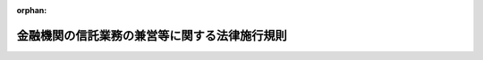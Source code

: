 .. _357M50000040016_20250601_507M60000002049:

:orphan:

==============================================
金融機関の信託業務の兼営等に関する法律施行規則
==============================================

.. raw:: html
    
    
    <main id="contentsLaw" class="active">
    <div id="innerDocument" class="active">
    
    
    
    
    <div style="margin-bottom: 12px;">
    <div id="lawTitleNo" style="font-size: 1.067rem; font-weight: bold;" class="_shokanBoxParent">昭和五十七年大蔵省令第十六号<div class="_shokanBox"></div>
    <div class="_inyoBox" id="_inyo_"></div>
    </div>
    <div id="lawTitle" style="margin-left: 3rem; font-size: 1.5rem; font-weight: bold; line-height: 1.25em;" class="_shokanBoxParent">
    <span data-xpath="">金融機関の信託業務の兼営等に関する法律施行規則</span><div class="_shokanBox" id="_shokan_"><div class="_shokanBtnIcons"></div></div>
    <div class="_inyoBox" id="_inyo_"></div>
    </div>
    </div><section id="EnactStatement" class="active EnactStatement"><div class="_div_EnactStatement _shokanBoxParent" style="text-indent: 1em;">
    <span data-xpath="">普通銀行の信託業務の兼営等に関する法律第四条において準用する信託業法第七条、銀行法第十三条第三項及び信託兼営銀行の同一人に対する信用の供与に関する政令第一条の規定に基づき、並びに普通銀行の信託業務の兼営等に関する法律を実施するため、普通銀行等の貯蓄銀行業務又は信託業務の兼営等に関する件（昭和十八年大蔵省令第四十四号）の全部を改正する省令を次のように定める。</span><div class="_shokanBox" id="_shokan_"><div class="_shokanBtnIcons"></div></div>
    <div class="_inyoBox" id="_inyo_"></div>
    </div></section><section id="MainProvision" class="active MainProvision"><section id="" class="active Article"><div style="margin-left: 1em; font-weight: bold;" class="_div_ArticleCaption _shokanBoxParent">
    <span data-xpath="">（兼営の認可の申請等）</span><div class="_shokanBox" id="_shokan_"><div class="_shokanBtnIcons"></div></div>
    <div class="_inyoBox" id="_inyo_"></div>
    </div>
    <div style="margin-left: 1em; text-indent: -1em;" id="" class="_div_ArticleTitle _shokanBoxParent">
    <span style="font-weight: bold;">第一条</span>　<span data-xpath="">金融機関の信託業務の兼営等に関する法律（昭和十八年法律第四十三号。以下「法」という。）第一条第一項の規定による信託業務（法第一条第一項に規定する信託業務をいう。以下同じ。）の兼営の認可を受けようとする金融機関（金融機関の信託業務の兼営等に関する法律施行令（平成五年政令第三十一号。以下「令」という。）第二条各号に掲げる金融機関をいう。以下同じ。）は、認可申請書に、業務の種類及び方法を記載した書面（以下「業務の種類及び方法書」という。）のほか、次に掲げる書類を添付して金融庁長官を経由して内閣総理大臣に提出しなければならない。</span><div class="_shokanBox" id="_shokan_"><div class="_shokanBtnIcons"></div></div>
    <div class="_inyoBox" id="_inyo_"></div>
    </div>
    <div id="" style="margin-left: 2em; text-indent: -1em;" class="_div_ItemSentence _shokanBoxParent">
    <span style="font-weight: bold;">一</span>　<span data-xpath="">理由書</span><div class="_shokanBox" id="_shokan_"><div class="_shokanBtnIcons"></div></div>
    <div class="_inyoBox" id="_inyo_"></div>
    </div>
    <div id="" style="margin-left: 2em; text-indent: -1em;" class="_div_ItemSentence _shokanBoxParent">
    <span style="font-weight: bold;">二</span>　<span data-xpath="">定款</span><div class="_shokanBox" id="_shokan_"><div class="_shokanBtnIcons"></div></div>
    <div class="_inyoBox" id="_inyo_"></div>
    </div>
    <div id="" style="margin-left: 2em; text-indent: -1em;" class="_div_ItemSentence _shokanBoxParent">
    <span style="font-weight: bold;">三</span>　<span data-xpath="">登記事項証明書</span><div class="_shokanBox" id="_shokan_"><div class="_shokanBtnIcons"></div></div>
    <div class="_inyoBox" id="_inyo_"></div>
    </div>
    <div id="" style="margin-left: 2em; text-indent: -1em;" class="_div_ItemSentence _shokanBoxParent">
    <span style="font-weight: bold;">四</span>　<span data-xpath="">株主総会（令第二条第三号から第十五号までに掲げる金融機関にあつては、総会又は総代会）の議事録（会社法（平成十七年法律第八十六号）の規定により株主総会の決議があつたものとみなされる場合には、当該場合に該当することを証する書面）又は創立総会の議事録（会社法の規定により創立総会の決議があつたものとみなされる場合には、当該場合に該当することを証する書面）</span><div class="_shokanBox" id="_shokan_"><div class="_shokanBtnIcons"></div></div>
    <div class="_inyoBox" id="_inyo_"></div>
    </div>
    <div id="" style="margin-left: 2em; text-indent: -1em;" class="_div_ItemSentence _shokanBoxParent">
    <span style="font-weight: bold;">五</span>　<span data-xpath="">信託業務開始後三事業年度における収支の見込みを記載した書類</span><div class="_shokanBox" id="_shokan_"><div class="_shokanBtnIcons"></div></div>
    <div class="_inyoBox" id="_inyo_"></div>
    </div>
    <div id="" style="margin-left: 2em; text-indent: -1em;" class="_div_ItemSentence _shokanBoxParent">
    <span style="font-weight: bold;">六</span>　<span data-xpath="">最終の貸借対照表、損益計算書、株主資本等変動計算書（令第二条第三号から第十五号までに掲げる金融機関にあつては、最終の剰余金処分案又は損失処理案）及びこれらに関連する注記</span><div class="_shokanBox" id="_shokan_"><div class="_shokanBtnIcons"></div></div>
    <div class="_inyoBox" id="_inyo_"></div>
    </div>
    <div id="" style="margin-left: 2em; text-indent: -1em;" class="_div_ItemSentence _shokanBoxParent">
    <span style="font-weight: bold;">七</span>　<span data-xpath="">取締役及び監査役（監査等委員会設置会社にあつては取締役、指名委員会等設置会社にあつては取締役及び執行役、令第二条第三号から第十五号までに掲げる金融機関にあつては理事及び監事）の履歴書</span><div class="_shokanBox" id="_shokan_"><div class="_shokanBtnIcons"></div></div>
    <div class="_inyoBox" id="_inyo_"></div>
    </div>
    <div id="" style="margin-left: 2em; text-indent: -1em;" class="_div_ItemSentence _shokanBoxParent">
    <span style="font-weight: bold;">八</span>　<span data-xpath="">会計参与設置会社にあつては、会計参与の履歴書（会計参与が法人であるときは、当該法人の沿革を記載した書面）</span><div class="_shokanBox" id="_shokan_"><div class="_shokanBtnIcons"></div></div>
    <div class="_inyoBox" id="_inyo_"></div>
    </div>
    <div id="" style="margin-left: 2em; text-indent: -1em;" class="_div_ItemSentence _shokanBoxParent">
    <span style="font-weight: bold;">九</span>　<span data-xpath="">最近の日計表又は最近における財産及び損益の状況を知ることができる書類</span><div class="_shokanBox" id="_shokan_"><div class="_shokanBtnIcons"></div></div>
    <div class="_inyoBox" id="_inyo_"></div>
    </div>
    <div id="" style="margin-left: 2em; text-indent: -1em;" class="_div_ItemSentence _shokanBoxParent">
    <span style="font-weight: bold;">十</span>　<span data-xpath="">営業所（令第二条第三号から第十五号までに掲げる金融機関にあつては、事務所）の位置を記載した書類</span><div class="_shokanBox" id="_shokan_"><div class="_shokanBtnIcons"></div></div>
    <div class="_inyoBox" id="_inyo_"></div>
    </div>
    <div id="" style="margin-left: 2em; text-indent: -1em;" class="_div_ItemSentence _shokanBoxParent">
    <span style="font-weight: bold;">十一</span>　<span data-xpath="">次に掲げる事項に関する社内規則</span><div class="_shokanBox" id="_shokan_"><div class="_shokanBtnIcons"></div></div>
    <div class="_inyoBox" id="_inyo_"></div>
    </div>
    <div style="margin-left: 3em; text-indent: -1em;" class="_div_Subitem1Sentence _shokanBoxParent">
    <span style="font-weight: bold;">イ</span>　<span data-xpath="">信託財産に関する経理</span><div class="_shokanBox" id="_shokan_"><div class="_shokanBtnIcons"></div></div>
    <div class="_inyoBox"></div>
    </div>
    <div style="margin-left: 3em; text-indent: -1em;" class="_div_Subitem1Sentence _shokanBoxParent">
    <span style="font-weight: bold;">ロ</span>　<span data-xpath="">帳簿書類の作成及び保存並びに閲覧</span><div class="_shokanBox" id="_shokan_"><div class="_shokanBtnIcons"></div></div>
    <div class="_inyoBox"></div>
    </div>
    <div style="margin-left: 3em; text-indent: -1em;" class="_div_Subitem1Sentence _shokanBoxParent">
    <span style="font-weight: bold;">ハ</span>　<span data-xpath="">信託業法施行規則（平成十六年内閣府令第百七号）第四十条第二項各号に規定する内部管理に関する業務の運営（当該業務に関する社内における責任体制を明確化する規定を含むものに限る。）</span><div class="_shokanBox" id="_shokan_"><div class="_shokanBtnIcons"></div></div>
    <div class="_inyoBox"></div>
    </div>
    <div id="" style="margin-left: 2em; text-indent: -1em;" class="_div_ItemSentence _shokanBoxParent">
    <span style="font-weight: bold;">十二</span>　<span data-xpath="">その他法第一条第三項に規定する審査をするため参考となるべき事項を記載した書類</span><div class="_shokanBox" id="_shokan_"><div class="_shokanBtnIcons"></div></div>
    <div class="_inyoBox" id="_inyo_"></div>
    </div>
    <div style="margin-left: 1em; text-indent: -1em;" class="_div_ParagraphSentence _shokanBoxParent">
    <span style="font-weight: bold;">２</span>　<span data-xpath="">内閣総理大臣は、前項の規定による認可の申請が申請時に営業又は事業を行つている金融機関からあつたときは、次に掲げる事項に配慮して法第一条第三項に規定する審査をするものとする。</span><div class="_shokanBox" id="_shokan_"><div class="_shokanBtnIcons"></div></div>
    <div class="_inyoBox" id="_inyo_"></div>
    </div>
    <div id="" style="margin-left: 2em; text-indent: -1em;" class="_div_ItemSentence _shokanBoxParent">
    <span style="font-weight: bold;">一</span>　<span data-xpath="">当該申請をした者（以下この条において「申請者」という。）の最近における業務、財産及び損益の状況が良好であり、かつ、当該申請に係る業務の開始後においても良好に推移することが見込まれること。</span><div class="_shokanBox" id="_shokan_"><div class="_shokanBtnIcons"></div></div>
    <div class="_inyoBox" id="_inyo_"></div>
    </div>
    <div id="" style="margin-left: 2em; text-indent: -1em;" class="_div_ItemSentence _shokanBoxParent">
    <span style="font-weight: bold;">二</span>　<span data-xpath="">信託業務に関する十分な知識及び経験を有する役員又は従業員の確保の状況、経営管理に係る体制等に照らし、申請者が信託業務を的確、公正かつ効率的に遂行することができ、かつ、十分な社会的な信用を有する者であること。</span><div class="_shokanBox" id="_shokan_"><div class="_shokanBtnIcons"></div></div>
    <div class="_inyoBox" id="_inyo_"></div>
    </div>
    <div style="margin-left: 1em; text-indent: -1em;" class="_div_ParagraphSentence _shokanBoxParent">
    <span style="font-weight: bold;">３</span>　<span data-xpath="">内閣総理大臣は、第一項の規定による認可の申請が前項に規定する金融機関以外の金融機関からあつたときは、次に掲げる事項に配慮して法第一条第三項に規定する審査をするものとする。</span><div class="_shokanBox" id="_shokan_"><div class="_shokanBtnIcons"></div></div>
    <div class="_inyoBox" id="_inyo_"></div>
    </div>
    <div id="" style="margin-left: 2em; text-indent: -1em;" class="_div_ItemSentence _shokanBoxParent">
    <span style="font-weight: bold;">一</span>　<span data-xpath="">申請者の資本金の額又は出資の総額が、その営もうとする信託業務を健全かつ効率的に遂行するに足りる額であること。</span><div class="_shokanBox" id="_shokan_"><div class="_shokanBtnIcons"></div></div>
    <div class="_inyoBox" id="_inyo_"></div>
    </div>
    <div id="" style="margin-left: 2em; text-indent: -1em;" class="_div_ItemSentence _shokanBoxParent">
    <span style="font-weight: bold;">二</span>　<span data-xpath="">事業開始後三事業年度を経過するまでの間に申請者の一の事業年度における当期利益が見込まれること。</span><div class="_shokanBox" id="_shokan_"><div class="_shokanBtnIcons"></div></div>
    <div class="_inyoBox" id="_inyo_"></div>
    </div>
    <div id="" style="margin-left: 2em; text-indent: -1em;" class="_div_ItemSentence _shokanBoxParent">
    <span style="font-weight: bold;">三</span>　<span data-xpath="">申請者の自己資本の充実の状況が事業開始後三事業年度を経過するまでの間に適当となることが見込まれること。</span><div class="_shokanBox" id="_shokan_"><div class="_shokanBtnIcons"></div></div>
    <div class="_inyoBox" id="_inyo_"></div>
    </div>
    <div id="" style="margin-left: 2em; text-indent: -1em;" class="_div_ItemSentence _shokanBoxParent">
    <span style="font-weight: bold;">四</span>　<span data-xpath="">信託業務に関する十分な知識及び経験を有する役員又は従業員の確保の状況、経営管理に係る体制等に照らし、申請者が信託業務を的確、公正かつ効率的に遂行することができ、かつ、十分な社会的信用を有する者であること。</span><div class="_shokanBox" id="_shokan_"><div class="_shokanBtnIcons"></div></div>
    <div class="_inyoBox" id="_inyo_"></div>
    </div></section><section id="" class="active Article"><div style="margin-left: 1em; font-weight: bold;" class="_div_ArticleCaption _shokanBoxParent">
    <span data-xpath="">（兼営の認可の予備審査）</span><div class="_shokanBox" id="_shokan_"><div class="_shokanBtnIcons"></div></div>
    <div class="_inyoBox" id="_inyo_"></div>
    </div>
    <div style="margin-left: 1em; text-indent: -1em;" id="" class="_div_ArticleTitle _shokanBoxParent">
    <span style="font-weight: bold;">第二条</span>　<span data-xpath="">法第一条第一項の規定による信託業務の兼営の認可を受けようとする者は、前条に定めるところに準じた書類を金融庁長官を経由して内閣総理大臣に提出して予備審査を求めることができる。</span><div class="_shokanBox" id="_shokan_"><div class="_shokanBtnIcons"></div></div>
    <div class="_inyoBox" id="_inyo_"></div>
    </div></section><section id="" class="active Article"><div style="margin-left: 1em; font-weight: bold;" class="_div_ArticleCaption _shokanBoxParent">
    <span data-xpath="">（金融機関が営むことができない業務）</span><div class="_shokanBox" id="_shokan_"><div class="_shokanBtnIcons"></div></div>
    <div class="_inyoBox" id="_inyo_"></div>
    </div>
    <div style="margin-left: 1em; text-indent: -1em;" id="" class="_div_ArticleTitle _shokanBoxParent">
    <span style="font-weight: bold;">第三条</span>　<span data-xpath="">令第三条第四号に規定する内閣府令で定める業務は、次に掲げる業務とする。</span><div class="_shokanBox" id="_shokan_"><div class="_shokanBtnIcons"></div></div>
    <div class="_inyoBox" id="_inyo_"></div>
    </div>
    <div id="" style="margin-left: 2em; text-indent: -1em;" class="_div_ItemSentence _shokanBoxParent">
    <span style="font-weight: bold;">一</span>　<span data-xpath="">信託財産の管理又は処分（信託の目的の達成のために必要な行為を含む。以下同じ。）において宅地建物取引業法（昭和二十七年法律第百七十六号）第二条第二号に規定する行為を行う信託（土地等（令第三条第一号に規定する土地等をいう。次項において同じ。）を含む財産の信託であつて、土地等の処分を信託の目的の全部又は一部とするものを除く。）</span><div class="_shokanBox" id="_shokan_"><div class="_shokanBtnIcons"></div></div>
    <div class="_inyoBox" id="_inyo_"></div>
    </div>
    <div id="" style="margin-left: 2em; text-indent: -1em;" class="_div_ItemSentence _shokanBoxParent">
    <span style="font-weight: bold;">二</span>　<span data-xpath="">法第一条第一項第一号に掲げる信託契約代理業のうち、前号に規定する信託に係るもの</span><div class="_shokanBox" id="_shokan_"><div class="_shokanBtnIcons"></div></div>
    <div class="_inyoBox" id="_inyo_"></div>
    </div>
    <div id="" style="margin-left: 2em; text-indent: -1em;" class="_div_ItemSentence _shokanBoxParent">
    <span style="font-weight: bold;">三</span>　<span data-xpath="">不動産の鑑定評価</span><div class="_shokanBox" id="_shokan_"><div class="_shokanBtnIcons"></div></div>
    <div class="_inyoBox" id="_inyo_"></div>
    </div>
    <div id="" style="margin-left: 2em; text-indent: -1em;" class="_div_ItemSentence _shokanBoxParent">
    <span style="font-weight: bold;">四</span>　<span data-xpath="">不動産に係る投資に関し助言を行う業務</span><div class="_shokanBox" id="_shokan_"><div class="_shokanBtnIcons"></div></div>
    <div class="_inyoBox" id="_inyo_"></div>
    </div>
    <div id="" style="margin-left: 2em; text-indent: -1em;" class="_div_ItemSentence _shokanBoxParent">
    <span style="font-weight: bold;">五</span>　<span data-xpath="">商品投資に係る事業の規制に関する法律（平成三年法律第六十六号）第二条第三項に規定する商品投資顧問業に該当する業務</span><div class="_shokanBox" id="_shokan_"><div class="_shokanBtnIcons"></div></div>
    <div class="_inyoBox" id="_inyo_"></div>
    </div>
    <div id="" style="margin-left: 2em; text-indent: -1em;" class="_div_ItemSentence _shokanBoxParent">
    <span style="font-weight: bold;">六</span>　<span data-xpath="">令第二条第二号から第十五号までに掲げる金融機関にあつては、電子決済手段の信託（電子決済手段（資金決済に関する法律（平成二十一年法律第五十九号）第二条第五項に規定する電子決済手段をいう。以下同じ。）を含む信託財産の管理又は処分を行う信託をいう。以下同じ。）</span><div class="_shokanBox" id="_shokan_"><div class="_shokanBtnIcons"></div></div>
    <div class="_inyoBox" id="_inyo_"></div>
    </div>
    <div id="" style="margin-left: 2em; text-indent: -1em;" class="_div_ItemSentence _shokanBoxParent">
    <span style="font-weight: bold;">七</span>　<span data-xpath="">暗号資産（資金決済に関する法律第二条第十四項に規定する暗号資産をいう。以下同じ。）を含む信託財産の管理又は処分を行う信託（令第二条第一号に掲げる金融機関にあつては、信託業法（平成十六年法律第百五十四号）第二条第三項各号に掲げる信託を除く。）及び信託財産の管理又は処分において暗号等資産関連デリバティブ取引（金融商品取引業等に関する内閣府令（平成十九年内閣府令第五十二号）第百二十三条第一項第三十五号に規定する暗号資産等関連デリバティブ取引であつて、暗号等資産（金融商品取引法（昭和二十三年法律第二十五号）第二条第二十四項第三号の二に規定する暗号等資産をいう。以下同じ。）に係るものをいう。）を行う信託</span><div class="_shokanBox" id="_shokan_"><div class="_shokanBtnIcons"></div></div>
    <div class="_inyoBox" id="_inyo_"></div>
    </div>
    <div style="margin-left: 1em; text-indent: -1em;" class="_div_ParagraphSentence _shokanBoxParent">
    <span style="font-weight: bold;">２</span>　<span data-xpath="">信託業務を営む金融機関は、令第三条第一号イ又はロに掲げる信託を引き受ける場合においては、天災その他やむを得ない事由があるときを除き、信託財産として取得した土地等を、当該取得の日から起算して一年を経過するまでは、処分してはならない。</span><div class="_shokanBox" id="_shokan_"><div class="_shokanBtnIcons"></div></div>
    <div class="_inyoBox" id="_inyo_"></div>
    </div></section><section id="" class="active Article"><div style="margin-left: 1em; font-weight: bold;" class="_div_ArticleCaption _shokanBoxParent">
    <span data-xpath="">（業務の種類及び方法）</span><div class="_shokanBox" id="_shokan_"><div class="_shokanBtnIcons"></div></div>
    <div class="_inyoBox" id="_inyo_"></div>
    </div>
    <div style="margin-left: 1em; text-indent: -1em;" id="" class="_div_ArticleTitle _shokanBoxParent">
    <span style="font-weight: bold;">第四条</span>　<span data-xpath="">信託業務を営む金融機関は、業務の種類及び方法書に次に掲げる事項を記載しなければならない。</span><div class="_shokanBox" id="_shokan_"><div class="_shokanBtnIcons"></div></div>
    <div class="_inyoBox" id="_inyo_"></div>
    </div>
    <div id="" style="margin-left: 2em; text-indent: -1em;" class="_div_ItemSentence _shokanBoxParent">
    <span style="font-weight: bold;">一</span>　<span data-xpath="">業務の運営の基本方針</span><div class="_shokanBox" id="_shokan_"><div class="_shokanBtnIcons"></div></div>
    <div class="_inyoBox" id="_inyo_"></div>
    </div>
    <div id="" style="margin-left: 2em; text-indent: -1em;" class="_div_ItemSentence _shokanBoxParent">
    <span style="font-weight: bold;">二</span>　<span data-xpath="">信託業務の実施体制</span><div class="_shokanBox" id="_shokan_"><div class="_shokanBtnIcons"></div></div>
    <div class="_inyoBox" id="_inyo_"></div>
    </div>
    <div id="" style="margin-left: 2em; text-indent: -1em;" class="_div_ItemSentence _shokanBoxParent">
    <span style="font-weight: bold;">三</span>　<span data-xpath="">引受けを行う信託に関する次に掲げる事項</span><div class="_shokanBox" id="_shokan_"><div class="_shokanBtnIcons"></div></div>
    <div class="_inyoBox" id="_inyo_"></div>
    </div>
    <div style="margin-left: 3em; text-indent: -1em;" class="_div_Subitem1Sentence _shokanBoxParent">
    <span style="font-weight: bold;">イ</span>　<span data-xpath="">引受けを行う信託財産の種類</span><div class="_shokanBox" id="_shokan_"><div class="_shokanBtnIcons"></div></div>
    <div class="_inyoBox"></div>
    </div>
    <div style="margin-left: 3em; text-indent: -1em;" class="_div_Subitem1Sentence _shokanBoxParent">
    <span style="font-weight: bold;">ロ</span>　<span data-xpath="">信託財産の管理又は処分の方法</span><div class="_shokanBox" id="_shokan_"><div class="_shokanBtnIcons"></div></div>
    <div class="_inyoBox"></div>
    </div>
    <div style="margin-left: 3em; text-indent: -1em;" class="_div_Subitem1Sentence _shokanBoxParent">
    <span style="font-weight: bold;">ハ</span>　<span data-xpath="">信託財産の分別管理の方法</span><div class="_shokanBox" id="_shokan_"><div class="_shokanBtnIcons"></div></div>
    <div class="_inyoBox"></div>
    </div>
    <div style="margin-left: 3em; text-indent: -1em;" class="_div_Subitem1Sentence _shokanBoxParent">
    <span style="font-weight: bold;">ニ</span>　<span data-xpath="">信託業務の一部を第三者に委託する場合にあつては、委託する信託業務の内容並びに委託先の選定に係る基準及び手続（法第二条第一項において準用する信託業法第二十二条第三項各号に掲げる業務を委託する場合を除く。）</span><div class="_shokanBox" id="_shokan_"><div class="_shokanBtnIcons"></div></div>
    <div class="_inyoBox"></div>
    </div>
    <div style="margin-left: 3em; text-indent: -1em;" class="_div_Subitem1Sentence _shokanBoxParent">
    <span style="font-weight: bold;">ホ</span>　<span data-xpath="">法第六条の規定による元本の補塡又は利益の補足に関する事項</span><div class="_shokanBox" id="_shokan_"><div class="_shokanBtnIcons"></div></div>
    <div class="_inyoBox"></div>
    </div>
    <div style="margin-left: 3em; text-indent: -1em;" class="_div_Subitem1Sentence _shokanBoxParent">
    <span style="font-weight: bold;">ヘ</span>　<span data-xpath="">信託契約締結の勧誘、信託契約の内容の明確化及び信託財産の状況に係る情報提供に関する基本方針</span><div class="_shokanBox" id="_shokan_"><div class="_shokanBtnIcons"></div></div>
    <div class="_inyoBox"></div>
    </div>
    <div id="" style="margin-left: 2em; text-indent: -1em;" class="_div_ItemSentence _shokanBoxParent">
    <span style="font-weight: bold;">四</span>　<span data-xpath="">併せ営む法第一条第一項各号に掲げる業務の種類（同項第二号に掲げる信託受益権売買等業務を営む場合には、当該業務の実施体制を含む。）</span><div class="_shokanBox" id="_shokan_"><div class="_shokanBtnIcons"></div></div>
    <div class="_inyoBox" id="_inyo_"></div>
    </div>
    <div style="margin-left: 1em; text-indent: -1em;" class="_div_ParagraphSentence _shokanBoxParent">
    <span style="font-weight: bold;">２</span>　<span data-xpath="">前項第三号イに掲げる事項は、次に掲げる財産の区分により記載するものとし、第四号、第八号、第九号、第十一号、第十二号及び第十四号に掲げる財産についてはその細目を記載するものとする。</span><div class="_shokanBox" id="_shokan_"><div class="_shokanBtnIcons"></div></div>
    <div class="_inyoBox" id="_inyo_"></div>
    </div>
    <div id="" style="margin-left: 2em; text-indent: -1em;" class="_div_ItemSentence _shokanBoxParent">
    <span style="font-weight: bold;">一</span>　<span data-xpath="">金銭</span><div class="_shokanBox" id="_shokan_"><div class="_shokanBtnIcons"></div></div>
    <div class="_inyoBox" id="_inyo_"></div>
    </div>
    <div id="" style="margin-left: 2em; text-indent: -1em;" class="_div_ItemSentence _shokanBoxParent">
    <span style="font-weight: bold;">二</span>　<span data-xpath="">有価証券（第十一号に掲げる財産に該当するもの及び第十三号に掲げる財産を除く。）</span><div class="_shokanBox" id="_shokan_"><div class="_shokanBtnIcons"></div></div>
    <div class="_inyoBox" id="_inyo_"></div>
    </div>
    <div id="" style="margin-left: 2em; text-indent: -1em;" class="_div_ItemSentence _shokanBoxParent">
    <span style="font-weight: bold;">三</span>　<span data-xpath="">金銭債権（第十一号に掲げる財産に該当するものを除く。）</span><div class="_shokanBox" id="_shokan_"><div class="_shokanBtnIcons"></div></div>
    <div class="_inyoBox" id="_inyo_"></div>
    </div>
    <div id="" style="margin-left: 2em; text-indent: -1em;" class="_div_ItemSentence _shokanBoxParent">
    <span style="font-weight: bold;">四</span>　<span data-xpath="">動産</span><div class="_shokanBox" id="_shokan_"><div class="_shokanBtnIcons"></div></div>
    <div class="_inyoBox" id="_inyo_"></div>
    </div>
    <div id="" style="margin-left: 2em; text-indent: -1em;" class="_div_ItemSentence _shokanBoxParent">
    <span style="font-weight: bold;">五</span>　<span data-xpath="">土地及びその定着物</span><div class="_shokanBox" id="_shokan_"><div class="_shokanBtnIcons"></div></div>
    <div class="_inyoBox" id="_inyo_"></div>
    </div>
    <div id="" style="margin-left: 2em; text-indent: -1em;" class="_div_ItemSentence _shokanBoxParent">
    <span style="font-weight: bold;">六</span>　<span data-xpath="">地上権</span><div class="_shokanBox" id="_shokan_"><div class="_shokanBtnIcons"></div></div>
    <div class="_inyoBox" id="_inyo_"></div>
    </div>
    <div id="" style="margin-left: 2em; text-indent: -1em;" class="_div_ItemSentence _shokanBoxParent">
    <span style="font-weight: bold;">七</span>　<span data-xpath="">土地及びその定着物の賃借権</span><div class="_shokanBox" id="_shokan_"><div class="_shokanBtnIcons"></div></div>
    <div class="_inyoBox" id="_inyo_"></div>
    </div>
    <div id="" style="margin-left: 2em; text-indent: -1em;" class="_div_ItemSentence _shokanBoxParent">
    <span style="font-weight: bold;">八</span>　<span data-xpath="">担保権</span><div class="_shokanBox" id="_shokan_"><div class="_shokanBtnIcons"></div></div>
    <div class="_inyoBox" id="_inyo_"></div>
    </div>
    <div id="" style="margin-left: 2em; text-indent: -1em;" class="_div_ItemSentence _shokanBoxParent">
    <span style="font-weight: bold;">九</span>　<span data-xpath="">知的財産権（知的財産基本法（平成十四年法律第百二十二号）第二条第二項に規定する知的財産権をいう。第十九条第一項第七号において同じ。）</span><div class="_shokanBox" id="_shokan_"><div class="_shokanBtnIcons"></div></div>
    <div class="_inyoBox" id="_inyo_"></div>
    </div>
    <div id="" style="margin-left: 2em; text-indent: -1em;" class="_div_ItemSentence _shokanBoxParent">
    <span style="font-weight: bold;">十</span>　<span data-xpath="">特定出資（資産の流動化に関する法律（平成十年法律第百五号）第二条第六項に規定する特定出資をいう。）</span><div class="_shokanBox" id="_shokan_"><div class="_shokanBtnIcons"></div></div>
    <div class="_inyoBox" id="_inyo_"></div>
    </div>
    <div id="" style="margin-left: 2em; text-indent: -1em;" class="_div_ItemSentence _shokanBoxParent">
    <span style="font-weight: bold;">十一</span>　<span data-xpath="">電子決済手段</span><div class="_shokanBox" id="_shokan_"><div class="_shokanBtnIcons"></div></div>
    <div class="_inyoBox" id="_inyo_"></div>
    </div>
    <div id="" style="margin-left: 2em; text-indent: -1em;" class="_div_ItemSentence _shokanBoxParent">
    <span style="font-weight: bold;">十二</span>　<span data-xpath="">暗号資産</span><div class="_shokanBox" id="_shokan_"><div class="_shokanBtnIcons"></div></div>
    <div class="_inyoBox" id="_inyo_"></div>
    </div>
    <div id="" style="margin-left: 2em; text-indent: -1em;" class="_div_ItemSentence _shokanBoxParent">
    <span style="font-weight: bold;">十三</span>　<span data-xpath="">電子記録移転有価証券表示権利等（金融商品取引業等に関する内閣府令第一条第四項第十七号に規定する電子記録移転有価証券表示権利等をいう。以下同じ。）</span><div class="_shokanBox" id="_shokan_"><div class="_shokanBtnIcons"></div></div>
    <div class="_inyoBox" id="_inyo_"></div>
    </div>
    <div id="" style="margin-left: 2em; text-indent: -1em;" class="_div_ItemSentence _shokanBoxParent">
    <span style="font-weight: bold;">十四</span>　<span data-xpath="">前各号に掲げる財産以外の財産</span><div class="_shokanBox" id="_shokan_"><div class="_shokanBtnIcons"></div></div>
    <div class="_inyoBox" id="_inyo_"></div>
    </div>
    <div id="" style="margin-left: 2em; text-indent: -1em;" class="_div_ItemSentence _shokanBoxParent">
    <span style="font-weight: bold;">十五</span>　<span data-xpath="">前各号に掲げる財産のうち、種類を異にする二以上の財産</span><div class="_shokanBox" id="_shokan_"><div class="_shokanBtnIcons"></div></div>
    <div class="_inyoBox" id="_inyo_"></div>
    </div></section><section id="" class="active Article"><div style="margin-left: 1em; font-weight: bold;" class="_div_ArticleCaption _shokanBoxParent">
    <span data-xpath="">（営業保証金の供託の届出等）</span><div class="_shokanBox" id="_shokan_"><div class="_shokanBtnIcons"></div></div>
    <div class="_inyoBox" id="_inyo_"></div>
    </div>
    <div style="margin-left: 1em; text-indent: -1em;" id="" class="_div_ArticleTitle _shokanBoxParent">
    <span style="font-weight: bold;">第五条</span>　<span data-xpath="">法第二条第一項において準用する信託業法第十一条第一項、第四項又は第八項の規定により供託をした者は、別紙様式第一号により作成した営業保証金供託届出書に、当該供託に係る供託書正本を添付して金融庁長官等（令第十八条第一項の規定により金融庁長官の指定する信託業務を営む金融機関にあつては金融庁長官、その他の金融機関にあつては当該金融機関の本店又は主たる事務所の所在地を管轄する財務局長又は福岡財務支局長をいう。以下同じ。）に提出しなければならない。</span><div class="_shokanBox" id="_shokan_"><div class="_shokanBtnIcons"></div></div>
    <div class="_inyoBox" id="_inyo_"></div>
    </div>
    <div style="margin-left: 1em; text-indent: -1em;" class="_div_ParagraphSentence _shokanBoxParent">
    <span style="font-weight: bold;">２</span>　<span data-xpath="">信託業務を営む金融機関（法第二条第一項において準用する信託業法第十一条第四項に基づき供託をした信託業務を営む金融機関以外の者を含む。）が既に供託している供託物の差替えを行う場合は、差替えのために新たに供託をした後、その旨を差替え後の供託書正本を添付して金融庁長官等に届け出なければならない。</span><div class="_shokanBox" id="_shokan_"><div class="_shokanBtnIcons"></div></div>
    <div class="_inyoBox" id="_inyo_"></div>
    </div>
    <div style="margin-left: 1em; text-indent: -1em;" class="_div_ParagraphSentence _shokanBoxParent">
    <span style="font-weight: bold;">３</span>　<span data-xpath="">金融庁長官等は、前二項の供託書正本を受理したときは、保管証書をその供託者に交付しなければならない。</span><div class="_shokanBox" id="_shokan_"><div class="_shokanBtnIcons"></div></div>
    <div class="_inyoBox" id="_inyo_"></div>
    </div></section><section id="" class="active Article"><div style="margin-left: 1em; font-weight: bold;" class="_div_ArticleCaption _shokanBoxParent">
    <span data-xpath="">（営業保証金に代わる契約の締結の届出等）</span><div class="_shokanBox" id="_shokan_"><div class="_shokanBtnIcons"></div></div>
    <div class="_inyoBox" id="_inyo_"></div>
    </div>
    <div style="margin-left: 1em; text-indent: -1em;" id="" class="_div_ArticleTitle _shokanBoxParent">
    <span style="font-weight: bold;">第六条</span>　<span data-xpath="">信託業務を営む金融機関は、法第二条第一項において準用する信託業法第十一条第三項に規定する契約を締結したとき（金融庁長官等の承認を受けて当該契約の内容を変更したときを含む。）は、別紙様式第二号により作成した営業保証金供託保証契約締結届出書に契約書の写しを添付して金融庁長官等に届け出るとともに、契約書正本を提示しなければならない。</span><div class="_shokanBox" id="_shokan_"><div class="_shokanBtnIcons"></div></div>
    <div class="_inyoBox" id="_inyo_"></div>
    </div>
    <div style="margin-left: 1em; text-indent: -1em;" class="_div_ParagraphSentence _shokanBoxParent">
    <span style="font-weight: bold;">２</span>　<span data-xpath="">信託業務を営む金融機関は、営業保証金に代わる契約の変更又は解除を行おうとする場合は、別紙様式第三号により作成した営業保証金供託保証契約変更承認申請書又は別紙様式第四号により作成した営業保証金供託保証契約解除承認申請書により、金融庁長官等に承認を申請しなければならない。</span><div class="_shokanBox" id="_shokan_"><div class="_shokanBtnIcons"></div></div>
    <div class="_inyoBox" id="_inyo_"></div>
    </div>
    <div style="margin-left: 1em; text-indent: -1em;" class="_div_ParagraphSentence _shokanBoxParent">
    <span style="font-weight: bold;">３</span>　<span data-xpath="">金融庁長官等は、前項の規定による承認の申請があつたときは、当該承認の申請をした信託業務を営む金融機関が営業保証金に代わる契約を変更し、又は解除することが受益者の保護に欠けるおそれがないものであるかどうかを審査するものとする。</span><div class="_shokanBox" id="_shokan_"><div class="_shokanBtnIcons"></div></div>
    <div class="_inyoBox" id="_inyo_"></div>
    </div>
    <div style="margin-left: 1em; text-indent: -1em;" class="_div_ParagraphSentence _shokanBoxParent">
    <span style="font-weight: bold;">４</span>　<span data-xpath="">信託業務を営む金融機関は、金融庁長官等の承認に基づき営業保証金に代わる契約の変更又は解除をしたときは、別紙様式第五号により作成した営業保証金供託保証契約変更届出書に当該契約書の写しを添付し、又は別紙様式第六号により作成した営業保証金供託保証契約解除届出書に契約を解除した事実を証する書面を添付して金融庁長官等に届け出るとともに、契約の変更の場合には当該契約書正本を提示しなければならない。</span><div class="_shokanBox" id="_shokan_"><div class="_shokanBtnIcons"></div></div>
    <div class="_inyoBox" id="_inyo_"></div>
    </div>
    <div style="margin-left: 1em; text-indent: -1em;" class="_div_ParagraphSentence _shokanBoxParent">
    <span style="font-weight: bold;">５</span>　<span data-xpath="">令第五条に規定する内閣府令で定める金融機関は、次に掲げるものとする。</span><div class="_shokanBox" id="_shokan_"><div class="_shokanBtnIcons"></div></div>
    <div class="_inyoBox" id="_inyo_"></div>
    </div>
    <div id="" style="margin-left: 2em; text-indent: -1em;" class="_div_ItemSentence _shokanBoxParent">
    <span style="font-weight: bold;">一</span>　<span data-xpath="">長期信用銀行法（昭和二十七年法律第百八十七号）第二条に規定する長期信用銀行</span><div class="_shokanBox" id="_shokan_"><div class="_shokanBtnIcons"></div></div>
    <div class="_inyoBox" id="_inyo_"></div>
    </div>
    <div id="" style="margin-left: 2em; text-indent: -1em;" class="_div_ItemSentence _shokanBoxParent">
    <span style="font-weight: bold;">二</span>　<span data-xpath="">協同組織金融機関の優先出資に関する法律（平成五年法律第四十四号）第二条第一項に規定する協同組織金融機関</span><div class="_shokanBox" id="_shokan_"><div class="_shokanBtnIcons"></div></div>
    <div class="_inyoBox" id="_inyo_"></div>
    </div>
    <div id="" style="margin-left: 2em; text-indent: -1em;" class="_div_ItemSentence _shokanBoxParent">
    <span style="font-weight: bold;">三</span>　<span data-xpath="">株式会社商工組合中央金庫</span><div class="_shokanBox" id="_shokan_"><div class="_shokanBtnIcons"></div></div>
    <div class="_inyoBox" id="_inyo_"></div>
    </div></section><section id="" class="active Article"><div style="margin-left: 1em; font-weight: bold;" class="_div_ArticleCaption _shokanBoxParent">
    <span data-xpath="">（営業保証金の追加供託の起算日）</span><div class="_shokanBox" id="_shokan_"><div class="_shokanBtnIcons"></div></div>
    <div class="_inyoBox" id="_inyo_"></div>
    </div>
    <div style="margin-left: 1em; text-indent: -1em;" id="" class="_div_ArticleTitle _shokanBoxParent">
    <span style="font-weight: bold;">第七条</span>　<span data-xpath="">法第二条第一項において準用する信託業法第十一条第八項に規定する内閣府令で定める日は、営業保証金の額が不足した理由につき、次の各号に掲げる場合の区分に応じ、当該各号に掲げる日とする。</span><div class="_shokanBox" id="_shokan_"><div class="_shokanBtnIcons"></div></div>
    <div class="_inyoBox" id="_inyo_"></div>
    </div>
    <div id="" style="margin-left: 2em; text-indent: -1em;" class="_div_ItemSentence _shokanBoxParent">
    <span style="font-weight: bold;">一</span>　<span data-xpath="">信託業務を営む金融機関が令第五条第三号の承認（次号において「承認」という。）を受けて法第二条第一項において準用する信託業法第十一条第三項に規定する契約（以下この号及び次号において「契約」という。）の内容を変更したことにより、同条第十項に規定する供託した営業保証金の額（同条第三項に規定する契約金額を含む。）が令第四条に定める額に不足した場合</span>　<span data-xpath="">当該契約の内容を変更した日</span><div class="_shokanBox" id="_shokan_"><div class="_shokanBtnIcons"></div></div>
    <div class="_inyoBox" id="_inyo_"></div>
    </div>
    <div id="" style="margin-left: 2em; text-indent: -1em;" class="_div_ItemSentence _shokanBoxParent">
    <span style="font-weight: bold;">二</span>　<span data-xpath="">信託業務を営む金融機関が承認を受けて契約を解除した場合</span>　<span data-xpath="">当該契約を解除した日</span><div class="_shokanBox" id="_shokan_"><div class="_shokanBtnIcons"></div></div>
    <div class="_inyoBox" id="_inyo_"></div>
    </div>
    <div id="" style="margin-left: 2em; text-indent: -1em;" class="_div_ItemSentence _shokanBoxParent">
    <span style="font-weight: bold;">三</span>　<span data-xpath="">令第六条の権利の実行の手続が行われた場合</span>　<span data-xpath="">信託業務を営む金融機関が信託兼営金融機関営業保証金規則（平成十六年内閣府令・法務省令第四号）第十一条第三項の支払委託書の写しの送付を受けた日</span><div class="_shokanBox" id="_shokan_"><div class="_shokanBtnIcons"></div></div>
    <div class="_inyoBox" id="_inyo_"></div>
    </div>
    <div id="" style="margin-left: 2em; text-indent: -1em;" class="_div_ItemSentence _shokanBoxParent">
    <span style="font-weight: bold;">四</span>　<span data-xpath="">令第六条の権利の実行の手続を行うため金融庁長官等が供託されている有価証券（社債、株式等の振替に関する法律（平成十三年法律第七十五号）第二百七十八条第一項に規定する振替債を含む。）の換価を行い、換価代金から換価の費用を控除した額を供託した場合</span>　<span data-xpath="">信託業務を営む金融機関が信託兼営金融機関営業保証金規則第十二条第四項の供託通知書の送付を受けた日</span><div class="_shokanBox" id="_shokan_"><div class="_shokanBtnIcons"></div></div>
    <div class="_inyoBox" id="_inyo_"></div>
    </div></section><section id="" class="active Article"><div style="margin-left: 1em; font-weight: bold;" class="_div_ArticleCaption _shokanBoxParent">
    <span data-xpath="">（営業保証金に充てることができる有価証券の種類）</span><div class="_shokanBox" id="_shokan_"><div class="_shokanBtnIcons"></div></div>
    <div class="_inyoBox" id="_inyo_"></div>
    </div>
    <div style="margin-left: 1em; text-indent: -1em;" id="" class="_div_ArticleTitle _shokanBoxParent">
    <span style="font-weight: bold;">第八条</span>　<span data-xpath="">法第二条第一項において準用する信託業法第十一条第九項に規定する内閣府令で定める有価証券は、次に掲げるものとする。</span><div class="_shokanBox" id="_shokan_"><div class="_shokanBtnIcons"></div></div>
    <div class="_inyoBox" id="_inyo_"></div>
    </div>
    <div id="" style="margin-left: 2em; text-indent: -1em;" class="_div_ItemSentence _shokanBoxParent">
    <span style="font-weight: bold;">一</span>　<span data-xpath="">国債証券（その権利の帰属が社債、株式等の振替に関する法律の規定による振替口座簿の記載又は記録により定まるものとされるものを含む。次条第一項第一号において同じ。）</span><div class="_shokanBox" id="_shokan_"><div class="_shokanBtnIcons"></div></div>
    <div class="_inyoBox" id="_inyo_"></div>
    </div>
    <div id="" style="margin-left: 2em; text-indent: -1em;" class="_div_ItemSentence _shokanBoxParent">
    <span style="font-weight: bold;">二</span>　<span data-xpath="">地方債証券</span><div class="_shokanBox" id="_shokan_"><div class="_shokanBtnIcons"></div></div>
    <div class="_inyoBox" id="_inyo_"></div>
    </div>
    <div id="" style="margin-left: 2em; text-indent: -1em;" class="_div_ItemSentence _shokanBoxParent">
    <span style="font-weight: bold;">三</span>　<span data-xpath="">政府保証債券（金融商品取引法第二条第一項第三号に掲げる有価証券のうち政府が元本の償還及び利息の支払について保証しているものをいう。以下同じ。）</span><div class="_shokanBox" id="_shokan_"><div class="_shokanBtnIcons"></div></div>
    <div class="_inyoBox" id="_inyo_"></div>
    </div>
    <div id="" style="margin-left: 2em; text-indent: -1em;" class="_div_ItemSentence _shokanBoxParent">
    <span style="font-weight: bold;">四</span>　<span data-xpath="">金融庁長官が指定した社債券その他の債券（記名式のもの及び割引の方法により発行されるもの並びに前号に掲げるものを除く。）</span><div class="_shokanBox" id="_shokan_"><div class="_shokanBtnIcons"></div></div>
    <div class="_inyoBox" id="_inyo_"></div>
    </div></section><section id="" class="active Article"><div style="margin-left: 1em; font-weight: bold;" class="_div_ArticleCaption _shokanBoxParent">
    <span data-xpath="">（営業保証金に充てることができる有価証券の価額）</span><div class="_shokanBox" id="_shokan_"><div class="_shokanBtnIcons"></div></div>
    <div class="_inyoBox" id="_inyo_"></div>
    </div>
    <div style="margin-left: 1em; text-indent: -1em;" id="" class="_div_ArticleTitle _shokanBoxParent">
    <span style="font-weight: bold;">第九条</span>　<span data-xpath="">法第二条第一項において準用する信託業法第十一条第九項の規定により有価証券を営業保証金に充てる場合における当該有価証券の価額は、次の各号に掲げる有価証券の区分に従い当該各号に掲げる額とする。</span><div class="_shokanBox" id="_shokan_"><div class="_shokanBtnIcons"></div></div>
    <div class="_inyoBox" id="_inyo_"></div>
    </div>
    <div id="" style="margin-left: 2em; text-indent: -1em;" class="_div_ItemSentence _shokanBoxParent">
    <span style="font-weight: bold;">一</span>　<span data-xpath="">国債証券</span>　<span data-xpath="">額面金額（その権利の帰属が社債、株式等の振替に関する法律の規定による振替口座簿の記載又は記録により定まるものにあつては、振替口座簿に記載又は記録された金額。以下この条において同じ。）</span><div class="_shokanBox" id="_shokan_"><div class="_shokanBtnIcons"></div></div>
    <div class="_inyoBox" id="_inyo_"></div>
    </div>
    <div id="" style="margin-left: 2em; text-indent: -1em;" class="_div_ItemSentence _shokanBoxParent">
    <span style="font-weight: bold;">二</span>　<span data-xpath="">地方債証券</span>　<span data-xpath="">額面金額百円につき九十円として計算した額</span><div class="_shokanBox" id="_shokan_"><div class="_shokanBtnIcons"></div></div>
    <div class="_inyoBox" id="_inyo_"></div>
    </div>
    <div id="" style="margin-left: 2em; text-indent: -1em;" class="_div_ItemSentence _shokanBoxParent">
    <span style="font-weight: bold;">三</span>　<span data-xpath="">政府保証債券</span>　<span data-xpath="">額面金額百円につき九十五円として計算した額</span><div class="_shokanBox" id="_shokan_"><div class="_shokanBtnIcons"></div></div>
    <div class="_inyoBox" id="_inyo_"></div>
    </div>
    <div id="" style="margin-left: 2em; text-indent: -1em;" class="_div_ItemSentence _shokanBoxParent">
    <span style="font-weight: bold;">四</span>　<span data-xpath="">前条第四号に規定する社債券その他の債券</span>　<span data-xpath="">額面金額百円につき八十円として計算した額</span><div class="_shokanBox" id="_shokan_"><div class="_shokanBtnIcons"></div></div>
    <div class="_inyoBox" id="_inyo_"></div>
    </div>
    <div style="margin-left: 1em; text-indent: -1em;" class="_div_ParagraphSentence _shokanBoxParent">
    <span style="font-weight: bold;">２</span>　<span data-xpath="">割引の方法により発行した有価証券については、その発行価額に次の算式により算出した額を加えた額を額面金額とみなして、前項の規定を適用する。</span><div class="_shokanBox" id="_shokan_"><div class="_shokanBtnIcons"></div></div>
    <div class="_inyoBox" id="_inyo_"></div>
    </div>
    <div style="margin-left: 1em; text-indent: initial;" class="_div_ListSentence _shokanBoxParent">
    <span data-xpath=""><div style="display:inline-block;text-indent:0;">（（額面金額－発行価額）／発行の日から償還の日までの年数）×発行の日から供託の日までの年数</div></span><div class="_shokanBox"></div>
    <div class="_inyoBox"></div>
    </div>
    <div style="margin-left: 1em; text-indent: -1em;" class="_div_ParagraphSentence _shokanBoxParent">
    <span style="font-weight: bold;">３</span>　<span data-xpath="">前項の算式による計算において、発行の日から償還の日までの年数及び発行の日から供託の日までの年数について生じた一年未満の端数並びに額面金額と発行価額との差額を発行の日から償還の日までの年数で除した金額について生じた一円未満の端数は、切り捨てる。</span><div class="_shokanBox" id="_shokan_"><div class="_shokanBtnIcons"></div></div>
    <div class="_inyoBox" id="_inyo_"></div>
    </div></section><section id="" class="active Article"><div style="margin-left: 1em; font-weight: bold;" class="_div_ArticleCaption _shokanBoxParent">
    <span data-xpath="">（信託業務の委託の適用除外）</span><div class="_shokanBox" id="_shokan_"><div class="_shokanBtnIcons"></div></div>
    <div class="_inyoBox" id="_inyo_"></div>
    </div>
    <div style="margin-left: 1em; text-indent: -1em;" id="" class="_div_ArticleTitle _shokanBoxParent">
    <span style="font-weight: bold;">第十条</span>　<span data-xpath="">法第二条第一項において準用する信託業法第二十二条第三項第三号に規定する内閣府令で定めるものは、次に掲げるものとする。</span><div class="_shokanBox" id="_shokan_"><div class="_shokanBtnIcons"></div></div>
    <div class="_inyoBox" id="_inyo_"></div>
    </div>
    <div id="" style="margin-left: 2em; text-indent: -1em;" class="_div_ItemSentence _shokanBoxParent">
    <span style="font-weight: bold;">一</span>　<span data-xpath="">信託行為に信託業務を営む金融機関が委託者又は受益者（これらの者から指図の権限の委託を受けた者を含む。）のみの指図により信託財産の処分その他の信託の目的の達成のために必要な行為に係る業務を行う旨の定めがある場合における当該業務</span><div class="_shokanBox" id="_shokan_"><div class="_shokanBtnIcons"></div></div>
    <div class="_inyoBox" id="_inyo_"></div>
    </div>
    <div id="" style="margin-left: 2em; text-indent: -1em;" class="_div_ItemSentence _shokanBoxParent">
    <span style="font-weight: bold;">二</span>　<span data-xpath="">信託行為に信託業務の委託先が信託業務を営む金融機関（信託業務を営む金融機関から指図の権限の委託を受けた者を含む。）のみの指図により委託された信託財産の処分その他の信託の目的の達成のために必要な行為に係る業務を行う旨の定めがある場合における当該業務</span><div class="_shokanBox" id="_shokan_"><div class="_shokanBtnIcons"></div></div>
    <div class="_inyoBox" id="_inyo_"></div>
    </div>
    <div id="" style="margin-left: 2em; text-indent: -1em;" class="_div_ItemSentence _shokanBoxParent">
    <span style="font-weight: bold;">三</span>　<span data-xpath="">信託業務を営む金融機関が行う業務の遂行にとつて補助的な機能を有する行為</span><div class="_shokanBox" id="_shokan_"><div class="_shokanBtnIcons"></div></div>
    <div class="_inyoBox" id="_inyo_"></div>
    </div></section><section id="" class="active Article"><div style="margin-left: 1em; font-weight: bold;" class="_div_ArticleCaption _shokanBoxParent">
    <span data-xpath="">（親法人等又は関連法人等）</span><div class="_shokanBox" id="_shokan_"><div class="_shokanBtnIcons"></div></div>
    <div class="_inyoBox" id="_inyo_"></div>
    </div>
    <div style="margin-left: 1em; text-indent: -1em;" id="" class="_div_ArticleTitle _shokanBoxParent">
    <span style="font-weight: bold;">第十一条</span>　<span data-xpath="">令第八条第三項に規定する内閣府令で定めるものは、次に掲げる法人等（同項に規定する法人等をいう。以下この条において同じ。）とする。</span><span data-xpath="">ただし、財務上又は営業上若しくは事業上の関係からみて他の法人等の意思決定機関（同項に規定する意思決定機関をいう。以下この項において同じ。）を支配していないことが明らかであると認められるときは、この限りでない。</span><div class="_shokanBox" id="_shokan_"><div class="_shokanBtnIcons"></div></div>
    <div class="_inyoBox" id="_inyo_"></div>
    </div>
    <div id="" style="margin-left: 2em; text-indent: -1em;" class="_div_ItemSentence _shokanBoxParent">
    <span style="font-weight: bold;">一</span>　<span data-xpath="">他の法人等（破産手続開始の決定、再生手続開始の決定又は更生手続開始の決定を受けた他の法人等その他これらに準ずる他の法人等であつて、有効な支配従属関係が存在しないと認められるものを除く。以下この項において同じ。）の議決権の過半数を自己の計算において所有している法人等</span><div class="_shokanBox" id="_shokan_"><div class="_shokanBtnIcons"></div></div>
    <div class="_inyoBox" id="_inyo_"></div>
    </div>
    <div id="" style="margin-left: 2em; text-indent: -1em;" class="_div_ItemSentence _shokanBoxParent">
    <span style="font-weight: bold;">二</span>　<span data-xpath="">他の法人等の議決権の百分の四十以上、百分の五十以下を自己の計算において所有している法人等であつて、次に掲げるいずれかの要件に該当するもの</span><div class="_shokanBox" id="_shokan_"><div class="_shokanBtnIcons"></div></div>
    <div class="_inyoBox" id="_inyo_"></div>
    </div>
    <div style="margin-left: 3em; text-indent: -1em;" class="_div_Subitem1Sentence _shokanBoxParent">
    <span style="font-weight: bold;">イ</span>　<span data-xpath="">当該法人等が自己の計算において所有している議決権と当該法人等と出資、人事、資金、技術、取引等において緊密な関係があることにより当該法人等の意思と同一の内容の議決権を行使すると認められる者及び当該法人等の意思と同一の内容の議決権を行使することに同意している者が所有している議決権とを合わせて、当該他の法人等の議決権の過半数を占めていること。</span><div class="_shokanBox" id="_shokan_"><div class="_shokanBtnIcons"></div></div>
    <div class="_inyoBox"></div>
    </div>
    <div style="margin-left: 3em; text-indent: -1em;" class="_div_Subitem1Sentence _shokanBoxParent">
    <span style="font-weight: bold;">ロ</span>　<span data-xpath="">当該法人等の役員（取締役、執行役、会計参与（会計参与が法人であるときは、その職務を行うべき社員を含む。）、監査役又はこれらに類する役職にある者をいう。以下この条において同じ。）、業務を執行する社員若しくは使用人である者、又はこれらであつた者であつて当該法人等が当該他の法人等の財務及び営業又は事業の方針の決定に関して影響を与えることができるものが、当該他の法人等の取締役会その他これに準ずる機関の構成員の過半数を占めていること。</span><div class="_shokanBox" id="_shokan_"><div class="_shokanBtnIcons"></div></div>
    <div class="_inyoBox"></div>
    </div>
    <div style="margin-left: 3em; text-indent: -1em;" class="_div_Subitem1Sentence _shokanBoxParent">
    <span style="font-weight: bold;">ハ</span>　<span data-xpath="">当該法人等と当該他の法人等との間に当該他の法人等の重要な財務及び営業又は事業の方針の決定を支配する契約等が存在すること。</span><div class="_shokanBox" id="_shokan_"><div class="_shokanBtnIcons"></div></div>
    <div class="_inyoBox"></div>
    </div>
    <div style="margin-left: 3em; text-indent: -1em;" class="_div_Subitem1Sentence _shokanBoxParent">
    <span style="font-weight: bold;">ニ</span>　<span data-xpath="">当該他の法人等の資金調達額（貸借対照表の負債の部に計上されているものに限る。）の総額の過半について当該法人等が融資（債務の保証及び担保の提供を含む。以下この条において同じ。）を行つていること（当該法人等と出資、人事、資金、技術、取引等において緊密な関係のある者が行う融資の額を合わせて資金調達額の総額の過半となる場合を含む。）。</span><div class="_shokanBox" id="_shokan_"><div class="_shokanBtnIcons"></div></div>
    <div class="_inyoBox"></div>
    </div>
    <div style="margin-left: 3em; text-indent: -1em;" class="_div_Subitem1Sentence _shokanBoxParent">
    <span style="font-weight: bold;">ホ</span>　<span data-xpath="">その他当該法人等が当該他の法人等の意思決定機関を支配していることが推測される事実が存在すること。</span><div class="_shokanBox" id="_shokan_"><div class="_shokanBtnIcons"></div></div>
    <div class="_inyoBox"></div>
    </div>
    <div id="" style="margin-left: 2em; text-indent: -1em;" class="_div_ItemSentence _shokanBoxParent">
    <span style="font-weight: bold;">三</span>　<span data-xpath="">法人等が自己の計算において所有している議決権と当該法人等と出資、人事、資金、技術、取引等において緊密な関係があることにより当該法人等の意思と同一の内容の議決権を行使すると認められる者及び当該法人等の意思と同一の内容の議決権を行使することに同意している者が所有している議決権とを合わせて、他の法人等の議決権の過半数を占めている場合（当該法人等が自己の計算において議決権を所有していない場合を含む。）における当該法人等であつて、前号ロからホまでに掲げるいずれかの要件に該当するもの</span><div class="_shokanBox" id="_shokan_"><div class="_shokanBtnIcons"></div></div>
    <div class="_inyoBox" id="_inyo_"></div>
    </div>
    <div style="margin-left: 1em; text-indent: -1em;" class="_div_ParagraphSentence _shokanBoxParent">
    <span style="font-weight: bold;">２</span>　<span data-xpath="">令第八条第四項に規定する内閣府令で定めるものは、次に掲げるものとする。</span><span data-xpath="">ただし、財務上又は営業上若しくは事業上の関係からみて法人等（当該法人等の子法人等（同条第三項に規定する子法人等をいう。以下この条において同じ。）を含む。）が子法人等以外の他の法人等の財務及び営業又は事業の方針の決定に対して重要な影響を与えることができないことが明らかであると認められるときは、この限りでない。</span><div class="_shokanBox" id="_shokan_"><div class="_shokanBtnIcons"></div></div>
    <div class="_inyoBox" id="_inyo_"></div>
    </div>
    <div id="" style="margin-left: 2em; text-indent: -1em;" class="_div_ItemSentence _shokanBoxParent">
    <span style="font-weight: bold;">一</span>　<span data-xpath="">法人等（当該法人等の子法人等を含む。）が子法人等以外の他の法人等（破産手続開始の決定、再生手続開始の決定又は更生手続開始の決定を受けた子法人等以外の他の法人等その他これらに準ずる子法人等以外の他の法人等であつて、当該法人等がその財務及び営業又は事業の方針の決定に対して重要な影響を与えることができないと認められるものを除く。以下この項において同じ。）の議決権の百分の二十以上を自己の計算において所有している場合における当該子法人等以外の他の法人等</span><div class="_shokanBox" id="_shokan_"><div class="_shokanBtnIcons"></div></div>
    <div class="_inyoBox" id="_inyo_"></div>
    </div>
    <div id="" style="margin-left: 2em; text-indent: -1em;" class="_div_ItemSentence _shokanBoxParent">
    <span style="font-weight: bold;">二</span>　<span data-xpath="">法人等（当該法人等の子法人等を含む。）が子法人等以外の他の法人等の議決権の百分の十五以上、百分の二十未満を自己の計算において所有している場合における当該子法人等以外の他の法人等であつて、次に掲げるいずれかの要件に該当するもの</span><div class="_shokanBox" id="_shokan_"><div class="_shokanBtnIcons"></div></div>
    <div class="_inyoBox" id="_inyo_"></div>
    </div>
    <div style="margin-left: 3em; text-indent: -1em;" class="_div_Subitem1Sentence _shokanBoxParent">
    <span style="font-weight: bold;">イ</span>　<span data-xpath="">当該法人等の役員、業務を執行する社員若しくは使用人である者、又はこれらであつた者であつて当該法人等がその財務及び営業又は事業の方針の決定に関して影響を与えることができるものが、その代表取締役、取締役又はこれらに準ずる役職に就任していること。</span><div class="_shokanBox" id="_shokan_"><div class="_shokanBtnIcons"></div></div>
    <div class="_inyoBox"></div>
    </div>
    <div style="margin-left: 3em; text-indent: -1em;" class="_div_Subitem1Sentence _shokanBoxParent">
    <span style="font-weight: bold;">ロ</span>　<span data-xpath="">当該法人等から重要な融資を受けていること。</span><div class="_shokanBox" id="_shokan_"><div class="_shokanBtnIcons"></div></div>
    <div class="_inyoBox"></div>
    </div>
    <div style="margin-left: 3em; text-indent: -1em;" class="_div_Subitem1Sentence _shokanBoxParent">
    <span style="font-weight: bold;">ハ</span>　<span data-xpath="">当該法人等から重要な技術の提供を受けていること。</span><div class="_shokanBox" id="_shokan_"><div class="_shokanBtnIcons"></div></div>
    <div class="_inyoBox"></div>
    </div>
    <div style="margin-left: 3em; text-indent: -1em;" class="_div_Subitem1Sentence _shokanBoxParent">
    <span style="font-weight: bold;">ニ</span>　<span data-xpath="">当該法人等との間に営業上又は事業上の重要な取引があること。</span><div class="_shokanBox" id="_shokan_"><div class="_shokanBtnIcons"></div></div>
    <div class="_inyoBox"></div>
    </div>
    <div style="margin-left: 3em; text-indent: -1em;" class="_div_Subitem1Sentence _shokanBoxParent">
    <span style="font-weight: bold;">ホ</span>　<span data-xpath="">その他当該法人等がその財務及び営業又は事業の方針の決定に対して重要な影響を与えることができることが推測される事実が存在すること。</span><div class="_shokanBox" id="_shokan_"><div class="_shokanBtnIcons"></div></div>
    <div class="_inyoBox"></div>
    </div>
    <div id="" style="margin-left: 2em; text-indent: -1em;" class="_div_ItemSentence _shokanBoxParent">
    <span style="font-weight: bold;">三</span>　<span data-xpath="">法人等（当該法人等の子法人等を含む。）が自己の計算において所有している議決権と当該法人等と出資、人事、資金、技術、取引等において緊密な関係があることにより当該法人等の意思と同一の内容の議決権を行使すると認められる者及び当該法人等の意思と同一の内容の議決権を行使することに同意している者が所有している議決権とを合わせて、子法人等以外の他の法人等の議決権の百分の二十以上を占めている場合（当該法人等が自己の計算において議決権を所有していない場合を含む。）における当該子法人等以外の他の法人等であつて、前号イからホまでに掲げるいずれかの要件に該当するもの</span><div class="_shokanBox" id="_shokan_"><div class="_shokanBtnIcons"></div></div>
    <div class="_inyoBox" id="_inyo_"></div>
    </div>
    <div style="margin-left: 1em; text-indent: -1em;" class="_div_ParagraphSentence _shokanBoxParent">
    <span style="font-weight: bold;">３</span>　<span data-xpath="">特別目的会社（資産の流動化に関する法律第二条第三項に規定する特定目的会社及び事業内容の変更が制限されているこれと同様の事業を営む事業体をいう。以下この項において同じ。）については、適正な価額で譲り受けた資産から生ずる収益を当該特別目的会社が発行する証券の所有者（同条第十二項に規定する特定借入れに係る債権者を含む。）に享受させることを目的として設立されており、当該特別目的会社の事業がその目的に従つて適切に遂行されているときは、当該特別目的会社に資産を譲渡した法人等（以下この項において「譲渡法人等」という。）から独立しているものと認め、第一項の規定にかかわらず、譲渡法人等の子法人等に該当しないものと推定する。</span><div class="_shokanBox" id="_shokan_"><div class="_shokanBtnIcons"></div></div>
    <div class="_inyoBox" id="_inyo_"></div>
    </div>
    <div style="margin-left: 1em; text-indent: -1em;" class="_div_ParagraphSentence _shokanBoxParent">
    <span style="font-weight: bold;">４</span>　<span data-xpath="">令第八条第六項の規定は、第一項各号及び第二項各号の場合においてこれらの規定に規定する法人等が所有する議決権について準用する。</span><div class="_shokanBox" id="_shokan_"><div class="_shokanBtnIcons"></div></div>
    <div class="_inyoBox" id="_inyo_"></div>
    </div></section><section id="" class="active Article"><div style="margin-left: 1em; font-weight: bold;" class="_div_ArticleCaption _shokanBoxParent">
    <span data-xpath="">（特定兼営業務に関する苦情処理措置及び紛争解決措置）</span><div class="_shokanBox" id="_shokan_"><div class="_shokanBtnIcons"></div></div>
    <div class="_inyoBox" id="_inyo_"></div>
    </div>
    <div style="margin-left: 1em; text-indent: -1em;" id="" class="_div_ArticleTitle _shokanBoxParent">
    <span style="font-weight: bold;">第十一条の二</span>　<span data-xpath="">法第二条第一項において準用する信託業法第二十三条の二第一項第二号に規定する苦情処理措置として内閣府令で定める措置は、次の各号のいずれかとする。</span><div class="_shokanBox" id="_shokan_"><div class="_shokanBtnIcons"></div></div>
    <div class="_inyoBox" id="_inyo_"></div>
    </div>
    <div id="" style="margin-left: 2em; text-indent: -1em;" class="_div_ItemSentence _shokanBoxParent">
    <span style="font-weight: bold;">一</span>　<span data-xpath="">次に掲げるすべての措置を講じること。</span><div class="_shokanBox" id="_shokan_"><div class="_shokanBtnIcons"></div></div>
    <div class="_inyoBox" id="_inyo_"></div>
    </div>
    <div style="margin-left: 3em; text-indent: -1em;" class="_div_Subitem1Sentence _shokanBoxParent">
    <span style="font-weight: bold;">イ</span>　<span data-xpath="">特定兼営業務関連苦情（法第十二条の二第四項に規定する特定兼営業務関連苦情をいう。以下この項及び第三項において同じ。）の処理に関する業務を公正かつ的確に遂行するに足りる業務運営体制を整備すること。</span><div class="_shokanBox" id="_shokan_"><div class="_shokanBtnIcons"></div></div>
    <div class="_inyoBox"></div>
    </div>
    <div style="margin-left: 3em; text-indent: -1em;" class="_div_Subitem1Sentence _shokanBoxParent">
    <span style="font-weight: bold;">ロ</span>　<span data-xpath="">特定兼営業務関連苦情の処理に関する業務を公正かつ的確に遂行するための社内規則（当該業務に関する社内における責任分担を明確化する規定を含むものに限る。）を整備すること。</span><div class="_shokanBox" id="_shokan_"><div class="_shokanBtnIcons"></div></div>
    <div class="_inyoBox"></div>
    </div>
    <div style="margin-left: 3em; text-indent: -1em;" class="_div_Subitem1Sentence _shokanBoxParent">
    <span style="font-weight: bold;">ハ</span>　<span data-xpath="">特定兼営業務関連苦情の申出先を顧客に周知し、並びにイの業務運営体制及びロの社内規則を公表すること。</span><div class="_shokanBox" id="_shokan_"><div class="_shokanBtnIcons"></div></div>
    <div class="_inyoBox"></div>
    </div>
    <div id="" style="margin-left: 2em; text-indent: -1em;" class="_div_ItemSentence _shokanBoxParent">
    <span style="font-weight: bold;">二</span>　<span data-xpath="">金融商品取引法第七十七条第一項（同法第七十八条の六及び第七十九条の十二において準用する場合を含む。）の規定により金融商品取引業協会（同法第二条第十三項に規定する認可金融商品取引業協会又は同法第七十八条第二項に規定する認定金融商品取引業協会をいう。次項第一号において同じ。）又は認定投資者保護団体（同法第七十九条の十第一項に規定する認定投資者保護団体をいう。同号及び第三十一条の二十二第一項第六号において同じ。）が行う苦情の解決により特定兼営業務関連苦情の処理を図ること。</span><div class="_shokanBox" id="_shokan_"><div class="_shokanBtnIcons"></div></div>
    <div class="_inyoBox" id="_inyo_"></div>
    </div>
    <div id="" style="margin-left: 2em; text-indent: -1em;" class="_div_ItemSentence _shokanBoxParent">
    <span style="font-weight: bold;">三</span>　<span data-xpath="">消費者基本法（昭和四十三年法律第七十八号）第十九条第一項又は第二十五条に規定するあつせんにより特定兼営業務関連苦情の処理を図ること。</span><div class="_shokanBox" id="_shokan_"><div class="_shokanBtnIcons"></div></div>
    <div class="_inyoBox" id="_inyo_"></div>
    </div>
    <div id="" style="margin-left: 2em; text-indent: -1em;" class="_div_ItemSentence _shokanBoxParent">
    <span style="font-weight: bold;">四</span>　<span data-xpath="">令第十三条各号に掲げる指定を受けた者が実施する苦情を処理する手続により特定兼営業務関連苦情の処理を図ること。</span><div class="_shokanBox" id="_shokan_"><div class="_shokanBtnIcons"></div></div>
    <div class="_inyoBox" id="_inyo_"></div>
    </div>
    <div id="" style="margin-left: 2em; text-indent: -1em;" class="_div_ItemSentence _shokanBoxParent">
    <span style="font-weight: bold;">五</span>　<span data-xpath="">特定兼営業務関連苦情の処理に関する業務を公正かつ的確に遂行するに足りる経理的基礎及び人的構成を有する法人（法第十二条の二第一項第一号に規定する法人をいう。次項第五号において同じ。）が実施する苦情を処理する手続により特定兼営業務関連苦情の処理を図ること。</span><div class="_shokanBox" id="_shokan_"><div class="_shokanBtnIcons"></div></div>
    <div class="_inyoBox" id="_inyo_"></div>
    </div>
    <div style="margin-left: 1em; text-indent: -1em;" class="_div_ParagraphSentence _shokanBoxParent">
    <span style="font-weight: bold;">２</span>　<span data-xpath="">法第二条第一項において準用する信託業法第二十三条の二第一項第二号に規定する紛争解決措置として内閣府令で定める措置は、次の各号のいずれかとする。</span><div class="_shokanBox" id="_shokan_"><div class="_shokanBtnIcons"></div></div>
    <div class="_inyoBox" id="_inyo_"></div>
    </div>
    <div id="" style="margin-left: 2em; text-indent: -1em;" class="_div_ItemSentence _shokanBoxParent">
    <span style="font-weight: bold;">一</span>　<span data-xpath="">金融商品取引業協会又は認定投資者保護団体のあつせん（金融商品取引法第七十七条の二第一項（同法第七十八条の七及び第七十九条の十三において準用する場合を含む。）に規定するあつせんをいう。）により特定兼営業務関連紛争（法第十二条の二第四項に規定する特定兼営業務関連紛争をいう。以下この条において同じ。）の解決を図ること。</span><div class="_shokanBox" id="_shokan_"><div class="_shokanBtnIcons"></div></div>
    <div class="_inyoBox" id="_inyo_"></div>
    </div>
    <div id="" style="margin-left: 2em; text-indent: -1em;" class="_div_ItemSentence _shokanBoxParent">
    <span style="font-weight: bold;">二</span>　<span data-xpath="">弁護士法（昭和二十四年法律第二百五号）第三十三条第一項に規定する会則若しくは当該会則の規定により定められた規則に規定する機関におけるあつせん又は当該機関における仲裁手続により特定兼営業務関連紛争の解決を図ること。</span><div class="_shokanBox" id="_shokan_"><div class="_shokanBtnIcons"></div></div>
    <div class="_inyoBox" id="_inyo_"></div>
    </div>
    <div id="" style="margin-left: 2em; text-indent: -1em;" class="_div_ItemSentence _shokanBoxParent">
    <span style="font-weight: bold;">三</span>　<span data-xpath="">消費者基本法第十九条第一項若しくは第二十五条に規定するあつせん又は同条に規定する合意による解決により特定兼営業務関連紛争の解決を図ること。</span><div class="_shokanBox" id="_shokan_"><div class="_shokanBtnIcons"></div></div>
    <div class="_inyoBox" id="_inyo_"></div>
    </div>
    <div id="" style="margin-left: 2em; text-indent: -1em;" class="_div_ItemSentence _shokanBoxParent">
    <span style="font-weight: bold;">四</span>　<span data-xpath="">令第十三条各号に掲げる指定を受けた者が実施する紛争の解決を図る手続により特定兼営業務関連紛争の解決を図ること。</span><div class="_shokanBox" id="_shokan_"><div class="_shokanBtnIcons"></div></div>
    <div class="_inyoBox" id="_inyo_"></div>
    </div>
    <div id="" style="margin-left: 2em; text-indent: -1em;" class="_div_ItemSentence _shokanBoxParent">
    <span style="font-weight: bold;">五</span>　<span data-xpath="">特定兼営業務関連紛争の解決に関する業務を公正かつ的確に遂行するに足りる経理的基礎及び人的構成を有する法人が実施する紛争の解決を図る手続により特定兼営業務関連紛争の解決を図ること。</span><div class="_shokanBox" id="_shokan_"><div class="_shokanBtnIcons"></div></div>
    <div class="_inyoBox" id="_inyo_"></div>
    </div>
    <div style="margin-left: 1em; text-indent: -1em;" class="_div_ParagraphSentence _shokanBoxParent">
    <span style="font-weight: bold;">３</span>　<span data-xpath="">前二項（第一項第五号及び前項第五号に限る。）の規定にかかわらず、信託業務を営む金融機関は、次の各号のいずれかに該当する法人が実施する手続により特定兼営業務関連苦情の処理又は特定兼営業務関連紛争の解決を図つてはならない。</span><div class="_shokanBox" id="_shokan_"><div class="_shokanBtnIcons"></div></div>
    <div class="_inyoBox" id="_inyo_"></div>
    </div>
    <div id="" style="margin-left: 2em; text-indent: -1em;" class="_div_ItemSentence _shokanBoxParent">
    <span style="font-weight: bold;">一</span>　<span data-xpath="">法又は弁護士法の規定により罰金の刑に処せられ、その執行を終わり、又は執行を受けることがなくなつた日から五年を経過しない法人</span><div class="_shokanBox" id="_shokan_"><div class="_shokanBtnIcons"></div></div>
    <div class="_inyoBox" id="_inyo_"></div>
    </div>
    <div id="" style="margin-left: 2em; text-indent: -1em;" class="_div_ItemSentence _shokanBoxParent">
    <span style="font-weight: bold;">二</span>　<span data-xpath="">法第十二条の四において準用する信託業法第八十五条の二十四第一項の規定により法第十二条の二第一項の規定による指定を取り消され、その取消しの日から五年を経過しない法人又は令第十三条各号に掲げる指定を取り消され、その取消しの日から五年を経過しない法人</span><div class="_shokanBox" id="_shokan_"><div class="_shokanBtnIcons"></div></div>
    <div class="_inyoBox" id="_inyo_"></div>
    </div>
    <div id="" style="margin-left: 2em; text-indent: -1em;" class="_div_ItemSentence _shokanBoxParent">
    <span style="font-weight: bold;">三</span>　<span data-xpath="">その業務を行う役員（役員が法人であるときは、その職務を行うべき者を含む。以下この号において同じ。）のうちに、次のいずれかに該当する者がある法人</span><div class="_shokanBox" id="_shokan_"><div class="_shokanBtnIcons"></div></div>
    <div class="_inyoBox" id="_inyo_"></div>
    </div>
    <div style="margin-left: 3em; text-indent: -1em;" class="_div_Subitem1Sentence _shokanBoxParent">
    <span style="font-weight: bold;">イ</span>　<span data-xpath="">拘禁刑以上の刑に処せられ、又は法若しくは弁護士法の規定により刑に処せられ、その執行を終わり、又は執行を受けることがなくなつた日から五年を経過しない者</span><div class="_shokanBox" id="_shokan_"><div class="_shokanBtnIcons"></div></div>
    <div class="_inyoBox"></div>
    </div>
    <div style="margin-left: 3em; text-indent: -1em;" class="_div_Subitem1Sentence _shokanBoxParent">
    <span style="font-weight: bold;">ロ</span>　<span data-xpath="">法第十二条の四において準用する信託業法第八十五条の二十四第一項の規定により法第十二条の二第一項の規定による指定を取り消された法人において、その取消しの日前一月以内にその法人の役員であつた者でその取消しの日から五年を経過しない者又は令第十三条各号に掲げる指定を取り消された法人において、その取消しの日前一月以内にその法人の役員であつた者でその取消しの日から五年を経過しない者</span><div class="_shokanBox" id="_shokan_"><div class="_shokanBtnIcons"></div></div>
    <div class="_inyoBox"></div>
    </div></section><section id="" class="active Article"><div style="margin-left: 1em; font-weight: bold;" class="_div_ArticleCaption _shokanBoxParent">
    <span data-xpath="">（信託の引受けに係る行為準則）</span><div class="_shokanBox" id="_shokan_"><div class="_shokanBtnIcons"></div></div>
    <div class="_inyoBox" id="_inyo_"></div>
    </div>
    <div style="margin-left: 1em; text-indent: -1em;" id="" class="_div_ArticleTitle _shokanBoxParent">
    <span style="font-weight: bold;">第十二条</span>　<span data-xpath="">法第二条第一項において準用する信託業法第二十四条第一項第五号に規定する内閣府令で定める行為は、次に掲げる行為とする。</span><div class="_shokanBox" id="_shokan_"><div class="_shokanBtnIcons"></div></div>
    <div class="_inyoBox" id="_inyo_"></div>
    </div>
    <div id="" style="margin-left: 2em; text-indent: -1em;" class="_div_ItemSentence _shokanBoxParent">
    <span style="font-weight: bold;">一</span>　<span data-xpath="">委託者に対し、信託契約に関する事項であつてその判断に影響を及ぼすこととなる重要なものにつき、誤解させるおそれのあることを告げ、又は表示する行為</span><div class="_shokanBox" id="_shokan_"><div class="_shokanBtnIcons"></div></div>
    <div class="_inyoBox" id="_inyo_"></div>
    </div>
    <div id="" style="margin-left: 2em; text-indent: -1em;" class="_div_ItemSentence _shokanBoxParent">
    <span style="font-weight: bold;">二</span>　<span data-xpath="">自己又はその利害関係人（法第二条第一項において準用する信託業法第二十九条第二項第一号に規定する利害関係人をいう。以下この号並びに第二十三条第二項第四号及び第六項において同じ。）の行う信用の供与の条件として信託契約を締結する行為（委託者の保護に欠けるおそれのないものを除く。）その他の自己又は利害関係人の取引上の優越的な地位を不当に利用して信託契約を締結する行為</span><div class="_shokanBox" id="_shokan_"><div class="_shokanBtnIcons"></div></div>
    <div class="_inyoBox" id="_inyo_"></div>
    </div>
    <div id="" style="margin-left: 2em; text-indent: -1em;" class="_div_ItemSentence _shokanBoxParent">
    <span style="font-weight: bold;">三</span>　<span data-xpath="">その他法令に違反する行為</span><div class="_shokanBox" id="_shokan_"><div class="_shokanBtnIcons"></div></div>
    <div class="_inyoBox" id="_inyo_"></div>
    </div></section><section id="" class="active Article"><div style="margin-left: 1em; font-weight: bold;" class="_div_ArticleCaption _shokanBoxParent">
    <span data-xpath="">（信託契約の内容の説明を要しない場合）</span><div class="_shokanBox" id="_shokan_"><div class="_shokanBtnIcons"></div></div>
    <div class="_inyoBox" id="_inyo_"></div>
    </div>
    <div style="margin-left: 1em; text-indent: -1em;" id="" class="_div_ArticleTitle _shokanBoxParent">
    <span style="font-weight: bold;">第十三条</span>　<span data-xpath="">法第二条第一項において準用する信託業法第二十五条ただし書に規定する内閣府令で定める場合は、次に掲げる場合とする。</span><div class="_shokanBox" id="_shokan_"><div class="_shokanBtnIcons"></div></div>
    <div class="_inyoBox" id="_inyo_"></div>
    </div>
    <div id="" style="margin-left: 2em; text-indent: -1em;" class="_div_ItemSentence _shokanBoxParent">
    <span style="font-weight: bold;">一</span>　<span data-xpath="">委託者が適格機関投資家等（金融商品取引法第二条第三項第一号に規定する適格機関投資家並びに信託業法第二条第二項、第六項及び第九項に規定する信託会社、外国信託会社、信託契約代理店及び同法第五十条の二第一項の登録を受けた者をいう。以下同じ。）である場合（当該適格機関投資家等から法第二条第一項において準用する信託業法第二十五条の規定による説明を求められた場合を除く。）</span><div class="_shokanBox" id="_shokan_"><div class="_shokanBtnIcons"></div></div>
    <div class="_inyoBox" id="_inyo_"></div>
    </div>
    <div id="" style="margin-left: 2em; text-indent: -1em;" class="_div_ItemSentence _shokanBoxParent">
    <span style="font-weight: bold;">二</span>　<span data-xpath="">委託者との間で同一の内容の金銭又は特定売掛債権の信託契約を締結したことがある場合（当該委託者から法第二条第一項において準用する信託業法第二十五条の規定による説明を要しない旨の意思の表明があつた場合に限る。）</span><div class="_shokanBox" id="_shokan_"><div class="_shokanBtnIcons"></div></div>
    <div class="_inyoBox" id="_inyo_"></div>
    </div>
    <div id="" style="margin-left: 2em; text-indent: -1em;" class="_div_ItemSentence _shokanBoxParent">
    <span style="font-weight: bold;">三</span>　<span data-xpath="">信託業務を営む金融機関の委託を受けた信託契約代理店が信託業法第七十六条において準用する同法第二十五条の規定により委託者に対して当該信託契約の内容について説明を行つた場合</span><div class="_shokanBox" id="_shokan_"><div class="_shokanBtnIcons"></div></div>
    <div class="_inyoBox" id="_inyo_"></div>
    </div>
    <div id="" style="margin-left: 2em; text-indent: -1em;" class="_div_ItemSentence _shokanBoxParent">
    <span style="font-weight: bold;">四</span>　<span data-xpath="">貸付信託法（昭和二十七年法律第百九十五号）第二条第一項に規定する貸付信託の契約による信託の引受けを行う場合において、委託者に対して同法第三条第二項に規定する信託約款の内容について説明を行つた場合</span><div class="_shokanBox" id="_shokan_"><div class="_shokanBtnIcons"></div></div>
    <div class="_inyoBox" id="_inyo_"></div>
    </div>
    <div id="" style="margin-left: 2em; text-indent: -1em;" class="_div_ItemSentence _shokanBoxParent">
    <span style="font-weight: bold;">五</span>　<span data-xpath="">資産の流動化に関する法律第二百二十三条に規定する特定目的信託契約による信託の引受けを行う場合において、委託者に対して同法第二百二十六条第一項各号及び資産の流動化に関する法律施行規則（平成十二年総理府令第百二十八号）第百十六条第三号から第二十一号までに掲げる事項の説明を行つた場合</span><div class="_shokanBox" id="_shokan_"><div class="_shokanBtnIcons"></div></div>
    <div class="_inyoBox" id="_inyo_"></div>
    </div>
    <div id="" style="margin-left: 2em; text-indent: -1em;" class="_div_ItemSentence _shokanBoxParent">
    <span style="font-weight: bold;">六</span>　<span data-xpath="">法第六条の規定により元本の補塡又は利益の補足の契約をした金銭信託に係る信託契約（以下「元本補塡付等信託契約」という。）による信託の引受けを行う場合（委託者から法第二条第一項において準用する信託業法第二十五条の規定による説明を求められた場合を除く。）</span><div class="_shokanBox" id="_shokan_"><div class="_shokanBtnIcons"></div></div>
    <div class="_inyoBox" id="_inyo_"></div>
    </div>
    <div id="" style="margin-left: 2em; text-indent: -1em;" class="_div_ItemSentence _shokanBoxParent">
    <span style="font-weight: bold;">七</span>　<span data-xpath="">その受益権が特定信託受益権（資金決済に関する法律第二条第九項に規定する特定信託受益権をいい、特定信託為替取引（同条第二十八項に規定する特定信託為替取引をいう。以下同じ。）に係るものに限る。以下同じ。）に該当する信託に係る信託契約による信託の引受けを行う場合において、委託者が資金移動業関係業者（資金移動業者に関する内閣府令（平成二十二年内閣府令第四号）第一条第三項第二号に規定する資金移動業関係業者をいう。第十五条第六号及び第二十二条第十一項において同じ。）である場合（当該資金移動業関係業者から法第二条第一項において準用する信託業法第二十五条の規定による説明を求められた場合を除く。）</span><div class="_shokanBox" id="_shokan_"><div class="_shokanBtnIcons"></div></div>
    <div class="_inyoBox" id="_inyo_"></div>
    </div>
    <div style="margin-left: 1em; text-indent: -1em;" class="_div_ParagraphSentence _shokanBoxParent">
    <span style="font-weight: bold;">２</span>　<span data-xpath="">前項第二号の「特定売掛債権」とは、当該委託者と債務者である取引先との継続的取引契約によつて生じる売掛債権をいう。</span><div class="_shokanBox" id="_shokan_"><div class="_shokanBtnIcons"></div></div>
    <div class="_inyoBox" id="_inyo_"></div>
    </div></section><section id="" class="active Article"><div style="margin-left: 1em; font-weight: bold;" class="_div_ArticleCaption _shokanBoxParent">
    <span data-xpath="">（信託契約締結時の情報の提供）</span><div class="_shokanBox" id="_shokan_"><div class="_shokanBtnIcons"></div></div>
    <div class="_inyoBox" id="_inyo_"></div>
    </div>
    <div style="margin-left: 1em; text-indent: -1em;" id="" class="_div_ArticleTitle _shokanBoxParent">
    <span style="font-weight: bold;">第十四条</span>　<span data-xpath="">法第二条第一項において準用する信託業法第二十六条第一項の規定による情報の提供は、次に掲げる方法のいずれか（委託者から第一号に掲げる方法による当該情報の提供の請求があつた場合にあつては、当該方法）により行うものとする。</span><div class="_shokanBox" id="_shokan_"><div class="_shokanBtnIcons"></div></div>
    <div class="_inyoBox" id="_inyo_"></div>
    </div>
    <div id="" style="margin-left: 2em; text-indent: -1em;" class="_div_ItemSentence _shokanBoxParent">
    <span style="font-weight: bold;">一</span>　<span data-xpath="">当該信託契約に係る法第二条第一項において準用する信託業法第二十六条第一項各号に規定する事項を記載した書面の交付</span><div class="_shokanBox" id="_shokan_"><div class="_shokanBtnIcons"></div></div>
    <div class="_inyoBox" id="_inyo_"></div>
    </div>
    <div id="" style="margin-left: 2em; text-indent: -1em;" class="_div_ItemSentence _shokanBoxParent">
    <span style="font-weight: bold;">二</span>　<span data-xpath="">前号の書面に記載すべき事項の電磁的方法（第三十一条の五第一項に規定する方法をいう。以下同じ。）による提供</span><div class="_shokanBox" id="_shokan_"><div class="_shokanBtnIcons"></div></div>
    <div class="_inyoBox" id="_inyo_"></div>
    </div>
    <div style="margin-left: 1em; text-indent: -1em;" class="_div_ParagraphSentence _shokanBoxParent">
    <span style="font-weight: bold;">２</span>　<span data-xpath="">第三十一条の二十第二項の規定は、前項に規定する情報の提供を同項第二号に規定する方法により行おうとする信託業務を営む金融機関について準用する。</span><div class="_shokanBox" id="_shokan_"><div class="_shokanBtnIcons"></div></div>
    <div class="_inyoBox" id="_inyo_"></div>
    </div></section><section id="" class="active Article"><div style="margin-left: 1em; font-weight: bold;" class="_div_ArticleCaption _shokanBoxParent">
    <span data-xpath="">（信託契約締結時の情報の提供を要しない場合）</span><div class="_shokanBox" id="_shokan_"><div class="_shokanBtnIcons"></div></div>
    <div class="_inyoBox" id="_inyo_"></div>
    </div>
    <div style="margin-left: 1em; text-indent: -1em;" id="" class="_div_ArticleTitle _shokanBoxParent">
    <span style="font-weight: bold;">第十五条</span>　<span data-xpath="">法第二条第一項において準用する信託業法第二十六条第一項ただし書に規定する内閣府令で定める場合は、次に掲げる場合とする。</span><div class="_shokanBox" id="_shokan_"><div class="_shokanBtnIcons"></div></div>
    <div class="_inyoBox" id="_inyo_"></div>
    </div>
    <div id="" style="margin-left: 2em; text-indent: -1em;" class="_div_ItemSentence _shokanBoxParent">
    <span style="font-weight: bold;">一</span>　<span data-xpath="">委託者が適格機関投資家等であつて、書面、当該信託業務を営む金融機関の使用に係る電子計算機に備えられたファイルに記録する方法又は第三十一条の五第一項第二号に掲げる方法により当該委託者からあらかじめ前条第一項に規定する情報の提供を要しない旨の承諾を得、かつ、当該委託者からの要請があつた場合に速やかに同項に規定する方法による当該情報の提供を行うことができる体制が整備されている場合</span><div class="_shokanBox" id="_shokan_"><div class="_shokanBtnIcons"></div></div>
    <div class="_inyoBox" id="_inyo_"></div>
    </div>
    <div id="" style="margin-left: 2em; text-indent: -1em;" class="_div_ItemSentence _shokanBoxParent">
    <span style="font-weight: bold;">二</span>　<span data-xpath="">委託者と同一の内容の金銭又は特定売掛債権（第十三条第二項に規定する特定売掛債権をいう。）の信託契約を締結したことがあり、かつ、法第二条第一項において準用する信託業法第二十六条第一項の規定により当該委託者に前条第一項に規定する方法による当該信託契約に係る情報の提供を行つたことがある場合（当該委託者から前条第一項に規定する情報の提供を要しない旨の意思の表明があつた場合に限る。）</span><div class="_shokanBox" id="_shokan_"><div class="_shokanBtnIcons"></div></div>
    <div class="_inyoBox" id="_inyo_"></div>
    </div>
    <div id="" style="margin-left: 2em; text-indent: -1em;" class="_div_ItemSentence _shokanBoxParent">
    <span style="font-weight: bold;">三</span>　<span data-xpath="">貸付信託法第二条第一項に規定する貸付信託の契約による信託の引受けを行つた場合において、委託者に対して同条第二項に規定する受益証券を交付した場合</span><div class="_shokanBox" id="_shokan_"><div class="_shokanBtnIcons"></div></div>
    <div class="_inyoBox" id="_inyo_"></div>
    </div>
    <div id="" style="margin-left: 2em; text-indent: -1em;" class="_div_ItemSentence _shokanBoxParent">
    <span style="font-weight: bold;">四</span>　<span data-xpath="">資産の流動化に関する法律第二百二十三条に規定する特定目的信託契約による信託の引受けを行つた場合において、委託者に対して同法第二百三十四条第一項に規定する受益証券を交付した場合</span><div class="_shokanBox" id="_shokan_"><div class="_shokanBtnIcons"></div></div>
    <div class="_inyoBox" id="_inyo_"></div>
    </div>
    <div id="" style="margin-left: 2em; text-indent: -1em;" class="_div_ItemSentence _shokanBoxParent">
    <span style="font-weight: bold;">五</span>　<span data-xpath="">元本補塡付等信託契約による信託の引受けを行つた場合において、委託者からの要請があつた場合に速やかに法第二条第一項において準用する信託業法第二十六条第一項に規定する書面を交付できる体制が整備されている場合</span><div class="_shokanBox" id="_shokan_"><div class="_shokanBtnIcons"></div></div>
    <div class="_inyoBox" id="_inyo_"></div>
    </div>
    <div id="" style="margin-left: 2em; text-indent: -1em;" class="_div_ItemSentence _shokanBoxParent">
    <span style="font-weight: bold;">六</span>　<span data-xpath="">その受益権が特定信託受益権に該当する信託に係る信託契約による信託の引受けを行つた場合において、委託者が資金移動業関係業者であつて、書面、当該信託業務を営む金融機関の使用に係る電子計算機に備えられたファイルに記録する方法又は第三十一条の五第一項第二号に掲げる方法により当該委託者からあらかじめ前条第一項に規定する情報の提供を要しない旨の承諾を得、かつ、当該委託者からの要請があつた場合に速やかに同項に規定する方法による当該情報の提供を行うことができる体制が整備されている場合</span><div class="_shokanBox" id="_shokan_"><div class="_shokanBtnIcons"></div></div>
    <div class="_inyoBox" id="_inyo_"></div>
    </div></section><section id="" class="active Article"><div style="margin-left: 1em; font-weight: bold;" class="_div_ArticleCaption _shokanBoxParent">
    <span data-xpath="">（信託契約締結時の交付書面の記載事項）</span><div class="_shokanBox" id="_shokan_"><div class="_shokanBtnIcons"></div></div>
    <div class="_inyoBox" id="_inyo_"></div>
    </div>
    <div style="margin-left: 1em; text-indent: -1em;" id="" class="_div_ArticleTitle _shokanBoxParent">
    <span style="font-weight: bold;">第十六条</span>　<span data-xpath="">法第二条第一項において準用する信託業法第二十六条第一項第四号に掲げる事項には、次に掲げる事項を含むものとする。</span><div class="_shokanBox" id="_shokan_"><div class="_shokanBtnIcons"></div></div>
    <div class="_inyoBox" id="_inyo_"></div>
    </div>
    <div id="" style="margin-left: 2em; text-indent: -1em;" class="_div_ItemSentence _shokanBoxParent">
    <span style="font-weight: bold;">一</span>　<span data-xpath="">当初取得する信託財産の種類及び価額又は数量</span><div class="_shokanBox" id="_shokan_"><div class="_shokanBtnIcons"></div></div>
    <div class="_inyoBox" id="_inyo_"></div>
    </div>
    <div id="" style="margin-left: 2em; text-indent: -1em;" class="_div_ItemSentence _shokanBoxParent">
    <span style="font-weight: bold;">二</span>　<span data-xpath="">信託財産の権利の移転に関する事項（信託財産に属する財産の対抗要件の具備に関する事項を含む。）</span><div class="_shokanBox" id="_shokan_"><div class="_shokanBtnIcons"></div></div>
    <div class="_inyoBox" id="_inyo_"></div>
    </div>
    <div id="" style="margin-left: 2em; text-indent: -1em;" class="_div_ItemSentence _shokanBoxParent">
    <span style="font-weight: bold;">三</span>　<span data-xpath="">第一号の信託財産の取得日以後において信託財産を取得する予定がある場合においては、取得予定日、信託財産の種類及び取得にあたつての条件</span><div class="_shokanBox" id="_shokan_"><div class="_shokanBtnIcons"></div></div>
    <div class="_inyoBox" id="_inyo_"></div>
    </div>
    <div id="" style="margin-left: 2em; text-indent: -1em;" class="_div_ItemSentence _shokanBoxParent">
    <span style="font-weight: bold;">四</span>　<span data-xpath="">特定寄附信託（租税特別措置法（昭和三十二年法律第二十六号）第四条の五第一項に規定する特定寄附信託をいう。第十九条第一項第十五号において同じ。）にあつては、当初信託元本額</span><div class="_shokanBox" id="_shokan_"><div class="_shokanBtnIcons"></div></div>
    <div class="_inyoBox" id="_inyo_"></div>
    </div>
    <div id="" style="margin-left: 2em; text-indent: -1em;" class="_div_ItemSentence _shokanBoxParent">
    <span style="font-weight: bold;">五</span>　<span data-xpath="">電子決済手段の信託にあつては、次に掲げる事項</span><div class="_shokanBox" id="_shokan_"><div class="_shokanBtnIcons"></div></div>
    <div class="_inyoBox" id="_inyo_"></div>
    </div>
    <div style="margin-left: 3em; text-indent: -1em;" class="_div_Subitem1Sentence _shokanBoxParent">
    <span style="font-weight: bold;">イ</span>　<span data-xpath="">電子決済手段は本邦通貨又は外国通貨ではないこと。</span><div class="_shokanBox" id="_shokan_"><div class="_shokanBtnIcons"></div></div>
    <div class="_inyoBox"></div>
    </div>
    <div style="margin-left: 3em; text-indent: -1em;" class="_div_Subitem1Sentence _shokanBoxParent">
    <span style="font-weight: bold;">ロ</span>　<span data-xpath="">電子決済手段の価値の変動を直接の原因として損失が生ずるおそれがあるときは、その旨及びその理由</span><div class="_shokanBox" id="_shokan_"><div class="_shokanBtnIcons"></div></div>
    <div class="_inyoBox"></div>
    </div>
    <div style="margin-left: 3em; text-indent: -1em;" class="_div_Subitem1Sentence _shokanBoxParent">
    <span style="font-weight: bold;">ハ</span>　<span data-xpath="">電子決済手段は代価の弁済を受ける者の同意がある場合に限り代価の弁済のために使用することができること。</span><div class="_shokanBox" id="_shokan_"><div class="_shokanBtnIcons"></div></div>
    <div class="_inyoBox"></div>
    </div>
    <div style="margin-left: 3em; text-indent: -1em;" class="_div_Subitem1Sentence _shokanBoxParent">
    <span style="font-weight: bold;">ニ</span>　<span data-xpath="">取り扱う電子決済手段の概要及び特性（当該電子決済手段の移転の確定する時期及びその根拠を含む。）並びに当該電子決済手段を発行する者の商号又は名称及び概要</span><div class="_shokanBox" id="_shokan_"><div class="_shokanBtnIcons"></div></div>
    <div class="_inyoBox"></div>
    </div>
    <div style="margin-left: 3em; text-indent: -1em;" class="_div_Subitem1Sentence _shokanBoxParent">
    <span style="font-weight: bold;">ホ</span>　<span data-xpath="">電子決済手段を発行する者に対する償還請求権の内容及びその行使に係る手続</span><div class="_shokanBox" id="_shokan_"><div class="_shokanBtnIcons"></div></div>
    <div class="_inyoBox"></div>
    </div>
    <div style="margin-left: 3em; text-indent: -1em;" class="_div_Subitem1Sentence _shokanBoxParent">
    <span style="font-weight: bold;">ヘ</span>　<span data-xpath="">当該信託に関し顧客の意思に反して権限を有しない者の指図が行われたことにより発生した顧客の損失の補償その他の対応に関する方針</span><div class="_shokanBox" id="_shokan_"><div class="_shokanBtnIcons"></div></div>
    <div class="_inyoBox"></div>
    </div>
    <div style="margin-left: 3em; text-indent: -1em;" class="_div_Subitem1Sentence _shokanBoxParent">
    <span style="font-weight: bold;">ト</span>　<span data-xpath="">その他電子決済手段の内容に関し参考となると認められる事項</span><div class="_shokanBox" id="_shokan_"><div class="_shokanBtnIcons"></div></div>
    <div class="_inyoBox"></div>
    </div>
    <div id="" style="margin-left: 2em; text-indent: -1em;" class="_div_ItemSentence _shokanBoxParent">
    <span style="font-weight: bold;">六</span>　<span data-xpath="">暗号資産等の信託（暗号資産又は暗号等資産関連有価証券（金融商品取引業等に関する内閣府令第百四十六条の三第二項に規定する暗号等資産関連有価証券をいう。第三十一条の十七第二号において同じ。）を含む信託財産の管理又は処分を行う信託をいう。第二十二条第十八項において同じ。）にあつては、次に掲げる事項</span><div class="_shokanBox" id="_shokan_"><div class="_shokanBtnIcons"></div></div>
    <div class="_inyoBox" id="_inyo_"></div>
    </div>
    <div style="margin-left: 3em; text-indent: -1em;" class="_div_Subitem1Sentence _shokanBoxParent">
    <span style="font-weight: bold;">イ</span>　<span data-xpath="">暗号等資産は本邦通貨又は外国通貨ではないこと。</span><div class="_shokanBox" id="_shokan_"><div class="_shokanBtnIcons"></div></div>
    <div class="_inyoBox"></div>
    </div>
    <div style="margin-left: 3em; text-indent: -1em;" class="_div_Subitem1Sentence _shokanBoxParent">
    <span style="font-weight: bold;">ロ</span>　<span data-xpath="">暗号等資産の価値の変動を直接の原因として損失が生ずるおそれがあるときは、その旨及びその理由</span><div class="_shokanBox" id="_shokan_"><div class="_shokanBtnIcons"></div></div>
    <div class="_inyoBox"></div>
    </div>
    <div style="margin-left: 3em; text-indent: -1em;" class="_div_Subitem1Sentence _shokanBoxParent">
    <span style="font-weight: bold;">ハ</span>　<span data-xpath="">暗号等資産は代価の弁済を受ける者の同意がある場合に限り代価の弁済のために使用することができること。</span><div class="_shokanBox" id="_shokan_"><div class="_shokanBtnIcons"></div></div>
    <div class="_inyoBox"></div>
    </div>
    <div style="margin-left: 3em; text-indent: -1em;" class="_div_Subitem1Sentence _shokanBoxParent">
    <span style="font-weight: bold;">ニ</span>　<span data-xpath="">当該信託に関する暗号等資産の概要及び特性（当該暗号等資産が、特定の者によりその価値を保証されていない場合にあつては、その旨又は特定の者によりその価値を保証されている場合にあつては、当該者の氏名、商号若しくは名称及び当該保証の内容を含む。）</span><div class="_shokanBox" id="_shokan_"><div class="_shokanBtnIcons"></div></div>
    <div class="_inyoBox"></div>
    </div>
    <div style="margin-left: 3em; text-indent: -1em;" class="_div_Subitem1Sentence _shokanBoxParent">
    <span style="font-weight: bold;">ホ</span>　<span data-xpath="">その他暗号等資産の性質に関し参考となると認められる事項</span><div class="_shokanBox" id="_shokan_"><div class="_shokanBtnIcons"></div></div>
    <div class="_inyoBox"></div>
    </div>
    <div style="margin-left: 1em; text-indent: -1em;" class="_div_ParagraphSentence _shokanBoxParent">
    <span style="font-weight: bold;">２</span>　<span data-xpath="">法第二条第一項において準用する信託業法第二十六条第一項第六号に規定する事項には、次に掲げる事項を含むものとする。</span><div class="_shokanBox" id="_shokan_"><div class="_shokanBtnIcons"></div></div>
    <div class="_inyoBox" id="_inyo_"></div>
    </div>
    <div id="" style="margin-left: 2em; text-indent: -1em;" class="_div_ItemSentence _shokanBoxParent">
    <span style="font-weight: bold;">一</span>　<span data-xpath="">信託財産の管理又は処分により取得する財産の種類</span><div class="_shokanBox" id="_shokan_"><div class="_shokanBtnIcons"></div></div>
    <div class="_inyoBox" id="_inyo_"></div>
    </div>
    <div id="" style="margin-left: 2em; text-indent: -1em;" class="_div_ItemSentence _shokanBoxParent">
    <span style="font-weight: bold;">二</span>　<span data-xpath="">信託財産である金銭を固有財産又は他の信託財産である金銭と合同運用する場合は、その旨及び当該信託財産と固有財産又は他の信託財産との間の損益の分配に係る基準</span><div class="_shokanBox" id="_shokan_"><div class="_shokanBtnIcons"></div></div>
    <div class="_inyoBox" id="_inyo_"></div>
    </div>
    <div style="margin-left: 1em; text-indent: -1em;" class="_div_ParagraphSentence _shokanBoxParent">
    <span style="font-weight: bold;">３</span>　<span data-xpath="">法第二条第一項において準用する信託業法第二十六条第一項第八号に規定する同法第二十九条第二項各号に掲げる取引の概要には、当該取引の態様及び条件を含むものとする。</span><div class="_shokanBox" id="_shokan_"><div class="_shokanBtnIcons"></div></div>
    <div class="_inyoBox" id="_inyo_"></div>
    </div>
    <div style="margin-left: 1em; text-indent: -1em;" class="_div_ParagraphSentence _shokanBoxParent">
    <span style="font-weight: bold;">４</span>　<span data-xpath="">法第二条第一項において準用する信託業法第二十六条第一項第九号に規定する事項には、次に掲げる事項を含むものとする。</span><div class="_shokanBox" id="_shokan_"><div class="_shokanBtnIcons"></div></div>
    <div class="_inyoBox" id="_inyo_"></div>
    </div>
    <div id="" style="margin-left: 2em; text-indent: -1em;" class="_div_ItemSentence _shokanBoxParent">
    <span style="font-weight: bold;">一</span>　<span data-xpath="">不特定又は未存在の受益者がいる場合は、その範囲、資格その他受益者となる者を確定するために必要な事項</span><div class="_shokanBox" id="_shokan_"><div class="_shokanBtnIcons"></div></div>
    <div class="_inyoBox" id="_inyo_"></div>
    </div>
    <div id="" style="margin-left: 2em; text-indent: -1em;" class="_div_ItemSentence _shokanBoxParent">
    <span style="font-weight: bold;">二</span>　<span data-xpath="">信託法（平成十八年法律第百八号）第百二十三条第一項、第百三十一条第一項又は第百三十八条第一項の規定により信託管理人、信託監督人又は受益者代理人を指定する場合は、当該信託管理人、信託監督人又は受益者代理人に関する事項</span><div class="_shokanBox" id="_shokan_"><div class="_shokanBtnIcons"></div></div>
    <div class="_inyoBox" id="_inyo_"></div>
    </div>
    <div id="" style="margin-left: 2em; text-indent: -1em;" class="_div_ItemSentence _shokanBoxParent">
    <span style="font-weight: bold;">三</span>　<span data-xpath="">委託者が受益者を指定又は変更する権利を有する場合は、当該権利に関する事項</span><div class="_shokanBox" id="_shokan_"><div class="_shokanBtnIcons"></div></div>
    <div class="_inyoBox" id="_inyo_"></div>
    </div>
    <div id="" style="margin-left: 2em; text-indent: -1em;" class="_div_ItemSentence _shokanBoxParent">
    <span style="font-weight: bold;">四</span>　<span data-xpath="">受益権の取得につき受益者が信託の利益を享受する意思を表示することを要件とする場合は、その旨</span><div class="_shokanBox" id="_shokan_"><div class="_shokanBtnIcons"></div></div>
    <div class="_inyoBox" id="_inyo_"></div>
    </div>
    <div style="margin-left: 1em; text-indent: -1em;" class="_div_ParagraphSentence _shokanBoxParent">
    <span style="font-weight: bold;">５</span>　<span data-xpath="">法第二条第一項において準用する信託業法第二十六条第一項第十号に規定する事項には、次に掲げる事項を含むものとする。</span><div class="_shokanBox" id="_shokan_"><div class="_shokanBtnIcons"></div></div>
    <div class="_inyoBox" id="_inyo_"></div>
    </div>
    <div id="" style="margin-left: 2em; text-indent: -1em;" class="_div_ItemSentence _shokanBoxParent">
    <span style="font-weight: bold;">一</span>　<span data-xpath="">受益者に交付する信託財産の種類</span><div class="_shokanBox" id="_shokan_"><div class="_shokanBtnIcons"></div></div>
    <div class="_inyoBox" id="_inyo_"></div>
    </div>
    <div id="" style="margin-left: 2em; text-indent: -1em;" class="_div_ItemSentence _shokanBoxParent">
    <span style="font-weight: bold;">二</span>　<span data-xpath="">信託財産を交付する時期及び方法</span><div class="_shokanBox" id="_shokan_"><div class="_shokanBtnIcons"></div></div>
    <div class="_inyoBox" id="_inyo_"></div>
    </div>
    <div id="" style="margin-left: 2em; text-indent: -1em;" class="_div_ItemSentence _shokanBoxParent">
    <span style="font-weight: bold;">三</span>　<span data-xpath="">前二号に掲げる事項につき受益者により異なる内容を定める場合は、その内容</span><div class="_shokanBox" id="_shokan_"><div class="_shokanBtnIcons"></div></div>
    <div class="_inyoBox" id="_inyo_"></div>
    </div>
    <div style="margin-left: 1em; text-indent: -1em;" class="_div_ParagraphSentence _shokanBoxParent">
    <span style="font-weight: bold;">６</span>　<span data-xpath="">法第二条第一項において準用する信託業法第二十六条第一項第十一号に規定する事項には、次に掲げる事項を含むものとする。</span><div class="_shokanBox" id="_shokan_"><div class="_shokanBtnIcons"></div></div>
    <div class="_inyoBox" id="_inyo_"></div>
    </div>
    <div id="" style="margin-left: 2em; text-indent: -1em;" class="_div_ItemSentence _shokanBoxParent">
    <span style="font-weight: bold;">一</span>　<span data-xpath="">信託報酬の額又は計算方法</span><div class="_shokanBox" id="_shokan_"><div class="_shokanBtnIcons"></div></div>
    <div class="_inyoBox" id="_inyo_"></div>
    </div>
    <div id="" style="margin-left: 2em; text-indent: -1em;" class="_div_ItemSentence _shokanBoxParent">
    <span style="font-weight: bold;">二</span>　<span data-xpath="">信託報酬の支払の時期及び方法</span><div class="_shokanBox" id="_shokan_"><div class="_shokanBtnIcons"></div></div>
    <div class="_inyoBox" id="_inyo_"></div>
    </div>
    <div style="margin-left: 1em; text-indent: -1em;" class="_div_ParagraphSentence _shokanBoxParent">
    <span style="font-weight: bold;">７</span>　<span data-xpath="">法第二条第一項において準用する信託業法第二十六条第一項第十六号に規定する内閣府令で定める事項は、次に掲げる事項とする。</span><div class="_shokanBox" id="_shokan_"><div class="_shokanBtnIcons"></div></div>
    <div class="_inyoBox" id="_inyo_"></div>
    </div>
    <div id="" style="margin-left: 2em; text-indent: -1em;" class="_div_ItemSentence _shokanBoxParent">
    <span style="font-weight: bold;">一</span>　<span data-xpath="">損失の危険に関する事項</span><div class="_shokanBox" id="_shokan_"><div class="_shokanBtnIcons"></div></div>
    <div class="_inyoBox" id="_inyo_"></div>
    </div>
    <div id="" style="margin-left: 2em; text-indent: -1em;" class="_div_ItemSentence _shokanBoxParent">
    <span style="font-weight: bold;">二</span>　<span data-xpath="">法第六条の規定による元本の補塡又は利益の補足の契約をする場合には、その割合その他これに関する事項</span><div class="_shokanBox" id="_shokan_"><div class="_shokanBtnIcons"></div></div>
    <div class="_inyoBox" id="_inyo_"></div>
    </div>
    <div id="" style="margin-left: 2em; text-indent: -1em;" class="_div_ItemSentence _shokanBoxParent">
    <span style="font-weight: bold;">三</span>　<span data-xpath="">当該信託に係る受益権の譲渡手続に関する事項</span><div class="_shokanBox" id="_shokan_"><div class="_shokanBtnIcons"></div></div>
    <div class="_inyoBox" id="_inyo_"></div>
    </div>
    <div id="" style="margin-left: 2em; text-indent: -1em;" class="_div_ItemSentence _shokanBoxParent">
    <span style="font-weight: bold;">四</span>　<span data-xpath="">当該信託に係る受益権の譲渡に制限がある場合は、その旨及び当該制限の内容</span><div class="_shokanBox" id="_shokan_"><div class="_shokanBtnIcons"></div></div>
    <div class="_inyoBox" id="_inyo_"></div>
    </div>
    <div id="" style="margin-left: 2em; text-indent: -1em;" class="_div_ItemSentence _shokanBoxParent">
    <span style="font-weight: bold;">五</span>　<span data-xpath="">次に掲げる事項について特別の定めをする場合は、当該定めに関する事項</span><div class="_shokanBox" id="_shokan_"><div class="_shokanBtnIcons"></div></div>
    <div class="_inyoBox" id="_inyo_"></div>
    </div>
    <div style="margin-left: 3em; text-indent: -1em;" class="_div_Subitem1Sentence _shokanBoxParent">
    <span style="font-weight: bold;">イ</span>　<span data-xpath="">受託者が複数である場合における信託業務の処理</span><div class="_shokanBox" id="_shokan_"><div class="_shokanBtnIcons"></div></div>
    <div class="_inyoBox"></div>
    </div>
    <div style="margin-left: 3em; text-indent: -1em;" class="_div_Subitem1Sentence _shokanBoxParent">
    <span style="font-weight: bold;">ロ</span>　<span data-xpath="">受託者の辞任</span><div class="_shokanBox" id="_shokan_"><div class="_shokanBtnIcons"></div></div>
    <div class="_inyoBox"></div>
    </div>
    <div style="margin-left: 3em; text-indent: -1em;" class="_div_Subitem1Sentence _shokanBoxParent">
    <span style="font-weight: bold;">ハ</span>　<span data-xpath="">受託者の任務終了の場合の新受託者の選任</span><div class="_shokanBox" id="_shokan_"><div class="_shokanBtnIcons"></div></div>
    <div class="_inyoBox"></div>
    </div>
    <div style="margin-left: 3em; text-indent: -1em;" class="_div_Subitem1Sentence _shokanBoxParent">
    <span style="font-weight: bold;">ニ</span>　<span data-xpath="">信託終了の事由</span><div class="_shokanBox" id="_shokan_"><div class="_shokanBtnIcons"></div></div>
    <div class="_inyoBox"></div>
    </div>
    <div id="" style="margin-left: 2em; text-indent: -1em;" class="_div_ItemSentence _shokanBoxParent">
    <span style="font-weight: bold;">六</span>　<span data-xpath="">受託者の公告の方法（公告の期間を含む。以下同じ。）</span><div class="_shokanBox" id="_shokan_"><div class="_shokanBtnIcons"></div></div>
    <div class="_inyoBox" id="_inyo_"></div>
    </div>
    <div id="" style="margin-left: 2em; text-indent: -1em;" class="_div_ItemSentence _shokanBoxParent">
    <span style="font-weight: bold;">七</span>　<span data-xpath="">次のイ又はロに掲げる場合の区分に応じ、当該イ又はロに定める事項</span><div class="_shokanBox" id="_shokan_"><div class="_shokanBtnIcons"></div></div>
    <div class="_inyoBox" id="_inyo_"></div>
    </div>
    <div style="margin-left: 3em; text-indent: -1em;" class="_div_Subitem1Sentence _shokanBoxParent">
    <span style="font-weight: bold;">イ</span>　<span data-xpath="">指定紛争解決機関（法第十二条の二第一項第八号に規定する指定紛争解決機関をいう。以下この号において同じ。）が存在する場合</span>　<span data-xpath="">信託業務を営む金融機関が法第二条第一項において準用する信託業法第二十三の二第一項第一号に定める手続実施基本契約（法第十二条の二第一項第八号に規定する手続実施基本契約をいう。以下この号において同じ。）を締結する措置を講ずる当該手続実施基本契約の相手方である指定紛争解決機関の商号又は名称</span><div class="_shokanBox" id="_shokan_"><div class="_shokanBtnIcons"></div></div>
    <div class="_inyoBox"></div>
    </div>
    <div style="margin-left: 3em; text-indent: -1em;" class="_div_Subitem1Sentence _shokanBoxParent">
    <span style="font-weight: bold;">ロ</span>　<span data-xpath="">指定紛争解決機関が存在しない場合</span>　<span data-xpath="">信託業務を営む金融機関の法第二条第一項において準用する信託業法第二十三条の二第一項第二号に定める苦情処理措置及び紛争解決措置の内容</span><div class="_shokanBox" id="_shokan_"><div class="_shokanBtnIcons"></div></div>
    <div class="_inyoBox"></div>
    </div>
    <div id="" style="margin-left: 2em; text-indent: -1em;" class="_div_ItemSentence _shokanBoxParent">
    <span style="font-weight: bold;">八</span>　<span data-xpath="">電子決済手段の信託にあつては、当該信託契約に係る電子決済手段の償還の方法</span><div class="_shokanBox" id="_shokan_"><div class="_shokanBtnIcons"></div></div>
    <div class="_inyoBox" id="_inyo_"></div>
    </div>
    <div style="margin-left: 1em; text-indent: -1em;" class="_div_ParagraphSentence _shokanBoxParent">
    <span style="font-weight: bold;">８</span>　<span data-xpath="">信託業務を営む金融機関が信託法第二条第十二項に規定する限定責任信託の引受けを行つた場合にあつては、法第二条第一項において準用する信託業法第二十六条第一項第十六号に規定する内閣府令で定める事項は、前項各号に掲げるもののほか、次に掲げる事項とする。</span><div class="_shokanBox" id="_shokan_"><div class="_shokanBtnIcons"></div></div>
    <div class="_inyoBox" id="_inyo_"></div>
    </div>
    <div id="" style="margin-left: 2em; text-indent: -1em;" class="_div_ItemSentence _shokanBoxParent">
    <span style="font-weight: bold;">一</span>　<span data-xpath="">限定責任信託の名称</span><div class="_shokanBox" id="_shokan_"><div class="_shokanBtnIcons"></div></div>
    <div class="_inyoBox" id="_inyo_"></div>
    </div>
    <div id="" style="margin-left: 2em; text-indent: -1em;" class="_div_ItemSentence _shokanBoxParent">
    <span style="font-weight: bold;">二</span>　<span data-xpath="">限定責任信託の事務処理地（信託法第二百十六条第二項第四号に規定する事務処理地をいう。）</span><div class="_shokanBox" id="_shokan_"><div class="_shokanBtnIcons"></div></div>
    <div class="_inyoBox" id="_inyo_"></div>
    </div>
    <div id="" style="margin-left: 2em; text-indent: -1em;" class="_div_ItemSentence _shokanBoxParent">
    <span style="font-weight: bold;">三</span>　<span data-xpath="">給付可能額（信託法第二百二十五条に規定する給付可能額をいう。）及び受益者に対する信託財産に係る給付は当該給付可能額を超えてすることはできない旨</span><div class="_shokanBox" id="_shokan_"><div class="_shokanBtnIcons"></div></div>
    <div class="_inyoBox" id="_inyo_"></div>
    </div></section><section id="" class="active Article"><div style="margin-left: 1em; font-weight: bold;" class="_div_ArticleCaption _shokanBoxParent">
    <span data-xpath="">（計算期間の特例）</span><div class="_shokanBox" id="_shokan_"><div class="_shokanBtnIcons"></div></div>
    <div class="_inyoBox" id="_inyo_"></div>
    </div>
    <div style="margin-left: 1em; text-indent: -1em;" id="" class="_div_ArticleTitle _shokanBoxParent">
    <span style="font-weight: bold;">第十七条</span>　<span data-xpath="">法第二条第一項において準用する信託業法第二十六条第二項に規定する内閣府令で定める場合は、次に掲げる場合とする。</span><div class="_shokanBox" id="_shokan_"><div class="_shokanBtnIcons"></div></div>
    <div class="_inyoBox" id="_inyo_"></div>
    </div>
    <div id="" style="margin-left: 2em; text-indent: -1em;" class="_div_ItemSentence _shokanBoxParent">
    <span style="font-weight: bold;">一</span>　<span data-xpath="">計算期間が信託の設定後最初の計算期間であつて二年未満である場合</span><div class="_shokanBox" id="_shokan_"><div class="_shokanBtnIcons"></div></div>
    <div class="_inyoBox" id="_inyo_"></div>
    </div>
    <div id="" style="margin-left: 2em; text-indent: -1em;" class="_div_ItemSentence _shokanBoxParent">
    <span style="font-weight: bold;">二</span>　<span data-xpath="">計算期間の初日から一年を経過した日（次号及び第四号において「応当日」という。）が日曜日、土曜日、国民の祝日に関する法律（昭和二十三年法律第百七十八号）に規定する休日、一月二日、一月三日又は十二月二十九日から十二月三十一日までの日（次号及び第四号において「休日等」という。）である場合において、その翌日を当該計算期間の末日とする場合</span><div class="_shokanBox" id="_shokan_"><div class="_shokanBtnIcons"></div></div>
    <div class="_inyoBox" id="_inyo_"></div>
    </div>
    <div id="" style="margin-left: 2em; text-indent: -1em;" class="_div_ItemSentence _shokanBoxParent">
    <span style="font-weight: bold;">三</span>　<span data-xpath="">応当日及びその翌日が休日等である場合において、応当日の翌々日を当該計算期間の末日とする場合</span><div class="_shokanBox" id="_shokan_"><div class="_shokanBtnIcons"></div></div>
    <div class="_inyoBox" id="_inyo_"></div>
    </div>
    <div id="" style="margin-left: 2em; text-indent: -1em;" class="_div_ItemSentence _shokanBoxParent">
    <span style="font-weight: bold;">四</span>　<span data-xpath="">応当日からその翌々日までが休日等である場合において、応当日から起算して三日後の日を当該計算期間の末日とする場合</span><div class="_shokanBox" id="_shokan_"><div class="_shokanBtnIcons"></div></div>
    <div class="_inyoBox" id="_inyo_"></div>
    </div>
    <div id="" style="margin-left: 2em; text-indent: -1em;" class="_div_ItemSentence _shokanBoxParent">
    <span style="font-weight: bold;">五</span>　<span data-xpath="">元本補塡付等信託契約による信託の引受けを行つた場合において、受益者（信託管理人又は受益者代理人が現に存する場合にあつては、当該信託管理人又は受益者代理人を含む。次条第一項、第十九条第一項第五号、第二十条第一号の二、第六号、第七号及び第九号、第二十三条第一項第三号、第三項第三号並びに第七項第一号の二、第四号及び第五号、第二十六条、第三十四条第一項第三号並びに第三十五条第三号において同じ。）からの信託財産の状況に関する照会に対して速やかに回答できる体制が整備されている場合</span><div class="_shokanBox" id="_shokan_"><div class="_shokanBtnIcons"></div></div>
    <div class="_inyoBox" id="_inyo_"></div>
    </div></section><section id="" class="active Article"><div style="margin-left: 1em; font-weight: bold;" class="_div_ArticleCaption _shokanBoxParent">
    <span data-xpath="">（信託財産の状況に係る情報の提供）</span><div class="_shokanBox" id="_shokan_"><div class="_shokanBtnIcons"></div></div>
    <div class="_inyoBox" id="_inyo_"></div>
    </div>
    <div style="margin-left: 1em; text-indent: -1em;" id="" class="_div_ArticleTitle _shokanBoxParent">
    <span style="font-weight: bold;">第十八条</span>　<span data-xpath="">信託業務を営む金融機関は、信託財産の計算期間（第十九条の二第一号に掲げる場合にあつては、同号に規定する期間）の終了後、遅滞なく、受益者に対し、次に掲げる方法のいずれか（受益者から第一号に掲げる方法による当該情報の提供の請求があつた場合にあつては、当該方法）により、法第二条第一項において準用する信託業法第二十七条の規定による情報の提供を行うものとする。</span><div class="_shokanBox" id="_shokan_"><div class="_shokanBtnIcons"></div></div>
    <div class="_inyoBox" id="_inyo_"></div>
    </div>
    <div id="" style="margin-left: 2em; text-indent: -1em;" class="_div_ItemSentence _shokanBoxParent">
    <span style="font-weight: bold;">一</span>　<span data-xpath="">当該信託契約に係る法第二条第一項において準用する信託業法第二十七条に規定する事項を記載した書面（以下この条において「信託財産状況報告書」という。）の交付</span><div class="_shokanBox" id="_shokan_"><div class="_shokanBtnIcons"></div></div>
    <div class="_inyoBox" id="_inyo_"></div>
    </div>
    <div id="" style="margin-left: 2em; text-indent: -1em;" class="_div_ItemSentence _shokanBoxParent">
    <span style="font-weight: bold;">二</span>　<span data-xpath="">信託財産状況報告書に記載すべき事項の電磁的方法による提供</span><div class="_shokanBox" id="_shokan_"><div class="_shokanBtnIcons"></div></div>
    <div class="_inyoBox" id="_inyo_"></div>
    </div>
    <div style="margin-left: 1em; text-indent: -1em;" class="_div_ParagraphSentence _shokanBoxParent">
    <span style="font-weight: bold;">２</span>　<span data-xpath="">第三十一条の二十第二項の規定は、前項に規定する情報の提供を同項第二号に規定する方法により行おうとする信託業務を営む金融機関について準用する。</span><div class="_shokanBox" id="_shokan_"><div class="_shokanBtnIcons"></div></div>
    <div class="_inyoBox" id="_inyo_"></div>
    </div>
    <div style="margin-left: 1em; text-indent: -1em;" class="_div_ParagraphSentence _shokanBoxParent">
    <span style="font-weight: bold;">３</span>　<span data-xpath="">信託財産状況報告書は、信託財産の状況を正確に判断することができるよう明瞭に記載しなければならない。</span><div class="_shokanBox" id="_shokan_"><div class="_shokanBtnIcons"></div></div>
    <div class="_inyoBox" id="_inyo_"></div>
    </div>
    <div style="margin-left: 1em; text-indent: -1em;" class="_div_ParagraphSentence _shokanBoxParent">
    <span style="font-weight: bold;">４</span>　<span data-xpath="">第十九条の二第二号に掲げる場合における第一項の規定の適用については、同項中「信託財産の計算期間（第十九条の二第一号に掲げる場合にあつては、同号に規定する期間）の終了後、遅滞なく」とあるのは「第十九条の二第二号に規定する期間ごとに」とする。</span><div class="_shokanBox" id="_shokan_"><div class="_shokanBtnIcons"></div></div>
    <div class="_inyoBox" id="_inyo_"></div>
    </div></section><section id="" class="active Article"><div style="margin-left: 1em; font-weight: bold;" class="_div_ArticleCaption _shokanBoxParent">
    <span data-xpath="">（信託財産状況報告書の記載事項）</span><div class="_shokanBox" id="_shokan_"><div class="_shokanBtnIcons"></div></div>
    <div class="_inyoBox" id="_inyo_"></div>
    </div>
    <div style="margin-left: 1em; text-indent: -1em;" id="" class="_div_ArticleTitle _shokanBoxParent">
    <span style="font-weight: bold;">第十九条</span>　<span data-xpath="">法第二条第一項において準用する信託業法第二十七条本文に規定する内閣府令で定める事項は、次に掲げる事項とする。</span><span data-xpath="">ただし、第十六号から第十八号まで及び第五項各号に掲げる事項については、受益者が特定投資家（金融商品取引法第二条第三十一項に規定する特定投資家をいう。以下同じ。）である場合又は当該事項が委託者若しくは委託者から指図の権限の委託を受けた者（これらの者が信託業法施行令（平成十六年政令第四百二十七号）第二条第一項各号に掲げる者である場合に限る。）のみの指図により信託財産の管理若しくは処分が行われる信託若しくは信託業法施行規則第三十条の二第一項第一号イからホまでに掲げる信託契約に係るものである場合は、この限りでない。</span><div class="_shokanBox" id="_shokan_"><div class="_shokanBtnIcons"></div></div>
    <div class="_inyoBox" id="_inyo_"></div>
    </div>
    <div id="" style="margin-left: 2em; text-indent: -1em;" class="_div_ItemSentence _shokanBoxParent">
    <span style="font-weight: bold;">一</span>　<span data-xpath="">計算期間の末日（以下この条において「当期末」という。）現在における資産、負債及び元本の状況並びに当該計算期間中の収支の状況</span><div class="_shokanBox" id="_shokan_"><div class="_shokanBtnIcons"></div></div>
    <div class="_inyoBox" id="_inyo_"></div>
    </div>
    <div id="" style="margin-left: 2em; text-indent: -1em;" class="_div_ItemSentence _shokanBoxParent">
    <span style="font-weight: bold;">二</span>　<span data-xpath="">株式につき、計算期間中における売買総数及び売買総額並びに銘柄（信託財産の二分の一を超える額を金融商品取引法第二条第一項に規定する有価証券（同条第二項の規定により有価証券とみなされる権利を含む。）に投資することを目的とする信託であつて、当期末現在において信託財産の総額の百分の一を超える額を保有している場合における当該銘柄に限る。次号において同じ。）ごとに次に掲げる事項</span><div class="_shokanBox" id="_shokan_"><div class="_shokanBtnIcons"></div></div>
    <div class="_inyoBox" id="_inyo_"></div>
    </div>
    <div style="margin-left: 3em; text-indent: -1em;" class="_div_Subitem1Sentence _shokanBoxParent">
    <span style="font-weight: bold;">イ</span>　<span data-xpath="">信託財産の計算期間の直前の計算期間の末日現在における株式数</span><div class="_shokanBox" id="_shokan_"><div class="_shokanBtnIcons"></div></div>
    <div class="_inyoBox"></div>
    </div>
    <div style="margin-left: 3em; text-indent: -1em;" class="_div_Subitem1Sentence _shokanBoxParent">
    <span style="font-weight: bold;">ロ</span>　<span data-xpath="">当期末現在における株式数</span><div class="_shokanBox" id="_shokan_"><div class="_shokanBtnIcons"></div></div>
    <div class="_inyoBox"></div>
    </div>
    <div style="margin-left: 3em; text-indent: -1em;" class="_div_Subitem1Sentence _shokanBoxParent">
    <span style="font-weight: bold;">ハ</span>　<span data-xpath="">当該株式の売却を予定する信託の場合には、当期末現在における株式の時価総額</span><div class="_shokanBox" id="_shokan_"><div class="_shokanBtnIcons"></div></div>
    <div class="_inyoBox"></div>
    </div>
    <div id="" style="margin-left: 2em; text-indent: -1em;" class="_div_ItemSentence _shokanBoxParent">
    <span style="font-weight: bold;">三</span>　<span data-xpath="">公社債（所得税法（昭和四十年法律第三十三号）第二条第一項第九号に掲げる公社債をいう。）につき、種類ごとに計算期間中における売買総額及び銘柄ごとに当期末現在における額面金額の総額（当該公社債の売却を予定する信託の場合には、時価総額を含む。）</span><div class="_shokanBox" id="_shokan_"><div class="_shokanBtnIcons"></div></div>
    <div class="_inyoBox" id="_inyo_"></div>
    </div>
    <div id="" style="margin-left: 2em; text-indent: -1em;" class="_div_ItemSentence _shokanBoxParent">
    <span style="font-weight: bold;">四</span>　<span data-xpath="">デリバティブ取引（金融商品取引法第二条第二十項に規定するデリバティブ取引をいう。以下同じ。）が行われた場合には、取引の種類ごとに、当期末現在における取引契約残高又は取引残高及び計算期間中における取引契約金額又は取引金額</span><div class="_shokanBox" id="_shokan_"><div class="_shokanBtnIcons"></div></div>
    <div class="_inyoBox" id="_inyo_"></div>
    </div>
    <div id="" style="margin-left: 2em; text-indent: -1em;" class="_div_ItemSentence _shokanBoxParent">
    <span style="font-weight: bold;">五</span>　<span data-xpath="">不動産、不動産の賃借権又は地上権につき、次に掲げる事項（ロ及びハに掲げる事項にあつては、受益者（受益者である資産の流動化に関する法律第二条第三項に規定する特定目的会社が発行する資産対応証券を取得した者その他実質的に当該信託の利益を享受する者（第四項及び第二十三条第七項第二号において「実質的受益者」という。）を含む。第七号及び第十一号において同じ。）からあらかじめ当該事項に係る情報の提供を要しない旨の承諾を得た場合を除く。）</span><div class="_shokanBox" id="_shokan_"><div class="_shokanBtnIcons"></div></div>
    <div class="_inyoBox" id="_inyo_"></div>
    </div>
    <div style="margin-left: 3em; text-indent: -1em;" class="_div_Subitem1Sentence _shokanBoxParent">
    <span style="font-weight: bold;">イ</span>　<span data-xpath="">不動産の所在、地番その他の不動産を特定するために必要な事項</span><div class="_shokanBox" id="_shokan_"><div class="_shokanBtnIcons"></div></div>
    <div class="_inyoBox"></div>
    </div>
    <div style="margin-left: 3em; text-indent: -1em;" class="_div_Subitem1Sentence _shokanBoxParent">
    <span style="font-weight: bold;">ロ</span>　<span data-xpath="">不動産の売却を予定する信託の場合には、物件ごとに、当期末現在における価格（鑑定評価額、公示価格、路線価、固定資産税評価額（地方税法（昭和二十五年法律第二百二十六号）第三百八十一条第一項又は第二項の規定により土地課税台帳又は土地補充課税台帳に登録されている価格をいう。）その他の資料に基づき合理的に算出した額をいう。）</span><div class="_shokanBox" id="_shokan_"><div class="_shokanBtnIcons"></div></div>
    <div class="_inyoBox"></div>
    </div>
    <div style="margin-left: 3em; text-indent: -1em;" class="_div_Subitem1Sentence _shokanBoxParent">
    <span style="font-weight: bold;">ハ</span>　<span data-xpath="">不動産に関して賃貸借契約が締結された場合には、物件ごとに、当期末現在における稼働率及び当該物件に関して賃貸借契約を締結した相手方の総数並びに計算期間中における全賃料収入（当該全賃料収入について、やむを得ない事情により情報の提供をすることができない場合には、その旨）</span><div class="_shokanBox" id="_shokan_"><div class="_shokanBtnIcons"></div></div>
    <div class="_inyoBox"></div>
    </div>
    <div style="margin-left: 3em; text-indent: -1em;" class="_div_Subitem1Sentence _shokanBoxParent">
    <span style="font-weight: bold;">ニ</span>　<span data-xpath="">当該不動産の売却が行われた場合には、計算期間中における売買金額の総額</span><div class="_shokanBox" id="_shokan_"><div class="_shokanBtnIcons"></div></div>
    <div class="_inyoBox"></div>
    </div>
    <div id="" style="margin-left: 2em; text-indent: -1em;" class="_div_ItemSentence _shokanBoxParent">
    <span style="font-weight: bold;">六</span>　<span data-xpath="">金銭債権につき、次に掲げる事項</span><div class="_shokanBox" id="_shokan_"><div class="_shokanBtnIcons"></div></div>
    <div class="_inyoBox" id="_inyo_"></div>
    </div>
    <div style="margin-left: 3em; text-indent: -1em;" class="_div_Subitem1Sentence _shokanBoxParent">
    <span style="font-weight: bold;">イ</span>　<span data-xpath="">当期末現在における債権の種類及び額（債権の種類ごとの総額で足りる。）その他の債権の内容に関する事項</span><div class="_shokanBox" id="_shokan_"><div class="_shokanBtnIcons"></div></div>
    <div class="_inyoBox"></div>
    </div>
    <div style="margin-left: 3em; text-indent: -1em;" class="_div_Subitem1Sentence _shokanBoxParent">
    <span style="font-weight: bold;">ロ</span>　<span data-xpath="">債権の売買が行われた場合には、計算期間中における債権の種類ごとの売買総額</span><div class="_shokanBox" id="_shokan_"><div class="_shokanBtnIcons"></div></div>
    <div class="_inyoBox"></div>
    </div>
    <div id="" style="margin-left: 2em; text-indent: -1em;" class="_div_ItemSentence _shokanBoxParent">
    <span style="font-weight: bold;">七</span>　<span data-xpath="">知的財産権につき、次に掲げる事項（ただし、ハに掲げる事項にあつては、受益者からあらかじめ当該事項に係る情報の提供を要しない旨の承諾を得た場合を除く。）</span><div class="_shokanBox" id="_shokan_"><div class="_shokanBtnIcons"></div></div>
    <div class="_inyoBox" id="_inyo_"></div>
    </div>
    <div style="margin-left: 3em; text-indent: -1em;" class="_div_Subitem1Sentence _shokanBoxParent">
    <span style="font-weight: bold;">イ</span>　<span data-xpath="">知的財産権の種類その他の知的財産権を特定するために必要な事項</span><div class="_shokanBox" id="_shokan_"><div class="_shokanBtnIcons"></div></div>
    <div class="_inyoBox"></div>
    </div>
    <div style="margin-left: 3em; text-indent: -1em;" class="_div_Subitem1Sentence _shokanBoxParent">
    <span style="font-weight: bold;">ロ</span>　<span data-xpath="">知的財産権に関して、設定行為により、実施権及び使用権その他の権利（以下この号において「実施権等」という。）が設定された場合には、知的財産権ごとに、実施権等の範囲その他の実施権等の設定行為の内容に関する事項</span><div class="_shokanBox" id="_shokan_"><div class="_shokanBtnIcons"></div></div>
    <div class="_inyoBox"></div>
    </div>
    <div style="margin-left: 3em; text-indent: -1em;" class="_div_Subitem1Sentence _shokanBoxParent">
    <span style="font-weight: bold;">ハ</span>　<span data-xpath="">知的財産権の売却を予定する信託の場合には、知的財産権ごとに、当期末現在における評価額</span><div class="_shokanBox" id="_shokan_"><div class="_shokanBtnIcons"></div></div>
    <div class="_inyoBox"></div>
    </div>
    <div style="margin-left: 3em; text-indent: -1em;" class="_div_Subitem1Sentence _shokanBoxParent">
    <span style="font-weight: bold;">ニ</span>　<span data-xpath="">知的財産権ごとに、計算期間中における取引の状況</span><div class="_shokanBox" id="_shokan_"><div class="_shokanBtnIcons"></div></div>
    <div class="_inyoBox"></div>
    </div>
    <div id="" style="margin-left: 2em; text-indent: -1em;" class="_div_ItemSentence _shokanBoxParent">
    <span style="font-weight: bold;">八</span>　<span data-xpath="">電子決済手段につき、計算期間中における売買総数及び売買総額並びに種類ごとに次に掲げる事項</span><div class="_shokanBox" id="_shokan_"><div class="_shokanBtnIcons"></div></div>
    <div class="_inyoBox" id="_inyo_"></div>
    </div>
    <div style="margin-left: 3em; text-indent: -1em;" class="_div_Subitem1Sentence _shokanBoxParent">
    <span style="font-weight: bold;">イ</span>　<span data-xpath="">信託財産の計算期間の直前の計算期間の末日現在における数量</span><div class="_shokanBox" id="_shokan_"><div class="_shokanBtnIcons"></div></div>
    <div class="_inyoBox"></div>
    </div>
    <div style="margin-left: 3em; text-indent: -1em;" class="_div_Subitem1Sentence _shokanBoxParent">
    <span style="font-weight: bold;">ロ</span>　<span data-xpath="">当期末現在における数量</span><div class="_shokanBox" id="_shokan_"><div class="_shokanBtnIcons"></div></div>
    <div class="_inyoBox"></div>
    </div>
    <div style="margin-left: 3em; text-indent: -1em;" class="_div_Subitem1Sentence _shokanBoxParent">
    <span style="font-weight: bold;">ハ</span>　<span data-xpath="">当該電子決済手段の売却を予定する信託の場合には、当期末現在における電子決済手段の時価総額</span><div class="_shokanBox" id="_shokan_"><div class="_shokanBtnIcons"></div></div>
    <div class="_inyoBox"></div>
    </div>
    <div id="" style="margin-left: 2em; text-indent: -1em;" class="_div_ItemSentence _shokanBoxParent">
    <span style="font-weight: bold;">九</span>　<span data-xpath="">暗号資産につき、計算期間中における売買総数及び売買総額並びに種類ごとに次に掲げる事項</span><div class="_shokanBox" id="_shokan_"><div class="_shokanBtnIcons"></div></div>
    <div class="_inyoBox" id="_inyo_"></div>
    </div>
    <div style="margin-left: 3em; text-indent: -1em;" class="_div_Subitem1Sentence _shokanBoxParent">
    <span style="font-weight: bold;">イ</span>　<span data-xpath="">信託財産の計算期間の直前の計算期間の末日現在における数量</span><div class="_shokanBox" id="_shokan_"><div class="_shokanBtnIcons"></div></div>
    <div class="_inyoBox"></div>
    </div>
    <div style="margin-left: 3em; text-indent: -1em;" class="_div_Subitem1Sentence _shokanBoxParent">
    <span style="font-weight: bold;">ロ</span>　<span data-xpath="">当期末現在における数量</span><div class="_shokanBox" id="_shokan_"><div class="_shokanBtnIcons"></div></div>
    <div class="_inyoBox"></div>
    </div>
    <div style="margin-left: 3em; text-indent: -1em;" class="_div_Subitem1Sentence _shokanBoxParent">
    <span style="font-weight: bold;">ハ</span>　<span data-xpath="">当該暗号資産の売却を予定する信託の場合には、当期末現在における暗号資産の時価総額</span><div class="_shokanBox" id="_shokan_"><div class="_shokanBtnIcons"></div></div>
    <div class="_inyoBox"></div>
    </div>
    <div id="" style="margin-left: 2em; text-indent: -1em;" class="_div_ItemSentence _shokanBoxParent">
    <span style="font-weight: bold;">十</span>　<span data-xpath="">電子記録移転有価証券表示権利等につき、計算期間中における売買総数及び売買総額並びに銘柄ごとに次に掲げる事項</span><div class="_shokanBox" id="_shokan_"><div class="_shokanBtnIcons"></div></div>
    <div class="_inyoBox" id="_inyo_"></div>
    </div>
    <div style="margin-left: 3em; text-indent: -1em;" class="_div_Subitem1Sentence _shokanBoxParent">
    <span style="font-weight: bold;">イ</span>　<span data-xpath="">信託財産の計算期間の直前の計算期間の末日現在における数量</span><div class="_shokanBox" id="_shokan_"><div class="_shokanBtnIcons"></div></div>
    <div class="_inyoBox"></div>
    </div>
    <div style="margin-left: 3em; text-indent: -1em;" class="_div_Subitem1Sentence _shokanBoxParent">
    <span style="font-weight: bold;">ロ</span>　<span data-xpath="">当期末現在における数量</span><div class="_shokanBox" id="_shokan_"><div class="_shokanBtnIcons"></div></div>
    <div class="_inyoBox"></div>
    </div>
    <div style="margin-left: 3em; text-indent: -1em;" class="_div_Subitem1Sentence _shokanBoxParent">
    <span style="font-weight: bold;">ハ</span>　<span data-xpath="">当該電子記録移転有価証券表示権利等の売却を予定する信託の場合には、当期末現在における電子記録移転有価証券表示権利等の時価総額</span><div class="_shokanBox" id="_shokan_"><div class="_shokanBtnIcons"></div></div>
    <div class="_inyoBox"></div>
    </div>
    <div id="" style="margin-left: 2em; text-indent: -1em;" class="_div_ItemSentence _shokanBoxParent">
    <span style="font-weight: bold;">十一</span>　<span data-xpath="">第二号から前号までの財産以外の財産（次号に掲げる信託に係る受益権を除く。以下この号及び第五項において「対象財産」という。）につき、対象財産の種類ごとに、次に掲げる事項（ただし、ハに掲げる事項にあつては、受益者からあらかじめ当該事項に係る情報の提供を要しない旨の承諾を得た場合を除く。）</span><div class="_shokanBox" id="_shokan_"><div class="_shokanBtnIcons"></div></div>
    <div class="_inyoBox" id="_inyo_"></div>
    </div>
    <div style="margin-left: 3em; text-indent: -1em;" class="_div_Subitem1Sentence _shokanBoxParent">
    <span style="font-weight: bold;">イ</span>　<span data-xpath="">当期末現在における対象財産の種類、権利者の氏名又は名称その他の対象財産を特定するために必要な事項</span><div class="_shokanBox" id="_shokan_"><div class="_shokanBtnIcons"></div></div>
    <div class="_inyoBox"></div>
    </div>
    <div style="margin-left: 3em; text-indent: -1em;" class="_div_Subitem1Sentence _shokanBoxParent">
    <span style="font-weight: bold;">ロ</span>　<span data-xpath="">対象財産に関して権利が設定された場合には、対象財産ごとに、当該権利の権利者の氏名又は名称その他の当該権利の内容に関する事項</span><div class="_shokanBox" id="_shokan_"><div class="_shokanBtnIcons"></div></div>
    <div class="_inyoBox"></div>
    </div>
    <div style="margin-left: 3em; text-indent: -1em;" class="_div_Subitem1Sentence _shokanBoxParent">
    <span style="font-weight: bold;">ハ</span>　<span data-xpath="">対象財産の売却を予定する信託の場合には、対象財産ごとに、当期末現在における評価額</span><div class="_shokanBox" id="_shokan_"><div class="_shokanBtnIcons"></div></div>
    <div class="_inyoBox"></div>
    </div>
    <div style="margin-left: 3em; text-indent: -1em;" class="_div_Subitem1Sentence _shokanBoxParent">
    <span style="font-weight: bold;">ニ</span>　<span data-xpath="">対象財産ごとに、計算期間中における取引の状況</span><div class="_shokanBox" id="_shokan_"><div class="_shokanBtnIcons"></div></div>
    <div class="_inyoBox"></div>
    </div>
    <div id="" style="margin-left: 2em; text-indent: -1em;" class="_div_ItemSentence _shokanBoxParent">
    <span style="font-weight: bold;">十二</span>　<span data-xpath="">受益権を他の信託の受託者に取得させることを目的とする信託に係る受益権につき、当該受益権に係る信託財産の種類ごとに、直前の計算期間に係る第二号から前号までに掲げる事項</span><div class="_shokanBox" id="_shokan_"><div class="_shokanBtnIcons"></div></div>
    <div class="_inyoBox" id="_inyo_"></div>
    </div>
    <div id="" style="margin-left: 2em; text-indent: -1em;" class="_div_ItemSentence _shokanBoxParent">
    <span style="font-weight: bold;">十三</span>　<span data-xpath="">信託事務を処理するために債務（信託事務処理に関し通常負担する債務を除く。）を負担している場合には、当該債務の総額及び契約ごとの債務の金額その他当該債務の内容に関する事項（当該債務が借入れである場合にあつては、総借入金額並びに契約ごとの借入先の属性、借入金額、返済期限、当期末残高、計算期間及び借入期間における利率、返済方法、担保の設定に関する事項並びに借入の目的及び使途を含む。）</span><div class="_shokanBox" id="_shokan_"><div class="_shokanBtnIcons"></div></div>
    <div class="_inyoBox" id="_inyo_"></div>
    </div>
    <div id="" style="margin-left: 2em; text-indent: -1em;" class="_div_ItemSentence _shokanBoxParent">
    <span style="font-weight: bold;">十四</span>　<span data-xpath="">当該信託財産に係る法第二条第一項において準用する信託業法第二十二条第三項各号に掲げる業務を除く信託業務を第三者に委託する場合にあつては、委託先の氏名又は商号若しくは名称、住所又は所在地、委託に係る報酬及び委託する業務の内容</span><div class="_shokanBox" id="_shokan_"><div class="_shokanBtnIcons"></div></div>
    <div class="_inyoBox" id="_inyo_"></div>
    </div>
    <div id="" style="margin-left: 2em; text-indent: -1em;" class="_div_ItemSentence _shokanBoxParent">
    <span style="font-weight: bold;">十五</span>　<span data-xpath="">信託契約締結の時において、特定寄附信託の要件を満たす信託契約にあつては、計算期間中における信託財産からの寄附金額、寄附先の名称及び寄附年月日</span><div class="_shokanBox" id="_shokan_"><div class="_shokanBtnIcons"></div></div>
    <div class="_inyoBox" id="_inyo_"></div>
    </div>
    <div id="" style="margin-left: 2em; text-indent: -1em;" class="_div_ItemSentence _shokanBoxParent">
    <span style="font-weight: bold;">十六</span>　<span data-xpath="">計算期間における信託財産の状況の経過（信託財産の価額の主要な変動の要因を含む。）</span><div class="_shokanBox" id="_shokan_"><div class="_shokanBtnIcons"></div></div>
    <div class="_inyoBox" id="_inyo_"></div>
    </div>
    <div id="" style="margin-left: 2em; text-indent: -1em;" class="_div_ItemSentence _shokanBoxParent">
    <span style="font-weight: bold;">十七</span>　<span data-xpath="">信託財産の価額の推移</span><div class="_shokanBox" id="_shokan_"><div class="_shokanBtnIcons"></div></div>
    <div class="_inyoBox" id="_inyo_"></div>
    </div>
    <div id="" style="margin-left: 2em; text-indent: -1em;" class="_div_ItemSentence _shokanBoxParent">
    <span style="font-weight: bold;">十八</span>　<span data-xpath="">信託業務を営む金融機関が信託業務に関する外部監査を受けている場合において、計算期間において当該外部監査に係る報告を受けたときは、当該外部監査を行つた者の氏名又は名称並びに当該外部監査の対象及び結果の概要</span><div class="_shokanBox" id="_shokan_"><div class="_shokanBtnIcons"></div></div>
    <div class="_inyoBox" id="_inyo_"></div>
    </div>
    <div style="margin-left: 1em; text-indent: -1em;" class="_div_ParagraphSentence _shokanBoxParent">
    <span style="font-weight: bold;">２</span>　<span data-xpath="">信託業務を営む金融機関は、前項第一号に掲げる事項に係る情報の提供に当たつては、当期末現在における資産、負債及び元本の状況については当期末現在における貸借対照表に、計算期間中の収支の状態については当該信託財産の計算期間中の収支計算書に代えることができる。</span><div class="_shokanBox" id="_shokan_"><div class="_shokanBtnIcons"></div></div>
    <div class="_inyoBox" id="_inyo_"></div>
    </div>
    <div style="margin-left: 1em; text-indent: -1em;" class="_div_ParagraphSentence _shokanBoxParent">
    <span style="font-weight: bold;">３</span>　<span data-xpath="">第一項各号に掲げる事項の金額は、百万円単位をもつて表示することができる。</span><span data-xpath="">ただし、信託財産の状況を的確に判断することができなくなるおそれがあるときは、この限りでない。</span><div class="_shokanBox" id="_shokan_"><div class="_shokanBtnIcons"></div></div>
    <div class="_inyoBox" id="_inyo_"></div>
    </div>
    <div style="margin-left: 1em; text-indent: -1em;" class="_div_ParagraphSentence _shokanBoxParent">
    <span style="font-weight: bold;">４</span>　<span data-xpath="">信託業務を営む金融機関は、第一項第五号の規定にかかわらず、実質的受益者が金融商品取引法第二条第三項第一号に規定する適格機関投資家である場合又は同法第五条第一項に規定する特定有価証券を取得している者であり、かつ、受益者が当該特定有価証券に関して同法第二十四条第五項において準用する同条第一項又は第三項の規定により有価証券報告書を提出している場合（当該特定有価証券に関して同法に基づく有価証券報告書の提出義務が課せられていない場合においては、第三者からの報告に基づき、第一項第五号ロ及びハに掲げる事項について実質的受益者に報告を行つている場合）には、受益者（受益者代理人が現に存する場合にあつては、当該受益者代理人を含む。）からあらかじめ情報の提供を要しない旨の承諾を得ることにより、同号ロ及びハに掲げる事項に係る情報の提供を省略することができる。</span><div class="_shokanBox" id="_shokan_"><div class="_shokanBtnIcons"></div></div>
    <div class="_inyoBox" id="_inyo_"></div>
    </div>
    <div style="margin-left: 1em; text-indent: -1em;" class="_div_ParagraphSentence _shokanBoxParent">
    <span style="font-weight: bold;">５</span>　<span data-xpath="">対象財産に対象有価証券（金融商品取引業等に関する内閣府令第九十六条第四項に規定する対象有価証券をいう。以下この項及び第三十一条の二十二第三項において同じ。）（当期末現在におけるその保有額の当該対象財産の評価額に対する割合が百分の三に満たないものを除く。）が含まれているときにおける法第二条第一項において準用する信託業法第二十七条本文に規定する内閣府令で定める事項は、第一項各号に掲げる事項のほか、次に掲げる事項とする。</span><span data-xpath="">ただし、当該事項に係る情報の提供前一年以内に信託契約に係る顧客に対し行つた第三十一条の二十第一項に規定する方法による同項に規定する情報の提供又は前条第一項に規定する方法による同項に規定する情報の提供において当該事項に係る情報の全てが提供されている場合は、この限りでない。</span><div class="_shokanBox" id="_shokan_"><div class="_shokanBtnIcons"></div></div>
    <div class="_inyoBox" id="_inyo_"></div>
    </div>
    <div id="" style="margin-left: 2em; text-indent: -1em;" class="_div_ItemSentence _shokanBoxParent">
    <span style="font-weight: bold;">一</span>　<span data-xpath="">当該対象有価証券の名称、当該対象有価証券の価額の算出方法並びに当該対象有価証券に係る権利を有する者に当該価額を報告する頻度及び方法に関する事項</span><div class="_shokanBox" id="_shokan_"><div class="_shokanBtnIcons"></div></div>
    <div class="_inyoBox" id="_inyo_"></div>
    </div>
    <div id="" style="margin-left: 2em; text-indent: -1em;" class="_div_ItemSentence _shokanBoxParent">
    <span style="font-weight: bold;">二</span>　<span data-xpath="">当該対象有価証券の発行者、当該対象有価証券に係る権利を有する者から出資又は拠出を受けた資産（以下この号及び第四号において「ファンド資産」という。）の運用に係る重要な業務を行う者、ファンド資産の保管に係る重要な業務を行う者並びにファンド資産の運用及び保管に係る業務以外の前号に掲げる事項（同号に規定する価額の算出方法又は当該価額を報告する方法に関する事項に限る。）に係る重要な業務を行う者（次号において「ファンド関係者」という。）の商号又は名称、住所又は所在地及びそれらの者の役割分担に関する事項</span><div class="_shokanBox" id="_shokan_"><div class="_shokanBtnIcons"></div></div>
    <div class="_inyoBox" id="_inyo_"></div>
    </div>
    <div id="" style="margin-left: 2em; text-indent: -1em;" class="_div_ItemSentence _shokanBoxParent">
    <span style="font-weight: bold;">三</span>　<span data-xpath="">当該金融機関とファンド関係者との間の資本関係及び人的関係</span><div class="_shokanBox" id="_shokan_"><div class="_shokanBtnIcons"></div></div>
    <div class="_inyoBox" id="_inyo_"></div>
    </div>
    <div id="" style="margin-left: 2em; text-indent: -1em;" class="_div_ItemSentence _shokanBoxParent">
    <span style="font-weight: bold;">四</span>　<span data-xpath="">ファンド資産に係る外部監査の有無及び当該外部監査を受ける場合にあつては、当該外部監査を行う者の氏名又は名称</span><div class="_shokanBox" id="_shokan_"><div class="_shokanBtnIcons"></div></div>
    <div class="_inyoBox" id="_inyo_"></div>
    </div></section><section id="" class="active Article"><div style="margin-left: 1em; font-weight: bold;" class="_div_ArticleCaption _shokanBoxParent">
    <span data-xpath="">（信託財産の状況に係る情報の提供頻度）</span><div class="_shokanBox" id="_shokan_"><div class="_shokanBtnIcons"></div></div>
    <div class="_inyoBox" id="_inyo_"></div>
    </div>
    <div style="margin-left: 1em; text-indent: -1em;" id="" class="_div_ArticleTitle _shokanBoxParent">
    <span style="font-weight: bold;">第十九条の二</span>　<span data-xpath="">法第二条第一項において準用する信託業法第二十七条本文に規定する内閣府令で定める場合及び内閣府令で定める期間は、次の各号に掲げる場合及びその区分に応じ当該各号に定める期間とする。</span><div class="_shokanBox" id="_shokan_"><div class="_shokanBtnIcons"></div></div>
    <div class="_inyoBox" id="_inyo_"></div>
    </div>
    <div id="" style="margin-left: 2em; text-indent: -1em;" class="_div_ItemSentence _shokanBoxParent">
    <span style="font-weight: bold;">一</span>　<span data-xpath="">信託行為において、受益者に対し、計算期間より短い期間ごとに第十八条第一項に規定する方法による同項に規定する情報の提供を行う旨の定めがある場合（次号に掲げる場合を除く。）</span>　<span data-xpath="">当該信託行為において定める期間</span><div class="_shokanBox" id="_shokan_"><div class="_shokanBtnIcons"></div></div>
    <div class="_inyoBox" id="_inyo_"></div>
    </div>
    <div id="" style="margin-left: 2em; text-indent: -1em;" class="_div_ItemSentence _shokanBoxParent">
    <span style="font-weight: bold;">二</span>　<span data-xpath="">公的年金制度の健全性及び信頼性の確保のための厚生年金保険法等の一部を改正する法律（平成二十五年法律第六十三号。以下この号及び第二十二条第二十一項において「平成二十五年厚生年金等改正法」という。）附則第五条第一項の規定によりなおその効力を有するものとされる平成二十五年厚生年金等改正法第一条の規定による改正前の厚生年金保険法（昭和二十九年法律第百十五号。第二十二条第二十一項において「改正前厚生年金保険法」という。）第百三十条の二第一項又は国民年金法（昭和三十四年法律第百四十一号）第百二十八条第三項の規定による信託契約である場合</span>　<span data-xpath="">三月</span><div class="_shokanBox" id="_shokan_"><div class="_shokanBtnIcons"></div></div>
    <div class="_inyoBox" id="_inyo_"></div>
    </div></section><section id="" class="active Article"><div style="margin-left: 1em; font-weight: bold;" class="_div_ArticleCaption _shokanBoxParent">
    <span data-xpath="">（信託財産の状況に係る情報の提供を要しない場合）</span><div class="_shokanBox" id="_shokan_"><div class="_shokanBtnIcons"></div></div>
    <div class="_inyoBox" id="_inyo_"></div>
    </div>
    <div style="margin-left: 1em; text-indent: -1em;" id="" class="_div_ArticleTitle _shokanBoxParent">
    <span style="font-weight: bold;">第二十条</span>　<span data-xpath="">法第二条第一項において準用する信託業法第二十七条ただし書に規定する内閣府令で定める場合は、次に掲げる場合とする。</span><div class="_shokanBox" id="_shokan_"><div class="_shokanBtnIcons"></div></div>
    <div class="_inyoBox" id="_inyo_"></div>
    </div>
    <div id="" style="margin-left: 2em; text-indent: -1em;" class="_div_ItemSentence _shokanBoxParent">
    <span style="font-weight: bold;">一</span>　<span data-xpath="">受益者が適格機関投資家等であつて、書面、当該信託業務を営む金融機関の使用に係る電子計算機に備えられたファイルに記録する方法又は第三十一条の五第一項第二号に掲げる方法により当該受益者（受益者代理人が現に存する場合にあつては、当該受益者代理人を含む。以下この号において同じ。）からあらかじめ第十八条第一項に規定する情報の提供を要しない旨の承諾を得、かつ、当該受益者からの信託財産の状況に関する照会に対して速やかに回答できる体制が整備されている場合</span><div class="_shokanBox" id="_shokan_"><div class="_shokanBtnIcons"></div></div>
    <div class="_inyoBox" id="_inyo_"></div>
    </div>
    <div id="" style="margin-left: 2em; text-indent: -1em;" class="_div_ItemSentence _shokanBoxParent">
    <span style="font-weight: bold;">一の二</span>　<span data-xpath="">受益者が受益証券発行信託（信託法第百八十五条第三項に規定する受益証券発行信託をいう。以下同じ。）の無記名受益権（同法第百十条第三項に規定する無記名受益権をいう。以下同じ。）の受益者であつて、当該受益者のうち、信託業務を営む金融機関に氏名又は名称及び住所の知れている者に対して第十八条第一項に規定する方法による同項に規定する情報の提供を行い、かつ、その他の者からの要請があつた場合に速やかに同項に規定する方法による当該情報の提供を行うことができる体制が整備されている場合</span><div class="_shokanBox" id="_shokan_"><div class="_shokanBtnIcons"></div></div>
    <div class="_inyoBox" id="_inyo_"></div>
    </div>
    <div id="" style="margin-left: 2em; text-indent: -1em;" class="_div_ItemSentence _shokanBoxParent">
    <span style="font-weight: bold;">二</span>　<span data-xpath="">信託管理人又は受益者代理人が現に存する場合において、当該信託管理人又は受益者代理人に第十八条第一項に規定する方法による同項に規定する情報の提供を行う場合</span><div class="_shokanBox" id="_shokan_"><div class="_shokanBtnIcons"></div></div>
    <div class="_inyoBox" id="_inyo_"></div>
    </div>
    <div id="" style="margin-left: 2em; text-indent: -1em;" class="_div_ItemSentence _shokanBoxParent">
    <span style="font-weight: bold;">三</span>　<span data-xpath="">投資信託及び投資法人に関する法律（昭和二十六年法律第百九十八号）第三条に規定する委託者指図型投資信託契約による信託の引受けを行つた場合において、投資信託委託会社（同法第二条第十一項に規定する投資信託委託会社をいう。以下同じ。）に対し、当該投資信託委託会社が同法第十四条第一項の運用状況に係る情報の提供を行うために必要な情報を提供している場合</span><div class="_shokanBox" id="_shokan_"><div class="_shokanBtnIcons"></div></div>
    <div class="_inyoBox" id="_inyo_"></div>
    </div>
    <div id="" style="margin-left: 2em; text-indent: -1em;" class="_div_ItemSentence _shokanBoxParent">
    <span style="font-weight: bold;">四</span>　<span data-xpath="">金融商品取引法第三十四条に規定する金融商品取引業者等（投資運用業（同法第二十八条第四項に規定する投資運用業をいう。以下同じ。）を行う者に限る。）の指図により信託財産の管理又は処分を行う旨の信託契約による信託の引受けを行い、当該信託の受益者が当該金融商品取引業者等の顧客のみである場合において、当該金融商品取引業者等に対し、当該金融商品取引業者等が同法第四十二条の七第一項に規定する運用状況に係る情報の提供を行うために必要な情報を提供している場合</span><div class="_shokanBox" id="_shokan_"><div class="_shokanBtnIcons"></div></div>
    <div class="_inyoBox" id="_inyo_"></div>
    </div>
    <div id="" style="margin-left: 2em; text-indent: -1em;" class="_div_ItemSentence _shokanBoxParent">
    <span style="font-weight: bold;">五</span>　<span data-xpath="">商品投資に係る事業の規制に関する法律第二条第四項に規定する商品投資顧問業者の指図により信託財産の管理又は処分を行う旨の信託契約による信託の引受けを行い、当該信託の受益者が当該商品投資顧問業者の顧客のみである場合において、当該商品投資顧問業者に対し、当該商品投資顧問業者が同法第二十条の報告書を作成するために必要な情報を提供している場合</span><div class="_shokanBox" id="_shokan_"><div class="_shokanBtnIcons"></div></div>
    <div class="_inyoBox" id="_inyo_"></div>
    </div>
    <div id="" style="margin-left: 2em; text-indent: -1em;" class="_div_ItemSentence _shokanBoxParent">
    <span style="font-weight: bold;">六</span>　<span data-xpath="">元本補塡付等信託契約による信託の引受けを行つた場合において、受益者からの信託財産の状況に関する照会に対して速やかに回答できる体制が整備されている場合</span><div class="_shokanBox" id="_shokan_"><div class="_shokanBtnIcons"></div></div>
    <div class="_inyoBox" id="_inyo_"></div>
    </div>
    <div id="" style="margin-left: 2em; text-indent: -1em;" class="_div_ItemSentence _shokanBoxParent">
    <span style="font-weight: bold;">七</span>　<span data-xpath="">取引について当該取引ごとの内容を書面又は電磁的方法により提供することにより第十八条第一項に規定する情報の提供に代える旨の承諾を受益者からあらかじめ書面、当該信託業務を営む金融機関の使用に係る電子計算機に備えられたファイルに記録する方法又は第三十一条の五第一項第二号に掲げる方法により得ている場合であつて、かつ、当該取引の内容が書面又は電磁的方法により受益者に提供される場合</span><div class="_shokanBox" id="_shokan_"><div class="_shokanBtnIcons"></div></div>
    <div class="_inyoBox" id="_inyo_"></div>
    </div>
    <div id="" style="margin-left: 2em; text-indent: -1em;" class="_div_ItemSentence _shokanBoxParent">
    <span style="font-weight: bold;">八</span>　<span data-xpath="">確定拠出年金法（平成十三年法律第八十八号）第二条第七項第一号ロに規定する資産管理機関として信託財産の管理又は処分を行う旨の信託契約による信託の引受けを行つた場合において、同法第十七条に規定する企業型記録関連運営管理機関等に対し、当該企業型記録関連運営管理機関等が同法第二十七条第一項の規定による通知をするために必要な情報を提供している場合</span><div class="_shokanBox" id="_shokan_"><div class="_shokanBtnIcons"></div></div>
    <div class="_inyoBox" id="_inyo_"></div>
    </div>
    <div id="" style="margin-left: 2em; text-indent: -1em;" class="_div_ItemSentence _shokanBoxParent">
    <span style="font-weight: bold;">九</span>　<span data-xpath="">他の目的で作成された書類又は電磁的記録（電磁的方式、磁気的方式その他人の知覚によつては認識することができない方式で作られる記録であつて、電子計算機による情報処理の用に供されるもの（電子計算機に備えられたファイル又は電磁的記録媒体をもつて調製するファイルに情報を記録したものに限る。）をいう。第四十二条の三第四項において同じ。）に第十九条第一項各号に規定する事項が記載又は記録されている場合であつて、かつ、当該書類又は電磁的記録に記載又は記録された内容が書面又は電磁的方法により受益者に提供される場合</span><div class="_shokanBox" id="_shokan_"><div class="_shokanBtnIcons"></div></div>
    <div class="_inyoBox" id="_inyo_"></div>
    </div>
    <div id="" style="margin-left: 2em; text-indent: -1em;" class="_div_ItemSentence _shokanBoxParent">
    <span style="font-weight: bold;">十</span>　<span data-xpath="">受益証券発行信託の引受けを行つた場合であつて、次に掲げる要件の全てを満たす場合</span><div class="_shokanBox" id="_shokan_"><div class="_shokanBtnIcons"></div></div>
    <div class="_inyoBox" id="_inyo_"></div>
    </div>
    <div style="margin-left: 3em; text-indent: -1em;" class="_div_Subitem1Sentence _shokanBoxParent">
    <span style="font-weight: bold;">イ</span>　<span data-xpath="">当該受益証券発行信託に係る受益権が、金融商品取引所（金融商品取引法第二条第十六項に規定する金融商品取引所をいう。以下同じ。）に上場されており、かつ、特定上場有価証券（同条第三十三項に規定する特定上場有価証券をいう。以下この号及び第二十三条第七項第十号において同じ。）に該当しないこと又は特定投資家向け有価証券（同法第四条第三項に規定する特定投資家向け有価証券をいう。以下この号及び第二十三条第七項第十号において同じ。）に該当すること。</span><div class="_shokanBox" id="_shokan_"><div class="_shokanBtnIcons"></div></div>
    <div class="_inyoBox"></div>
    </div>
    <div style="margin-left: 3em; text-indent: -1em;" class="_div_Subitem1Sentence _shokanBoxParent">
    <span style="font-weight: bold;">ロ</span>　<span data-xpath="">次の（１）又は（２）に掲げる場合の区分に応じ、それぞれ当該（１）又は（２）に定める要件に該当すること。</span><div class="_shokanBox" id="_shokan_"><div class="_shokanBtnIcons"></div></div>
    <div class="_inyoBox"></div>
    </div>
    <div style="margin-left: 4em; text-indent: -1em;" class="_div_Subitem2Sentence _shokanBoxParent">
    <span style="font-weight: bold;">（１）</span>　<span data-xpath="">当該受益権が金融商品取引所に上場されている場合（当該受益権が特定上場有価証券である場合を除く。）</span>　<span data-xpath="">法第二条第一項において準用する信託業法第二十七条に規定する情報が当該金融商品取引所の定める開示方法により正しく開示されること。</span><div class="_shokanBox" id="_shokan_"><div class="_shokanBtnIcons"></div></div>
    <div class="_inyoBox"></div>
    </div>
    <div style="margin-left: 4em; text-indent: -1em;" class="_div_Subitem2Sentence _shokanBoxParent">
    <span style="font-weight: bold;">（２）</span>　<span data-xpath="">当該受益権が特定投資家向け有価証券に該当する場合</span>　<span data-xpath="">法第二条第一項において準用する信託業法第二十七条に規定する情報が金融商品取引法第二十七条の三十二第一項に規定する発行者情報として同項又は同条第二項の規定により提供され、又は公表されること。</span><div class="_shokanBox" id="_shokan_"><div class="_shokanBtnIcons"></div></div>
    <div class="_inyoBox"></div>
    </div>
    <div style="margin-left: 3em; text-indent: -1em;" class="_div_Subitem1Sentence _shokanBoxParent">
    <span style="font-weight: bold;">ハ</span>　<span data-xpath="">受益者からの要請があつた場合に速やかに第十八条第一項に規定する方法による同項に規定する情報の提供を行うことができる体制が整備されていること。</span><div class="_shokanBox" id="_shokan_"><div class="_shokanBtnIcons"></div></div>
    <div class="_inyoBox"></div>
    </div>
    <div style="margin-left: 3em; text-indent: -1em;" class="_div_Subitem1Sentence _shokanBoxParent">
    <span style="font-weight: bold;">ニ</span>　<span data-xpath="">当該受益証券発行信託の信託行為において、ロについての定め及び受益者からの要請がない限り第十八条第一項に規定する方法による同項に規定する情報の提供を行わない旨の定めがあること。</span><div class="_shokanBox" id="_shokan_"><div class="_shokanBtnIcons"></div></div>
    <div class="_inyoBox"></div>
    </div>
    <div id="" style="margin-left: 2em; text-indent: -1em;" class="_div_ItemSentence _shokanBoxParent">
    <span style="font-weight: bold;">十一</span>　<span data-xpath="">その受益権が特定信託受益権に該当する信託に係る信託契約による信託の引受けを行つた場合であつて、次に掲げる要件の全てを満たす場合</span><div class="_shokanBox" id="_shokan_"><div class="_shokanBtnIcons"></div></div>
    <div class="_inyoBox" id="_inyo_"></div>
    </div>
    <div style="margin-left: 3em; text-indent: -1em;" class="_div_Subitem1Sentence _shokanBoxParent">
    <span style="font-weight: bold;">イ</span>　<span data-xpath="">毎年三月、六月、九月及び十二月の末日における当該特定信託受益権の発行価額の総額及び当該特定信託受益権に係る信託契約により受け入れた金銭を管理する預貯金の口座（以下「特定信託口口座」という。）の残高を公表していること。</span><div class="_shokanBox" id="_shokan_"><div class="_shokanBtnIcons"></div></div>
    <div class="_inyoBox"></div>
    </div>
    <div style="margin-left: 3em; text-indent: -1em;" class="_div_Subitem1Sentence _shokanBoxParent">
    <span style="font-weight: bold;">ロ</span>　<span data-xpath="">受益者からの要請があつた場合に速やかに第十八条第一項に規定する方法による同項に規定する情報の提供を行うことができる体制が整備されており、その旨を公表していること。</span><div class="_shokanBox" id="_shokan_"><div class="_shokanBtnIcons"></div></div>
    <div class="_inyoBox"></div>
    </div>
    <div style="margin-left: 3em; text-indent: -1em;" class="_div_Subitem1Sentence _shokanBoxParent">
    <span style="font-weight: bold;">ハ</span>　<span data-xpath="">当該特定信託受益権に係る信託契約において、受益者からの要請がない限り第十八条第一項に規定する方法による同項に規定する情報の提供を行わない旨の定めがあること。</span><div class="_shokanBox" id="_shokan_"><div class="_shokanBtnIcons"></div></div>
    <div class="_inyoBox"></div>
    </div></section><section id="" class="active Article"><div style="margin-left: 1em; font-weight: bold;" class="_div_ArticleCaption _shokanBoxParent">
    <span data-xpath="">（信託財産を自己の固有財産及び他の信託財産と分別して管理するための体制の整備に関する事項）</span><div class="_shokanBox" id="_shokan_"><div class="_shokanBtnIcons"></div></div>
    <div class="_inyoBox" id="_inyo_"></div>
    </div>
    <div style="margin-left: 1em; text-indent: -1em;" id="" class="_div_ArticleTitle _shokanBoxParent">
    <span style="font-weight: bold;">第二十一条</span>　<span data-xpath="">信託業務を営む金融機関（当該信託業務を営む金融機関から法第二条第一項において準用する信託業法第二十二条第三項各号に掲げる業務を除く信託業務の委託を受けた者を含む。）は、管理場所を区別することその他の方法により信託財産に属する財産と固有財産及び他の信託の信託財産に属する財産とを明確に区分し、かつ、当該信託財産に係る受益者を判別できる状態で管理しなければならない。</span><div class="_shokanBox" id="_shokan_"><div class="_shokanBtnIcons"></div></div>
    <div class="_inyoBox" id="_inyo_"></div>
    </div>
    <div style="margin-left: 1em; text-indent: -1em;" class="_div_ParagraphSentence _shokanBoxParent">
    <span style="font-weight: bold;">２</span>　<span data-xpath="">信託業務を営む金融機関は、法第二条第一項において準用する信託業法第二十二条第一項の規定により信託財産の管理を第三者に委託する場合においては、当該委託を受けた第三者が、信託財産の種類に応じ、信託財産に属する財産と自己の固有財産その他の財産とを区分する等の方法により管理することを確保するための十分な体制を整備しなければならない。</span><div class="_shokanBox" id="_shokan_"><div class="_shokanBtnIcons"></div></div>
    <div class="_inyoBox" id="_inyo_"></div>
    </div>
    <div style="margin-left: 1em; text-indent: -1em;" class="_div_ParagraphSentence _shokanBoxParent">
    <span style="font-weight: bold;">３</span>　<span data-xpath="">前二項の規定によるもののほか、信託業務を営む金融機関は、信託財産に属する電子決済手段、暗号資産及び電子記録移転有価証券表示権利等を管理するときは、次の各号に掲げる場合の区分に応じ、当該各号に定める方法により、管理しなければならない。</span><span data-xpath="">ただし、顧客の利便の確保及び信託業の円滑な遂行を図るために、その営む信託業の状況に照らし、次の各号に定める方法以外の方法で管理することが必要な最小限度の電子決済手段、暗号資産（当該暗号資産の数量を本邦通貨に換算した金額が、その管理する信託財産に属する暗号資産の数量を本邦通貨に換算した金額に百分の五を乗じて得た金額を超えない場合に限る。）及び電子記録移転有価証券表示権利等については、この限りでない。</span><div class="_shokanBox" id="_shokan_"><div class="_shokanBtnIcons"></div></div>
    <div class="_inyoBox" id="_inyo_"></div>
    </div>
    <div id="" style="margin-left: 2em; text-indent: -1em;" class="_div_ItemSentence _shokanBoxParent">
    <span style="font-weight: bold;">一</span>　<span data-xpath="">信託業務を営む金融機関が自己で管理する場合</span>　<span data-xpath="">信託財産に属する電子決済手段、暗号資産及び電子記録移転有価証券表示権利等を表示する財産的価値を移転するために必要な情報を、常時インターネットに接続していない電子機器、電磁的記録媒体その他の記録媒体（文書その他の物を含む。）に記録して管理する方法その他これと同等の技術的安全管理措置を講じて管理する方法</span><div class="_shokanBox" id="_shokan_"><div class="_shokanBtnIcons"></div></div>
    <div class="_inyoBox" id="_inyo_"></div>
    </div>
    <div id="" style="margin-left: 2em; text-indent: -1em;" class="_div_ItemSentence _shokanBoxParent">
    <span style="font-weight: bold;">二</span>　<span data-xpath="">信託業務を営む金融機関が第三者をして管理させる場合</span>　<span data-xpath="">信託財産に属する電子決済手段、暗号資産及び電子記録移転有価証券表示権利等の保全に関して、当該信託業務を営む金融機関が自己で管理する場合と同等の顧客の保護が確保されていると合理的に認められる方法</span><div class="_shokanBox" id="_shokan_"><div class="_shokanBtnIcons"></div></div>
    <div class="_inyoBox" id="_inyo_"></div>
    </div>
    <div style="margin-left: 1em; text-indent: -1em;" class="_div_ParagraphSentence _shokanBoxParent">
    <span style="font-weight: bold;">４</span>　<span data-xpath="">信託業務を営む金融機関は、前項ただし書に規定する電子決済手段（電子決済手段等取引業者（資金決済に関する法律第二条第十二項に規定する電子決済手段等取引業者をいい、同法第六十二条の八第二項の規定により当該電子決済手段等取引業者とみなされる同条第一項に規定する発行者を含む。以下同じ。）が、電子決済手段等取引業（同法第二条第十項に規定する電子決済手段等取引業をいう。）の利用者の電子決済手段を管理する場合は、電子決済手段等取引業者に関する内閣府令（令和五年内閣府令第四十八号）第三十八条第七項の規定の適用のある電子決済手段を除く。）と同じ種類及び数量の電子決済手段（以下この項において「履行保証電子決済手段」という。）を自己の電子決済手段として保有し、次の各号に掲げる履行保証電子決済手段の区分に応じ、当該各号に定める方法により、当該履行保証電子決済手段以外の自己の電子決済手段と分別して管理するものとする。</span><span data-xpath="">この場合においては、前項各号の規定を準用する。</span><div class="_shokanBox" id="_shokan_"><div class="_shokanBtnIcons"></div></div>
    <div class="_inyoBox" id="_inyo_"></div>
    </div>
    <div id="" style="margin-left: 2em; text-indent: -1em;" class="_div_ItemSentence _shokanBoxParent">
    <span style="font-weight: bold;">一</span>　<span data-xpath="">信託業務を営む金融機関が自己で管理する履行保証電子決済手段</span>　<span data-xpath="">履行保証電子決済手段と信託財産に属する電子決済手段、他の信託の信託財産に属する電子決済手段及び履行保証電子決済手段以外の自己の電子決済手段とを明確に区分し、かつ、いずれが履行保証電子決済手段であるかが直ちに判別できる状態（履行保証電子決済手段の数量が自己の帳簿により直ちに判別できる状態を含む。次号において同じ。）で管理する方法</span><div class="_shokanBox" id="_shokan_"><div class="_shokanBtnIcons"></div></div>
    <div class="_inyoBox" id="_inyo_"></div>
    </div>
    <div id="" style="margin-left: 2em; text-indent: -1em;" class="_div_ItemSentence _shokanBoxParent">
    <span style="font-weight: bold;">二</span>　<span data-xpath="">信託業務を営む金融機関が第三者をして管理させる履行保証電子決済手段</span>　<span data-xpath="">当該第三者において、当該履行保証電子決済手段とそれ以外の電子決済手段とを明確に区分させ、かつ、いずれが当該履行保証電子決済手段であるかが直ちに判別できる状態で管理させる方法</span><div class="_shokanBox" id="_shokan_"><div class="_shokanBtnIcons"></div></div>
    <div class="_inyoBox" id="_inyo_"></div>
    </div>
    <div style="margin-left: 1em; text-indent: -1em;" class="_div_ParagraphSentence _shokanBoxParent">
    <span style="font-weight: bold;">５</span>　<span data-xpath="">信託業務を営む金融機関は、第三項ただし書に規定する暗号資産と同じ種類及び数量の暗号資産（以下この項において「履行保証暗号資産」という。）を自己の暗号資産として保有し、次の各号に掲げる履行保証暗号資産の区分に応じ、当該各号に定める方法により、当該履行保証暗号資産以外の自己の暗号資産と分別して管理するものとする。</span><span data-xpath="">この場合においては、第三項各号の規定を準用する。</span><div class="_shokanBox" id="_shokan_"><div class="_shokanBtnIcons"></div></div>
    <div class="_inyoBox" id="_inyo_"></div>
    </div>
    <div id="" style="margin-left: 2em; text-indent: -1em;" class="_div_ItemSentence _shokanBoxParent">
    <span style="font-weight: bold;">一</span>　<span data-xpath="">信託業務を営む金融機関が自己で管理する履行保証暗号資産</span>　<span data-xpath="">履行保証暗号資産と信託財産に属する暗号資産、他の信託の信託財産に属する暗号資産及び履行保証暗号資産以外の自己の暗号資産とを明確に区分し、かつ、いずれが履行保証暗号資産であるかが直ちに判別できる状態（履行保証暗号資産の数量が自己の帳簿により直ちに判別できる状態を含む。次号において同じ。）で管理する方法</span><div class="_shokanBox" id="_shokan_"><div class="_shokanBtnIcons"></div></div>
    <div class="_inyoBox" id="_inyo_"></div>
    </div>
    <div id="" style="margin-left: 2em; text-indent: -1em;" class="_div_ItemSentence _shokanBoxParent">
    <span style="font-weight: bold;">二</span>　<span data-xpath="">信託業務を営む金融機関が第三者をして管理させる履行保証暗号資産</span>　<span data-xpath="">当該第三者において、当該履行保証暗号資産とそれ以外の暗号資産とを明確に区分させ、かつ、いずれが当該履行保証暗号資産であるかが直ちに判別できる状態で管理させる方法</span><div class="_shokanBox" id="_shokan_"><div class="_shokanBtnIcons"></div></div>
    <div class="_inyoBox" id="_inyo_"></div>
    </div>
    <div style="margin-left: 1em; text-indent: -1em;" class="_div_ParagraphSentence _shokanBoxParent">
    <span style="font-weight: bold;">６</span>　<span data-xpath="">信託業務を営む金融機関は、信託業務の処理及び計算を明らかにするため、第一号及び第二号に掲げる帳簿書類を別表により作成し、次の各号に掲げる書類の区分に応じ、当該各号に定める期間保存しなければならない。</span><div class="_shokanBox" id="_shokan_"><div class="_shokanBtnIcons"></div></div>
    <div class="_inyoBox" id="_inyo_"></div>
    </div>
    <div id="" style="margin-left: 2em; text-indent: -1em;" class="_div_ItemSentence _shokanBoxParent">
    <span style="font-weight: bold;">一</span>　<span data-xpath="">信託勘定元帳</span>　<span data-xpath="">信託財産の計算期間の終了の日又は信託行為によつて設定された期間の終了の日から十年間</span><div class="_shokanBox" id="_shokan_"><div class="_shokanBtnIcons"></div></div>
    <div class="_inyoBox" id="_inyo_"></div>
    </div>
    <div id="" style="margin-left: 2em; text-indent: -1em;" class="_div_ItemSentence _shokanBoxParent">
    <span style="font-weight: bold;">二</span>　<span data-xpath="">総勘定元帳</span>　<span data-xpath="">作成の日から五年間</span><div class="_shokanBox" id="_shokan_"><div class="_shokanBtnIcons"></div></div>
    <div class="_inyoBox" id="_inyo_"></div>
    </div>
    <div id="" style="margin-left: 2em; text-indent: -1em;" class="_div_ItemSentence _shokanBoxParent">
    <span style="font-weight: bold;">三</span>　<span data-xpath="">信託業務（法第二条第一項において準用する信託業法第二十二条第三項各号に掲げる業務を除く。）の委託契約書</span>　<span data-xpath="">委託契約の終了の日から五年間</span><div class="_shokanBox" id="_shokan_"><div class="_shokanBtnIcons"></div></div>
    <div class="_inyoBox" id="_inyo_"></div>
    </div>
    <div style="margin-left: 1em; text-indent: -1em;" class="_div_ParagraphSentence _shokanBoxParent">
    <span style="font-weight: bold;">７</span>　<span data-xpath="">信託業務を営む金融機関は、特定信託為替取引を行う場合には、次の各号に掲げる帳簿書類を作成し、当該各号に定める期間保存しなければならない。</span><div class="_shokanBox" id="_shokan_"><div class="_shokanBtnIcons"></div></div>
    <div class="_inyoBox" id="_inyo_"></div>
    </div>
    <div id="" style="margin-left: 2em; text-indent: -1em;" class="_div_ItemSentence _shokanBoxParent">
    <span style="font-weight: bold;">一</span>　<span data-xpath="">各営業日における当該信託業務を営む金融機関が発行した特定信託受益権の履行等金額（資金決済に関する法律第二条第七項に規定する債務の履行等が行われることとされている金額をいう。）の合計額の記録</span>　<span data-xpath="">作成の日から五年間</span><div class="_shokanBox" id="_shokan_"><div class="_shokanBtnIcons"></div></div>
    <div class="_inyoBox" id="_inyo_"></div>
    </div>
    <div id="" style="margin-left: 2em; text-indent: -1em;" class="_div_ItemSentence _shokanBoxParent">
    <span style="font-weight: bold;">二</span>　<span data-xpath="">各営業日における特定信託口口座により管理する金銭の額の記録</span>　<span data-xpath="">作成の日から五年間</span><div class="_shokanBox" id="_shokan_"><div class="_shokanBtnIcons"></div></div>
    <div class="_inyoBox" id="_inyo_"></div>
    </div></section><section id="" class="active Article"><div style="margin-left: 1em; font-weight: bold;" class="_div_ArticleCaption _shokanBoxParent">
    <span data-xpath="">（信託財産に損害を生じさせ、又は信託業の信用を失墜させることのない体制の整備に関する事項）</span><div class="_shokanBox" id="_shokan_"><div class="_shokanBtnIcons"></div></div>
    <div class="_inyoBox" id="_inyo_"></div>
    </div>
    <div style="margin-left: 1em; text-indent: -1em;" id="" class="_div_ArticleTitle _shokanBoxParent">
    <span style="font-weight: bold;">第二十二条</span>　<span data-xpath="">信託業務を営む金融機関（当該信託業務を営む金融機関から法第二条第一項において準用する信託業法第二十二条第三項各号に掲げる業務を除く信託業務の委託を受けた者を含む。）は、次に掲げるところにより、内部管理に関する業務を適正に遂行するための十分な体制を整備しなければならない。</span><div class="_shokanBox" id="_shokan_"><div class="_shokanBtnIcons"></div></div>
    <div class="_inyoBox" id="_inyo_"></div>
    </div>
    <div id="" style="margin-left: 2em; text-indent: -1em;" class="_div_ItemSentence _shokanBoxParent">
    <span style="font-weight: bold;">一</span>　<span data-xpath="">内部管理に関する業務を的確に遂行することができる人的構成を確保すること。</span><div class="_shokanBox" id="_shokan_"><div class="_shokanBtnIcons"></div></div>
    <div class="_inyoBox" id="_inyo_"></div>
    </div>
    <div id="" style="margin-left: 2em; text-indent: -1em;" class="_div_ItemSentence _shokanBoxParent">
    <span style="font-weight: bold;">二</span>　<span data-xpath="">内部管理に関する業務を遂行するための社内規則（当該業務に関する社内における責任体制を明確化する規定を含むものに限る。）を整備すること。</span><div class="_shokanBox" id="_shokan_"><div class="_shokanBtnIcons"></div></div>
    <div class="_inyoBox" id="_inyo_"></div>
    </div>
    <div id="" style="margin-left: 2em; text-indent: -1em;" class="_div_ItemSentence _shokanBoxParent">
    <span style="font-weight: bold;">三</span>　<span data-xpath="">内部管理に関する業務に従事する者を信託財産の管理又は処分を行う部門から独立させること。</span><div class="_shokanBox" id="_shokan_"><div class="_shokanBtnIcons"></div></div>
    <div class="_inyoBox" id="_inyo_"></div>
    </div>
    <div style="margin-left: 1em; text-indent: -1em;" class="_div_ParagraphSentence _shokanBoxParent">
    <span style="font-weight: bold;">２</span>　<span data-xpath="">前項の「内部管理に関する業務」とは、次に掲げる業務をいう。</span><div class="_shokanBox" id="_shokan_"><div class="_shokanBtnIcons"></div></div>
    <div class="_inyoBox" id="_inyo_"></div>
    </div>
    <div id="" style="margin-left: 2em; text-indent: -1em;" class="_div_ItemSentence _shokanBoxParent">
    <span style="font-weight: bold;">一</span>　<span data-xpath="">法令遵守の管理（業務の内容が法令（外国の法令を含む。）又は法令に基づく行政官庁の処分（外国の法令に基づく同様の処分を含む。）（以下この号において「法令等」という。）に適合するかどうかを判断すること及び当該法令等を役員及び使用人に遵守させることをいう。）に関する業務</span><div class="_shokanBox" id="_shokan_"><div class="_shokanBtnIcons"></div></div>
    <div class="_inyoBox" id="_inyo_"></div>
    </div>
    <div id="" style="margin-left: 2em; text-indent: -1em;" class="_div_ItemSentence _shokanBoxParent">
    <span style="font-weight: bold;">二</span>　<span data-xpath="">内部監査及び内部検査に関する業務</span><div class="_shokanBox" id="_shokan_"><div class="_shokanBtnIcons"></div></div>
    <div class="_inyoBox" id="_inyo_"></div>
    </div>
    <div id="" style="margin-left: 2em; text-indent: -1em;" class="_div_ItemSentence _shokanBoxParent">
    <span style="font-weight: bold;">三</span>　<span data-xpath="">財務に関する業務</span><div class="_shokanBox" id="_shokan_"><div class="_shokanBtnIcons"></div></div>
    <div class="_inyoBox" id="_inyo_"></div>
    </div>
    <div style="margin-left: 1em; text-indent: -1em;" class="_div_ParagraphSentence _shokanBoxParent">
    <span style="font-weight: bold;">３</span>　<span data-xpath="">信託業務を営む金融機関は、委託を行つた信託契約代理店の信託契約代理業（信託業法第二条第八項に規定する信託契約代理業をいう。以下同じ。）の適切な運営を確保するため、信託契約代理店に対する指導及び信託契約代理店の信託契約代理業務に係る法令の遵守状況の検証を行うための十分な体制を整備しなければならない。</span><div class="_shokanBox" id="_shokan_"><div class="_shokanBtnIcons"></div></div>
    <div class="_inyoBox" id="_inyo_"></div>
    </div>
    <div style="margin-left: 1em; text-indent: -1em;" class="_div_ParagraphSentence _shokanBoxParent">
    <span style="font-weight: bold;">４</span>　<span data-xpath="">信託業務を営む金融機関は、本店その他の営業所又は事務所を他の信託会社、外国信託会社又は金融機関の本店その他の営業所、事務所若しくは代理店（銀行法（昭和五十六年法律第五十九号）第二条第十五項に規定する銀行代理業者、長期信用銀行法第十六条の五第三項に規定する長期信用銀行代理業者、信用金庫法（昭和二十六年法律第二百三十八号）第八十五条の二第三項に規定する信用金庫代理業者、協同組合による金融事業に関する法律（昭和二十四年法律第百八十三号）第六条の三第三項に規定する信用協同組合代理業者、労働金庫法（昭和二十八年法律第二百二十七号）第八十九条の三第三項に規定する労働金庫代理業者、農業協同組合法（昭和二十二年法律第百三十二号）第九十二条の二第三項に規定する特定信用事業代理業者、水産業協同組合法（昭和二十三年法律第二百四十二号）第百六条第三項に規定する特定信用事業代理業者及び農林中央金庫法（平成十三年法律第九十三号）第九十五条の二第三項に規定する農林中央金庫代理業者並びに農林中央金庫及び特定農水産業協同組合等による信用事業の再編及び強化に関する法律（平成八年法律第百十八号）第四十二条第三項の認可に係る業務の代理を行う農業協同組合、漁業協同組合及び水産加工業協同組合の営業所又は事務所を含む。）と同一の建物に設置してその業務を営む場合には、顧客が当該信託業務を営む金融機関を当該他の信託会社、外国信託会社又は金融機関であると誤認することを防止するための適切な措置を講じなければならない。</span><div class="_shokanBox" id="_shokan_"><div class="_shokanBtnIcons"></div></div>
    <div class="_inyoBox" id="_inyo_"></div>
    </div>
    <div style="margin-left: 1em; text-indent: -1em;" class="_div_ParagraphSentence _shokanBoxParent">
    <span style="font-weight: bold;">５</span>　<span data-xpath="">信託業務を営む金融機関は、電気通信回線に接続している電子計算機を利用してその業務を営む場合には、顧客が当該信託業務を営む金融機関と他の者を誤認することを防止するための適切な措置を講じなければならない。</span><div class="_shokanBox" id="_shokan_"><div class="_shokanBtnIcons"></div></div>
    <div class="_inyoBox" id="_inyo_"></div>
    </div>
    <div style="margin-left: 1em; text-indent: -1em;" class="_div_ParagraphSentence _shokanBoxParent">
    <span style="font-weight: bold;">６</span>　<span data-xpath="">信託業務を営む金融機関は、その取り扱う個人である顧客に関する情報の安全管理、従業者の監督及び当該情報の取扱いを委託する場合にはその委託先の監督について、当該情報の漏えい、滅失又は毀損の防止を図るために必要かつ適切な措置を講じなければならない。</span><div class="_shokanBox" id="_shokan_"><div class="_shokanBtnIcons"></div></div>
    <div class="_inyoBox" id="_inyo_"></div>
    </div>
    <div style="margin-left: 1em; text-indent: -1em;" class="_div_ParagraphSentence _shokanBoxParent">
    <span style="font-weight: bold;">７</span>　<span data-xpath="">信託業務を営む金融機関は、その取り扱う個人である顧客に関する情報（個人情報の保護に関する法律（平成十五年法律第五十七号）第十六条第三項に規定する個人データに該当するものに限る。）の漏えい、滅失若しくは毀損が発生し、又は発生したおそれがある事態が生じたときは、当該事態が生じた旨を金融庁長官等に速やかに報告することその他の適切な措置を講じなければならない。</span><div class="_shokanBox" id="_shokan_"><div class="_shokanBtnIcons"></div></div>
    <div class="_inyoBox" id="_inyo_"></div>
    </div>
    <div style="margin-left: 1em; text-indent: -1em;" class="_div_ParagraphSentence _shokanBoxParent">
    <span style="font-weight: bold;">８</span>　<span data-xpath="">信託業務を営む金融機関は、信用情報に関する機関（資金需要者の借入金返済能力に関する情報の収集及び信託業務を営む金融機関に対する当該情報の提供を行うものをいう。）から提供を受けた情報であつて個人である資金需要者の借入金返済能力に関するものを、資金需要者の返済能力の調査以外の目的のために利用しないことを確保するための措置を講じなければならない。</span><div class="_shokanBox" id="_shokan_"><div class="_shokanBtnIcons"></div></div>
    <div class="_inyoBox" id="_inyo_"></div>
    </div>
    <div style="margin-left: 1em; text-indent: -1em;" class="_div_ParagraphSentence _shokanBoxParent">
    <span style="font-weight: bold;">９</span>　<span data-xpath="">信託業務を営む金融機関は、その取り扱う個人である顧客に関する人種、信条、門地、本籍地、保健医療又は犯罪経歴についての情報その他の特別の非公開情報（その業務上知り得た公表されていない情報をいう。）を、適切な業務の運営の確保その他必要と認められる目的以外の目的のために利用しないことを確保するための措置を講じなければならない。</span><div class="_shokanBox" id="_shokan_"><div class="_shokanBtnIcons"></div></div>
    <div class="_inyoBox" id="_inyo_"></div>
    </div>
    <div style="margin-left: 1em; text-indent: -1em;" class="_div_ParagraphSentence _shokanBoxParent">
    <span style="font-weight: bold;">１０</span>　<span data-xpath="">信託業務を営む金融機関は、特定信託為替取引を行う場合には、次に掲げる措置を講じなければならない。</span><div class="_shokanBox" id="_shokan_"><div class="_shokanBtnIcons"></div></div>
    <div class="_inyoBox" id="_inyo_"></div>
    </div>
    <div id="" style="margin-left: 2em; text-indent: -1em;" class="_div_ItemSentence _shokanBoxParent">
    <span style="font-weight: bold;">一</span>　<span data-xpath="">業務の内容及び方法に応じ、当該業務に係る電子情報処理組織の管理を十分に行うための措置</span><div class="_shokanBox" id="_shokan_"><div class="_shokanBtnIcons"></div></div>
    <div class="_inyoBox" id="_inyo_"></div>
    </div>
    <div id="" style="margin-left: 2em; text-indent: -1em;" class="_div_ItemSentence _shokanBoxParent">
    <span style="font-weight: bold;">二</span>　<span data-xpath="">特定信託受益権の特性及び自己の業務体制に照らして、顧客の保護又は信託業務の適正かつ確実な遂行に支障を及ぼすおそれがあると認められる特定信託受益権を発行しないために必要な措置</span><div class="_shokanBox" id="_shokan_"><div class="_shokanBtnIcons"></div></div>
    <div class="_inyoBox" id="_inyo_"></div>
    </div>
    <div id="" style="margin-left: 2em; text-indent: -1em;" class="_div_ItemSentence _shokanBoxParent">
    <span style="font-weight: bold;">三</span>　<span data-xpath="">その発行する特定信託受益権に係る信託財産の全部を資金決済に関する法律施行令（平成二十二年政令第十九号）第十六条第一項に定める要件を満たす金融機関に対する預貯金により管理するための適切な措置</span><div class="_shokanBox" id="_shokan_"><div class="_shokanBtnIcons"></div></div>
    <div class="_inyoBox" id="_inyo_"></div>
    </div>
    <div style="margin-left: 1em; text-indent: -1em;" class="_div_ParagraphSentence _shokanBoxParent">
    <span style="font-weight: bold;">１１</span>　<span data-xpath="">信託業務を営む金融機関は、顧客（資金移動業関係業者を除く。以下この項から第十四項まで及び第十六項において同じ。）との間で特定信託為替取引を継続的に又は反復して行うことを内容とする契約を締結する場合には、当該顧客に対して次に掲げる事項を明示する方法により、当該特定信託為替取引に係る契約の内容についての情報を提供しなければならない。</span><div class="_shokanBox" id="_shokan_"><div class="_shokanBtnIcons"></div></div>
    <div class="_inyoBox" id="_inyo_"></div>
    </div>
    <div id="" style="margin-left: 2em; text-indent: -1em;" class="_div_ItemSentence _shokanBoxParent">
    <span style="font-weight: bold;">一</span>　<span data-xpath="">取り扱う特定信託為替取引の額の上限</span><div class="_shokanBox" id="_shokan_"><div class="_shokanBtnIcons"></div></div>
    <div class="_inyoBox" id="_inyo_"></div>
    </div>
    <div id="" style="margin-left: 2em; text-indent: -1em;" class="_div_ItemSentence _shokanBoxParent">
    <span style="font-weight: bold;">二</span>　<span data-xpath="">標準履行期間</span><div class="_shokanBox" id="_shokan_"><div class="_shokanBtnIcons"></div></div>
    <div class="_inyoBox" id="_inyo_"></div>
    </div>
    <div id="" style="margin-left: 2em; text-indent: -1em;" class="_div_ItemSentence _shokanBoxParent">
    <span style="font-weight: bold;">三</span>　<span data-xpath="">顧客が支払うべき手数料、報酬若しくは費用の金額若しくはその上限額又はこれらの計算方法</span><div class="_shokanBox" id="_shokan_"><div class="_shokanBtnIcons"></div></div>
    <div class="_inyoBox" id="_inyo_"></div>
    </div>
    <div id="" style="margin-left: 2em; text-indent: -1em;" class="_div_ItemSentence _shokanBoxParent">
    <span style="font-weight: bold;">四</span>　<span data-xpath="">第十六条第七項各号に掲げる事項</span><div class="_shokanBox" id="_shokan_"><div class="_shokanBtnIcons"></div></div>
    <div class="_inyoBox" id="_inyo_"></div>
    </div>
    <div id="" style="margin-left: 2em; text-indent: -1em;" class="_div_ItemSentence _shokanBoxParent">
    <span style="font-weight: bold;">五</span>　<span data-xpath="">契約期間</span><div class="_shokanBox" id="_shokan_"><div class="_shokanBtnIcons"></div></div>
    <div class="_inyoBox" id="_inyo_"></div>
    </div>
    <div id="" style="margin-left: 2em; text-indent: -1em;" class="_div_ItemSentence _shokanBoxParent">
    <span style="font-weight: bold;">六</span>　<span data-xpath="">契約期間の中途での解約時の取扱い（手数料、報酬又は費用の計算方法を含む。）</span><div class="_shokanBox" id="_shokan_"><div class="_shokanBtnIcons"></div></div>
    <div class="_inyoBox" id="_inyo_"></div>
    </div>
    <div id="" style="margin-left: 2em; text-indent: -1em;" class="_div_ItemSentence _shokanBoxParent">
    <span style="font-weight: bold;">七</span>　<span data-xpath="">その他当該契約の内容に関し参考となると認められる事項</span><div class="_shokanBox" id="_shokan_"><div class="_shokanBtnIcons"></div></div>
    <div class="_inyoBox" id="_inyo_"></div>
    </div>
    <div style="margin-left: 1em; text-indent: -1em;" class="_div_ParagraphSentence _shokanBoxParent">
    <span style="font-weight: bold;">１２</span>　<span data-xpath="">信託業務を営む金融機関は、顧客との間で特定信託為替取引を行う場合には、当該顧客に対し、書面の交付その他の適切な方法により、次に掲げる事項についての情報を提供しなければならない。</span><div class="_shokanBox" id="_shokan_"><div class="_shokanBtnIcons"></div></div>
    <div class="_inyoBox" id="_inyo_"></div>
    </div>
    <div id="" style="margin-left: 2em; text-indent: -1em;" class="_div_ItemSentence _shokanBoxParent">
    <span style="font-weight: bold;">一</span>　<span data-xpath="">当該信託業務を営む金融機関その他の者の業務又は財産の状況の変化を直接の原因として損失が生ずるおそれがあるときは、その旨及びその理由</span><div class="_shokanBox" id="_shokan_"><div class="_shokanBtnIcons"></div></div>
    <div class="_inyoBox" id="_inyo_"></div>
    </div>
    <div id="" style="margin-left: 2em; text-indent: -1em;" class="_div_ItemSentence _shokanBoxParent">
    <span style="font-weight: bold;">二</span>　<span data-xpath="">前号及び第十五項第二号に掲げるもののほか、当該特定信託為替取引について顧客の判断に影響を及ぼすこととなる重要な事由を直接の原因として損失が生ずるおそれがあるときは、その旨及びその理由</span><div class="_shokanBox" id="_shokan_"><div class="_shokanBtnIcons"></div></div>
    <div class="_inyoBox" id="_inyo_"></div>
    </div>
    <div id="" style="margin-left: 2em; text-indent: -1em;" class="_div_ItemSentence _shokanBoxParent">
    <span style="font-weight: bold;">三</span>　<span data-xpath="">その他当該特定信託為替取引の内容に関し参考となると認められる事項</span><div class="_shokanBox" id="_shokan_"><div class="_shokanBtnIcons"></div></div>
    <div class="_inyoBox" id="_inyo_"></div>
    </div>
    <div style="margin-left: 1em; text-indent: -1em;" class="_div_ParagraphSentence _shokanBoxParent">
    <span style="font-weight: bold;">１３</span>　<span data-xpath="">前二項の特定信託為替取引について当該特定信託為替取引に係る電子決済手段等取引業者が顧客に対しこれらの規定に準じて情報を提供したときは、信託業務を営む金融機関は、当該規定にかかわらず、当該顧客に対し、当該規定により情報を提供することを要しない。</span><div class="_shokanBox" id="_shokan_"><div class="_shokanBtnIcons"></div></div>
    <div class="_inyoBox" id="_inyo_"></div>
    </div>
    <div style="margin-left: 1em; text-indent: -1em;" class="_div_ParagraphSentence _shokanBoxParent">
    <span style="font-weight: bold;">１４</span>　<span data-xpath="">信託業務を営む金融機関は、顧客との間で特定信託為替取引を行う場合には、あらかじめ、当該顧客に対し、書面の交付その他の適切な方法により、特定信託受益権の内容に関する説明を行わなければならない。</span><div class="_shokanBox" id="_shokan_"><div class="_shokanBtnIcons"></div></div>
    <div class="_inyoBox" id="_inyo_"></div>
    </div>
    <div style="margin-left: 1em; text-indent: -1em;" class="_div_ParagraphSentence _shokanBoxParent">
    <span style="font-weight: bold;">１５</span>　<span data-xpath="">信託業務を営む金融機関は、前項に規定する説明を行う場合には、次に掲げる事項を説明するものとする。</span><div class="_shokanBox" id="_shokan_"><div class="_shokanBtnIcons"></div></div>
    <div class="_inyoBox" id="_inyo_"></div>
    </div>
    <div id="" style="margin-left: 2em; text-indent: -1em;" class="_div_ItemSentence _shokanBoxParent">
    <span style="font-weight: bold;">一</span>　<span data-xpath="">特定信託受益権は本邦通貨又は外国通貨ではないこと。</span><div class="_shokanBox" id="_shokan_"><div class="_shokanBtnIcons"></div></div>
    <div class="_inyoBox" id="_inyo_"></div>
    </div>
    <div id="" style="margin-left: 2em; text-indent: -1em;" class="_div_ItemSentence _shokanBoxParent">
    <span style="font-weight: bold;">二</span>　<span data-xpath="">特定信託受益権の価値の変動を直接の原因として損失が生ずるおそれがあるときは、その旨及びその理由</span><div class="_shokanBox" id="_shokan_"><div class="_shokanBtnIcons"></div></div>
    <div class="_inyoBox" id="_inyo_"></div>
    </div>
    <div id="" style="margin-left: 2em; text-indent: -1em;" class="_div_ItemSentence _shokanBoxParent">
    <span style="font-weight: bold;">三</span>　<span data-xpath="">特定信託受益権は代価の弁済を受ける者の同意がある場合に限り代価の弁済のために使用することができること。</span><div class="_shokanBox" id="_shokan_"><div class="_shokanBtnIcons"></div></div>
    <div class="_inyoBox" id="_inyo_"></div>
    </div>
    <div id="" style="margin-left: 2em; text-indent: -1em;" class="_div_ItemSentence _shokanBoxParent">
    <span style="font-weight: bold;">四</span>　<span data-xpath="">発行する特定信託受益権の概要及び特性（当該特定信託受益権の移転の確定する時期及びその根拠を含む。）</span><div class="_shokanBox" id="_shokan_"><div class="_shokanBtnIcons"></div></div>
    <div class="_inyoBox" id="_inyo_"></div>
    </div>
    <div id="" style="margin-left: 2em; text-indent: -1em;" class="_div_ItemSentence _shokanBoxParent">
    <span style="font-weight: bold;">五</span>　<span data-xpath="">当該信託業務を営む金融機関に対する償還請求権の内容及びその行使に係る手続</span><div class="_shokanBox" id="_shokan_"><div class="_shokanBtnIcons"></div></div>
    <div class="_inyoBox" id="_inyo_"></div>
    </div>
    <div id="" style="margin-left: 2em; text-indent: -1em;" class="_div_ItemSentence _shokanBoxParent">
    <span style="font-weight: bold;">六</span>　<span data-xpath="">その他特定信託受益権の内容に関し参考となると認められる事項</span><div class="_shokanBox" id="_shokan_"><div class="_shokanBtnIcons"></div></div>
    <div class="_inyoBox" id="_inyo_"></div>
    </div>
    <div style="margin-left: 1em; text-indent: -1em;" class="_div_ParagraphSentence _shokanBoxParent">
    <span style="font-weight: bold;">１６</span>　<span data-xpath="">第十四項の特定信託為替取引について当該特定信託為替取引に係る電子決済手段等取引業者が顧客に対し前二項の規定に準じて第十四項に規定する説明を行つたときは、信託業務を営む金融機関は、同項の規定にかかわらず、当該顧客に対し、同項に規定する説明を行うことを要しない。</span><div class="_shokanBox" id="_shokan_"><div class="_shokanBtnIcons"></div></div>
    <div class="_inyoBox" id="_inyo_"></div>
    </div>
    <div style="margin-left: 1em; text-indent: -1em;" class="_div_ParagraphSentence _shokanBoxParent">
    <span style="font-weight: bold;">１７</span>　<span data-xpath="">信託業務を営む金融機関は、電子決済手段の信託を行う場合には、次に掲げる措置を講じなければならない。</span><div class="_shokanBox" id="_shokan_"><div class="_shokanBtnIcons"></div></div>
    <div class="_inyoBox" id="_inyo_"></div>
    </div>
    <div id="" style="margin-left: 2em; text-indent: -1em;" class="_div_ItemSentence _shokanBoxParent">
    <span style="font-weight: bold;">一</span>　<span data-xpath="">電子決済手段の特性、取引の内容その他の事情に応じ、顧客の保護を図り、及び信託業務の適正かつ確実な遂行を確保するために必要な体制を整備する措置</span><div class="_shokanBox" id="_shokan_"><div class="_shokanBtnIcons"></div></div>
    <div class="_inyoBox" id="_inyo_"></div>
    </div>
    <div id="" style="margin-left: 2em; text-indent: -1em;" class="_div_ItemSentence _shokanBoxParent">
    <span style="font-weight: bold;">二</span>　<span data-xpath="">電子決済手段の特性及び自己の業務体制に照らして、外国電子決済手段（外国において発行される法、信託業法、農業協同組合法、水産業協同組合法、中小企業等協同組合法（昭和二十四年法律第百八十一号）、協同組合による金融事業に関する法律、信用金庫法、長期信用銀行法、労働金庫法、銀行法、農林中央金庫法、株式会社商工組合中央金庫法（平成十九年法律第七十四号）又は資金決済に関する法律に相当する外国の法令に基づく電子決済手段をいう。以下この号及び次号において同じ。）であつて次に掲げる要件のいずれかを満たさないものその他の顧客の保護又は信託業務の適正かつ確実な遂行に支障を及ぼすおそれがあると認められる電子決済手段を取り扱わないために必要な措置</span><div class="_shokanBox" id="_shokan_"><div class="_shokanBtnIcons"></div></div>
    <div class="_inyoBox" id="_inyo_"></div>
    </div>
    <div style="margin-left: 3em; text-indent: -1em;" class="_div_Subitem1Sentence _shokanBoxParent">
    <span style="font-weight: bold;">イ</span>　<span data-xpath="">銀行法又は資金決済に関する法律に相当する外国の法令の規定により、銀行法第四条第一項の免許若しくは資金決済に関する法律第三十七条の登録と同等の免許若しくは登録（当該免許又は登録に類するその他の行政処分を含む。）を受け、又は同法第三十七条の二第三項の規定による届出と同等の届出をし、当該外国電子決済手段を発行することを業として行う者により発行されているものであること。</span><div class="_shokanBox" id="_shokan_"><div class="_shokanBtnIcons"></div></div>
    <div class="_inyoBox"></div>
    </div>
    <div style="margin-left: 3em; text-indent: -1em;" class="_div_Subitem1Sentence _shokanBoxParent">
    <span style="font-weight: bold;">ロ</span>　<span data-xpath="">当該外国電子決済手段を発行する者が当該外国電子決済手段を償還するために必要な資産を法、信託業法、銀行法又は資金決済に関する法律に相当する外国の法令の規定により管理しており、かつ、当該管理の状況について、当該外国電子決済手段の発行が行われた国において公認会計士（公認会計士法（昭和二十三年法律第百三号）第十六条の二第五項に規定する外国公認会計士を含む。第四十二条の十一第三項第二号イにおいて同じ。）の資格に相当する資格を有する者又は監査法人に相当する者による監査を受けていること。</span><div class="_shokanBox" id="_shokan_"><div class="_shokanBtnIcons"></div></div>
    <div class="_inyoBox"></div>
    </div>
    <div style="margin-left: 3em; text-indent: -1em;" class="_div_Subitem1Sentence _shokanBoxParent">
    <span style="font-weight: bold;">ハ</span>　<span data-xpath="">捜査機関等から当該外国電子決済手段に係る取引が詐欺等の犯罪行為に利用された旨の情報の提供があることその他の事情を勘案して犯罪行為が行われた疑いがあると認めるときは、当該外国電子決済手段を発行する者において、当該外国電子決済手段に係る取引の停止等を行う措置を講ずることとされていること。</span><div class="_shokanBox" id="_shokan_"><div class="_shokanBtnIcons"></div></div>
    <div class="_inyoBox"></div>
    </div>
    <div id="" style="margin-left: 2em; text-indent: -1em;" class="_div_ItemSentence _shokanBoxParent">
    <span style="font-weight: bold;">三</span>　<span data-xpath="">外国電子決済手段を取り扱う場合にあつては、次に掲げる措置その他の顧客の保護及び信託業務の適正かつ確実な遂行に必要な措置</span><div class="_shokanBox" id="_shokan_"><div class="_shokanBtnIcons"></div></div>
    <div class="_inyoBox" id="_inyo_"></div>
    </div>
    <div style="margin-left: 3em; text-indent: -1em;" class="_div_Subitem1Sentence _shokanBoxParent">
    <span style="font-weight: bold;">イ</span>　<span data-xpath="">外国電子決済手段について、当該外国電子決済手段を発行する者がその債務の履行等（資金決済に関する法律第二条第七項に規定する債務の履行等をいう。）を行うことが困難となつた場合その他当該外国電子決済手段の価値が著しく減少した場合に、当該外国電子決済手段を取り扱う電子決済手段等取引業者が、顧客（国内にある顧客と国外にある顧客とを区分することができる場合にあつては、国内にある顧客。イにおいて同じ。）である利用者のために管理をする当該外国電子決済手段について、当該債務の履行等が行われることとされている金額と同額で買取りを行うことを約する措置及び当該買取りを行うために必要な資産の保全その他これと同等の顧客の保護を確保することができると合理的に認められる措置</span><div class="_shokanBox" id="_shokan_"><div class="_shokanBtnIcons"></div></div>
    <div class="_inyoBox"></div>
    </div>
    <div style="margin-left: 3em; text-indent: -1em;" class="_div_Subitem1Sentence _shokanBoxParent">
    <span style="font-weight: bold;">ロ</span>　<span data-xpath="">顧客（電子決済手段等取引業者に関する内閣府令第一条第二項第一号に規定する電子決済手段等取引業者等を除く。）のために外国電子決済手段の管理をすること（当該顧客の外国電子決済手段を移転するために管理をすることを含む。）及び移転をすること（資金決済に関する法律第二条第十項に規定する電子決済手段の交換等に伴うものを含む。）ができる金額が、当該信託業務を営む金融機関が同条第三項に規定する資金移動業者の発行する電子決済手段（同法第三十六条の二第二項に規定する第二種資金移動業に係るものに限る。）を取り扱う場合と同等の水準となることを確保するために必要な措置</span><div class="_shokanBox" id="_shokan_"><div class="_shokanBtnIcons"></div></div>
    <div class="_inyoBox"></div>
    </div>
    <div id="" style="margin-left: 2em; text-indent: -1em;" class="_div_ItemSentence _shokanBoxParent">
    <span style="font-weight: bold;">四</span>　<span data-xpath="">業務の内容及び方法に応じ、当該業務に係る電子情報処理組織の管理を十分に行うための措置</span><div class="_shokanBox" id="_shokan_"><div class="_shokanBtnIcons"></div></div>
    <div class="_inyoBox" id="_inyo_"></div>
    </div>
    <div id="" style="margin-left: 2em; text-indent: -1em;" class="_div_ItemSentence _shokanBoxParent">
    <span style="font-weight: bold;">五</span>　<span data-xpath="">信託業務を営む金融機関が、その行う信託業務について、その取り扱う若しくは取り扱おうとする電子決済手段又は当該信託業務を営む金融機関に関する重要な情報であつて顧客の電子決済手段の売買又は他の電子決済手段との交換に係る判断に影響を及ぼすと認められるもの（当該信託業務を営む金融機関の行う電子決済手段の信託の全ての顧客が容易に知り得る状態に置かれている場合を除く。）を適切に管理するために必要な措置</span><div class="_shokanBox" id="_shokan_"><div class="_shokanBtnIcons"></div></div>
    <div class="_inyoBox" id="_inyo_"></div>
    </div>
    <div style="margin-left: 1em; text-indent: -1em;" class="_div_ParagraphSentence _shokanBoxParent">
    <span style="font-weight: bold;">１８</span>　<span data-xpath="">信託業務を営む金融機関は、暗号資産等の信託を行う場合（第三号については、信託財産に属する電子記録移転有価証券表示権利等を管理する場合を含む。）には、次に掲げる措置を講じなければならない。</span><div class="_shokanBox" id="_shokan_"><div class="_shokanBtnIcons"></div></div>
    <div class="_inyoBox" id="_inyo_"></div>
    </div>
    <div id="" style="margin-left: 2em; text-indent: -1em;" class="_div_ItemSentence _shokanBoxParent">
    <span style="font-weight: bold;">一</span>　<span data-xpath="">暗号資産の特性、取引の内容その他の事情に応じ、顧客の保護を図り、及び信託業務の適正かつ確実な遂行を確保するために必要な体制を整備する措置</span><div class="_shokanBox" id="_shokan_"><div class="_shokanBtnIcons"></div></div>
    <div class="_inyoBox" id="_inyo_"></div>
    </div>
    <div id="" style="margin-left: 2em; text-indent: -1em;" class="_div_ItemSentence _shokanBoxParent">
    <span style="font-weight: bold;">二</span>　<span data-xpath="">暗号等資産の特性及び自己の業務体制に照らして、顧客の保護又は信託業務の適正かつ確実な遂行に支障を及ぼすおそれがあると認められる暗号等資産等（金融商品取引法第百八十五条の二十三第一項に規定する暗号等資産等をいう。第四号及び第三十一条の二十六第六号において同じ。）に係る有価証券の売買その他の取引等（有価証券若しくは暗号資産の売買その他の取引又はデリバティブ取引をいう。第四号及び同条第七号において同じ。）を取り扱わないために必要な措置</span><div class="_shokanBox" id="_shokan_"><div class="_shokanBtnIcons"></div></div>
    <div class="_inyoBox" id="_inyo_"></div>
    </div>
    <div id="" style="margin-left: 2em; text-indent: -1em;" class="_div_ItemSentence _shokanBoxParent">
    <span style="font-weight: bold;">三</span>　<span data-xpath="">業務の内容及び方法に応じ、当該業務に係る電子情報処理組織の管理を十分に行うための措置</span><div class="_shokanBox" id="_shokan_"><div class="_shokanBtnIcons"></div></div>
    <div class="_inyoBox" id="_inyo_"></div>
    </div>
    <div id="" style="margin-left: 2em; text-indent: -1em;" class="_div_ItemSentence _shokanBoxParent">
    <span style="font-weight: bold;">四</span>　<span data-xpath="">信託業務を営む金融機関が、その行う暗号資産等の信託の対象とし、若しくは対象としようとする有価証券の売買その他の取引等に係る暗号等資産等又は当該信託業務を営む金融機関に関する重要な情報であつて顧客の暗号等資産等に係る有価証券の売買その他の取引等に係る判断に影響を及ぼすと認められるもの（当該信託業務を営む金融機関の行う暗号資産等の信託の全ての顧客が容易に知り得る状態に置かれている場合を除く。）を適切に管理するために必要な措置</span><div class="_shokanBox" id="_shokan_"><div class="_shokanBtnIcons"></div></div>
    <div class="_inyoBox" id="_inyo_"></div>
    </div>
    <div style="margin-left: 1em; text-indent: -1em;" class="_div_ParagraphSentence _shokanBoxParent">
    <span style="font-weight: bold;">１９</span>　<span data-xpath="">信託業務を営む金融機関は、前二項の規定によるほか、電子決済手段、暗号資産及び電子記録移転有価証券表示権利等を表示する財産的価値を移転するために必要な情報の漏えい、滅失、毀損その他の事由に起因して、法第二条第一項において準用する信託業法第二十八条第三項の規定により信託財産に属する財産と固有財産及び他の信託の信託財産に属する財産とを分別して管理する信託財産に属する電子決済手段、暗号資産及び電子記録移転有価証券表示権利等で顧客に対して負担する電子決済手段、暗号資産及び電子記録移転有価証券表示権利等の管理に関する債務の全部を履行することができない場合における当該債務の履行に関する方針（当該債務を履行するために必要な対応及びそれを実施する時期を含む。）を定めて公表し、かつ、実施するための措置を講ずるものとする。</span><div class="_shokanBox" id="_shokan_"><div class="_shokanBtnIcons"></div></div>
    <div class="_inyoBox" id="_inyo_"></div>
    </div>
    <div style="margin-left: 1em; text-indent: -1em;" class="_div_ParagraphSentence _shokanBoxParent">
    <span style="font-weight: bold;">２０</span>　<span data-xpath="">信託業務を営む金融機関は、金融商品取引業等に関する内閣府令第百三十条第一項第十五号に規定する場合において、同号の金融商品取引業者が対象有価証券（同条第三項に規定する対象有価証券をいう。以下この項において同じ。）の取得又は買付けの申込みをするために講じた同号イからハまでに規定する措置により、当該対象有価証券の価額若しくは同条第六項に規定する監査報告書等を入手した場合又は当該金融商品取引業者から、当該金融商品取引業者が同条第一項第十五号の権利者に金融商品取引法第四十二条の七第一項の規定により提供した当該対象有価証券に係る同令第百三十四条第三項第二号ロに掲げる事項の通知を受けた場合において、当該価額、当該監査報告書等及び当該事項を照合すること並びにその結果を当該権利者に対して通知することを確保するための十分な体制を整備しなければならない。</span><div class="_shokanBox" id="_shokan_"><div class="_shokanBtnIcons"></div></div>
    <div class="_inyoBox" id="_inyo_"></div>
    </div>
    <div style="margin-left: 1em; text-indent: -1em;" class="_div_ParagraphSentence _shokanBoxParent">
    <span style="font-weight: bold;">２１</span>　<span data-xpath="">信託業務を営む金融機関は、平成二十五年厚生年金等改正法附則第五条第一項の規定によりなおその効力を有するものとされる改正前厚生年金保険法第百三十条の二第一項に規定する信託契約（以下この項及び次条第二項ただし書において「年金信託契約」という。）を締結し、当該年金信託契約に基づき、平成二十五年厚生年金等改正法附則第五条第一項の規定によりなおその効力を有するものとされる改正前厚生年金保険法第百三十条の二第二項に規定する年金給付等積立金の運用（以下この項及び次条第二項第八号において「積立金の運用」という。）を行う場合において、当該年金信託契約の相手方である存続厚生年金基金（平成二十五年厚生年金等改正法附則第三条第十一号に規定する存続厚生年金基金をいう。以下この項及び次条第二項において同じ。）から平成二十五年厚生年金等改正法附則第五条第一項の規定によりなおその効力を有するものとされる改正前厚生年金保険法第百三十六条の四第三項の規定により同項に規定する事項を示されたときに、当該存続厚生年金基金に対して、その示されたところに従つて当該積立金の運用を行うことによる利益の見込み及び損失の可能性について、当該存続厚生年金基金の知識、経験、財産の状況及び年金信託契約を締結する目的に照らして適切に説明を行うための十分な体制を整備しなければならない。</span><div class="_shokanBox" id="_shokan_"><div class="_shokanBtnIcons"></div></div>
    <div class="_inyoBox" id="_inyo_"></div>
    </div></section><section id="" class="active Article"><div style="margin-left: 1em; font-weight: bold;" class="_div_ArticleCaption _shokanBoxParent">
    <span data-xpath="">（信託財産に係る行為準則）</span><div class="_shokanBox" id="_shokan_"><div class="_shokanBtnIcons"></div></div>
    <div class="_inyoBox" id="_inyo_"></div>
    </div>
    <div style="margin-left: 1em; text-indent: -1em;" id="" class="_div_ArticleTitle _shokanBoxParent">
    <span style="font-weight: bold;">第二十三条</span>　<span data-xpath="">法第二条第一項において準用する信託業法第二十九条第一項第三号に規定する内閣府令で定める取引は、次に掲げる取引とする。</span><div class="_shokanBox" id="_shokan_"><div class="_shokanBtnIcons"></div></div>
    <div class="_inyoBox" id="_inyo_"></div>
    </div>
    <div id="" style="margin-left: 2em; text-indent: -1em;" class="_div_ItemSentence _shokanBoxParent">
    <span style="font-weight: bold;">一</span>　<span data-xpath="">取引の相手方と新たな取引を行うことにより自己又は信託財産に係る受益者以外の者の営む業務による利益を得ることを専ら目的としているとは認められない取引</span><div class="_shokanBox" id="_shokan_"><div class="_shokanBtnIcons"></div></div>
    <div class="_inyoBox" id="_inyo_"></div>
    </div>
    <div id="" style="margin-left: 2em; text-indent: -1em;" class="_div_ItemSentence _shokanBoxParent">
    <span style="font-weight: bold;">二</span>　<span data-xpath="">第三者が知り得る情報を利用して行う取引</span><div class="_shokanBox" id="_shokan_"><div class="_shokanBtnIcons"></div></div>
    <div class="_inyoBox" id="_inyo_"></div>
    </div>
    <div id="" style="margin-left: 2em; text-indent: -1em;" class="_div_ItemSentence _shokanBoxParent">
    <span style="font-weight: bold;">三</span>　<span data-xpath="">当該信託財産に係る受益者に対し、当該取引に関する重要な事実を開示し、書面、当該信託業務を営む金融機関の使用に係る電子計算機に備えられたファイルに記録する方法又は第三十一条の五第一項第二号に掲げる方法による同意を得て行う取引</span><div class="_shokanBox" id="_shokan_"><div class="_shokanBtnIcons"></div></div>
    <div class="_inyoBox" id="_inyo_"></div>
    </div>
    <div id="" style="margin-left: 2em; text-indent: -1em;" class="_div_ItemSentence _shokanBoxParent">
    <span style="font-weight: bold;">四</span>　<span data-xpath="">その他信託財産に損害を与えるおそれがないと認められる取引</span><div class="_shokanBox" id="_shokan_"><div class="_shokanBtnIcons"></div></div>
    <div class="_inyoBox" id="_inyo_"></div>
    </div>
    <div style="margin-left: 1em; text-indent: -1em;" class="_div_ParagraphSentence _shokanBoxParent">
    <span style="font-weight: bold;">２</span>　<span data-xpath="">法第二条第一項において準用する信託業法第二十九条第一項第四号に規定する内閣府令で定める行為は、次に掲げる行為とする。</span><span data-xpath="">ただし、第六号から第八号までに掲げる行為については、年金信託契約である場合に限る。</span><div class="_shokanBox" id="_shokan_"><div class="_shokanBtnIcons"></div></div>
    <div class="_inyoBox" id="_inyo_"></div>
    </div>
    <div id="" style="margin-left: 2em; text-indent: -1em;" class="_div_ItemSentence _shokanBoxParent">
    <span style="font-weight: bold;">一</span>　<span data-xpath="">信託財産の売買その他の取引を行つた後で、一部の受益者に対し不当に利益を与え又は不利益を及ぼす方法で当該取引に係る信託財産を特定すること。</span><div class="_shokanBox" id="_shokan_"><div class="_shokanBtnIcons"></div></div>
    <div class="_inyoBox" id="_inyo_"></div>
    </div>
    <div id="" style="margin-left: 2em; text-indent: -1em;" class="_div_ItemSentence _shokanBoxParent">
    <span style="font-weight: bold;">二</span>　<span data-xpath="">他人から不当な制限又は拘束を受けて信託財産に関して取引を行うこと、又は行わないこと。</span><div class="_shokanBox" id="_shokan_"><div class="_shokanBtnIcons"></div></div>
    <div class="_inyoBox" id="_inyo_"></div>
    </div>
    <div id="" style="margin-left: 2em; text-indent: -1em;" class="_div_ItemSentence _shokanBoxParent">
    <span style="font-weight: bold;">三</span>　<span data-xpath="">特定の資産について作為的に値付けを行うことを目的とした取引を行うこと。</span><div class="_shokanBox" id="_shokan_"><div class="_shokanBtnIcons"></div></div>
    <div class="_inyoBox" id="_inyo_"></div>
    </div>
    <div id="" style="margin-left: 2em; text-indent: -1em;" class="_div_ItemSentence _shokanBoxParent">
    <span style="font-weight: bold;">四</span>　<span data-xpath="">信託財産に係る受益者（信託管理人又は受益者代理人が現に存する場合にあつては、当該信託管理人又は受益者代理人を含む。）に対し、取引に関する重要な事実を開示し、書面、当該信託業務を営む金融機関の使用に係る電子計算機に備えられたファイルに記録する方法又は第三十一条の五第一項第二号に掲げる方法による同意を得て行う場合を除き、通常の取引の条件と比べて受益者に不利益を与える条件で、信託財産に属する財産につき自己の固有財産に属する債務に係る債権を被担保債権とする担保権を設定することその他第三者との間において信託財産のためにする行為であつて受託者又は利害関係人と受益者との利益が相反することとなる取引を行うこと。</span><div class="_shokanBox" id="_shokan_"><div class="_shokanBtnIcons"></div></div>
    <div class="_inyoBox" id="_inyo_"></div>
    </div>
    <div id="" style="margin-left: 2em; text-indent: -1em;" class="_div_ItemSentence _shokanBoxParent">
    <span style="font-weight: bold;">五</span>　<span data-xpath="">重要な信託の変更等（法第二条第一項において準用する信託業法第二十九条の二第一項に規定する重要な信託の変更等をいう。以下同じ。）をすることを専ら目的として、受益者代理人を指定すること。</span><div class="_shokanBox" id="_shokan_"><div class="_shokanBtnIcons"></div></div>
    <div class="_inyoBox" id="_inyo_"></div>
    </div>
    <div id="" style="margin-left: 2em; text-indent: -1em;" class="_div_ItemSentence _shokanBoxParent">
    <span style="font-weight: bold;">六</span>　<span data-xpath="">存続厚生年金基金が公的年金制度の健全性及び信頼性の確保のための厚生年金保険法等の一部を改正する法律の施行に伴う経過措置に関する政令（平成二十六年政令第七十四号。次号において「平成二十六年経過措置政令」という。）第三条第二項の規定によりなおその効力を有するものとされる公的年金制度の健全性及び信頼性の確保のための厚生年金保険法等の一部を改正する法律の施行に伴う関係政令の整備等に関する政令（平成二十六年政令第七十三号）第一条の規定による廃止前の厚生年金基金令（昭和四十一年政令第三百二十四号。同号において「廃止前厚生年金基金令」という。）第三十九条の十五第一項の規定に違反するおそれがあることを知つた場合において、当該存続厚生年金基金に対し、その旨を通知しないこと。</span><div class="_shokanBox" id="_shokan_"><div class="_shokanBtnIcons"></div></div>
    <div class="_inyoBox" id="_inyo_"></div>
    </div>
    <div id="" style="margin-left: 2em; text-indent: -1em;" class="_div_ItemSentence _shokanBoxParent">
    <span style="font-weight: bold;">七</span>　<span data-xpath="">存続厚生年金基金から、平成二十六年経過措置政令第三条第二項の規定によりなおその効力を有するものとされる廃止前厚生年金基金令第三十条第一項第一号の規定に違反し、信託財産の運用として特定の金融商品（金融商品取引法第二条第二十四項に規定する金融商品をいう。）を取得させることその他の運用方法の特定があつた場合において、これに応じること。</span><div class="_shokanBox" id="_shokan_"><div class="_shokanBtnIcons"></div></div>
    <div class="_inyoBox" id="_inyo_"></div>
    </div>
    <div id="" style="margin-left: 2em; text-indent: -1em;" class="_div_ItemSentence _shokanBoxParent">
    <span style="font-weight: bold;">八</span>　<span data-xpath="">積立金の運用に関して、存続厚生年金基金に対し、不確実な事項について断定的判断を提供し、又は確実であると誤解させるおそれのあることを告げること。</span><div class="_shokanBox" id="_shokan_"><div class="_shokanBtnIcons"></div></div>
    <div class="_inyoBox" id="_inyo_"></div>
    </div>
    <div style="margin-left: 1em; text-indent: -1em;" class="_div_ParagraphSentence _shokanBoxParent">
    <span style="font-weight: bold;">３</span>　<span data-xpath="">法第二条第一項において準用する信託業法第二十九条第二項に規定する内閣府令で定める場合は、次に掲げる場合とする。</span><div class="_shokanBox" id="_shokan_"><div class="_shokanBtnIcons"></div></div>
    <div class="_inyoBox" id="_inyo_"></div>
    </div>
    <div id="" style="margin-left: 2em; text-indent: -1em;" class="_div_ItemSentence _shokanBoxParent">
    <span style="font-weight: bold;">一</span>　<span data-xpath="">委託者若しくは委託者から指図の権限の委託を受けた者（これらの者が令第九条第一項各号に掲げる者である場合を除く。）又は受益者若しくは受益者から指図の権限の委託を受けた者のみの指図により取引を行う場合</span><div class="_shokanBox" id="_shokan_"><div class="_shokanBtnIcons"></div></div>
    <div class="_inyoBox" id="_inyo_"></div>
    </div>
    <div id="" style="margin-left: 2em; text-indent: -1em;" class="_div_ItemSentence _shokanBoxParent">
    <span style="font-weight: bold;">二</span>　<span data-xpath="">信託の目的に照らして合理的に必要と認められる場合であつて、次に掲げる取引の種類に応じ、それぞれ次に定める方法により取引を行う場合</span><div class="_shokanBox" id="_shokan_"><div class="_shokanBtnIcons"></div></div>
    <div class="_inyoBox" id="_inyo_"></div>
    </div>
    <div style="margin-left: 3em; text-indent: -1em;" class="_div_Subitem1Sentence _shokanBoxParent">
    <span style="font-weight: bold;">イ</span>　<span data-xpath="">次に掲げる有価証券（金融商品取引法第二条第一項及び第二項に規定する有価証券をいい、有価証券に係る標準物（同法第二条第二十四項第五号に掲げるものをいい、以下単に「標準物」という。）並びに同条第一項第二十号に掲げる有価証券であつてこれらの有価証券に係る権利を表示するもの及び同条第二項の規定により有価証券とみなされる権利のうちこれらの有価証券に表示されるべきものを含む。）の売買</span><div class="_shokanBox" id="_shokan_"><div class="_shokanBtnIcons"></div></div>
    <div class="_inyoBox"></div>
    </div>
    <div style="margin-left: 4em; text-indent: -1em;" class="_div_Subitem2Sentence _shokanBoxParent">
    <span style="font-weight: bold;">（１）</span>　<span data-xpath="">金融商品取引所に上場されている有価証券（標準物を除く。）</span>　<span data-xpath="">取引所金融商品市場（金融商品取引法第二条第十七項に規定する取引所金融商品市場をいう。以下この号において同じ。）において行うもの又は前日の公表されている最終価格に基づき算出した価額若しくはこれに準ずるものとして合理的な方法により算出した価額により行うもの</span><div class="_shokanBox" id="_shokan_"><div class="_shokanBtnIcons"></div></div>
    <div class="_inyoBox"></div>
    </div>
    <div style="margin-left: 4em; text-indent: -1em;" class="_div_Subitem2Sentence _shokanBoxParent">
    <span style="font-weight: bold;">（２）</span>　<span data-xpath="">店頭売買有価証券（金融商品取引法第二条第八項第十号ハに規定する店頭売買有価証券をいう。）</span>　<span data-xpath="">店頭売買有価証券市場（同法第六十七条第二項に規定する店頭売買有価証券市場をいう。）において行うもの又は前日の公表されている最終価格に基づき算出した価額若しくはこれに準ずるものとして合理的な方法により算出した価額により行うもの</span><div class="_shokanBox" id="_shokan_"><div class="_shokanBtnIcons"></div></div>
    <div class="_inyoBox"></div>
    </div>
    <div style="margin-left: 4em; text-indent: -1em;" class="_div_Subitem2Sentence _shokanBoxParent">
    <span style="font-weight: bold;">（３）</span>　<span data-xpath="">（１）及び（２）に掲げる有価証券以外の有価証券で、次に掲げるもの</span>　<span data-xpath="">前日の公表されている最終価格に基づき算出した価額又はこれに準ずるものとして合理的な方法により算出した価額により行うもの</span><div class="_shokanBox" id="_shokan_"><div class="_shokanBtnIcons"></div></div>
    <div class="_inyoBox"></div>
    </div>
    <div style="margin-left: 5em; text-indent: -1em;" class="_div_Subitem3Sentence _shokanBoxParent">
    <span style="font-weight: bold;">（ｉ）</span>　<span data-xpath="">金融商品取引法第二条第一項第一号から第五号までに掲げる有価証券（同項第十七号に掲げる有価証券であつて、これらの有価証券の性質を有するものを含む。（ｉｉ）において同じ。）</span><div class="_shokanBox" id="_shokan_"><div class="_shokanBtnIcons"></div></div>
    <div class="_inyoBox"></div>
    </div>
    <div style="margin-left: 5em; text-indent: -1em;" class="_div_Subitem3Sentence _shokanBoxParent">
    <span style="font-weight: bold;">（ｉｉ）</span>　<span data-xpath="">金融商品取引法第二条第一項第九号に掲げる有価証券のうち、その価格が認可金融商品取引業協会（同条第十三項に規定する認可金融商品取引業協会をいう。（ｉｉ）において同じ。）又は外国において設立されている認可金融商品取引業協会と類似の性質を有する団体の定める規則に基づいて公表されるもの</span><div class="_shokanBox" id="_shokan_"><div class="_shokanBtnIcons"></div></div>
    <div class="_inyoBox"></div>
    </div>
    <div style="margin-left: 5em; text-indent: -1em;" class="_div_Subitem3Sentence _shokanBoxParent">
    <span style="font-weight: bold;">（ｉｉｉ）</span>　<span data-xpath="">金融商品取引法第二条第一項第十号及び第十一号に掲げる有価証券</span><div class="_shokanBox" id="_shokan_"><div class="_shokanBtnIcons"></div></div>
    <div class="_inyoBox"></div>
    </div>
    <div style="margin-left: 3em; text-indent: -1em;" class="_div_Subitem1Sentence _shokanBoxParent">
    <span style="font-weight: bold;">ロ</span>　<span data-xpath="">金融商品取引法第二条第二十一項に規定する市場デリバティブ取引及び同条第二十三項に規定する外国市場デリバティブ取引</span>　<span data-xpath="">取引所金融商品市場又は外国金融商品市場（金融商品取引法第二条第八項第三号ロに規定する外国金融商品市場をいう。）において行うもの</span><div class="_shokanBox" id="_shokan_"><div class="_shokanBtnIcons"></div></div>
    <div class="_inyoBox"></div>
    </div>
    <div style="margin-left: 3em; text-indent: -1em;" class="_div_Subitem1Sentence _shokanBoxParent">
    <span style="font-weight: bold;">ハ</span>　<span data-xpath="">不動産の売買</span>　<span data-xpath="">不動産鑑定士による鑑定評価を踏まえて調査した価格により行うもの</span><div class="_shokanBox" id="_shokan_"><div class="_shokanBtnIcons"></div></div>
    <div class="_inyoBox"></div>
    </div>
    <div style="margin-left: 3em; text-indent: -1em;" class="_div_Subitem1Sentence _shokanBoxParent">
    <span style="font-weight: bold;">ニ</span>　<span data-xpath="">その他の取引</span>　<span data-xpath="">同種及び同量の取引を同様の状況の下で行つた場合に成立することとなる通常の取引の条件と比べて、受益者に不利にならない条件で行うもの</span><div class="_shokanBox" id="_shokan_"><div class="_shokanBtnIcons"></div></div>
    <div class="_inyoBox"></div>
    </div>
    <div id="" style="margin-left: 2em; text-indent: -1em;" class="_div_ItemSentence _shokanBoxParent">
    <span style="font-weight: bold;">三</span>　<span data-xpath="">個別の取引ごとに当該取引について重要な事実を開示し、信託財産に係る受益者の書面、当該信託業務を営む金融機関の使用に係る電子計算機に備えられたファイルに記録する方法又は第三十一条の五第一項第二号に掲げる方法による同意を得て取引を行う場合</span><div class="_shokanBox" id="_shokan_"><div class="_shokanBtnIcons"></div></div>
    <div class="_inyoBox" id="_inyo_"></div>
    </div>
    <div id="" style="margin-left: 2em; text-indent: -1em;" class="_div_ItemSentence _shokanBoxParent">
    <span style="font-weight: bold;">四</span>　<span data-xpath="">その他受益者の保護に支障を生ずることがないものとして金融庁長官等の承認を受けて取引を行う場合</span><div class="_shokanBox" id="_shokan_"><div class="_shokanBtnIcons"></div></div>
    <div class="_inyoBox" id="_inyo_"></div>
    </div>
    <div style="margin-left: 1em; text-indent: -1em;" class="_div_ParagraphSentence _shokanBoxParent">
    <span style="font-weight: bold;">４</span>　<span data-xpath="">法第二条第一項において準用する信託業法第二十九条第三項の規定による情報の提供は、信託財産の計算期間ごとに、遅滞なく、次に掲げる方法のいずれか（受益者から第一号に掲げる方法による当該情報の提供の請求があつた場合にあつては、当該方法）により行うものとする。</span><div class="_shokanBox" id="_shokan_"><div class="_shokanBtnIcons"></div></div>
    <div class="_inyoBox" id="_inyo_"></div>
    </div>
    <div id="" style="margin-left: 2em; text-indent: -1em;" class="_div_ItemSentence _shokanBoxParent">
    <span style="font-weight: bold;">一</span>　<span data-xpath="">第六項各号に掲げる事項を記載した書面の交付</span><div class="_shokanBox" id="_shokan_"><div class="_shokanBtnIcons"></div></div>
    <div class="_inyoBox" id="_inyo_"></div>
    </div>
    <div id="" style="margin-left: 2em; text-indent: -1em;" class="_div_ItemSentence _shokanBoxParent">
    <span style="font-weight: bold;">二</span>　<span data-xpath="">前号の書面に記載すべき事項の電磁的方法による提供</span><div class="_shokanBox" id="_shokan_"><div class="_shokanBtnIcons"></div></div>
    <div class="_inyoBox" id="_inyo_"></div>
    </div>
    <div style="margin-left: 1em; text-indent: -1em;" class="_div_ParagraphSentence _shokanBoxParent">
    <span style="font-weight: bold;">５</span>　<span data-xpath="">第三十一条の二十第二項の規定は、前項に規定する情報の提供を同項第二号に規定する方法により行おうとする信託業務を営む金融機関について準用する。</span><div class="_shokanBox" id="_shokan_"><div class="_shokanBtnIcons"></div></div>
    <div class="_inyoBox" id="_inyo_"></div>
    </div>
    <div style="margin-left: 1em; text-indent: -1em;" class="_div_ParagraphSentence _shokanBoxParent">
    <span style="font-weight: bold;">６</span>　<span data-xpath="">法第二条第一項において準用する信託業法第二十九条第三項の内閣府令に定める事項は、次に掲げる事項とする。</span><div class="_shokanBox" id="_shokan_"><div class="_shokanBtnIcons"></div></div>
    <div class="_inyoBox" id="_inyo_"></div>
    </div>
    <div id="" style="margin-left: 2em; text-indent: -1em;" class="_div_ItemSentence _shokanBoxParent">
    <span style="font-weight: bold;">一</span>　<span data-xpath="">取引当事者が法人の場合にあつては商号又は名称及び営業所又は事務所の所在地、個人の場合にあつては個人である旨</span><div class="_shokanBox" id="_shokan_"><div class="_shokanBtnIcons"></div></div>
    <div class="_inyoBox" id="_inyo_"></div>
    </div>
    <div id="" style="margin-left: 2em; text-indent: -1em;" class="_div_ItemSentence _shokanBoxParent">
    <span style="font-weight: bold;">二</span>　<span data-xpath="">信託財産との取引の相手方となつた者が信託業務を営む金融機関の利害関係人である場合には、当該利害関係人と信託業務を営む金融機関との関係（信託財産との取引の相手方となつた者が信託業務を営む金融機関から信託業務（法第二条において準用する信託業法第二十二条第三項各号に掲げる業務を除く。）の委託を受けた者の利害関係人である場合にあつては、当該利害関係人と委託を受けた者との関係）</span><div class="_shokanBox" id="_shokan_"><div class="_shokanBtnIcons"></div></div>
    <div class="_inyoBox" id="_inyo_"></div>
    </div>
    <div id="" style="margin-left: 2em; text-indent: -1em;" class="_div_ItemSentence _shokanBoxParent">
    <span style="font-weight: bold;">三</span>　<span data-xpath="">取引の方法</span><div class="_shokanBox" id="_shokan_"><div class="_shokanBtnIcons"></div></div>
    <div class="_inyoBox" id="_inyo_"></div>
    </div>
    <div id="" style="margin-left: 2em; text-indent: -1em;" class="_div_ItemSentence _shokanBoxParent">
    <span style="font-weight: bold;">四</span>　<span data-xpath="">取引を行つた年月日</span><div class="_shokanBox" id="_shokan_"><div class="_shokanBtnIcons"></div></div>
    <div class="_inyoBox" id="_inyo_"></div>
    </div>
    <div id="" style="margin-left: 2em; text-indent: -1em;" class="_div_ItemSentence _shokanBoxParent">
    <span style="font-weight: bold;">五</span>　<span data-xpath="">取引に係る信託財産の種類その他の当該信託財産の特定のために必要な事項</span><div class="_shokanBox" id="_shokan_"><div class="_shokanBtnIcons"></div></div>
    <div class="_inyoBox" id="_inyo_"></div>
    </div>
    <div id="" style="margin-left: 2em; text-indent: -1em;" class="_div_ItemSentence _shokanBoxParent">
    <span style="font-weight: bold;">六</span>　<span data-xpath="">取引の対象となる資産又は権利の種類、銘柄、その他の取引の目的物の特定のために必要な事項</span><div class="_shokanBox" id="_shokan_"><div class="_shokanBtnIcons"></div></div>
    <div class="_inyoBox" id="_inyo_"></div>
    </div>
    <div id="" style="margin-left: 2em; text-indent: -1em;" class="_div_ItemSentence _shokanBoxParent">
    <span style="font-weight: bold;">七</span>　<span data-xpath="">取引の目的物の数量（同一の当事者間における特定の継続的取引契約に基づき反復してなされた取引にあつては、当該信託財産の計算期間における取引の数量）</span><div class="_shokanBox" id="_shokan_"><div class="_shokanBtnIcons"></div></div>
    <div class="_inyoBox" id="_inyo_"></div>
    </div>
    <div id="" style="margin-left: 2em; text-indent: -1em;" class="_div_ItemSentence _shokanBoxParent">
    <span style="font-weight: bold;">八</span>　<span data-xpath="">取引価格（同一の当事者間における特定の継続的取引契約に基づき反復してなされた取引については、当該信託の計算期間における当該価格の総額）</span><div class="_shokanBox" id="_shokan_"><div class="_shokanBtnIcons"></div></div>
    <div class="_inyoBox" id="_inyo_"></div>
    </div>
    <div id="" style="margin-left: 2em; text-indent: -1em;" class="_div_ItemSentence _shokanBoxParent">
    <span style="font-weight: bold;">九</span>　<span data-xpath="">取引を行つた理由</span><div class="_shokanBox" id="_shokan_"><div class="_shokanBtnIcons"></div></div>
    <div class="_inyoBox" id="_inyo_"></div>
    </div>
    <div id="" style="margin-left: 2em; text-indent: -1em;" class="_div_ItemSentence _shokanBoxParent">
    <span style="font-weight: bold;">十</span>　<span data-xpath="">当該取引に関して信託業務を営む金融機関（当該信託業務を営む金融機関から法第二条第一項において準用する信託業法第二十二条第三項各号に掲げる業務を除く信託業務の委託を受けた者を含む。）又はその利害関係人が手数料その他の報酬を得た場合には、その金額</span><div class="_shokanBox" id="_shokan_"><div class="_shokanBtnIcons"></div></div>
    <div class="_inyoBox" id="_inyo_"></div>
    </div>
    <div id="" style="margin-left: 2em; text-indent: -1em;" class="_div_ItemSentence _shokanBoxParent">
    <span style="font-weight: bold;">十一</span>　<span data-xpath="">第四項に規定する方法による同項に規定する情報の提供の年月日</span><div class="_shokanBox" id="_shokan_"><div class="_shokanBtnIcons"></div></div>
    <div class="_inyoBox" id="_inyo_"></div>
    </div>
    <div id="" style="margin-left: 2em; text-indent: -1em;" class="_div_ItemSentence _shokanBoxParent">
    <span style="font-weight: bold;">十二</span>　<span data-xpath="">その他参考となる事項</span><div class="_shokanBox" id="_shokan_"><div class="_shokanBtnIcons"></div></div>
    <div class="_inyoBox" id="_inyo_"></div>
    </div>
    <div style="margin-left: 1em; text-indent: -1em;" class="_div_ParagraphSentence _shokanBoxParent">
    <span style="font-weight: bold;">７</span>　<span data-xpath="">法第二条第一項において準用する信託業法第二十九条第三項ただし書に規定する内閣府令で定める場合は、次に掲げる場合とする。</span><div class="_shokanBox" id="_shokan_"><div class="_shokanBtnIcons"></div></div>
    <div class="_inyoBox" id="_inyo_"></div>
    </div>
    <div id="" style="margin-left: 2em; text-indent: -1em;" class="_div_ItemSentence _shokanBoxParent">
    <span style="font-weight: bold;">一</span>　<span data-xpath="">受益者が適格機関投資家等であつて、書面、当該信託業務を営む金融機関の使用に係る電子計算機に備えられたファイルに記録する方法又は第三十一条の五第一項第二号に掲げる方法により受益者（受益者代理人が現に存する場合にあつては、当該受益者代理人を含む。以下この号において同じ。）からあらかじめ第四項に規定する情報の提供を要しない旨の承諾を得、かつ、当該受益者からの個別の取引に関する照会に対して速やかに回答できる体制が整備されている場合</span><div class="_shokanBox" id="_shokan_"><div class="_shokanBtnIcons"></div></div>
    <div class="_inyoBox" id="_inyo_"></div>
    </div>
    <div id="" style="margin-left: 2em; text-indent: -1em;" class="_div_ItemSentence _shokanBoxParent">
    <span style="font-weight: bold;">一の二</span>　<span data-xpath="">受益者が受益証券発行信託の無記名受益権の受益者であつて、当該受益者のうち、信託会社に氏名又は名称及び住所の知れている者に対して第四項に規定する方法による同項に規定する情報の提供を行い、かつ、その他の者からの要請があつた場合に速やかに同項に規定する方法による当該情報の提供を行うことができる体制が整備されている場合</span><div class="_shokanBox" id="_shokan_"><div class="_shokanBtnIcons"></div></div>
    <div class="_inyoBox" id="_inyo_"></div>
    </div>
    <div id="" style="margin-left: 2em; text-indent: -1em;" class="_div_ItemSentence _shokanBoxParent">
    <span style="font-weight: bold;">二</span>　<span data-xpath="">委託者若しくは委託者から指図の権限の委託を受けた者（これらの者が令第九条第一項各号に掲げる者である場合を除く。）又は受益者若しくは受益者から指図の権限の委託を受けた者のみの指図により法第四条第一項において準用する信託業法第二十九条第二項各号に掲げる取引が行われたものである場合であつて、書面、当該信託業務を営む金融機関の使用に係る電子計算機に備えられたファイルに記録する方法又は第三十一条の五第一項第二号に掲げる方法により受益者（実質的受益者を含み、信託管理人又は受益者代理人が現に存する場合にあつては、当該信託管理人又は受益者代理人を含む。以下この号において同じ。）からあらかじめ第四項に規定する情報の提供を要しない旨の承諾を得、かつ、当該受益者からの個別の取引に関する照会に対して速やかに回答できる体制が整備されている場合</span><div class="_shokanBox" id="_shokan_"><div class="_shokanBtnIcons"></div></div>
    <div class="_inyoBox" id="_inyo_"></div>
    </div>
    <div id="" style="margin-left: 2em; text-indent: -1em;" class="_div_ItemSentence _shokanBoxParent">
    <span style="font-weight: bold;">三</span>　<span data-xpath="">信託管理人又は受益者代理人が現に存する場合において、当該信託管理人又は受益者代理人に第四項に規定する方法による同項に規定する情報の提供を行う場合</span><div class="_shokanBox" id="_shokan_"><div class="_shokanBtnIcons"></div></div>
    <div class="_inyoBox" id="_inyo_"></div>
    </div>
    <div id="" style="margin-left: 2em; text-indent: -1em;" class="_div_ItemSentence _shokanBoxParent">
    <span style="font-weight: bold;">四</span>　<span data-xpath="">法第二条第一項において準用する信託業法第二十九条第二項各号の取引について当該取引ごとの内容を書面又は電磁的方法により提供することにより第四項に規定する情報の提供に代える旨の承諾を受益者から書面、当該信託業務を営む金融機関の使用に係る電子計算機に備えられたファイルに記録する方法又は第三十一条の五第一項第二号に掲げる方法によりあらかじめ得ている場合であつて、かつ、当該取引の内容が書面又は電磁的方法により受益者に提供される場合</span><div class="_shokanBox" id="_shokan_"><div class="_shokanBtnIcons"></div></div>
    <div class="_inyoBox" id="_inyo_"></div>
    </div>
    <div id="" style="margin-left: 2em; text-indent: -1em;" class="_div_ItemSentence _shokanBoxParent">
    <span style="font-weight: bold;">五</span>　<span data-xpath="">元本補塡付等信託契約による信託の引受けを行つた場合において、受益者からの個別の取引に関する照会に対して速やかに回答できる体制が整備されている場合</span><div class="_shokanBox" id="_shokan_"><div class="_shokanBtnIcons"></div></div>
    <div class="_inyoBox" id="_inyo_"></div>
    </div>
    <div id="" style="margin-left: 2em; text-indent: -1em;" class="_div_ItemSentence _shokanBoxParent">
    <span style="font-weight: bold;">六</span>　<span data-xpath="">投資信託及び投資法人に関する法律第三条に規定する委託者指図型投資信託契約による信託の引受けを行つた場合において、投資信託委託会社又は金融商品取引法第四十二条の三第一項に基づき当該投資信託委託会社から委託を受けた者（令第九条第一項各号に掲げる者を除く。）のみの指図により法第二条第一項において準用する信託業法第二十九条第二項各号の取引が行われたものである場合であつて、かつ、受益者（受益者代理人が現に存する場合にあつては、当該受益者代理人を含む。）からの個別の照会に対して速やかに回答できる体制が整備されている場合</span><div class="_shokanBox" id="_shokan_"><div class="_shokanBtnIcons"></div></div>
    <div class="_inyoBox" id="_inyo_"></div>
    </div>
    <div id="" style="margin-left: 2em; text-indent: -1em;" class="_div_ItemSentence _shokanBoxParent">
    <span style="font-weight: bold;">七</span>　<span data-xpath="">第三項第二号イ及びロに掲げる取引を行う場合</span><div class="_shokanBox" id="_shokan_"><div class="_shokanBtnIcons"></div></div>
    <div class="_inyoBox" id="_inyo_"></div>
    </div>
    <div id="" style="margin-left: 2em; text-indent: -1em;" class="_div_ItemSentence _shokanBoxParent">
    <span style="font-weight: bold;">八</span>　<span data-xpath="">金銭債権（コールローンに係るもの、譲渡性預金証書をもつて表示されるもの又は金融機関への預金若しくは貯金に係るものに限る。）の取得及び譲渡を行う場合</span><div class="_shokanBox" id="_shokan_"><div class="_shokanBtnIcons"></div></div>
    <div class="_inyoBox" id="_inyo_"></div>
    </div>
    <div id="" style="margin-left: 2em; text-indent: -1em;" class="_div_ItemSentence _shokanBoxParent">
    <span style="font-weight: bold;">九</span>　<span data-xpath="">法第六条の規定により元本の補塡の契約をした金銭信託の受益権の取得及び譲渡を行う場合</span><div class="_shokanBox" id="_shokan_"><div class="_shokanBtnIcons"></div></div>
    <div class="_inyoBox" id="_inyo_"></div>
    </div>
    <div id="" style="margin-left: 2em; text-indent: -1em;" class="_div_ItemSentence _shokanBoxParent">
    <span style="font-weight: bold;">十</span>　<span data-xpath="">受益証券発行信託の引受けを行つた場合であつて、次に掲げる全ての要件を満たす場合</span><div class="_shokanBox" id="_shokan_"><div class="_shokanBtnIcons"></div></div>
    <div class="_inyoBox" id="_inyo_"></div>
    </div>
    <div style="margin-left: 3em; text-indent: -1em;" class="_div_Subitem1Sentence _shokanBoxParent">
    <span style="font-weight: bold;">イ</span>　<span data-xpath="">当該受益証券発行信託に係る受益権が、金融商品取引所に上場されており、かつ、特定上場有価証券に該当しないこと又は特定投資家向け有価証券に該当すること。</span><div class="_shokanBox" id="_shokan_"><div class="_shokanBtnIcons"></div></div>
    <div class="_inyoBox"></div>
    </div>
    <div style="margin-left: 3em; text-indent: -1em;" class="_div_Subitem1Sentence _shokanBoxParent">
    <span style="font-weight: bold;">ロ</span>　<span data-xpath="">次の（１）又は（２）に掲げる場合の区分に応じ、それぞれ当該（１）又は（２）に定める要件に該当すること。</span><div class="_shokanBox" id="_shokan_"><div class="_shokanBtnIcons"></div></div>
    <div class="_inyoBox"></div>
    </div>
    <div style="margin-left: 4em; text-indent: -1em;" class="_div_Subitem2Sentence _shokanBoxParent">
    <span style="font-weight: bold;">（１）</span>　<span data-xpath="">当該受益権が金融商品取引所に上場されている場合（当該受益権が特定上場有価証券である場合を除く。）</span>　<span data-xpath="">法第二条第一項において準用する信託業法第二十九条第三項に規定する情報が当該金融商品取引所の定める開示方法により正しく開示されること。</span><div class="_shokanBox" id="_shokan_"><div class="_shokanBtnIcons"></div></div>
    <div class="_inyoBox"></div>
    </div>
    <div style="margin-left: 4em; text-indent: -1em;" class="_div_Subitem2Sentence _shokanBoxParent">
    <span style="font-weight: bold;">（２）</span>　<span data-xpath="">当該受益権が特定投資家向け有価証券に該当する場合</span>　<span data-xpath="">法第二条第一項において準用する信託業法第二十九条第三項に規定する情報が金融商品取引法第二十七条の三十二第一項に規定する発行者情報として同項又は同条第二項の規定により提供され、又は公表されること。</span><div class="_shokanBox" id="_shokan_"><div class="_shokanBtnIcons"></div></div>
    <div class="_inyoBox"></div>
    </div>
    <div style="margin-left: 3em; text-indent: -1em;" class="_div_Subitem1Sentence _shokanBoxParent">
    <span style="font-weight: bold;">ハ</span>　<span data-xpath="">受益者からの要請があつた場合に速やかに第四項に規定する方法による同項に規定する情報の提供を行うことができる体制が整備されていること。</span><div class="_shokanBox" id="_shokan_"><div class="_shokanBtnIcons"></div></div>
    <div class="_inyoBox"></div>
    </div>
    <div style="margin-left: 3em; text-indent: -1em;" class="_div_Subitem1Sentence _shokanBoxParent">
    <span style="font-weight: bold;">ニ</span>　<span data-xpath="">当該受益証券発行信託の信託行為において、ロについての定め及び受益者からの要請がない限り第四項に規定する方法による同項に規定する情報の提供を行わない旨の定めがあること。</span><div class="_shokanBox" id="_shokan_"><div class="_shokanBtnIcons"></div></div>
    <div class="_inyoBox"></div>
    </div>
    <div id="" style="margin-left: 2em; text-indent: -1em;" class="_div_ItemSentence _shokanBoxParent">
    <span style="font-weight: bold;">十一</span>　<span data-xpath="">その受益権が特定信託受益権に該当する信託に係る信託契約による信託の引受けを行つた場合であつて、次に掲げる要件の全てを満たす場合</span><div class="_shokanBox" id="_shokan_"><div class="_shokanBtnIcons"></div></div>
    <div class="_inyoBox" id="_inyo_"></div>
    </div>
    <div style="margin-left: 3em; text-indent: -1em;" class="_div_Subitem1Sentence _shokanBoxParent">
    <span style="font-weight: bold;">イ</span>　<span data-xpath="">毎年三月、六月、九月及び十二月の末日における当該特定信託受益権の発行価額の総額及び特定信託口口座の残高を公表していること。</span><div class="_shokanBox" id="_shokan_"><div class="_shokanBtnIcons"></div></div>
    <div class="_inyoBox"></div>
    </div>
    <div style="margin-left: 3em; text-indent: -1em;" class="_div_Subitem1Sentence _shokanBoxParent">
    <span style="font-weight: bold;">ロ</span>　<span data-xpath="">受益者からの要請があつた場合に速やかに第四項に規定する方法による同項に規定する情報の提供を行うことができる体制が整備されており、その旨を公表していること。</span><div class="_shokanBox" id="_shokan_"><div class="_shokanBtnIcons"></div></div>
    <div class="_inyoBox"></div>
    </div>
    <div style="margin-left: 3em; text-indent: -1em;" class="_div_Subitem1Sentence _shokanBoxParent">
    <span style="font-weight: bold;">ハ</span>　<span data-xpath="">当該特定信託受益権に係る信託契約において、受益者からの要請がない限り第四項に規定する方法による同項に規定する情報の提供を行わない旨の定めがあること。</span><div class="_shokanBox" id="_shokan_"><div class="_shokanBtnIcons"></div></div>
    <div class="_inyoBox"></div>
    </div></section><section id="" class="active Article"><div style="margin-left: 1em; font-weight: bold;" class="_div_ArticleCaption _shokanBoxParent">
    <span data-xpath="">（公告又は各別に催告をすることを要しない重要な信託の変更等）</span><div class="_shokanBox" id="_shokan_"><div class="_shokanBtnIcons"></div></div>
    <div class="_inyoBox" id="_inyo_"></div>
    </div>
    <div style="margin-left: 1em; text-indent: -1em;" id="" class="_div_ArticleTitle _shokanBoxParent">
    <span style="font-weight: bold;">第二十四条</span>　<span data-xpath="">法第二条第一項において準用する信託業法第二十九条の二第一項に規定する内閣府令で定める場合は、次に掲げる場合とする。</span><div class="_shokanBox" id="_shokan_"><div class="_shokanBtnIcons"></div></div>
    <div class="_inyoBox" id="_inyo_"></div>
    </div>
    <div id="" style="margin-left: 2em; text-indent: -1em;" class="_div_ItemSentence _shokanBoxParent">
    <span style="font-weight: bold;">一</span>　<span data-xpath="">法第五条第一項に規定する定型的信託契約による信託である場合</span><div class="_shokanBox" id="_shokan_"><div class="_shokanBtnIcons"></div></div>
    <div class="_inyoBox" id="_inyo_"></div>
    </div>
    <div id="" style="margin-left: 2em; text-indent: -1em;" class="_div_ItemSentence _shokanBoxParent">
    <span style="font-weight: bold;">二</span>　<span data-xpath="">公益信託ニ関スル法律（大正十一年法律第六十二号）第一条に規定する公益信託である場合</span><div class="_shokanBox" id="_shokan_"><div class="_shokanBtnIcons"></div></div>
    <div class="_inyoBox" id="_inyo_"></div>
    </div>
    <div id="" style="margin-left: 2em; text-indent: -1em;" class="_div_ItemSentence _shokanBoxParent">
    <span style="font-weight: bold;">三</span>　<span data-xpath="">投資信託及び投資法人に関する法律第二条第一項に規定する委託者指図型投資信託である場合</span><div class="_shokanBox" id="_shokan_"><div class="_shokanBtnIcons"></div></div>
    <div class="_inyoBox" id="_inyo_"></div>
    </div>
    <div id="" style="margin-left: 2em; text-indent: -1em;" class="_div_ItemSentence _shokanBoxParent">
    <span style="font-weight: bold;">四</span>　<span data-xpath="">貸付信託法第二条第一項に規定する貸付信託である場合</span><div class="_shokanBox" id="_shokan_"><div class="_shokanBtnIcons"></div></div>
    <div class="_inyoBox" id="_inyo_"></div>
    </div>
    <div id="" style="margin-left: 2em; text-indent: -1em;" class="_div_ItemSentence _shokanBoxParent">
    <span style="font-weight: bold;">五</span>　<span data-xpath="">資産の流動化に関する法律第二条第十三項に規定する特定目的信託である場合</span><div class="_shokanBox" id="_shokan_"><div class="_shokanBtnIcons"></div></div>
    <div class="_inyoBox" id="_inyo_"></div>
    </div>
    <div id="" style="margin-left: 2em; text-indent: -1em;" class="_div_ItemSentence _shokanBoxParent">
    <span style="font-weight: bold;">六</span>　<span data-xpath="">社債、株式等の振替に関する法律第二条第十一項に規定する加入者保護信託である場合</span><div class="_shokanBox" id="_shokan_"><div class="_shokanBtnIcons"></div></div>
    <div class="_inyoBox" id="_inyo_"></div>
    </div>
    <div id="" style="margin-left: 2em; text-indent: -1em;" class="_div_ItemSentence _shokanBoxParent">
    <span style="font-weight: bold;">七</span>　<span data-xpath="">確定給付企業年金法（平成十三年法律第五十号）第六十五条第三項に規定する資産運用契約のうち同条第一項第一号に規定する信託である場合</span><div class="_shokanBox" id="_shokan_"><div class="_shokanBtnIcons"></div></div>
    <div class="_inyoBox" id="_inyo_"></div>
    </div>
    <div id="" style="margin-left: 2em; text-indent: -1em;" class="_div_ItemSentence _shokanBoxParent">
    <span style="font-weight: bold;">八</span>　<span data-xpath="">法人税法（昭和四十年法律第三十四号）附則第二十条第三項に規定する適格退職年金契約に係る信託である場合</span><div class="_shokanBox" id="_shokan_"><div class="_shokanBtnIcons"></div></div>
    <div class="_inyoBox" id="_inyo_"></div>
    </div></section><section id="" class="active Article"><div style="margin-left: 1em; font-weight: bold;" class="_div_ArticleCaption _shokanBoxParent">
    <span data-xpath="">（重要な信託の変更等の公告の方法）</span><div class="_shokanBox" id="_shokan_"><div class="_shokanBtnIcons"></div></div>
    <div class="_inyoBox" id="_inyo_"></div>
    </div>
    <div style="margin-left: 1em; text-indent: -1em;" id="" class="_div_ArticleTitle _shokanBoxParent">
    <span style="font-weight: bold;">第二十五条</span>　<span data-xpath="">法第二条第一項において準用する信託業法第二十九条の二第一項の規定による公告は、信託業務を営む金融機関における公告の方法によりしなければならない。</span><div class="_shokanBox" id="_shokan_"><div class="_shokanBtnIcons"></div></div>
    <div class="_inyoBox" id="_inyo_"></div>
    </div></section><section id="" class="active Article"><div style="margin-left: 1em; font-weight: bold;" class="_div_ArticleCaption _shokanBoxParent">
    <span data-xpath="">（重要な信託の変更等の公告に係る受益証券発行信託の特例）</span><div class="_shokanBox" id="_shokan_"><div class="_shokanBtnIcons"></div></div>
    <div class="_inyoBox" id="_inyo_"></div>
    </div>
    <div style="margin-left: 1em; text-indent: -1em;" id="" class="_div_ArticleTitle _shokanBoxParent">
    <span style="font-weight: bold;">第二十六条</span>　<span data-xpath="">受益証券発行信託の受託者である信託業務を営む金融機関が前条の規定により公告する場合には、当該信託業務を営む金融機関は、当該信託業務を営む金融機関に氏名又は名称及び住所の知れている無記名受益権の受益者に対しては、各別に法第二条第一項において準用する信託業法第二十九条の二第一項各号に掲げる事項を催告しなければならない。</span><div class="_shokanBox" id="_shokan_"><div class="_shokanBtnIcons"></div></div>
    <div class="_inyoBox" id="_inyo_"></div>
    </div></section><section id="" class="active Article"><div style="margin-left: 1em; font-weight: bold;" class="_div_ArticleCaption _shokanBoxParent">
    <span data-xpath="">（重要な信託の変更等の公告又は催告事項）</span><div class="_shokanBox" id="_shokan_"><div class="_shokanBtnIcons"></div></div>
    <div class="_inyoBox" id="_inyo_"></div>
    </div>
    <div style="margin-left: 1em; text-indent: -1em;" id="" class="_div_ArticleTitle _shokanBoxParent">
    <span style="font-weight: bold;">第二十七条</span>　<span data-xpath="">法第二条第一項において準用する信託業法第二十九条の二第一項第三号に規定する内閣府令で定める事項は、次に掲げる事項とする。</span><div class="_shokanBox" id="_shokan_"><div class="_shokanBtnIcons"></div></div>
    <div class="_inyoBox" id="_inyo_"></div>
    </div>
    <div id="" style="margin-left: 2em; text-indent: -1em;" class="_div_ItemSentence _shokanBoxParent">
    <span style="font-weight: bold;">一</span>　<span data-xpath="">重要な信託の変更等をしようとする理由</span><div class="_shokanBox" id="_shokan_"><div class="_shokanBtnIcons"></div></div>
    <div class="_inyoBox" id="_inyo_"></div>
    </div>
    <div id="" style="margin-left: 2em; text-indent: -1em;" class="_div_ItemSentence _shokanBoxParent">
    <span style="font-weight: bold;">二</span>　<span data-xpath="">重要な信託の変更等の内容</span><div class="_shokanBox" id="_shokan_"><div class="_shokanBtnIcons"></div></div>
    <div class="_inyoBox" id="_inyo_"></div>
    </div>
    <div id="" style="margin-left: 2em; text-indent: -1em;" class="_div_ItemSentence _shokanBoxParent">
    <span style="font-weight: bold;">三</span>　<span data-xpath="">重要な信託の変更等の予定年月日</span><div class="_shokanBox" id="_shokan_"><div class="_shokanBtnIcons"></div></div>
    <div class="_inyoBox" id="_inyo_"></div>
    </div>
    <div id="" style="margin-left: 2em; text-indent: -1em;" class="_div_ItemSentence _shokanBoxParent">
    <span style="font-weight: bold;">四</span>　<span data-xpath="">異議を述べる期間</span><div class="_shokanBox" id="_shokan_"><div class="_shokanBtnIcons"></div></div>
    <div class="_inyoBox" id="_inyo_"></div>
    </div>
    <div id="" style="margin-left: 2em; text-indent: -1em;" class="_div_ItemSentence _shokanBoxParent">
    <span style="font-weight: bold;">五</span>　<span data-xpath="">異議を述べる方法</span><div class="_shokanBox" id="_shokan_"><div class="_shokanBtnIcons"></div></div>
    <div class="_inyoBox" id="_inyo_"></div>
    </div></section><section id="" class="active Article"><div style="margin-left: 1em; font-weight: bold;" class="_div_ArticleCaption _shokanBoxParent">
    <span data-xpath="">（重要な信託の変更等をしてはならないとき）</span><div class="_shokanBox" id="_shokan_"><div class="_shokanBtnIcons"></div></div>
    <div class="_inyoBox" id="_inyo_"></div>
    </div>
    <div style="margin-left: 1em; text-indent: -1em;" id="" class="_div_ArticleTitle _shokanBoxParent">
    <span style="font-weight: bold;">第二十八条</span>　<span data-xpath="">法第二条第一項において準用する信託業法第二十九条の二第三項に規定する内閣府令で定めるときは、各受益権の内容が均等でない場合において、当該信託の受益権の信託財産に対する持分（以下この条及び次条において「元本持分」という。）が法第二条第一項において準用する信託業法第二十九条の二第一項の規定による公告又は催告の時における当該信託の受益権の元本持分の合計の二分の一を超えるときとする。</span><div class="_shokanBox" id="_shokan_"><div class="_shokanBtnIcons"></div></div>
    <div class="_inyoBox" id="_inyo_"></div>
    </div></section><section id="" class="active Article"><div style="margin-left: 1em; font-weight: bold;" class="_div_ArticleCaption _shokanBoxParent">
    <span data-xpath="">（重要な信託の変更等の適用除外の受益者承認基準）</span><div class="_shokanBox" id="_shokan_"><div class="_shokanBtnIcons"></div></div>
    <div class="_inyoBox" id="_inyo_"></div>
    </div>
    <div style="margin-left: 1em; text-indent: -1em;" id="" class="_div_ArticleTitle _shokanBoxParent">
    <span style="font-weight: bold;">第二十九条</span>　<span data-xpath="">法第二条第一項において準用する信託業法第二十九条の二第四項第二号に規定する内閣府令で定めるものは、各受益権の内容が均等でない場合において、当該信託の受益権の元本持分の合計とする。</span><div class="_shokanBox" id="_shokan_"><div class="_shokanBtnIcons"></div></div>
    <div class="_inyoBox" id="_inyo_"></div>
    </div></section><section id="" class="active Article"><div style="margin-left: 1em; font-weight: bold;" class="_div_ArticleCaption _shokanBoxParent">
    <span data-xpath="">（費用等の償還又は前払の範囲等の説明事項）</span><div class="_shokanBox" id="_shokan_"><div class="_shokanBtnIcons"></div></div>
    <div class="_inyoBox" id="_inyo_"></div>
    </div>
    <div style="margin-left: 1em; text-indent: -1em;" id="" class="_div_ArticleTitle _shokanBoxParent">
    <span style="font-weight: bold;">第三十条</span>　<span data-xpath="">法第二条第一項において準用する信託業法第二十九条の三に規定する内閣府令で定める事項は、次に掲げる事項とする。</span><div class="_shokanBox" id="_shokan_"><div class="_shokanBtnIcons"></div></div>
    <div class="_inyoBox" id="_inyo_"></div>
    </div>
    <div id="" style="margin-left: 2em; text-indent: -1em;" class="_div_ItemSentence _shokanBoxParent">
    <span style="font-weight: bold;">一</span>　<span data-xpath="">信託報酬に関する事項</span><div class="_shokanBox" id="_shokan_"><div class="_shokanBtnIcons"></div></div>
    <div class="_inyoBox" id="_inyo_"></div>
    </div>
    <div id="" style="margin-left: 2em; text-indent: -1em;" class="_div_ItemSentence _shokanBoxParent">
    <span style="font-weight: bold;">二</span>　<span data-xpath="">信託財産に関する租税その他の費用に関する事項</span><div class="_shokanBox" id="_shokan_"><div class="_shokanBtnIcons"></div></div>
    <div class="_inyoBox" id="_inyo_"></div>
    </div>
    <div id="" style="margin-left: 2em; text-indent: -1em;" class="_div_ItemSentence _shokanBoxParent">
    <span style="font-weight: bold;">三</span>　<span data-xpath="">信託受益権の損失の危険に関する事項</span><div class="_shokanBox" id="_shokan_"><div class="_shokanBtnIcons"></div></div>
    <div class="_inyoBox" id="_inyo_"></div>
    </div>
    <div id="" style="margin-left: 2em; text-indent: -1em;" class="_div_ItemSentence _shokanBoxParent">
    <span style="font-weight: bold;">四</span>　<span data-xpath="">信託法第四十八条第五項（同法第五十四条第四項において準用する場合を含む。）に規定する合意を行おうとするときまでに確定した費用等（同法第四十八条第一項に規定する費用等をいう。）又は信託報酬がある場合にはその額</span><div class="_shokanBox" id="_shokan_"><div class="_shokanBtnIcons"></div></div>
    <div class="_inyoBox" id="_inyo_"></div>
    </div></section><section id="" class="active Article"><div style="margin-left: 1em; font-weight: bold;" class="_div_ArticleCaption _shokanBoxParent">
    <span data-xpath="">（第三者に契約締結の代理又は媒介を委託することのできない信託契約）</span><div class="_shokanBox" id="_shokan_"><div class="_shokanBtnIcons"></div></div>
    <div class="_inyoBox" id="_inyo_"></div>
    </div>
    <div style="margin-left: 1em; text-indent: -1em;" id="" class="_div_ArticleTitle _shokanBoxParent">
    <span style="font-weight: bold;">第三十一条</span>　<span data-xpath="">法第二条第二項に規定する内閣府令で定める信託契約は、令第三条第一号及び第三条第一項第一号に規定する信託に係る信託契約とする。</span><div class="_shokanBox" id="_shokan_"><div class="_shokanBtnIcons"></div></div>
    <div class="_inyoBox" id="_inyo_"></div>
    </div></section><section id="" class="active Article"><div style="margin-left: 1em; font-weight: bold;" class="_div_ArticleCaption _shokanBoxParent">
    <span data-xpath="">（契約の種類）</span><div class="_shokanBox" id="_shokan_"><div class="_shokanBtnIcons"></div></div>
    <div class="_inyoBox" id="_inyo_"></div>
    </div>
    <div style="margin-left: 1em; text-indent: -1em;" id="" class="_div_ArticleTitle _shokanBoxParent">
    <span style="font-weight: bold;">第三十一条の二</span>　<span data-xpath="">法第二条の二において準用する金融商品取引法第三十四条に規定する内閣府令で定めるものは、特定信託契約（信託業法第二十四条の二に規定する特定信託契約をいう。以下同じ。）とする。</span><div class="_shokanBox" id="_shokan_"><div class="_shokanBtnIcons"></div></div>
    <div class="_inyoBox" id="_inyo_"></div>
    </div></section><section id="" class="active Article"><div style="margin-left: 1em; text-indent: -1em;" id="" class="_div_ArticleTitle _shokanBoxParent">
    <span style="font-weight: bold;">第三十一条の三</span>　<span data-xpath="">削除</span><div class="_shokanBox" id="_shokan_"><div class="_shokanBtnIcons"></div></div>
    <div class="_inyoBox" id="_inyo_"></div>
    </div></section><section id="" class="active Article"><div style="margin-left: 1em; font-weight: bold;" class="_div_ArticleCaption _shokanBoxParent">
    <span data-xpath="">（申出をした特定投資家に交付する書面の記載事項）</span><div class="_shokanBox" id="_shokan_"><div class="_shokanBtnIcons"></div></div>
    <div class="_inyoBox" id="_inyo_"></div>
    </div>
    <div style="margin-left: 1em; text-indent: -1em;" id="" class="_div_ArticleTitle _shokanBoxParent">
    <span style="font-weight: bold;">第三十一条の四</span>　<span data-xpath="">法第二条の二において準用する金融商品取引法第三十四条の二第三項第四号に規定する内閣府令で定める事項は、申出者（同項に規定する申出者をいう。）は、同条第二項の規定による承諾を行つた信託業務を営む金融機関のみから対象契約（同項に規定する対象契約をいう。第三十一条の六の二において同じ。）に関して特定投資家以外の顧客として取り扱われることになる旨とする。</span><div class="_shokanBox" id="_shokan_"><div class="_shokanBtnIcons"></div></div>
    <div class="_inyoBox" id="_inyo_"></div>
    </div></section><section id="" class="active Article"><div style="margin-left: 1em; font-weight: bold;" class="_div_ArticleCaption _shokanBoxParent">
    <span data-xpath="">（情報通信の技術を利用した提供）</span><div class="_shokanBox" id="_shokan_"><div class="_shokanBtnIcons"></div></div>
    <div class="_inyoBox" id="_inyo_"></div>
    </div>
    <div style="margin-left: 1em; text-indent: -1em;" id="" class="_div_ArticleTitle _shokanBoxParent">
    <span style="font-weight: bold;">第三十一条の五</span>　<span data-xpath="">法第二条第一項において準用する信託業法第二十九条第二項及び法第二条の二において準用する金融商品取引法第三十四条の二第四項（法第二条の二において準用する金融商品取引法第三十四条の三第十二項（法第二条の二において準用する金融商品取引法第三十四条の四第六項において準用する場合を含む。）及び第三十四条の四第三項において準用する場合を含む。以下この条において同じ。）に規定する内閣府令で定めるものは、次に掲げるものとする。</span><div class="_shokanBox" id="_shokan_"><div class="_shokanBtnIcons"></div></div>
    <div class="_inyoBox" id="_inyo_"></div>
    </div>
    <div id="" style="margin-left: 2em; text-indent: -1em;" class="_div_ItemSentence _shokanBoxParent">
    <span style="font-weight: bold;">一</span>　<span data-xpath="">電子情報処理組織を使用する方法のうち次に掲げるもの</span><div class="_shokanBox" id="_shokan_"><div class="_shokanBtnIcons"></div></div>
    <div class="_inyoBox" id="_inyo_"></div>
    </div>
    <div style="margin-left: 3em; text-indent: -1em;" class="_div_Subitem1Sentence _shokanBoxParent">
    <span style="font-weight: bold;">イ</span>　<span data-xpath="">信託業務を営む金融機関（当該信託業務を営む金融機関との契約によりファイルを自己の管理する電子計算機に備え置き、これを書面に記載すべき事項（以下この条において「記載事項」という。）を提供する相手方（以下この条において「顧客」という。）又は当該金融機関の用に供する者を含む。以下この条において同じ。）の使用に係る電子計算機と顧客等（顧客及び顧客との契約により顧客ファイル（専ら顧客の用に供せられるファイルをいう。以下この条において同じ。）を自己の管理する電子計算機に備え置く者をいう。以下この条において同じ。）の使用に係る電子計算機とを接続する電気通信回線を通じて記載事項を送信し、顧客等の使用に係る電子計算機に備えられた顧客ファイルに記録する方法（法第二条の二において準用する金融商品取引法第三十四条の二第四項に規定する方法による提供を受ける旨の承諾又は受けない旨の申出をする場合にあつては、同項に規定する事項の提供を行う信託業務を営む金融機関の使用に係る電子計算機に備えられたファイルにその旨を記録する方法）</span><div class="_shokanBox" id="_shokan_"><div class="_shokanBtnIcons"></div></div>
    <div class="_inyoBox"></div>
    </div>
    <div style="margin-left: 3em; text-indent: -1em;" class="_div_Subitem1Sentence _shokanBoxParent">
    <span style="font-weight: bold;">ロ</span>　<span data-xpath="">信託業務を営む金融機関の使用に係る電子計算機に備えられたファイルに記録された記載事項を電気通信回線を通じて顧客の閲覧に供し、顧客等の使用に係る電子計算機に備えられた当該顧客の顧客ファイルに当該記載事項を記録する方法（法第二条の二において準用する金融商品取引法第三十四条の二第四項に規定する方法による提供を受ける旨の承諾又は受けない旨の申出をする場合にあつては、信託業務を営む金融機関の使用に係る電子計算機に備えられたファイルにその旨を記録する方法）</span><div class="_shokanBox" id="_shokan_"><div class="_shokanBtnIcons"></div></div>
    <div class="_inyoBox"></div>
    </div>
    <div style="margin-left: 3em; text-indent: -1em;" class="_div_Subitem1Sentence _shokanBoxParent">
    <span style="font-weight: bold;">ハ</span>　<span data-xpath="">信託業務を営む金融機関の使用に係る電子計算機に備えられた顧客ファイルに記録された記載事項を電気通信回線を通じて顧客の閲覧に供する方法</span><div class="_shokanBox" id="_shokan_"><div class="_shokanBtnIcons"></div></div>
    <div class="_inyoBox"></div>
    </div>
    <div style="margin-left: 3em; text-indent: -1em;" class="_div_Subitem1Sentence _shokanBoxParent">
    <span style="font-weight: bold;">ニ</span>　<span data-xpath="">閲覧ファイル（信託業務を営む金融機関の使用に係る電子計算機に備えられたファイルであつて、同時に複数の顧客の閲覧に供するため記載事項を記録させるファイルをいう。以下この条において同じ。）に記録された記載事項を電気通信回線を通じて顧客の閲覧に供する方法</span><div class="_shokanBox" id="_shokan_"><div class="_shokanBtnIcons"></div></div>
    <div class="_inyoBox"></div>
    </div>
    <div id="" style="margin-left: 2em; text-indent: -1em;" class="_div_ItemSentence _shokanBoxParent">
    <span style="font-weight: bold;">二</span>　<span data-xpath="">電磁的記録媒体をもつて調製するファイルに記載事項を記録したものを交付する方法</span><div class="_shokanBox" id="_shokan_"><div class="_shokanBtnIcons"></div></div>
    <div class="_inyoBox" id="_inyo_"></div>
    </div>
    <div style="margin-left: 1em; text-indent: -1em;" class="_div_ParagraphSentence _shokanBoxParent">
    <span style="font-weight: bold;">２</span>　<span data-xpath="">前項各号に掲げる方法は、次に掲げる基準に適合するものでなければならない。</span><div class="_shokanBox" id="_shokan_"><div class="_shokanBtnIcons"></div></div>
    <div class="_inyoBox" id="_inyo_"></div>
    </div>
    <div id="" style="margin-left: 2em; text-indent: -1em;" class="_div_ItemSentence _shokanBoxParent">
    <span style="font-weight: bold;">一</span>　<span data-xpath="">顧客が顧客ファイル又は閲覧ファイルへの記録を出力することにより書面を作成できるものであること。</span><div class="_shokanBox" id="_shokan_"><div class="_shokanBtnIcons"></div></div>
    <div class="_inyoBox" id="_inyo_"></div>
    </div>
    <div id="" style="margin-left: 2em; text-indent: -1em;" class="_div_ItemSentence _shokanBoxParent">
    <span style="font-weight: bold;">二</span>　<span data-xpath="">前項第一号イ、ハ又はニに掲げる方法（顧客の使用に係る電子計算機に備えられた顧客ファイルに記載事項を記録する方法を除く。）にあつては、記載事項を顧客ファイル又は閲覧ファイルに記録する旨又は記録した旨を顧客に対し通知するものであること。</span><span data-xpath="">ただし、顧客が当該記載事項を閲覧していたことを確認したときは、この限りでない。</span><div class="_shokanBox" id="_shokan_"><div class="_shokanBtnIcons"></div></div>
    <div class="_inyoBox" id="_inyo_"></div>
    </div>
    <div id="" style="margin-left: 2em; text-indent: -1em;" class="_div_ItemSentence _shokanBoxParent">
    <span style="font-weight: bold;">三</span>　<span data-xpath="">前項第一号ハ又はニに掲げる方法にあつては、記載事項に掲げられた取引を最後に行つた日以後五年間（当該期間が終了する日までの間に当該記載事項に係る苦情の申出があつたときは、当該期間が終了する日又は当該苦情が解決した日のいずれか遅い日までの間）次に掲げる事項を消去し又は改変することができないものであること。</span><span data-xpath="">ただし、閲覧に供している記載事項を書面により交付する場合、顧客の承諾（書面、信託業務を営む金融機関の使用に係る電子計算機に備えられたファイルに記録する方法又は同項第二号に掲げる方法による承諾に限る。）を得て同項第一号イ若しくはロ若しくは同項第二号に掲げる方法により提供する場合又は顧客による当該記載事項に係る消去の指図がある場合は、当該記載事項を消去することができる。</span><div class="_shokanBox" id="_shokan_"><div class="_shokanBtnIcons"></div></div>
    <div class="_inyoBox" id="_inyo_"></div>
    </div>
    <div style="margin-left: 3em; text-indent: -1em;" class="_div_Subitem1Sentence _shokanBoxParent">
    <span style="font-weight: bold;">イ</span>　<span data-xpath="">前項第一号ハに掲げる方法については、顧客ファイルに記録された記載事項</span><div class="_shokanBox" id="_shokan_"><div class="_shokanBtnIcons"></div></div>
    <div class="_inyoBox"></div>
    </div>
    <div style="margin-left: 3em; text-indent: -1em;" class="_div_Subitem1Sentence _shokanBoxParent">
    <span style="font-weight: bold;">ロ</span>　<span data-xpath="">前項第一号ニに掲げる方法については、閲覧ファイルに記録された記載事項</span><div class="_shokanBox" id="_shokan_"><div class="_shokanBtnIcons"></div></div>
    <div class="_inyoBox"></div>
    </div>
    <div id="" style="margin-left: 2em; text-indent: -1em;" class="_div_ItemSentence _shokanBoxParent">
    <span style="font-weight: bold;">四</span>　<span data-xpath="">前項第一号ニに掲げる方法にあつては、次に掲げる基準に適合するものであること。</span><div class="_shokanBox" id="_shokan_"><div class="_shokanBtnIcons"></div></div>
    <div class="_inyoBox" id="_inyo_"></div>
    </div>
    <div style="margin-left: 3em; text-indent: -1em;" class="_div_Subitem1Sentence _shokanBoxParent">
    <span style="font-weight: bold;">イ</span>　<span data-xpath="">顧客が閲覧ファイルを閲覧するために必要な情報を顧客ファイルに記録するものであること。</span><div class="_shokanBox" id="_shokan_"><div class="_shokanBtnIcons"></div></div>
    <div class="_inyoBox"></div>
    </div>
    <div style="margin-left: 3em; text-indent: -1em;" class="_div_Subitem1Sentence _shokanBoxParent">
    <span style="font-weight: bold;">ロ</span>　<span data-xpath="">前号に規定する期間を経過するまでの間において、イの規定により顧客が閲覧ファイルを閲覧するために必要な情報を記録した顧客ファイルと当該閲覧ファイルとを電気通信回線を通じて接続可能な状態を維持させること。</span><span data-xpath="">ただし、閲覧の提供を受けた顧客が接続可能な状態を維持させることについて不要である旨通知した場合は、この限りでない。</span><div class="_shokanBox" id="_shokan_"><div class="_shokanBtnIcons"></div></div>
    <div class="_inyoBox"></div>
    </div>
    <div style="margin-left: 1em; text-indent: -1em;" class="_div_ParagraphSentence _shokanBoxParent">
    <span style="font-weight: bold;">３</span>　<span data-xpath="">第一項第一号の「電子情報処理組織」とは、信託業務を営む金融機関の使用に係る電子計算機と、顧客ファイルを備えた顧客等又は信託業務を営む金融機関の使用に係る電子計算機とを電気通信回線で接続した電子情報処理組織をいう。</span><div class="_shokanBox" id="_shokan_"><div class="_shokanBtnIcons"></div></div>
    <div class="_inyoBox" id="_inyo_"></div>
    </div></section><section id="" class="active Article"><div style="margin-left: 1em; font-weight: bold;" class="_div_ArticleCaption _shokanBoxParent">
    <span data-xpath="">（電磁的方法の種類及び内容）</span><div class="_shokanBox" id="_shokan_"><div class="_shokanBtnIcons"></div></div>
    <div class="_inyoBox" id="_inyo_"></div>
    </div>
    <div style="margin-left: 1em; text-indent: -1em;" id="" class="_div_ArticleTitle _shokanBoxParent">
    <span style="font-weight: bold;">第三十一条の六</span>　<span data-xpath="">令第十一条第一項及び第十一条の三第一項の規定により示すべき方法の種類及び内容は、次に掲げる事項とする。</span><div class="_shokanBox" id="_shokan_"><div class="_shokanBtnIcons"></div></div>
    <div class="_inyoBox" id="_inyo_"></div>
    </div>
    <div id="" style="margin-left: 2em; text-indent: -1em;" class="_div_ItemSentence _shokanBoxParent">
    <span style="font-weight: bold;">一</span>　<span data-xpath="">前条第一項各号又は第三十一条の六の三第一項各号に掲げる方法のうち信託業務を営む金融機関が使用するもの</span><div class="_shokanBox" id="_shokan_"><div class="_shokanBtnIcons"></div></div>
    <div class="_inyoBox" id="_inyo_"></div>
    </div>
    <div id="" style="margin-left: 2em; text-indent: -1em;" class="_div_ItemSentence _shokanBoxParent">
    <span style="font-weight: bold;">二</span>　<span data-xpath="">ファイルへの記録の方式</span><div class="_shokanBox" id="_shokan_"><div class="_shokanBtnIcons"></div></div>
    <div class="_inyoBox" id="_inyo_"></div>
    </div></section><section id="" class="active Article"><div style="margin-left: 1em; font-weight: bold;" class="_div_ArticleCaption _shokanBoxParent">
    <span data-xpath="">（特定投資家への復帰申出をした者が同意を行う書面の記載事項）</span><div class="_shokanBox" id="_shokan_"><div class="_shokanBtnIcons"></div></div>
    <div class="_inyoBox" id="_inyo_"></div>
    </div>
    <div style="margin-left: 1em; text-indent: -1em;" id="" class="_div_ArticleTitle _shokanBoxParent">
    <span style="font-weight: bold;">第三十一条の六の二</span>　<span data-xpath="">法第二条の二において準用する金融商品取引法第三十四条の二第十一項に規定する内閣府令で定める事項は、次に掲げる事項とする。</span><div class="_shokanBox" id="_shokan_"><div class="_shokanBtnIcons"></div></div>
    <div class="_inyoBox" id="_inyo_"></div>
    </div>
    <div id="" style="margin-left: 2em; text-indent: -1em;" class="_div_ItemSentence _shokanBoxParent">
    <span style="font-weight: bold;">一</span>　<span data-xpath="">法第二条の二において準用する金融商品取引法第三十四条の二第十一項の規定による承諾をする日（以下この条において「承諾日」という。）</span><div class="_shokanBox" id="_shokan_"><div class="_shokanBtnIcons"></div></div>
    <div class="_inyoBox" id="_inyo_"></div>
    </div>
    <div id="" style="margin-left: 2em; text-indent: -1em;" class="_div_ItemSentence _shokanBoxParent">
    <span style="font-weight: bold;">二</span>　<span data-xpath="">対象契約が特定信託契約である旨</span><div class="_shokanBox" id="_shokan_"><div class="_shokanBtnIcons"></div></div>
    <div class="_inyoBox" id="_inyo_"></div>
    </div>
    <div id="" style="margin-left: 2em; text-indent: -1em;" class="_div_ItemSentence _shokanBoxParent">
    <span style="font-weight: bold;">三</span>　<span data-xpath="">復帰申出者（法第二条の二において準用する金融商品取引法第三十四条の二第十一項に規定する復帰申出者をいう。以下この条において同じ。）が次に掲げる事項を理解している旨</span><div class="_shokanBox" id="_shokan_"><div class="_shokanBtnIcons"></div></div>
    <div class="_inyoBox" id="_inyo_"></div>
    </div>
    <div style="margin-left: 3em; text-indent: -1em;" class="_div_Subitem1Sentence _shokanBoxParent">
    <span style="font-weight: bold;">イ</span>　<span data-xpath="">法第二条の二において準用する金融商品取引法第四十五条各号（第三号及び第四号を除く。）に掲げる規定は、対象契約に関して復帰申出者が当該各号に定める者である場合（同条ただし書に規定する場合を除く。）には適用されない旨</span><div class="_shokanBox" id="_shokan_"><div class="_shokanBtnIcons"></div></div>
    <div class="_inyoBox"></div>
    </div>
    <div style="margin-left: 3em; text-indent: -1em;" class="_div_Subitem1Sentence _shokanBoxParent">
    <span style="font-weight: bold;">ロ</span>　<span data-xpath="">対象契約に関して特定投資家として取り扱われることがその知識、経験及び財産の状況に照らして適当ではない者が特定投資家として取り扱われる場合には、当該者の保護に欠けることとなるおそれがある旨</span><div class="_shokanBox" id="_shokan_"><div class="_shokanBtnIcons"></div></div>
    <div class="_inyoBox"></div>
    </div>
    <div id="" style="margin-left: 2em; text-indent: -1em;" class="_div_ItemSentence _shokanBoxParent">
    <span style="font-weight: bold;">四</span>　<span data-xpath="">承諾日以後に対象契約の締結の勧誘又は締結をする場合において、復帰申出者を再び特定投資家として取り扱う旨</span><div class="_shokanBox" id="_shokan_"><div class="_shokanBtnIcons"></div></div>
    <div class="_inyoBox" id="_inyo_"></div>
    </div>
    <div id="" style="margin-left: 2em; text-indent: -1em;" class="_div_ItemSentence _shokanBoxParent">
    <span style="font-weight: bold;">五</span>　<span data-xpath="">復帰申出者は、承諾日以後いつでも、法第二条の二において準用する金融商品取引法第三十四条の二第一項の規定による申出ができる旨</span><div class="_shokanBox" id="_shokan_"><div class="_shokanBtnIcons"></div></div>
    <div class="_inyoBox" id="_inyo_"></div>
    </div></section><section id="" class="active Article"><div style="margin-left: 1em; font-weight: bold;" class="_div_ArticleCaption _shokanBoxParent">
    <span data-xpath="">（情報通信の技術を利用した同意の取得）</span><div class="_shokanBox" id="_shokan_"><div class="_shokanBtnIcons"></div></div>
    <div class="_inyoBox" id="_inyo_"></div>
    </div>
    <div style="margin-left: 1em; text-indent: -1em;" id="" class="_div_ArticleTitle _shokanBoxParent">
    <span style="font-weight: bold;">第三十一条の六の三</span>　<span data-xpath="">法第二条の二において準用する金融商品取引法第三十四条の二第十二項（法第二条の二において準用する金融商品取引法第三十四条の三第三項（法第二条の二において準用する金融商品取引法第三十四条の四第六項において準用する場合を含む。）以下この条において同じ。）に規定する内閣府令で定めるものは、次に掲げるものとする。</span><div class="_shokanBox" id="_shokan_"><div class="_shokanBtnIcons"></div></div>
    <div class="_inyoBox" id="_inyo_"></div>
    </div>
    <div id="" style="margin-left: 2em; text-indent: -1em;" class="_div_ItemSentence _shokanBoxParent">
    <span style="font-weight: bold;">一</span>　<span data-xpath="">電子情報処理組織を使用する方法のうち次に掲げるもの</span><div class="_shokanBox" id="_shokan_"><div class="_shokanBtnIcons"></div></div>
    <div class="_inyoBox" id="_inyo_"></div>
    </div>
    <div style="margin-left: 3em; text-indent: -1em;" class="_div_Subitem1Sentence _shokanBoxParent">
    <span style="font-weight: bold;">イ</span>　<span data-xpath="">信託業務を営む金融機関の使用に係る電子計算機と法第二条の二において準用する金融商品取引法第三十四条の二第十二項の規定により同意を得ようとする相手方（以下この条において「顧客」という。）の使用に係る電子計算機とを接続する電気通信回線を通じて送信し、受信者の使用に係る電子計算機に備えられたファイルに記録する方法</span><div class="_shokanBox" id="_shokan_"><div class="_shokanBtnIcons"></div></div>
    <div class="_inyoBox"></div>
    </div>
    <div style="margin-left: 3em; text-indent: -1em;" class="_div_Subitem1Sentence _shokanBoxParent">
    <span style="font-weight: bold;">ロ</span>　<span data-xpath="">信託業務を営む金融機関の使用に係る電子計算機に備えられたファイルに記録された顧客の同意に関する事項を電気通信回線を通じて当該顧客の閲覧に供し、当該信託業務を営む金融機関の使用に係る電子計算機に備えられたファイルに当該顧客の同意に関する事項を記録する方法</span><div class="_shokanBox" id="_shokan_"><div class="_shokanBtnIcons"></div></div>
    <div class="_inyoBox"></div>
    </div>
    <div id="" style="margin-left: 2em; text-indent: -1em;" class="_div_ItemSentence _shokanBoxParent">
    <span style="font-weight: bold;">二</span>　<span data-xpath="">電磁的記録媒体をもつて調製するファイルに同意に関する事項を記録したものを得る方法</span><div class="_shokanBox" id="_shokan_"><div class="_shokanBtnIcons"></div></div>
    <div class="_inyoBox" id="_inyo_"></div>
    </div>
    <div style="margin-left: 1em; text-indent: -1em;" class="_div_ParagraphSentence _shokanBoxParent">
    <span style="font-weight: bold;">２</span>　<span data-xpath="">前項各号に掲げる方法は、信託業務を営む金融機関がファイルへの記録を出力することにより書面を作成することができるものでなければならない。</span><div class="_shokanBox" id="_shokan_"><div class="_shokanBtnIcons"></div></div>
    <div class="_inyoBox" id="_inyo_"></div>
    </div>
    <div style="margin-left: 1em; text-indent: -1em;" class="_div_ParagraphSentence _shokanBoxParent">
    <span style="font-weight: bold;">３</span>　<span data-xpath="">第一項第一号の「電子情報処理組織」とは、信託業務を営む金融機関の使用に係る電子計算機と、顧客の使用に係る電子計算機とを電気通信回線で接続した電子情報処理組織をいう。</span><div class="_shokanBox" id="_shokan_"><div class="_shokanBtnIcons"></div></div>
    <div class="_inyoBox" id="_inyo_"></div>
    </div></section><section id="" class="active Article"><div style="margin-left: 1em; font-weight: bold;" class="_div_ArticleCaption _shokanBoxParent">
    <span data-xpath="">（特定投資家以外の顧客である法人が特定投資家とみなされる場合の期限日）</span><div class="_shokanBox" id="_shokan_"><div class="_shokanBtnIcons"></div></div>
    <div class="_inyoBox" id="_inyo_"></div>
    </div>
    <div style="margin-left: 1em; text-indent: -1em;" id="" class="_div_ArticleTitle _shokanBoxParent">
    <span style="font-weight: bold;">第三十一条の七</span>　<span data-xpath="">法第二条の二において準用する金融商品取引法第三十四条の三第二項に規定する内閣府令で定める場合は、信託業務を営む金融機関が一定の日を定め、次に掲げる事項を当該金融機関の営業所又は事務所の公衆の見やすい場所への掲示その他の適切な方法により公表している場合とする。</span><div class="_shokanBox" id="_shokan_"><div class="_shokanBtnIcons"></div></div>
    <div class="_inyoBox" id="_inyo_"></div>
    </div>
    <div id="" style="margin-left: 2em; text-indent: -1em;" class="_div_ItemSentence _shokanBoxParent">
    <span style="font-weight: bold;">一</span>　<span data-xpath="">当該日</span><div class="_shokanBox" id="_shokan_"><div class="_shokanBtnIcons"></div></div>
    <div class="_inyoBox" id="_inyo_"></div>
    </div>
    <div id="" style="margin-left: 2em; text-indent: -1em;" class="_div_ItemSentence _shokanBoxParent">
    <span style="font-weight: bold;">二</span>　<span data-xpath="">次項に規定する日を期限日（法第二条の二において準用する金融商品取引法第三十四条の三第二項第二号に規定する期限日をいう。次条第二項第一号及び第三十一条の九において同じ。）とする旨</span><div class="_shokanBox" id="_shokan_"><div class="_shokanBtnIcons"></div></div>
    <div class="_inyoBox" id="_inyo_"></div>
    </div>
    <div style="margin-left: 1em; text-indent: -1em;" class="_div_ParagraphSentence _shokanBoxParent">
    <span style="font-weight: bold;">２</span>　<span data-xpath="">法第二条の二において準用する金融商品取引法第三十四条の三第二項に規定する内閣府令で定める日は、信託業務を営む金融機関が前項の規定により定めた日であつて承諾日（同条第二項第一号に規定する承諾日をいう。次条第二項第三号及び第三十一条の九において同じ。）から起算して一年以内の日のうち最も遅い日とする。</span><div class="_shokanBox" id="_shokan_"><div class="_shokanBtnIcons"></div></div>
    <div class="_inyoBox" id="_inyo_"></div>
    </div></section><section id="" class="active Article"><div style="margin-left: 1em; font-weight: bold;" class="_div_ArticleCaption _shokanBoxParent">
    <span data-xpath="">（申出をした特定投資家以外の顧客である法人が同意を行う書面の記載事項）</span><div class="_shokanBox" id="_shokan_"><div class="_shokanBtnIcons"></div></div>
    <div class="_inyoBox" id="_inyo_"></div>
    </div>
    <div style="margin-left: 1em; text-indent: -1em;" id="" class="_div_ArticleTitle _shokanBoxParent">
    <span style="font-weight: bold;">第三十一条の八</span>　<span data-xpath="">法第二条の二において準用する金融商品取引法第三十四条の三第二項第四号イに規定する内閣府令で定める事項は、法第二条の二において準用する金融商品取引法第四十五条各号（第三号及び第四号を除く。）に掲げる規定は、対象契約（同項第二号に規定する対象契約をいう。次項及び第三十一条の九の二において同じ。）に関して申出者（法第二条の二において準用する金融商品取引法第三十四条の三第二項に規定する申出者をいう。次項において同じ。）が当該各号に定める者である場合には適用されない旨とする。</span><div class="_shokanBox" id="_shokan_"><div class="_shokanBtnIcons"></div></div>
    <div class="_inyoBox" id="_inyo_"></div>
    </div>
    <div style="margin-left: 1em; text-indent: -1em;" class="_div_ParagraphSentence _shokanBoxParent">
    <span style="font-weight: bold;">２</span>　<span data-xpath="">法第二条の二において準用する金融商品取引法第三十四条の三第二項第七号に規定する内閣府令で定める事項は、次に掲げる事項とする。</span><div class="_shokanBox" id="_shokan_"><div class="_shokanBtnIcons"></div></div>
    <div class="_inyoBox" id="_inyo_"></div>
    </div>
    <div id="" style="margin-left: 2em; text-indent: -1em;" class="_div_ItemSentence _shokanBoxParent">
    <span style="font-weight: bold;">一</span>　<span data-xpath="">期限日以前に締結した対象契約に関して法令の規定又は契約の定めに基づいて行う行為については、期限日後に行うものであつても、申出者を特定投資家として取り扱う旨</span><div class="_shokanBox" id="_shokan_"><div class="_shokanBtnIcons"></div></div>
    <div class="_inyoBox" id="_inyo_"></div>
    </div>
    <div id="" style="margin-left: 2em; text-indent: -1em;" class="_div_ItemSentence _shokanBoxParent">
    <span style="font-weight: bold;">二</span>　<span data-xpath="">申出者は、法第二条の二において準用する金融商品取引法第三十四条の三第二項の規定による承諾を行つた信託業務を営む金融機関のみから対象契約に関して特定投資家として取り扱われることになる旨</span><div class="_shokanBox" id="_shokan_"><div class="_shokanBtnIcons"></div></div>
    <div class="_inyoBox" id="_inyo_"></div>
    </div>
    <div id="" style="margin-left: 2em; text-indent: -1em;" class="_div_ItemSentence _shokanBoxParent">
    <span style="font-weight: bold;">三</span>　<span data-xpath="">申出者は、承諾日以後いつでも、法第二条の二において準用する金融商品取引法第三十四条の三第九項の規定による申出ができる旨</span><div class="_shokanBox" id="_shokan_"><div class="_shokanBtnIcons"></div></div>
    <div class="_inyoBox" id="_inyo_"></div>
    </div></section><section id="" class="active Article"><div style="margin-left: 1em; font-weight: bold;" class="_div_ArticleCaption _shokanBoxParent">
    <span data-xpath="">（申出をした特定投資家以外の顧客である法人が更新申出をするために必要な期間）</span><div class="_shokanBox" id="_shokan_"><div class="_shokanBtnIcons"></div></div>
    <div class="_inyoBox" id="_inyo_"></div>
    </div>
    <div style="margin-left: 1em; text-indent: -1em;" id="" class="_div_ArticleTitle _shokanBoxParent">
    <span style="font-weight: bold;">第三十一条の九</span>　<span data-xpath="">法第二条の二において準用する金融商品取引法第三十四条の三第七項に規定する内閣府令で定める期間は、十一月（次の各号に掲げる場合にあつては、当該各号に定める期間）とする。</span><div class="_shokanBox" id="_shokan_"><div class="_shokanBtnIcons"></div></div>
    <div class="_inyoBox" id="_inyo_"></div>
    </div>
    <div id="" style="margin-left: 2em; text-indent: -1em;" class="_div_ItemSentence _shokanBoxParent">
    <span style="font-weight: bold;">一</span>　<span data-xpath="">承諾日から期限日までの期間が一年に満たない場合（次号に掲げる場合を除く。）</span>　<span data-xpath="">当該期間から一月を控除した期間</span><div class="_shokanBox" id="_shokan_"><div class="_shokanBtnIcons"></div></div>
    <div class="_inyoBox" id="_inyo_"></div>
    </div>
    <div id="" style="margin-left: 2em; text-indent: -1em;" class="_div_ItemSentence _shokanBoxParent">
    <span style="font-weight: bold;">二</span>　<span data-xpath="">承諾日から期限日までの期間が一月を超えない場合</span>　<span data-xpath="">一日</span><div class="_shokanBox" id="_shokan_"><div class="_shokanBtnIcons"></div></div>
    <div class="_inyoBox" id="_inyo_"></div>
    </div>
    <div style="margin-left: 1em; text-indent: -1em;" class="_div_ParagraphSentence _shokanBoxParent">
    <span style="font-weight: bold;">２</span>　<span data-xpath="">法第二条の二において準用する金融商品取引法第三十四条の三第八項に規定する場合における前項の規定の適用については、同項中「承諾日」とあるのは、「前回の期限日の翌日」とする。</span><div class="_shokanBox" id="_shokan_"><div class="_shokanBtnIcons"></div></div>
    <div class="_inyoBox" id="_inyo_"></div>
    </div></section><section id="" class="active Article"><div style="margin-left: 1em; font-weight: bold;" class="_div_ArticleCaption _shokanBoxParent">
    <span data-xpath="">（特定投資家以外の顧客への復帰申出をした法人に交付する書面の記載事項）</span><div class="_shokanBox" id="_shokan_"><div class="_shokanBtnIcons"></div></div>
    <div class="_inyoBox" id="_inyo_"></div>
    </div>
    <div style="margin-left: 1em; text-indent: -1em;" id="" class="_div_ArticleTitle _shokanBoxParent">
    <span style="font-weight: bold;">第三十一条の九の二</span>　<span data-xpath="">法第二条の二において準用する金融商品取引法第三十四条の三第十一項に規定する内閣府令で定める事項は、次に掲げる事項とする。</span><div class="_shokanBox" id="_shokan_"><div class="_shokanBtnIcons"></div></div>
    <div class="_inyoBox" id="_inyo_"></div>
    </div>
    <div id="" style="margin-left: 2em; text-indent: -1em;" class="_div_ItemSentence _shokanBoxParent">
    <span style="font-weight: bold;">一</span>　<span data-xpath="">法第二条の二において準用する金融商品取引法第三十四条の三第十項の規定による承諾をする日（以下この条において「承諾日」という。）</span><div class="_shokanBox" id="_shokan_"><div class="_shokanBtnIcons"></div></div>
    <div class="_inyoBox" id="_inyo_"></div>
    </div>
    <div id="" style="margin-left: 2em; text-indent: -1em;" class="_div_ItemSentence _shokanBoxParent">
    <span style="font-weight: bold;">二</span>　<span data-xpath="">対象契約が特定信託契約である旨</span><div class="_shokanBox" id="_shokan_"><div class="_shokanBtnIcons"></div></div>
    <div class="_inyoBox" id="_inyo_"></div>
    </div>
    <div id="" style="margin-left: 2em; text-indent: -1em;" class="_div_ItemSentence _shokanBoxParent">
    <span style="font-weight: bold;">三</span>　<span data-xpath="">承諾日以後に対象契約の締結の勧誘又は締結をする場合において、法第二条の二において準用する金融商品取引法第三十四条の三第九項の規定による申出をした法人を再び特定投資家以外の顧客として取り扱う旨</span><div class="_shokanBox" id="_shokan_"><div class="_shokanBtnIcons"></div></div>
    <div class="_inyoBox" id="_inyo_"></div>
    </div></section><section id="" class="active Article"><div style="margin-left: 1em; font-weight: bold;" class="_div_ArticleCaption _shokanBoxParent">
    <span data-xpath="">（特定投資家として取り扱うよう申し出ることができる営業者等）</span><div class="_shokanBox" id="_shokan_"><div class="_shokanBtnIcons"></div></div>
    <div class="_inyoBox" id="_inyo_"></div>
    </div>
    <div style="margin-left: 1em; text-indent: -1em;" id="" class="_div_ArticleTitle _shokanBoxParent">
    <span style="font-weight: bold;">第三十一条の十</span>　<span data-xpath="">法第二条の二において準用する金融商品取引法第三十四条の四第一項第一号に規定する内閣府令で定めるものは、次に掲げる要件のいずれかに該当するものとする。</span><div class="_shokanBox" id="_shokan_"><div class="_shokanBtnIcons"></div></div>
    <div class="_inyoBox" id="_inyo_"></div>
    </div>
    <div id="" style="margin-left: 2em; text-indent: -1em;" class="_div_ItemSentence _shokanBoxParent">
    <span style="font-weight: bold;">一</span>　<span data-xpath="">法第二条の二において準用する金融商品取引法第三十四条の四第一項の規定による申出を行うことについてすべての匿名組合員の同意を得ていないこと。</span><div class="_shokanBox" id="_shokan_"><div class="_shokanBtnIcons"></div></div>
    <div class="_inyoBox" id="_inyo_"></div>
    </div>
    <div id="" style="margin-left: 2em; text-indent: -1em;" class="_div_ItemSentence _shokanBoxParent">
    <span style="font-weight: bold;">二</span>　<span data-xpath="">その締結した匿名組合契約（商法（明治三十二年法律第四十八号）第五百三十五条に規定する匿名組合契約をいう。）に基づく出資の合計額が三億円未満であること。</span><div class="_shokanBox" id="_shokan_"><div class="_shokanBtnIcons"></div></div>
    <div class="_inyoBox" id="_inyo_"></div>
    </div>
    <div style="margin-left: 1em; text-indent: -1em;" class="_div_ParagraphSentence _shokanBoxParent">
    <span style="font-weight: bold;">２</span>　<span data-xpath="">法第二条の二において準用する金融商品取引法第三十四条の四第一項第一号に規定する内閣府令で定める個人は、次に掲げる者とする。</span><div class="_shokanBox" id="_shokan_"><div class="_shokanBtnIcons"></div></div>
    <div class="_inyoBox" id="_inyo_"></div>
    </div>
    <div id="" style="margin-left: 2em; text-indent: -1em;" class="_div_ItemSentence _shokanBoxParent">
    <span style="font-weight: bold;">一</span>　<span data-xpath="">組合契約（民法（明治二十九年法律第八十九号）第六百六十七条第一項に規定する組合契約をいう。ロにおいて同じ。）を締結して組合の業務の執行を委任された組合員である個人（次に掲げる要件のすべてに該当する者に限る。）</span><div class="_shokanBox" id="_shokan_"><div class="_shokanBtnIcons"></div></div>
    <div class="_inyoBox" id="_inyo_"></div>
    </div>
    <div style="margin-left: 3em; text-indent: -1em;" class="_div_Subitem1Sentence _shokanBoxParent">
    <span style="font-weight: bold;">イ</span>　<span data-xpath="">法第二条の二において準用する金融商品取引法第三十四条の四第一項の規定による申出を行うことについて他のすべての組合員の同意を得ていること。</span><div class="_shokanBox" id="_shokan_"><div class="_shokanBtnIcons"></div></div>
    <div class="_inyoBox"></div>
    </div>
    <div style="margin-left: 3em; text-indent: -1em;" class="_div_Subitem1Sentence _shokanBoxParent">
    <span style="font-weight: bold;">ロ</span>　<span data-xpath="">当該組合契約に基づく出資の合計額が三億円以上であること。</span><div class="_shokanBox" id="_shokan_"><div class="_shokanBtnIcons"></div></div>
    <div class="_inyoBox"></div>
    </div>
    <div id="" style="margin-left: 2em; text-indent: -1em;" class="_div_ItemSentence _shokanBoxParent">
    <span style="font-weight: bold;">二</span>　<span data-xpath="">有限責任事業組合契約（有限責任事業組合契約に関する法律（平成十七年法律第四十号）第三条第一項に規定する有限責任事業組合契約をいう。ロにおいて同じ。）を締結して組合の重要な業務の執行の決定に関与し、かつ、当該業務を自ら執行する組合員である個人（次に掲げる要件のすべてに該当する者に限る。）</span><div class="_shokanBox" id="_shokan_"><div class="_shokanBtnIcons"></div></div>
    <div class="_inyoBox" id="_inyo_"></div>
    </div>
    <div style="margin-left: 3em; text-indent: -1em;" class="_div_Subitem1Sentence _shokanBoxParent">
    <span style="font-weight: bold;">イ</span>　<span data-xpath="">法第二条の二において準用する金融商品取引法第三十四条の四第一項の規定による申出を行うことについて他のすべての組合員の同意を得ていること。</span><div class="_shokanBox" id="_shokan_"><div class="_shokanBtnIcons"></div></div>
    <div class="_inyoBox"></div>
    </div>
    <div style="margin-left: 3em; text-indent: -1em;" class="_div_Subitem1Sentence _shokanBoxParent">
    <span style="font-weight: bold;">ロ</span>　<span data-xpath="">当該有限責任事業組合契約に基づく出資の合計額が三億円以上であること。</span><div class="_shokanBox" id="_shokan_"><div class="_shokanBtnIcons"></div></div>
    <div class="_inyoBox"></div>
    </div></section><section id="" class="active Article"><div style="margin-left: 1em; font-weight: bold;" class="_div_ArticleCaption _shokanBoxParent">
    <span data-xpath="">（特定投資家として取り扱うよう申し出ることができる個人）</span><div class="_shokanBox" id="_shokan_"><div class="_shokanBtnIcons"></div></div>
    <div class="_inyoBox" id="_inyo_"></div>
    </div>
    <div style="margin-left: 1em; text-indent: -1em;" id="" class="_div_ArticleTitle _shokanBoxParent">
    <span style="font-weight: bold;">第三十一条の十一</span>　<span data-xpath="">法第二条の二において準用する金融商品取引法第三十四条の四第一項第二号に規定する内閣府令で定める要件は、次に掲げる要件の全てに該当することとする。</span><div class="_shokanBox" id="_shokan_"><div class="_shokanBtnIcons"></div></div>
    <div class="_inyoBox" id="_inyo_"></div>
    </div>
    <div id="" style="margin-left: 2em; text-indent: -1em;" class="_div_ItemSentence _shokanBoxParent">
    <span style="font-weight: bold;">一</span>　<span data-xpath="">取引の状況その他の事情から合理的に判断して、承諾日（法第二条の二において準用する金融商品取引法第三十四条の四第六項において準用する同法第三十四条の三第二項第一号に規定する承諾日をいう。次号、次条第二項、第三十一条の十三第二項第三号及び第三十一条の十三の二において同じ。）における申出者（法第二条の二において準用する金融商品取引法第三十四条の四第二項に規定する申出者をいう。以下この条及び第三十一条の十三において同じ。）の資産の合計額から負債の合計額を控除した額が三億円以上になると見込まれること。</span><div class="_shokanBox" id="_shokan_"><div class="_shokanBtnIcons"></div></div>
    <div class="_inyoBox" id="_inyo_"></div>
    </div>
    <div id="" style="margin-left: 2em; text-indent: -1em;" class="_div_ItemSentence _shokanBoxParent">
    <span style="font-weight: bold;">二</span>　<span data-xpath="">取引の状況その他の事情から合理的に判断して、承諾日における申出者の資産（次に掲げるものに限る。）の合計額が三億円以上になると見込まれること。</span><div class="_shokanBox" id="_shokan_"><div class="_shokanBtnIcons"></div></div>
    <div class="_inyoBox" id="_inyo_"></div>
    </div>
    <div style="margin-left: 3em; text-indent: -1em;" class="_div_Subitem1Sentence _shokanBoxParent">
    <span style="font-weight: bold;">イ</span>　<span data-xpath="">有価証券（ホに掲げるもの並びにヘ及びチに掲げるものに該当するものを除く。）</span><div class="_shokanBox" id="_shokan_"><div class="_shokanBtnIcons"></div></div>
    <div class="_inyoBox"></div>
    </div>
    <div style="margin-left: 3em; text-indent: -1em;" class="_div_Subitem1Sentence _shokanBoxParent">
    <span style="font-weight: bold;">ロ</span>　<span data-xpath="">デリバティブ取引に係る権利</span><div class="_shokanBox" id="_shokan_"><div class="_shokanBtnIcons"></div></div>
    <div class="_inyoBox"></div>
    </div>
    <div style="margin-left: 3em; text-indent: -1em;" class="_div_Subitem1Sentence _shokanBoxParent">
    <span style="font-weight: bold;">ハ</span>　<span data-xpath="">農業協同組合法第十一条の五に規定する特定貯金等、水産業協同組合法第十一条の十一に規定する特定貯金等、協同組合による金融事業に関する法律第六条の五の十一第一項に規定する特定預金等、信用金庫法第八十九条の二第一項に規定する特定預金等、長期信用銀行法第十七条の二に規定する特定預金等、労働金庫法第九十四条の二に規定する特定預金等、銀行法第十三条の四に規定する特定預金等、農林中央金庫法第五十九条の三に規定する特定預金等及び株式会社商工組合中央金庫法第二十九条に規定する特定預金等</span><div class="_shokanBox" id="_shokan_"><div class="_shokanBtnIcons"></div></div>
    <div class="_inyoBox"></div>
    </div>
    <div style="margin-left: 3em; text-indent: -1em;" class="_div_Subitem1Sentence _shokanBoxParent">
    <span style="font-weight: bold;">ニ</span>　<span data-xpath="">農業協同組合法第十一条の二十七に規定する特定共済契約、消費生活協同組合法（昭和二十三年法律第二百号）第十二条の三第一項に規定する特定共済契約、水産業協同組合法第十五条の十二に規定する特定共済契約、中小企業等協同組合法第九条の七の五第二項に規定する特定共済契約及び保険業法（平成七年法律第百五号）第三百条の二に規定する特定保険契約に基づく保険金、共済金、返戻金その他の給付金に係る権利</span><div class="_shokanBox" id="_shokan_"><div class="_shokanBtnIcons"></div></div>
    <div class="_inyoBox"></div>
    </div>
    <div style="margin-left: 3em; text-indent: -1em;" class="_div_Subitem1Sentence _shokanBoxParent">
    <span style="font-weight: bold;">ホ</span>　<span data-xpath="">特定信託契約に係る信託受益権（チに掲げるものに該当するものを除く。）</span><div class="_shokanBox" id="_shokan_"><div class="_shokanBtnIcons"></div></div>
    <div class="_inyoBox"></div>
    </div>
    <div style="margin-left: 3em; text-indent: -1em;" class="_div_Subitem1Sentence _shokanBoxParent">
    <span style="font-weight: bold;">ヘ</span>　<span data-xpath="">不動産特定共同事業法（平成六年法律第七十七号）第二条第三項に規定する不動産特定共同事業契約に基づく権利</span><div class="_shokanBox" id="_shokan_"><div class="_shokanBtnIcons"></div></div>
    <div class="_inyoBox"></div>
    </div>
    <div style="margin-left: 3em; text-indent: -1em;" class="_div_Subitem1Sentence _shokanBoxParent">
    <span style="font-weight: bold;">ト</span>　<span data-xpath="">商品市場における取引（商品先物取引法（昭和二十五年法律第二百三十九号）第二条第十項に規定する商品市場における取引をいう。第三十七条第三号において同じ。）、外国商品市場取引（同法第二条第十三項に規定する外国商品市場取引をいう。同号において同じ。）及び店頭商品デリバティブ取引（同法第二条第十四項に規定する店頭商品デリバティブ取引をいう。同号において同じ。）に係る権利</span><div class="_shokanBox" id="_shokan_"><div class="_shokanBtnIcons"></div></div>
    <div class="_inyoBox"></div>
    </div>
    <div style="margin-left: 3em; text-indent: -1em;" class="_div_Subitem1Sentence _shokanBoxParent">
    <span style="font-weight: bold;">チ</span>　<span data-xpath="">電子決済手段等取引業者に関する内閣府令第四十三条各号に掲げるもの</span><div class="_shokanBox" id="_shokan_"><div class="_shokanBtnIcons"></div></div>
    <div class="_inyoBox"></div>
    </div>
    <div id="" style="margin-left: 2em; text-indent: -1em;" class="_div_ItemSentence _shokanBoxParent">
    <span style="font-weight: bold;">三</span>　<span data-xpath="">申出者が最初に当該信託業務を営む金融機関との間で特定信託契約を締結した日から起算して一年を経過していること。</span><div class="_shokanBox" id="_shokan_"><div class="_shokanBtnIcons"></div></div>
    <div class="_inyoBox" id="_inyo_"></div>
    </div></section><section id="" class="active Article"><div style="margin-left: 1em; font-weight: bold;" class="_div_ArticleCaption _shokanBoxParent">
    <span data-xpath="">（特定投資家以外の顧客である個人が特定投資家とみなされる場合の期限日）</span><div class="_shokanBox" id="_shokan_"><div class="_shokanBtnIcons"></div></div>
    <div class="_inyoBox" id="_inyo_"></div>
    </div>
    <div style="margin-left: 1em; text-indent: -1em;" id="" class="_div_ArticleTitle _shokanBoxParent">
    <span style="font-weight: bold;">第三十一条の十二</span>　<span data-xpath="">法第二条の二において準用する金融商品取引法第三十四条の四第六項において準用する同法第三十四条の三第二項に規定する内閣府令で定める場合は、信託業務を営む金融機関が一定の日を定め、次に掲げる事項を当該金融機関の営業所又は事務所の公衆の見やすい場所への掲示その他の適切な方法により公表している場合とする。</span><div class="_shokanBox" id="_shokan_"><div class="_shokanBtnIcons"></div></div>
    <div class="_inyoBox" id="_inyo_"></div>
    </div>
    <div id="" style="margin-left: 2em; text-indent: -1em;" class="_div_ItemSentence _shokanBoxParent">
    <span style="font-weight: bold;">一</span>　<span data-xpath="">当該日</span><div class="_shokanBox" id="_shokan_"><div class="_shokanBtnIcons"></div></div>
    <div class="_inyoBox" id="_inyo_"></div>
    </div>
    <div id="" style="margin-left: 2em; text-indent: -1em;" class="_div_ItemSentence _shokanBoxParent">
    <span style="font-weight: bold;">二</span>　<span data-xpath="">次項に規定する日を期限日（法第二条の二において準用する金融商品取引法第三十四条の四第六項において準用する同法第三十四条の三第二項第二号に規定する期限日をいう。次条第二項第一号及び第三十一条の十三の二において同じ。）とする旨</span><div class="_shokanBox" id="_shokan_"><div class="_shokanBtnIcons"></div></div>
    <div class="_inyoBox" id="_inyo_"></div>
    </div>
    <div style="margin-left: 1em; text-indent: -1em;" class="_div_ParagraphSentence _shokanBoxParent">
    <span style="font-weight: bold;">２</span>　<span data-xpath="">法第二条の二において準用する金融商品取引法第三十四条の四第六項において準用する同法第三十四条の三第二項に規定する内閣府令で定める日は、信託業務を営む金融機関が前項の規定により定めた日であつて承諾日から起算して一年以内の日のうち最も遅い日とする。</span><div class="_shokanBox" id="_shokan_"><div class="_shokanBtnIcons"></div></div>
    <div class="_inyoBox" id="_inyo_"></div>
    </div></section><section id="" class="active Article"><div style="margin-left: 1em; font-weight: bold;" class="_div_ArticleCaption _shokanBoxParent">
    <span data-xpath="">（申出をした特定投資家以外の顧客である個人が同意を行う書面の記載事項）</span><div class="_shokanBox" id="_shokan_"><div class="_shokanBtnIcons"></div></div>
    <div class="_inyoBox" id="_inyo_"></div>
    </div>
    <div style="margin-left: 1em; text-indent: -1em;" id="" class="_div_ArticleTitle _shokanBoxParent">
    <span style="font-weight: bold;">第三十一条の十三</span>　<span data-xpath="">法第二条の二において準用する金融商品取引法第三十四条の四第六項において準用する同法第三十四条の三第二項第四号イに規定する内閣府令で定める事項は、法第二条の二において準用する金融商品取引法第四十五条各号（第三号及び第四号を除く。）に掲げる規定は、対象契約（同項第二号に規定する対象契約をいう。次項及び第三十一条の十三の三において同じ。）に関して申出者が当該各号に定める者である場合には適用されない旨とする。</span><div class="_shokanBox" id="_shokan_"><div class="_shokanBtnIcons"></div></div>
    <div class="_inyoBox" id="_inyo_"></div>
    </div>
    <div style="margin-left: 1em; text-indent: -1em;" class="_div_ParagraphSentence _shokanBoxParent">
    <span style="font-weight: bold;">２</span>　<span data-xpath="">法第二条の二において準用する金融商品取引法第三十四条の四第六項において準用する同法第三十四条の三第二項第七号に規定する内閣府令で定める事項は、次に掲げる事項とする。</span><div class="_shokanBox" id="_shokan_"><div class="_shokanBtnIcons"></div></div>
    <div class="_inyoBox" id="_inyo_"></div>
    </div>
    <div id="" style="margin-left: 2em; text-indent: -1em;" class="_div_ItemSentence _shokanBoxParent">
    <span style="font-weight: bold;">一</span>　<span data-xpath="">期限日以前に締結した対象契約に関して法令の規定又は契約の定めに基づいて行う行為については、期限日後に行うものであつても、申出者を特定投資家として取り扱う旨</span><div class="_shokanBox" id="_shokan_"><div class="_shokanBtnIcons"></div></div>
    <div class="_inyoBox" id="_inyo_"></div>
    </div>
    <div id="" style="margin-left: 2em; text-indent: -1em;" class="_div_ItemSentence _shokanBoxParent">
    <span style="font-weight: bold;">二</span>　<span data-xpath="">申出者は、法第二条の二において準用する金融商品取引法第三十四条の四第六項において準用する同法第三十四条の三第二項の規定による承諾を行つた信託業務を営む金融機関のみから対象契約に関して特定投資家として取り扱われることになる旨</span><div class="_shokanBox" id="_shokan_"><div class="_shokanBtnIcons"></div></div>
    <div class="_inyoBox" id="_inyo_"></div>
    </div>
    <div id="" style="margin-left: 2em; text-indent: -1em;" class="_div_ItemSentence _shokanBoxParent">
    <span style="font-weight: bold;">三</span>　<span data-xpath="">申出者は、承諾日以後いつでも、法第二条の二において準用する金融商品取引法第三十四条の四第四項の規定による申出ができる旨</span><div class="_shokanBox" id="_shokan_"><div class="_shokanBtnIcons"></div></div>
    <div class="_inyoBox" id="_inyo_"></div>
    </div></section><section id="" class="active Article"><div style="margin-left: 1em; font-weight: bold;" class="_div_ArticleCaption _shokanBoxParent">
    <span data-xpath="">（申出をした特定投資家以外の顧客である個人が更新申出をするために必要な期間）</span><div class="_shokanBox" id="_shokan_"><div class="_shokanBtnIcons"></div></div>
    <div class="_inyoBox" id="_inyo_"></div>
    </div>
    <div style="margin-left: 1em; text-indent: -1em;" id="" class="_div_ArticleTitle _shokanBoxParent">
    <span style="font-weight: bold;">第三十一条の十三の二</span>　<span data-xpath="">法第二条の二において準用する金融商品取引法第三十四条の四第六項において準用する同法第三十四条の三第七項に規定する内閣府令で定める期間は、十一月（次の各号に掲げる場合にあつては、当該各号に定める期間）とする。</span><div class="_shokanBox" id="_shokan_"><div class="_shokanBtnIcons"></div></div>
    <div class="_inyoBox" id="_inyo_"></div>
    </div>
    <div id="" style="margin-left: 2em; text-indent: -1em;" class="_div_ItemSentence _shokanBoxParent">
    <span style="font-weight: bold;">一</span>　<span data-xpath="">承諾日から期限日までの期間が一年に満たない場合（次号に掲げる場合を除く。）</span>　<span data-xpath="">当該期間から一月を控除した期間</span><div class="_shokanBox" id="_shokan_"><div class="_shokanBtnIcons"></div></div>
    <div class="_inyoBox" id="_inyo_"></div>
    </div>
    <div id="" style="margin-left: 2em; text-indent: -1em;" class="_div_ItemSentence _shokanBoxParent">
    <span style="font-weight: bold;">二</span>　<span data-xpath="">承諾日から期限日までの期間が一月を超えない場合</span>　<span data-xpath="">一日</span><div class="_shokanBox" id="_shokan_"><div class="_shokanBtnIcons"></div></div>
    <div class="_inyoBox" id="_inyo_"></div>
    </div>
    <div style="margin-left: 1em; text-indent: -1em;" class="_div_ParagraphSentence _shokanBoxParent">
    <span style="font-weight: bold;">２</span>　<span data-xpath="">法第二条の二において準用する金融商品取引法第三十四条の四第六項において準用する同法第三十四条の三第八項に規定する場合における前項の規定の適用については、同項中「承諾日」とあるのは、「前回の期限日の翌日」とする。</span><div class="_shokanBox" id="_shokan_"><div class="_shokanBtnIcons"></div></div>
    <div class="_inyoBox" id="_inyo_"></div>
    </div></section><section id="" class="active Article"><div style="margin-left: 1em; font-weight: bold;" class="_div_ArticleCaption _shokanBoxParent">
    <span data-xpath="">（特定投資家以外の顧客への復帰申出をした個人に交付する書面の記載事項）</span><div class="_shokanBox" id="_shokan_"><div class="_shokanBtnIcons"></div></div>
    <div class="_inyoBox" id="_inyo_"></div>
    </div>
    <div style="margin-left: 1em; text-indent: -1em;" id="" class="_div_ArticleTitle _shokanBoxParent">
    <span style="font-weight: bold;">第三十一条の十三の三</span>　<span data-xpath="">法第二条の二において準用する金融商品取引法第三十四条の四第六項において準用する同法第三十四条の三第十一項に規定する内閣府令で定める事項は、次に掲げる事項とする。</span><div class="_shokanBox" id="_shokan_"><div class="_shokanBtnIcons"></div></div>
    <div class="_inyoBox" id="_inyo_"></div>
    </div>
    <div id="" style="margin-left: 2em; text-indent: -1em;" class="_div_ItemSentence _shokanBoxParent">
    <span style="font-weight: bold;">一</span>　<span data-xpath="">法第二条の二において準用する金融商品取引法第三十四条の四第五項の規定による承諾をする日（以下この条において「承諾日」という。）</span><div class="_shokanBox" id="_shokan_"><div class="_shokanBtnIcons"></div></div>
    <div class="_inyoBox" id="_inyo_"></div>
    </div>
    <div id="" style="margin-left: 2em; text-indent: -1em;" class="_div_ItemSentence _shokanBoxParent">
    <span style="font-weight: bold;">二</span>　<span data-xpath="">対象契約が特定信託契約である旨</span><div class="_shokanBox" id="_shokan_"><div class="_shokanBtnIcons"></div></div>
    <div class="_inyoBox" id="_inyo_"></div>
    </div>
    <div id="" style="margin-left: 2em; text-indent: -1em;" class="_div_ItemSentence _shokanBoxParent">
    <span style="font-weight: bold;">三</span>　<span data-xpath="">承諾日以後に対象契約の締結の勧誘又は締結をする場合において、法第二条の二において準用する金融商品取引法第三十四条の四第四項の規定による申出をした個人を再び特定投資家以外の顧客として取り扱う旨</span><div class="_shokanBox" id="_shokan_"><div class="_shokanBtnIcons"></div></div>
    <div class="_inyoBox" id="_inyo_"></div>
    </div></section><section id="" class="active Article"><div style="margin-left: 1em; font-weight: bold;" class="_div_ArticleCaption _shokanBoxParent">
    <span data-xpath="">（広告類似行為）</span><div class="_shokanBox" id="_shokan_"><div class="_shokanBtnIcons"></div></div>
    <div class="_inyoBox" id="_inyo_"></div>
    </div>
    <div style="margin-left: 1em; text-indent: -1em;" id="" class="_div_ArticleTitle _shokanBoxParent">
    <span style="font-weight: bold;">第三十一条の十四</span>　<span data-xpath="">法第二条の二において準用する金融商品取引法第三十七条各項に規定する内閣府令で定める行為は、郵便、信書便（民間事業者による信書の送達に関する法律（平成十四年法律第九十九号）第二条第六項に規定する一般信書便事業者又は同条第九項に規定する特定信書便事業者の提供する同条第二項に規定する信書便をいう。）、ファクシミリ装置を用いて送信する方法、電子メール（特定電子メールの送信の適正化等に関する法律（平成十四年法律第二十六号）第二条第一号に規定する電子メールをいう。）を送信する方法、ビラ又はパンフレットを配布する方法その他の方法（次に掲げるものを除く。）により多数の者に対して同様の内容で行う情報の提供とする。</span><div class="_shokanBox" id="_shokan_"><div class="_shokanBtnIcons"></div></div>
    <div class="_inyoBox" id="_inyo_"></div>
    </div>
    <div id="" style="margin-left: 2em; text-indent: -1em;" class="_div_ItemSentence _shokanBoxParent">
    <span style="font-weight: bold;">一</span>　<span data-xpath="">法令又は法令に基づく行政官庁の処分に基づき作成された書類を配布する方法</span><div class="_shokanBox" id="_shokan_"><div class="_shokanBtnIcons"></div></div>
    <div class="_inyoBox" id="_inyo_"></div>
    </div>
    <div id="" style="margin-left: 2em; text-indent: -1em;" class="_div_ItemSentence _shokanBoxParent">
    <span style="font-weight: bold;">二</span>　<span data-xpath="">個別の企業の分析及び評価に関する資料であつて、特定信託契約の締結の勧誘に使用しないものを配布する方法</span><div class="_shokanBox" id="_shokan_"><div class="_shokanBtnIcons"></div></div>
    <div class="_inyoBox" id="_inyo_"></div>
    </div>
    <div id="" style="margin-left: 2em; text-indent: -1em;" class="_div_ItemSentence _shokanBoxParent">
    <span style="font-weight: bold;">三</span>　<span data-xpath="">次に掲げる事項の全てのみが表示されている景品その他の物品（ロからニまでに掲げる事項について明瞭かつ正確に表示されているものに限る。）を提供する方法（当該事項のうち景品その他の物品に表示されていない事項がある場合にあつては、当該景品その他の物品と当該事項が表示されている他の物品とを一体のものとして提供する方法を含む。）</span><div class="_shokanBox" id="_shokan_"><div class="_shokanBtnIcons"></div></div>
    <div class="_inyoBox" id="_inyo_"></div>
    </div>
    <div style="margin-left: 3em; text-indent: -1em;" class="_div_Subitem1Sentence _shokanBoxParent">
    <span style="font-weight: bold;">イ</span>　<span data-xpath="">商品の名称（通称を含む。）</span><div class="_shokanBox" id="_shokan_"><div class="_shokanBtnIcons"></div></div>
    <div class="_inyoBox"></div>
    </div>
    <div style="margin-left: 3em; text-indent: -1em;" class="_div_Subitem1Sentence _shokanBoxParent">
    <span style="font-weight: bold;">ロ</span>　<span data-xpath="">この号に規定する方法により多数の者に対して同様の内容で行う情報の提供をする信託業務を営む金融機関の商号若しくは名称又はこれらの通称</span><div class="_shokanBox" id="_shokan_"><div class="_shokanBtnIcons"></div></div>
    <div class="_inyoBox"></div>
    </div>
    <div style="margin-left: 3em; text-indent: -1em;" class="_div_Subitem1Sentence _shokanBoxParent">
    <span style="font-weight: bold;">ハ</span>　<span data-xpath="">令第十一条の三第二項第一号に掲げる事項及び第三十一条の十七第二号に掲げる事項（これらの事項の文字又は数字が当該事項以外の事項の文字又は数字のうち最も大きなものと著しく異ならない大きさで表示されているものに限る。）</span><div class="_shokanBox" id="_shokan_"><div class="_shokanBtnIcons"></div></div>
    <div class="_inyoBox"></div>
    </div>
    <div style="margin-left: 3em; text-indent: -1em;" class="_div_Subitem1Sentence _shokanBoxParent">
    <span style="font-weight: bold;">ニ</span>　<span data-xpath="">第三十一条の二十第一項又は第六項に規定する方法により提供される情報を十分に確認すべき旨</span><div class="_shokanBox" id="_shokan_"><div class="_shokanBtnIcons"></div></div>
    <div class="_inyoBox"></div>
    </div></section><section id="" class="active Article"><div style="margin-left: 1em; font-weight: bold;" class="_div_ArticleCaption _shokanBoxParent">
    <span data-xpath="">（特定信託契約の締結の業務の内容についての広告等の表示方法）</span><div class="_shokanBox" id="_shokan_"><div class="_shokanBtnIcons"></div></div>
    <div class="_inyoBox" id="_inyo_"></div>
    </div>
    <div style="margin-left: 1em; text-indent: -1em;" id="" class="_div_ArticleTitle _shokanBoxParent">
    <span style="font-weight: bold;">第三十一条の十五</span>　<span data-xpath="">信託業務を営む金融機関がその行う特定信託契約の締結の業務の内容について広告又は前条に規定する行為（以下「広告等」という。）をするときは、法第二条の二において準用する金融商品取引法第三十七条第一項各号（第二号を除く。）に掲げる事項について明瞭かつ正確に表示しなければならない。</span><div class="_shokanBox" id="_shokan_"><div class="_shokanBtnIcons"></div></div>
    <div class="_inyoBox" id="_inyo_"></div>
    </div>
    <div style="margin-left: 1em; text-indent: -1em;" class="_div_ParagraphSentence _shokanBoxParent">
    <span style="font-weight: bold;">２</span>　<span data-xpath="">信託業務を営む金融機関がその行う特定信託契約の締結の業務の内容について広告等をするときは、令第十一条の三第一項第二号に掲げる事項及び第三十一条の十七第二号に掲げる事項の文字又は数字をこれらの事項以外の事項の文字又は数字のうち最も大きなものと著しく異ならない大きさで表示するものとする。</span><div class="_shokanBox" id="_shokan_"><div class="_shokanBtnIcons"></div></div>
    <div class="_inyoBox" id="_inyo_"></div>
    </div>
    <div style="margin-left: 1em; text-indent: -1em;" class="_div_ParagraphSentence _shokanBoxParent">
    <span style="font-weight: bold;">３</span>　<span data-xpath="">信託業務を営む金融機関がその行う特定信託契約の締結の業務の内容について基幹放送事業者（放送法（昭和二十五年法律第百三十二号）第二条第二十三号に規定する基幹放送事業者をいい、日本放送協会及び放送大学学園（放送大学学園法（平成十四年法律第百五十六号）第三条に規定する放送大学学園をいう。）を除く。第三十一条の十八第一項第二号において同じ。）の放送設備により放送をさせる方法又は同項各号に掲げる方法（音声により放送をさせる方法を除く。）により広告をするときは、前項の規定にかかわらず、令第十一条の三第二項第一号に掲げる事項及び第三十一条の十七第二号に掲げる事項の文字又は数字をこれらの事項以外の事項の文字又は数字のうち最も大きなものと著しく異ならない大きさで表示するものとする。</span><div class="_shokanBox" id="_shokan_"><div class="_shokanBtnIcons"></div></div>
    <div class="_inyoBox" id="_inyo_"></div>
    </div></section><section id="" class="active Article"><div style="margin-left: 1em; font-weight: bold;" class="_div_ArticleCaption _shokanBoxParent">
    <span data-xpath="">（顧客が支払うべき対価に関する事項）</span><div class="_shokanBox" id="_shokan_"><div class="_shokanBtnIcons"></div></div>
    <div class="_inyoBox" id="_inyo_"></div>
    </div>
    <div style="margin-left: 1em; text-indent: -1em;" id="" class="_div_ArticleTitle _shokanBoxParent">
    <span style="font-weight: bold;">第三十一条の十六</span>　<span data-xpath="">令第十一条の三第一項第一号に規定する内閣府令で定めるものは、手数料、報酬、費用その他いかなる名称によるかを問わず、特定信託契約に関して顧客が支払うべき対価（以下「手数料等」という。）の種類ごとの金額若しくはその上限額又はこれらの計算方法（当該特定信託契約に係る信託財産の価額に対する割合又は当該特定信託契約の締結を行うことにより生じた利益に対する割合を含む。以下この項において同じ。）の概要及び当該金額の合計額若しくはその上限額又はこれらの計算方法の概要とする。</span><span data-xpath="">ただし、これらの表示をすることができない場合にあつては、その旨及びその理由とする。</span><div class="_shokanBox" id="_shokan_"><div class="_shokanBtnIcons"></div></div>
    <div class="_inyoBox" id="_inyo_"></div>
    </div>
    <div style="margin-left: 1em; text-indent: -1em;" class="_div_ParagraphSentence _shokanBoxParent">
    <span style="font-weight: bold;">２</span>　<span data-xpath="">特定信託契約に係る信託財産の運用が投資信託受益権等（金融商品取引法第二条第一項第十号若しくは第十一号に掲げる有価証券に表示されるべき権利又は同条第二項第五号若しくは第六号に掲げる権利をいう。以下この条において同じ。）の取得により行われる場合には、前項の手数料等には、当該投資信託受益権等に係る信託報酬その他の手数料等を含むものとする。</span><div class="_shokanBox" id="_shokan_"><div class="_shokanBtnIcons"></div></div>
    <div class="_inyoBox" id="_inyo_"></div>
    </div>
    <div style="margin-left: 1em; text-indent: -1em;" class="_div_ParagraphSentence _shokanBoxParent">
    <span style="font-weight: bold;">３</span>　<span data-xpath="">前項の投資信託受益権等に係る財産が他の投資信託受益権等に対して出資され、又は拠出される場合には、当該他の投資信託受益権等を同項の投資信託受益権等とみなして、前二項の規定を適用する。</span><div class="_shokanBox" id="_shokan_"><div class="_shokanBtnIcons"></div></div>
    <div class="_inyoBox" id="_inyo_"></div>
    </div>
    <div style="margin-left: 1em; text-indent: -1em;" class="_div_ParagraphSentence _shokanBoxParent">
    <span style="font-weight: bold;">４</span>　<span data-xpath="">前項の規定は、同項（この項において準用する場合を含む。）の規定により第二項の投資信託受益権等とみなされた投資信託受益権等に係る財産が他の投資信託受益権等に対して出資され、又は拠出される場合について準用する。</span><div class="_shokanBox" id="_shokan_"><div class="_shokanBtnIcons"></div></div>
    <div class="_inyoBox" id="_inyo_"></div>
    </div></section><section id="" class="active Article"><div style="margin-left: 1em; font-weight: bold;" class="_div_ArticleCaption _shokanBoxParent">
    <span data-xpath="">（顧客の判断に影響を及ぼす重要事項）</span><div class="_shokanBox" id="_shokan_"><div class="_shokanBtnIcons"></div></div>
    <div class="_inyoBox" id="_inyo_"></div>
    </div>
    <div style="margin-left: 1em; text-indent: -1em;" id="" class="_div_ArticleTitle _shokanBoxParent">
    <span style="font-weight: bold;">第三十一条の十七</span>　<span data-xpath="">令第十一条の三第一項第三号に規定する内閣府令で定める事項は、次に掲げる事項とする。</span><div class="_shokanBox" id="_shokan_"><div class="_shokanBtnIcons"></div></div>
    <div class="_inyoBox" id="_inyo_"></div>
    </div>
    <div id="" style="margin-left: 2em; text-indent: -1em;" class="_div_ItemSentence _shokanBoxParent">
    <span style="font-weight: bold;">一</span>　<span data-xpath="">当該特定信託契約に関する重要な事項について顧客の不利益となる事実</span><div class="_shokanBox" id="_shokan_"><div class="_shokanBtnIcons"></div></div>
    <div class="_inyoBox" id="_inyo_"></div>
    </div>
    <div id="" style="margin-left: 2em; text-indent: -1em;" class="_div_ItemSentence _shokanBoxParent">
    <span style="font-weight: bold;">二</span>　<span data-xpath="">暗号等資産関連有価証券の信託（主として暗号等資産関連有価証券を含む信託財産の管理又は処分を行う信託をいう。以下同じ。）を内容とする特定信託契約について広告等をする場合にあつては、次に掲げる事項</span><div class="_shokanBox" id="_shokan_"><div class="_shokanBtnIcons"></div></div>
    <div class="_inyoBox" id="_inyo_"></div>
    </div>
    <div style="margin-left: 3em; text-indent: -1em;" class="_div_Subitem1Sentence _shokanBoxParent">
    <span style="font-weight: bold;">イ</span>　<span data-xpath="">暗号等資産は本邦通貨又は外国通貨でないこと。</span><div class="_shokanBox" id="_shokan_"><div class="_shokanBtnIcons"></div></div>
    <div class="_inyoBox"></div>
    </div>
    <div style="margin-left: 3em; text-indent: -1em;" class="_div_Subitem1Sentence _shokanBoxParent">
    <span style="font-weight: bold;">ロ</span>　<span data-xpath="">暗号等資産は代価の弁済を受ける者の同意がある場合に限り代価の弁済のために使用することができること。</span><div class="_shokanBox" id="_shokan_"><div class="_shokanBtnIcons"></div></div>
    <div class="_inyoBox"></div>
    </div></section><section id="" class="active Article"><div style="margin-left: 1em; font-weight: bold;" class="_div_ArticleCaption _shokanBoxParent">
    <span data-xpath="">（基幹放送事業者の放送設備により放送をさせる方法に準ずる方法等）</span><div class="_shokanBox" id="_shokan_"><div class="_shokanBtnIcons"></div></div>
    <div class="_inyoBox" id="_inyo_"></div>
    </div>
    <div style="margin-left: 1em; text-indent: -1em;" id="" class="_div_ArticleTitle _shokanBoxParent">
    <span style="font-weight: bold;">第三十一条の十八</span>　<span data-xpath="">令第十一条の三第二項に規定する内閣府令で定める方法は、次に掲げるものとする。</span><div class="_shokanBox" id="_shokan_"><div class="_shokanBtnIcons"></div></div>
    <div class="_inyoBox" id="_inyo_"></div>
    </div>
    <div id="" style="margin-left: 2em; text-indent: -1em;" class="_div_ItemSentence _shokanBoxParent">
    <span style="font-weight: bold;">一</span>　<span data-xpath="">一般放送事業者（放送法第二条第二十五号に規定する一般放送事業者をいう。）の放送設備により放送をさせる方法</span><div class="_shokanBox" id="_shokan_"><div class="_shokanBtnIcons"></div></div>
    <div class="_inyoBox" id="_inyo_"></div>
    </div>
    <div id="" style="margin-left: 2em; text-indent: -1em;" class="_div_ItemSentence _shokanBoxParent">
    <span style="font-weight: bold;">二</span>　<span data-xpath="">信託業務を営む金融機関又は当該金融機関が行う広告等に係る業務の委託を受けた者の使用に係る電子計算機に備えられたファイルに記録された情報の内容（基幹放送事業者の放送設備により放送をさせる方法又は前号に掲げる方法により提供される事項と同一のものに限る。）を電気通信回線を利用して顧客に閲覧させる方法</span><div class="_shokanBox" id="_shokan_"><div class="_shokanBtnIcons"></div></div>
    <div class="_inyoBox" id="_inyo_"></div>
    </div>
    <div id="" style="margin-left: 2em; text-indent: -1em;" class="_div_ItemSentence _shokanBoxParent">
    <span style="font-weight: bold;">三</span>　<span data-xpath="">常時又は一定の期間継続して屋内又は屋外で公衆に表示させる方法であつて、看板、立看板、はり紙及びはり札並びに広告塔、広告板、建物その他の工作物等に掲出させ、又は表示させるもの並びにこれらに類するもの</span><div class="_shokanBox" id="_shokan_"><div class="_shokanBtnIcons"></div></div>
    <div class="_inyoBox" id="_inyo_"></div>
    </div>
    <div style="margin-left: 1em; text-indent: -1em;" class="_div_ParagraphSentence _shokanBoxParent">
    <span style="font-weight: bold;">２</span>　<span data-xpath="">令第十一条の三第二項第二号に規定する内閣府令で定める事項は、第三十一条の十四第三号ニ及び前条第二号に掲げる事項とする。</span><div class="_shokanBox" id="_shokan_"><div class="_shokanBtnIcons"></div></div>
    <div class="_inyoBox" id="_inyo_"></div>
    </div></section><section id="" class="active Article"><div style="margin-left: 1em; font-weight: bold;" class="_div_ArticleCaption _shokanBoxParent">
    <span data-xpath="">（誇大広告をしてはならない事項）</span><div class="_shokanBox" id="_shokan_"><div class="_shokanBtnIcons"></div></div>
    <div class="_inyoBox" id="_inyo_"></div>
    </div>
    <div style="margin-left: 1em; text-indent: -1em;" id="" class="_div_ArticleTitle _shokanBoxParent">
    <span style="font-weight: bold;">第三十一条の十九</span>　<span data-xpath="">法第二条の二において準用する金融商品取引法第三十七条第二項に規定する内閣府令で定める事項は、次に掲げる事項とする。</span><div class="_shokanBox" id="_shokan_"><div class="_shokanBtnIcons"></div></div>
    <div class="_inyoBox" id="_inyo_"></div>
    </div>
    <div id="" style="margin-left: 2em; text-indent: -1em;" class="_div_ItemSentence _shokanBoxParent">
    <span style="font-weight: bold;">一</span>　<span data-xpath="">特定信託契約の解除に関する事項</span><div class="_shokanBox" id="_shokan_"><div class="_shokanBtnIcons"></div></div>
    <div class="_inyoBox" id="_inyo_"></div>
    </div>
    <div id="" style="margin-left: 2em; text-indent: -1em;" class="_div_ItemSentence _shokanBoxParent">
    <span style="font-weight: bold;">二</span>　<span data-xpath="">特定信託契約に係る損失の全部若しくは一部の負担又は利益の保証に関する事項</span><div class="_shokanBox" id="_shokan_"><div class="_shokanBtnIcons"></div></div>
    <div class="_inyoBox" id="_inyo_"></div>
    </div>
    <div id="" style="margin-left: 2em; text-indent: -1em;" class="_div_ItemSentence _shokanBoxParent">
    <span style="font-weight: bold;">三</span>　<span data-xpath="">特定信託契約に係る損害賠償額の予定（違約金を含む。）に関する事項</span><div class="_shokanBox" id="_shokan_"><div class="_shokanBtnIcons"></div></div>
    <div class="_inyoBox" id="_inyo_"></div>
    </div>
    <div id="" style="margin-left: 2em; text-indent: -1em;" class="_div_ItemSentence _shokanBoxParent">
    <span style="font-weight: bold;">四</span>　<span data-xpath="">特定信託契約に関して顧客が支払うべき手数料等の額又はその計算方法、支払の方法及び時期並びに支払先に関する事項</span><div class="_shokanBox" id="_shokan_"><div class="_shokanBtnIcons"></div></div>
    <div class="_inyoBox" id="_inyo_"></div>
    </div>
    <div id="" style="margin-left: 2em; text-indent: -1em;" class="_div_ItemSentence _shokanBoxParent">
    <span style="font-weight: bold;">五</span>　<span data-xpath="">電子記録移転有価証券表示権利等に関する特定信託契約について広告等をする場合にあつては、次に掲げる事項</span><div class="_shokanBox" id="_shokan_"><div class="_shokanBtnIcons"></div></div>
    <div class="_inyoBox" id="_inyo_"></div>
    </div>
    <div style="margin-left: 3em; text-indent: -1em;" class="_div_Subitem1Sentence _shokanBoxParent">
    <span style="font-weight: bold;">イ</span>　<span data-xpath="">電子記録移転有価証券表示権利等の性質</span><div class="_shokanBox" id="_shokan_"><div class="_shokanBtnIcons"></div></div>
    <div class="_inyoBox"></div>
    </div>
    <div style="margin-left: 3em; text-indent: -1em;" class="_div_Subitem1Sentence _shokanBoxParent">
    <span style="font-weight: bold;">ロ</span>　<span data-xpath="">電子記録移転有価証券表示権利等に係る保有又は移転の仕組みに関する事項</span><div class="_shokanBox" id="_shokan_"><div class="_shokanBtnIcons"></div></div>
    <div class="_inyoBox"></div>
    </div>
    <div id="" style="margin-left: 2em; text-indent: -1em;" class="_div_ItemSentence _shokanBoxParent">
    <span style="font-weight: bold;">六</span>　<span data-xpath="">暗号等資産関連有価証券の信託を内容とする特定信託契約について広告等をする場合にあつては、次に掲げる事項</span><div class="_shokanBox" id="_shokan_"><div class="_shokanBtnIcons"></div></div>
    <div class="_inyoBox" id="_inyo_"></div>
    </div>
    <div style="margin-left: 3em; text-indent: -1em;" class="_div_Subitem1Sentence _shokanBoxParent">
    <span style="font-weight: bold;">イ</span>　<span data-xpath="">暗号等資産の性質</span><div class="_shokanBox" id="_shokan_"><div class="_shokanBtnIcons"></div></div>
    <div class="_inyoBox"></div>
    </div>
    <div style="margin-left: 3em; text-indent: -1em;" class="_div_Subitem1Sentence _shokanBoxParent">
    <span style="font-weight: bold;">ロ</span>　<span data-xpath="">暗号等資産の保有又は移転の仕組みに関する事項</span><div class="_shokanBox" id="_shokan_"><div class="_shokanBtnIcons"></div></div>
    <div class="_inyoBox"></div>
    </div>
    <div style="margin-left: 3em; text-indent: -1em;" class="_div_Subitem1Sentence _shokanBoxParent">
    <span style="font-weight: bold;">ハ</span>　<span data-xpath="">暗号等資産の取引高若しくは価格の推移又はこれらの見込みに関する事項</span><div class="_shokanBox" id="_shokan_"><div class="_shokanBtnIcons"></div></div>
    <div class="_inyoBox"></div>
    </div>
    <div style="margin-left: 3em; text-indent: -1em;" class="_div_Subitem1Sentence _shokanBoxParent">
    <span style="font-weight: bold;">ニ</span>　<span data-xpath="">暗号等資産に表示される権利義務の内容に関する事項</span><div class="_shokanBox" id="_shokan_"><div class="_shokanBtnIcons"></div></div>
    <div class="_inyoBox"></div>
    </div>
    <div style="margin-left: 3em; text-indent: -1em;" class="_div_Subitem1Sentence _shokanBoxParent">
    <span style="font-weight: bold;">ホ</span>　<span data-xpath="">暗号等資産を発行し、若しくは発行しようとする者、暗号等資産に表示される権利に係る債務者又は暗号等資産の価値若しくは仕組みに重大な影響を及ぼすことができる者の資力、信用又はその行う事業に関する事項</span><div class="_shokanBox" id="_shokan_"><div class="_shokanBtnIcons"></div></div>
    <div class="_inyoBox"></div>
    </div></section><section id="" class="active Article"><div style="margin-left: 1em; font-weight: bold;" class="_div_ArticleCaption _shokanBoxParent">
    <span data-xpath="">（契約締結前の情報の提供）</span><div class="_shokanBox" id="_shokan_"><div class="_shokanBtnIcons"></div></div>
    <div class="_inyoBox" id="_inyo_"></div>
    </div>
    <div style="margin-left: 1em; text-indent: -1em;" id="" class="_div_ArticleTitle _shokanBoxParent">
    <span style="font-weight: bold;">第三十一条の二十</span>　<span data-xpath="">法第二条の二において準用する金融商品取引法第三十七条の三第一項の規定による情報の提供は、次に掲げる方法のいずれか（顧客から第一号に掲げる方法による当該情報の提供の請求があつた場合にあつては、当該方法）により行うものとする。</span><div class="_shokanBox" id="_shokan_"><div class="_shokanBtnIcons"></div></div>
    <div class="_inyoBox" id="_inyo_"></div>
    </div>
    <div id="" style="margin-left: 2em; text-indent: -1em;" class="_div_ItemSentence _shokanBoxParent">
    <span style="font-weight: bold;">一</span>　<span data-xpath="">次のいずれかの書面の交付</span><div class="_shokanBox" id="_shokan_"><div class="_shokanBtnIcons"></div></div>
    <div class="_inyoBox" id="_inyo_"></div>
    </div>
    <div style="margin-left: 3em; text-indent: -1em;" class="_div_Subitem1Sentence _shokanBoxParent">
    <span style="font-weight: bold;">イ</span>　<span data-xpath="">法第二条の二において準用する金融商品取引法第三十七条の三第一項各号（第二号から第四号まで及び第六号を除く。）に掲げる事項を記載した書面（以下この条、次条及び第三十一条の二十二において「契約締結前交付書面」という。）</span><div class="_shokanBox" id="_shokan_"><div class="_shokanBtnIcons"></div></div>
    <div class="_inyoBox"></div>
    </div>
    <div style="margin-left: 3em; text-indent: -1em;" class="_div_Subitem1Sentence _shokanBoxParent">
    <span style="font-weight: bold;">ロ</span>　<span data-xpath="">既に成立している特定信託契約の一部の変更をすることを内容とする特定信託契約を締結しようとする場合において、当該変更に伴い既に成立している特定信託契約に係る法第二条の二において準用する金融商品取引法第三十七条の三第一項各号（第二号から第四号まで及び第六号を除く。）に掲げる事項に変更すべきものがあるときにおける当該変更すべき事項を記載した書面</span><div class="_shokanBox" id="_shokan_"><div class="_shokanBtnIcons"></div></div>
    <div class="_inyoBox"></div>
    </div>
    <div id="" style="margin-left: 2em; text-indent: -1em;" class="_div_ItemSentence _shokanBoxParent">
    <span style="font-weight: bold;">二</span>　<span data-xpath="">前号の書面に記載すべき事項の電磁的方法による提供</span><div class="_shokanBox" id="_shokan_"><div class="_shokanBtnIcons"></div></div>
    <div class="_inyoBox" id="_inyo_"></div>
    </div>
    <div style="margin-left: 1em; text-indent: -1em;" class="_div_ParagraphSentence _shokanBoxParent">
    <span style="font-weight: bold;">２</span>　<span data-xpath="">前項に規定する情報の提供を同項第二号に掲げる方法により行おうとする信託業務を営む金融機関は、次に掲げる要件のいずれかを満たすものとする。</span><div class="_shokanBox" id="_shokan_"><div class="_shokanBtnIcons"></div></div>
    <div class="_inyoBox" id="_inyo_"></div>
    </div>
    <div id="" style="margin-left: 2em; text-indent: -1em;" class="_div_ItemSentence _shokanBoxParent">
    <span style="font-weight: bold;">一</span>　<span data-xpath="">あらかじめ、顧客に対し、その旨及び第三十一条の六各号に掲げる事項を示し、前項に規定する情報の提供を同項第二号に掲げる方法により受けることについて、書面、当該信託業務を営む金融機関の使用に係る電子計算機に備えられたファイルに記録する方法又は第三十一条の五第一項第二号に掲げる方法による承諾を得ること。</span><div class="_shokanBox" id="_shokan_"><div class="_shokanBtnIcons"></div></div>
    <div class="_inyoBox" id="_inyo_"></div>
    </div>
    <div id="" style="margin-left: 2em; text-indent: -1em;" class="_div_ItemSentence _shokanBoxParent">
    <span style="font-weight: bold;">二</span>　<span data-xpath="">あらかじめ、顧客に対し、その旨及び次に掲げる事項を告知すること。</span><div class="_shokanBox" id="_shokan_"><div class="_shokanBtnIcons"></div></div>
    <div class="_inyoBox" id="_inyo_"></div>
    </div>
    <div style="margin-left: 3em; text-indent: -1em;" class="_div_Subitem1Sentence _shokanBoxParent">
    <span style="font-weight: bold;">イ</span>　<span data-xpath="">第三十一条の六各号に掲げる事項</span><div class="_shokanBox" id="_shokan_"><div class="_shokanBtnIcons"></div></div>
    <div class="_inyoBox"></div>
    </div>
    <div style="margin-left: 3em; text-indent: -1em;" class="_div_Subitem1Sentence _shokanBoxParent">
    <span style="font-weight: bold;">ロ</span>　<span data-xpath="">当該信託業務を営む金融機関に対し、当該顧客が前項第一号に掲げる方法による当該情報の提供を請求することができる旨</span><div class="_shokanBox" id="_shokan_"><div class="_shokanBtnIcons"></div></div>
    <div class="_inyoBox"></div>
    </div>
    <div style="margin-left: 1em; text-indent: -1em;" class="_div_ParagraphSentence _shokanBoxParent">
    <span style="font-weight: bold;">３</span>　<span data-xpath="">契約締結前交付書面には、法第二条の二において準用する金融商品取引法第三十七条の三第一項各号（第二号から第四号まで及び第六号を除く。）に掲げる事項を産業標準化法（昭和二十四年法律第百八十五号）に基づく日本産業規格（次項及び第五項において「日本産業規格」という。）Ｚ八三〇五に規定する八ポイント以上の大きさの文字及び数字を用いて明瞭かつ正確に記載するものとする。</span><div class="_shokanBox" id="_shokan_"><div class="_shokanBtnIcons"></div></div>
    <div class="_inyoBox" id="_inyo_"></div>
    </div>
    <div style="margin-left: 1em; text-indent: -1em;" class="_div_ParagraphSentence _shokanBoxParent">
    <span style="font-weight: bold;">４</span>　<span data-xpath="">前項の規定にかかわらず、契約締結前交付書面には、次に掲げる事項を日本産業規格Ｚ八三〇五に規定する十二ポイント以上の大きさの文字及び数字を用いて当該契約締結前交付書面の最初に平易に記載するものとする。</span><div class="_shokanBox" id="_shokan_"><div class="_shokanBtnIcons"></div></div>
    <div class="_inyoBox" id="_inyo_"></div>
    </div>
    <div id="" style="margin-left: 2em; text-indent: -1em;" class="_div_ItemSentence _shokanBoxParent">
    <span style="font-weight: bold;">一</span>　<span data-xpath="">第三十一条の二十二第一項第一号に掲げる事項</span><div class="_shokanBox" id="_shokan_"><div class="_shokanBtnIcons"></div></div>
    <div class="_inyoBox" id="_inyo_"></div>
    </div>
    <div id="" style="margin-left: 2em; text-indent: -1em;" class="_div_ItemSentence _shokanBoxParent">
    <span style="font-weight: bold;">二</span>　<span data-xpath="">法第二条の二において準用する金融商品取引法第三十七条の三第一項各号（第二号から第四号まで及び第六号を除く。）に掲げる事項のうち顧客の判断に影響を及ぼすこととなる特に重要なもの</span><div class="_shokanBox" id="_shokan_"><div class="_shokanBtnIcons"></div></div>
    <div class="_inyoBox" id="_inyo_"></div>
    </div>
    <div style="margin-left: 1em; text-indent: -1em;" class="_div_ParagraphSentence _shokanBoxParent">
    <span style="font-weight: bold;">５</span>　<span data-xpath="">第三項の規定にかかわらず、契約締結前交付書面には、法第二条の二において準用する金融商品取引法第三十七条の三第一項第五号及び第三十一条の二十二第一項第三号に掲げる事項を枠の中に日本産業規格Ｚ八三〇五に規定する十二ポイント以上の大きさの文字及び数字を用いて明瞭かつ正確に記載し、かつ、前項に規定する事項の次に記載するものとする。</span><div class="_shokanBox" id="_shokan_"><div class="_shokanBtnIcons"></div></div>
    <div class="_inyoBox" id="_inyo_"></div>
    </div>
    <div style="margin-left: 1em; text-indent: -1em;" class="_div_ParagraphSentence _shokanBoxParent">
    <span style="font-weight: bold;">６</span>　<span data-xpath="">第一項の規定にかかわらず、法第二条の二において準用する金融商品取引法第三十七条の三第一項の規定による情報の提供は、顧客に対して目論見書（金融商品取引法第二条第十項に規定する目論見書をいい、前三項に規定する方法に準ずる方法により法第二条の二において準用する金融商品取引法第三十七条の三第一項各号に掲げる事項の全てが記載されているものに限る。）を交付し、又は目論見書（金融商品取引法第二条第十項に規定する目論見書をいう。）及び当該事項のうち当該目論見書に記載されていない事項の全てが当該方法により記載されている書面を一体のものとして交付する方法により行うことができる。</span><div class="_shokanBox" id="_shokan_"><div class="_shokanBtnIcons"></div></div>
    <div class="_inyoBox" id="_inyo_"></div>
    </div>
    <div style="margin-left: 1em; text-indent: -1em;" class="_div_ParagraphSentence _shokanBoxParent">
    <span style="font-weight: bold;">７</span>　<span data-xpath="">金融商品取引法第二十七条の三十の九第一項並びに企業内容等の開示に関する内閣府令（昭和四十八年大蔵省令第五号）第二十三条の二、外国債等の発行者の内容等の開示に関する内閣府令（昭和四十七年大蔵省令第二十六号）第十八条の二及び特定有価証券の内容等の開示に関する内閣府令（平成五年大蔵省令第二十二号）第三十二条の二の規定は、前項の規定による同項に規定する書面の交付について準用する。</span><div class="_shokanBox" id="_shokan_"><div class="_shokanBtnIcons"></div></div>
    <div class="_inyoBox" id="_inyo_"></div>
    </div>
    <div style="margin-left: 1em; text-indent: -1em;" class="_div_ParagraphSentence _shokanBoxParent">
    <span style="font-weight: bold;">８</span>　<span data-xpath="">金融商品取引法第二条第一項第十号に規定する投資信託の受益証券（投資信託及び投資法人に関する法律（昭和二十六年法律第百九十八号）第二条第二項に規定する委託者非指図型投資信託の受益権に係るものに限る。）に係る目論見書（第六項の規定により目論見書と一体のものとして交付される書面がある場合には、当該目論見書及び当該書面）に対する第六項の規定の適用については、同項中「前三項に規定する方法に準ずる方法により法第二条の二において準用する金融商品取引法第三十七条の三第一項各号に」とあるのは「法第二条の二において準用する金融商品取引法第三十七条の三第一項各号に」と、「当該方法により記載されている」とあるのは「記載されている」とする。</span><div class="_shokanBox" id="_shokan_"><div class="_shokanBtnIcons"></div></div>
    <div class="_inyoBox" id="_inyo_"></div>
    </div></section><section id="" class="active Article"><div style="margin-left: 1em; font-weight: bold;" class="_div_ArticleCaption _shokanBoxParent">
    <span data-xpath="">（契約締結前の情報の提供を要しない場合）</span><div class="_shokanBox" id="_shokan_"><div class="_shokanBtnIcons"></div></div>
    <div class="_inyoBox" id="_inyo_"></div>
    </div>
    <div style="margin-left: 1em; text-indent: -1em;" id="" class="_div_ArticleTitle _shokanBoxParent">
    <span style="font-weight: bold;">第三十一条の二十一</span>　<span data-xpath="">法第二条の二において準用する金融商品取引法第三十七条の三第一項ただし書に規定する内閣府令で定める場合は、次に掲げる場合とする。</span><div class="_shokanBox" id="_shokan_"><div class="_shokanBtnIcons"></div></div>
    <div class="_inyoBox" id="_inyo_"></div>
    </div>
    <div id="" style="margin-left: 2em; text-indent: -1em;" class="_div_ItemSentence _shokanBoxParent">
    <span style="font-weight: bold;">一</span>　<span data-xpath="">顧客と同一の内容の特定信託契約を締結したことがあり、かつ、法第二条の二において準用する金融商品取引法第三十七条の三第一項の規定により当該顧客に当該特定信託契約に係る前条第一項に規定する方法による契約締結前交付書面に記載すべき事項に係る情報の提供を行つたことがある場合（当該顧客から契約締結前交付書面に記載すべき事項に係る情報の提供を要しない旨の意思の表明があつた場合に限る。）</span><div class="_shokanBox" id="_shokan_"><div class="_shokanBtnIcons"></div></div>
    <div class="_inyoBox" id="_inyo_"></div>
    </div>
    <div id="" style="margin-left: 2em; text-indent: -1em;" class="_div_ItemSentence _shokanBoxParent">
    <span style="font-weight: bold;">二</span>　<span data-xpath="">金融商品取引法第十五条第二項第二号に掲げる場合</span><div class="_shokanBox" id="_shokan_"><div class="_shokanBtnIcons"></div></div>
    <div class="_inyoBox" id="_inyo_"></div>
    </div>
    <div id="" style="margin-left: 2em; text-indent: -1em;" class="_div_ItemSentence _shokanBoxParent">
    <span style="font-weight: bold;">三</span>　<span data-xpath="">既に成立している特定信託契約の一部の変更をすることを内容とする特定信託契約を締結しようとする場合において、当該変更に伴い既に成立している特定信託契約に係る法第二条の二において準用する金融商品取引法第三十七条の三第一項各号（第二号から第四号まで及び第六号を除く。）に掲げる事項に変更すべきものがないとき。</span><div class="_shokanBox" id="_shokan_"><div class="_shokanBtnIcons"></div></div>
    <div class="_inyoBox" id="_inyo_"></div>
    </div>
    <div id="" style="margin-left: 2em; text-indent: -1em;" class="_div_ItemSentence _shokanBoxParent">
    <span style="font-weight: bold;">四</span>　<span data-xpath="">当該顧客に対し、簡潔な重要情報提供等を行い、かつ、次に掲げる要件の全てを満たす場合（当該顧客から前条第一項に規定する方法による同項に規定する情報の提供の請求があつた場合を除く。）</span><div class="_shokanBox" id="_shokan_"><div class="_shokanBtnIcons"></div></div>
    <div class="_inyoBox" id="_inyo_"></div>
    </div>
    <div style="margin-left: 3em; text-indent: -1em;" class="_div_Subitem1Sentence _shokanBoxParent">
    <span style="font-weight: bold;">イ</span>　<span data-xpath="">当該顧客に対し、当該特定信託契約に係る法第二条の二において準用する金融商品取引法第三十七条の三第一項各号（第二号から第四号まで及び第六号を除く。）に掲げる事項（前条第一項第一号ロに規定する場合にあつては、同号ロの変更に係るものに限る。以下この号及び次項において同じ。）を、電子情報処理組織を使用して顧客の閲覧に供する方法により提供していること（次に掲げる要件の全てを満たす場合に限る。）。</span><div class="_shokanBox" id="_shokan_"><div class="_shokanBtnIcons"></div></div>
    <div class="_inyoBox"></div>
    </div>
    <div style="margin-left: 4em; text-indent: -1em;" class="_div_Subitem2Sentence _shokanBoxParent">
    <span style="font-weight: bold;">（１）</span>　<span data-xpath="">当該特定信託契約に係る法第二条の二において準用する金融商品取引法第三十七条の三第一項各号（第二号から第四号まで及び第六号を除く。）に掲げる事項を、当該顧客の使用に係る電子計算機の映像面において、当該顧客にとつて見やすい箇所に前条第三項から第五項までに規定する方法に準じて表示されるようにしていること（当該閲覧に供する方法が第三十一条の五第二項第一号に掲げる基準に適合するものである場合を除く。）。</span><div class="_shokanBox" id="_shokan_"><div class="_shokanBtnIcons"></div></div>
    <div class="_inyoBox"></div>
    </div>
    <div style="margin-left: 4em; text-indent: -1em;" class="_div_Subitem2Sentence _shokanBoxParent">
    <span style="font-weight: bold;">（２）</span>　<span data-xpath="">当該特定信託契約に係る法第二条の二において準用する金融商品取引法第三十七条の三第一項各号（第二号から第四号まで及び第六号を除く。）に掲げる事項に掲げられた取引を最後に行つた日以後五年間（当該期間が終了する日までの間に当該事項に係る苦情の申出があつたときは、当該期間が終了する日又は当該苦情が解決した日のいずれか遅い日までの間）、当該顧客が常に容易に当該事項を閲覧することができる状態に置く措置がとられていること。</span><div class="_shokanBox" id="_shokan_"><div class="_shokanBtnIcons"></div></div>
    <div class="_inyoBox"></div>
    </div>
    <div style="margin-left: 3em; text-indent: -1em;" class="_div_Subitem1Sentence _shokanBoxParent">
    <span style="font-weight: bold;">ロ</span>　<span data-xpath="">当該顧客に対し、当該特定信託契約に係る法第二条の二において準用する金融商品取引法第三十七条の三第一項第七号に掲げる事項（第三十一条の二十二第一項第三号に掲げる事項を除き、前条第一項第一号ロに規定する場合にあつては、同号ロの変更に係るものに限る。）について、顧客の知識、経験、財産の状況及び当該特定信託契約を締結しようとする目的（（１）及び第三十一条の二十三第二項第一号において「顧客属性」という。）に照らして当該顧客に理解されるために必要な方法及び程度による説明をしていること（次のいずれかに該当する場合を除く。）。</span><div class="_shokanBox" id="_shokan_"><div class="_shokanBtnIcons"></div></div>
    <div class="_inyoBox"></div>
    </div>
    <div style="margin-left: 4em; text-indent: -1em;" class="_div_Subitem2Sentence _shokanBoxParent">
    <span style="font-weight: bold;">（１）</span>　<span data-xpath="">顧客属性に照らして、簡潔な重要情報提供等及びイに規定する方法による情報の提供のみで当該顧客が法第二条の二において準用する金融商品取引法第三十七条の三第二項に規定する事項の内容を理解したことを適切な方法により確認した場合</span><div class="_shokanBox" id="_shokan_"><div class="_shokanBtnIcons"></div></div>
    <div class="_inyoBox"></div>
    </div>
    <div style="margin-left: 4em; text-indent: -1em;" class="_div_Subitem2Sentence _shokanBoxParent">
    <span style="font-weight: bold;">（２）</span>　<span data-xpath="">法第二条の二において準用する金融商品取引法第三十七条の三第一項第七号に掲げる事項（第三十一条の二十二第一項第三号に掲げる事項を除く。）について説明を要しない旨の当該顧客の意思の表明があつた場合</span><div class="_shokanBox" id="_shokan_"><div class="_shokanBtnIcons"></div></div>
    <div class="_inyoBox"></div>
    </div>
    <div style="margin-left: 1em; text-indent: -1em;" class="_div_ParagraphSentence _shokanBoxParent">
    <span style="font-weight: bold;">２</span>　<span data-xpath="">前項第四号の「簡潔な重要情報提供等」とは、次に掲げる事項を簡潔に記載した書面の交付又は当該書面に記載すべき事項の電磁的方法による提供をし、当該書面の交付又は電磁的方法による提供のみで当該顧客がこれらの事項の内容を理解したことを適切な方法により確認した場合又はこれらの事項について説明を要しない旨の当該顧客の意思の表明があつた場合を除き、これらの事項について説明をすること（第一号の質問例に基づく顧客の質問に対して回答をすることを含む。）をいう。</span><div class="_shokanBox" id="_shokan_"><div class="_shokanBtnIcons"></div></div>
    <div class="_inyoBox" id="_inyo_"></div>
    </div>
    <div id="" style="margin-left: 2em; text-indent: -1em;" class="_div_ItemSentence _shokanBoxParent">
    <span style="font-weight: bold;">一</span>　<span data-xpath="">法第二条の二において準用する金融商品取引法第三十七条の三第一項各号（第二号から第四号まで及び第六号を除く。）に掲げる事項のうち特定信託契約の締結についての顧客の判断に資する主なものの概要及びこれに関する質問例</span><div class="_shokanBox" id="_shokan_"><div class="_shokanBtnIcons"></div></div>
    <div class="_inyoBox" id="_inyo_"></div>
    </div>
    <div id="" style="margin-left: 2em; text-indent: -1em;" class="_div_ItemSentence _shokanBoxParent">
    <span style="font-weight: bold;">二</span>　<span data-xpath="">法第二条の二において準用する金融商品取引法第三十七条の三第一項各号（第二号から第四号まで及び第六号を除く。）に掲げる事項の提供を受けるために必要な情報及び当該提供を受ける事項の内容を十分に確認すべき旨</span><div class="_shokanBox" id="_shokan_"><div class="_shokanBtnIcons"></div></div>
    <div class="_inyoBox" id="_inyo_"></div>
    </div>
    <div id="" style="margin-left: 2em; text-indent: -1em;" class="_div_ItemSentence _shokanBoxParent">
    <span style="font-weight: bold;">三</span>　<span data-xpath="">顧客から請求があるときは前条第一項に規定する方法による同項に規定する情報の提供を行う旨</span><div class="_shokanBox" id="_shokan_"><div class="_shokanBtnIcons"></div></div>
    <div class="_inyoBox" id="_inyo_"></div>
    </div></section><section id="" class="active Article"><div style="margin-left: 1em; font-weight: bold;" class="_div_ArticleCaption _shokanBoxParent">
    <span data-xpath="">（契約締結前交付書面の記載事項）</span><div class="_shokanBox" id="_shokan_"><div class="_shokanBtnIcons"></div></div>
    <div class="_inyoBox" id="_inyo_"></div>
    </div>
    <div style="margin-left: 1em; text-indent: -1em;" id="" class="_div_ArticleTitle _shokanBoxParent">
    <span style="font-weight: bold;">第三十一条の二十二</span>　<span data-xpath="">法第二条の二において準用する金融商品取引法第三十七条の三第一項第七号に規定する内閣府令で定める事項は、次に掲げる事項とする。</span><span data-xpath="">ただし、第一号の二及び第七号並びに第三項に規定する第十九条第五項各号に掲げる事項については、委託者又は委託者から指図の権限の委託を受けた者（委託者又は委託者から指図の権限の委託を受けた者が信託業法施行令第二条第一項各号に掲げる者である場合に限る。）のみの指図により信託財産の管理又は処分が行われる信託に係るものである場合は、この限りでない。</span><div class="_shokanBox" id="_shokan_"><div class="_shokanBtnIcons"></div></div>
    <div class="_inyoBox" id="_inyo_"></div>
    </div>
    <div id="" style="margin-left: 2em; text-indent: -1em;" class="_div_ItemSentence _shokanBoxParent">
    <span style="font-weight: bold;">一</span>　<span data-xpath="">当該契約締結前交付書面に記載すべき事項として提供される情報を十分に確認すべき旨</span><div class="_shokanBox" id="_shokan_"><div class="_shokanBtnIcons"></div></div>
    <div class="_inyoBox" id="_inyo_"></div>
    </div>
    <div id="" style="margin-left: 2em; text-indent: -1em;" class="_div_ItemSentence _shokanBoxParent">
    <span style="font-weight: bold;">一の二</span>　<span data-xpath="">信託の目的の概要</span><div class="_shokanBox" id="_shokan_"><div class="_shokanBtnIcons"></div></div>
    <div class="_inyoBox" id="_inyo_"></div>
    </div>
    <div id="" style="margin-left: 2em; text-indent: -1em;" class="_div_ItemSentence _shokanBoxParent">
    <span style="font-weight: bold;">二</span>　<span data-xpath="">第十六条第七項各号に掲げる事項</span><div class="_shokanBox" id="_shokan_"><div class="_shokanBtnIcons"></div></div>
    <div class="_inyoBox" id="_inyo_"></div>
    </div>
    <div id="" style="margin-left: 2em; text-indent: -1em;" class="_div_ItemSentence _shokanBoxParent">
    <span style="font-weight: bold;">三</span>　<span data-xpath="">顧客が行う特定信託契約の締結について金利、通貨の価格、金融商品市場（金融商品取引法第二条第十四項に規定する金融商品市場をいう。）における相場その他の指標に係る変動を直接の原因として損失が生ずることとなるおそれがある場合にあつては、次に掲げる事項</span><div class="_shokanBox" id="_shokan_"><div class="_shokanBtnIcons"></div></div>
    <div class="_inyoBox" id="_inyo_"></div>
    </div>
    <div style="margin-left: 3em; text-indent: -1em;" class="_div_Subitem1Sentence _shokanBoxParent">
    <span style="font-weight: bold;">イ</span>　<span data-xpath="">当該指標</span><div class="_shokanBox" id="_shokan_"><div class="_shokanBtnIcons"></div></div>
    <div class="_inyoBox"></div>
    </div>
    <div style="margin-left: 3em; text-indent: -1em;" class="_div_Subitem1Sentence _shokanBoxParent">
    <span style="font-weight: bold;">ロ</span>　<span data-xpath="">当該指標に係る変動により損失が生ずるおそれがある理由</span><div class="_shokanBox" id="_shokan_"><div class="_shokanBtnIcons"></div></div>
    <div class="_inyoBox"></div>
    </div>
    <div id="" style="margin-left: 2em; text-indent: -1em;" class="_div_ItemSentence _shokanBoxParent">
    <span style="font-weight: bold;">四</span>　<span data-xpath="">当該特定信託契約に関する租税の概要</span><div class="_shokanBox" id="_shokan_"><div class="_shokanBtnIcons"></div></div>
    <div class="_inyoBox" id="_inyo_"></div>
    </div>
    <div id="" style="margin-left: 2em; text-indent: -1em;" class="_div_ItemSentence _shokanBoxParent">
    <span style="font-weight: bold;">五</span>　<span data-xpath="">顧客が当該金融機関に連絡する方法</span><div class="_shokanBox" id="_shokan_"><div class="_shokanBtnIcons"></div></div>
    <div class="_inyoBox" id="_inyo_"></div>
    </div>
    <div id="" style="margin-left: 2em; text-indent: -1em;" class="_div_ItemSentence _shokanBoxParent">
    <span style="font-weight: bold;">六</span>　<span data-xpath="">当該金融機関が対象事業者（金融商品取引法第七十九条の十一第一項に規定する対象事業者をいう。以下この号において同じ。）となつている認定投資者保護団体（当該特定信託契約が当該認定投資者保護団体の認定業務（同法第七十九条の十第一項に規定する認定業務をいう。）の対象となるものである場合における当該認定投資者保護団体に限る。）の有無（対象事業者となつている場合にあつては、その名称）</span><div class="_shokanBox" id="_shokan_"><div class="_shokanBtnIcons"></div></div>
    <div class="_inyoBox" id="_inyo_"></div>
    </div>
    <div id="" style="margin-left: 2em; text-indent: -1em;" class="_div_ItemSentence _shokanBoxParent">
    <span style="font-weight: bold;">七</span>　<span data-xpath="">当該金融機関の信託業務に関する外部監査の有無並びに当該外部監査を受けている場合にあつては、当該外部監査を行つた者の氏名又は名称並びに当該外部監査の対象及び結果の概要</span><div class="_shokanBox" id="_shokan_"><div class="_shokanBtnIcons"></div></div>
    <div class="_inyoBox" id="_inyo_"></div>
    </div>
    <div id="" style="margin-left: 2em; text-indent: -1em;" class="_div_ItemSentence _shokanBoxParent">
    <span style="font-weight: bold;">八</span>　<span data-xpath="">当該特定信託契約が電子決済手段の信託に係るものである場合にあつては、次に掲げる事項</span><div class="_shokanBox" id="_shokan_"><div class="_shokanBtnIcons"></div></div>
    <div class="_inyoBox" id="_inyo_"></div>
    </div>
    <div style="margin-left: 3em; text-indent: -1em;" class="_div_Subitem1Sentence _shokanBoxParent">
    <span style="font-weight: bold;">イ</span>　<span data-xpath="">当該特定信託契約に係る電子決済手段の名称</span><div class="_shokanBox" id="_shokan_"><div class="_shokanBtnIcons"></div></div>
    <div class="_inyoBox"></div>
    </div>
    <div style="margin-left: 3em; text-indent: -1em;" class="_div_Subitem1Sentence _shokanBoxParent">
    <span style="font-weight: bold;">ロ</span>　<span data-xpath="">当該特定信託契約に係る電子決済手段を発行する者の商号又は名称及び住所</span><div class="_shokanBox" id="_shokan_"><div class="_shokanBtnIcons"></div></div>
    <div class="_inyoBox"></div>
    </div>
    <div style="margin-left: 3em; text-indent: -1em;" class="_div_Subitem1Sentence _shokanBoxParent">
    <span style="font-weight: bold;">ハ</span>　<span data-xpath="">当該特定信託契約に係る電子決済手段を発行する者が法人であるときは、代表者の氏名</span><div class="_shokanBox" id="_shokan_"><div class="_shokanBtnIcons"></div></div>
    <div class="_inyoBox"></div>
    </div>
    <div style="margin-left: 3em; text-indent: -1em;" class="_div_Subitem1Sentence _shokanBoxParent">
    <span style="font-weight: bold;">ニ</span>　<span data-xpath="">取引の最低単位その他の当該特定信託契約に係る電子決済手段の取引の条件</span><div class="_shokanBox" id="_shokan_"><div class="_shokanBtnIcons"></div></div>
    <div class="_inyoBox"></div>
    </div>
    <div style="margin-left: 3em; text-indent: -1em;" class="_div_Subitem1Sentence _shokanBoxParent">
    <span style="font-weight: bold;">ホ</span>　<span data-xpath="">その他特定信託契約の締結に関し参考となると認められる事項</span><div class="_shokanBox" id="_shokan_"><div class="_shokanBtnIcons"></div></div>
    <div class="_inyoBox"></div>
    </div>
    <div id="" style="margin-left: 2em; text-indent: -1em;" class="_div_ItemSentence _shokanBoxParent">
    <span style="font-weight: bold;">九</span>　<span data-xpath="">当該特定信託契約が電子記録移転有価証券表示権利等に関するものである場合にあつては、当該電子記録移転有価証券表示権利等の概要その他当該電子記録移転有価証券表示権利等の性質に関し顧客の注意を喚起すべき事項</span><div class="_shokanBox" id="_shokan_"><div class="_shokanBtnIcons"></div></div>
    <div class="_inyoBox" id="_inyo_"></div>
    </div>
    <div style="margin-left: 1em; text-indent: -1em;" class="_div_ParagraphSentence _shokanBoxParent">
    <span style="font-weight: bold;">２</span>　<span data-xpath="">信託業務を営む金融機関が信託法第二条第十二項に規定する限定責任信託の引受けを行つた場合にあつては、法第二条の二において準用する金融商品取引法第三十七条の三第一項第七号に規定する内閣府令で定める事項は、前項各号に掲げるもののほか、第十六条第八項各号に掲げる事項とする。</span><div class="_shokanBox" id="_shokan_"><div class="_shokanBtnIcons"></div></div>
    <div class="_inyoBox" id="_inyo_"></div>
    </div>
    <div style="margin-left: 1em; text-indent: -1em;" class="_div_ParagraphSentence _shokanBoxParent">
    <span style="font-weight: bold;">３</span>　<span data-xpath="">信託業務を営む金融機関が特定信託契約の締結後に当該特定信託契約に基づき特定の銘柄の対象有価証券を信託財産とする方針である場合における法第二条の二において準用する金融商品取引法第三十七条の三第一項第七号に規定する内閣府令で定める事項は、第一項各号に掲げる事項のほか、第十九条第五項各号に掲げる事項とする。</span><div class="_shokanBox" id="_shokan_"><div class="_shokanBtnIcons"></div></div>
    <div class="_inyoBox" id="_inyo_"></div>
    </div></section><section id="" class="active Article"><div style="margin-left: 1em; font-weight: bold;" class="_div_ArticleCaption _shokanBoxParent">
    <span data-xpath="">（法第二条の二において準用する金融商品取引法第三十七条の三第二項の規定による説明を要しない事項等）</span><div class="_shokanBox" id="_shokan_"><div class="_shokanBtnIcons"></div></div>
    <div class="_inyoBox" id="_inyo_"></div>
    </div>
    <div style="margin-left: 1em; text-indent: -1em;" id="" class="_div_ArticleTitle _shokanBoxParent">
    <span style="font-weight: bold;">第三十一条の二十三</span>　<span data-xpath="">法第二条の二において準用する金融商品取引法第三十七条の三第二項に規定する内閣府令で定める事項は、前条第一項第三号に掲げる事項とする。</span><div class="_shokanBox" id="_shokan_"><div class="_shokanBtnIcons"></div></div>
    <div class="_inyoBox" id="_inyo_"></div>
    </div>
    <div style="margin-left: 1em; text-indent: -1em;" class="_div_ParagraphSentence _shokanBoxParent">
    <span style="font-weight: bold;">２</span>　<span data-xpath="">法第二条の二において準用する金融商品取引法第三十七条の三第二項ただし書に規定する内閣府令で定める場合は、次に掲げる場合とする。</span><div class="_shokanBox" id="_shokan_"><div class="_shokanBtnIcons"></div></div>
    <div class="_inyoBox" id="_inyo_"></div>
    </div>
    <div id="" style="margin-left: 2em; text-indent: -1em;" class="_div_ItemSentence _shokanBoxParent">
    <span style="font-weight: bold;">一</span>　<span data-xpath="">顧客属性に照らして、法第二条の二において準用する金融商品取引法第三十七条の三第一項に規定する情報の提供のみで当該顧客が同条第二項に規定する事項の内容を理解したことを適切な方法により確認した場合</span><div class="_shokanBox" id="_shokan_"><div class="_shokanBtnIcons"></div></div>
    <div class="_inyoBox" id="_inyo_"></div>
    </div>
    <div id="" style="margin-left: 2em; text-indent: -1em;" class="_div_ItemSentence _shokanBoxParent">
    <span style="font-weight: bold;">二</span>　<span data-xpath="">法第二条の二において準用する金融商品取引法第三十七条の三第二項に規定する事項について説明を要しない旨の当該顧客の意思の表明があつた場合</span><div class="_shokanBox" id="_shokan_"><div class="_shokanBtnIcons"></div></div>
    <div class="_inyoBox" id="_inyo_"></div>
    </div></section><section id="" class="active Article"><div style="margin-left: 1em; font-weight: bold;" class="_div_ArticleCaption _shokanBoxParent">
    <span data-xpath="">（投資者の保護に欠けるおそれが少ないと認められる信用格付）</span><div class="_shokanBox" id="_shokan_"><div class="_shokanBtnIcons"></div></div>
    <div class="_inyoBox" id="_inyo_"></div>
    </div>
    <div style="margin-left: 1em; text-indent: -1em;" id="" class="_div_ArticleTitle _shokanBoxParent">
    <span style="font-weight: bold;">第三十一条の二十四</span>　<span data-xpath="">法第二条の二において準用する金融商品取引法第三十八条第三号に規定する内閣府令で定めるものは、次に掲げるものとする。</span><div class="_shokanBox" id="_shokan_"><div class="_shokanBtnIcons"></div></div>
    <div class="_inyoBox" id="_inyo_"></div>
    </div>
    <div id="" style="margin-left: 2em; text-indent: -1em;" class="_div_ItemSentence _shokanBoxParent">
    <span style="font-weight: bold;">一</span>　<span data-xpath="">当該特定信託契約に係る資産証券化商品（金融商品取引業等に関する内閣府令第二百九十五条第三項第一号に規定する資産証券化商品をいう。以下この号において同じ。）の原資産の信用状態に関する評価を対象とする金融商品取引法第二条第三十四項に規定する信用格付（実質的に当該資産証券化商品の信用状態に関する評価を対象とするものと認められるものを除く。）</span><div class="_shokanBox" id="_shokan_"><div class="_shokanBtnIcons"></div></div>
    <div class="_inyoBox" id="_inyo_"></div>
    </div>
    <div id="" style="margin-left: 2em; text-indent: -1em;" class="_div_ItemSentence _shokanBoxParent">
    <span style="font-weight: bold;">二</span>　<span data-xpath="">前号に掲げるもののほか、当該特定信託契約に係る有価証券以外の有価証券又は当該特定信託契約に係る有価証券の発行者以外の者の信用状態に関する評価を主たる対象とする金融商品取引法第二条第三十四項に規定する信用格付（実質的に当該特定信託契約に係る有価証券又は当該有価証券の発行者の信用状態に関する評価を対象とするものと認められるものを除く。）</span><div class="_shokanBox" id="_shokan_"><div class="_shokanBtnIcons"></div></div>
    <div class="_inyoBox" id="_inyo_"></div>
    </div></section><section id="" class="active Article"><div style="margin-left: 1em; font-weight: bold;" class="_div_ArticleCaption _shokanBoxParent">
    <span data-xpath="">（信用格付業者の登録の意義その他の事項）</span><div class="_shokanBox" id="_shokan_"><div class="_shokanBtnIcons"></div></div>
    <div class="_inyoBox" id="_inyo_"></div>
    </div>
    <div style="margin-left: 1em; text-indent: -1em;" id="" class="_div_ArticleTitle _shokanBoxParent">
    <span style="font-weight: bold;">第三十一条の二十五</span>　<span data-xpath="">法第二条の二において準用する金融商品取引法第三十八条第三号に規定する内閣府令で定める事項は、次に掲げるものとする。</span><div class="_shokanBox" id="_shokan_"><div class="_shokanBtnIcons"></div></div>
    <div class="_inyoBox" id="_inyo_"></div>
    </div>
    <div id="" style="margin-left: 2em; text-indent: -1em;" class="_div_ItemSentence _shokanBoxParent">
    <span style="font-weight: bold;">一</span>　<span data-xpath="">金融商品取引法第六十六条の二十七の登録の意義</span><div class="_shokanBox" id="_shokan_"><div class="_shokanBtnIcons"></div></div>
    <div class="_inyoBox" id="_inyo_"></div>
    </div>
    <div id="" style="margin-left: 2em; text-indent: -1em;" class="_div_ItemSentence _shokanBoxParent">
    <span style="font-weight: bold;">二</span>　<span data-xpath="">信用格付（金融商品取引法第二条第三十四項に規定する信用格付をいう。以下この条において同じ。）を付与した者に関する次に掲げる事項</span><div class="_shokanBox" id="_shokan_"><div class="_shokanBtnIcons"></div></div>
    <div class="_inyoBox" id="_inyo_"></div>
    </div>
    <div style="margin-left: 3em; text-indent: -1em;" class="_div_Subitem1Sentence _shokanBoxParent">
    <span style="font-weight: bold;">イ</span>　<span data-xpath="">商号、名称又は氏名</span><div class="_shokanBox" id="_shokan_"><div class="_shokanBtnIcons"></div></div>
    <div class="_inyoBox"></div>
    </div>
    <div style="margin-left: 3em; text-indent: -1em;" class="_div_Subitem1Sentence _shokanBoxParent">
    <span style="font-weight: bold;">ロ</span>　<span data-xpath="">法人（法人でない団体で代表者又は管理人の定めのあるものを含む。）であるときは、役員（法人でない団体で代表者又は管理人の定めのあるものにあつては、その代表者又は管理人）の名称又は氏名</span><div class="_shokanBox" id="_shokan_"><div class="_shokanBtnIcons"></div></div>
    <div class="_inyoBox"></div>
    </div>
    <div style="margin-left: 3em; text-indent: -1em;" class="_div_Subitem1Sentence _shokanBoxParent">
    <span style="font-weight: bold;">ハ</span>　<span data-xpath="">本店その他の主たる営業所又は事務所の名称及び所在地</span><div class="_shokanBox" id="_shokan_"><div class="_shokanBtnIcons"></div></div>
    <div class="_inyoBox"></div>
    </div>
    <div id="" style="margin-left: 2em; text-indent: -1em;" class="_div_ItemSentence _shokanBoxParent">
    <span style="font-weight: bold;">三</span>　<span data-xpath="">信用格付を付与した者が当該信用格付を付与するために用いる方針及び方法の概要</span><div class="_shokanBox" id="_shokan_"><div class="_shokanBtnIcons"></div></div>
    <div class="_inyoBox" id="_inyo_"></div>
    </div>
    <div id="" style="margin-left: 2em; text-indent: -1em;" class="_div_ItemSentence _shokanBoxParent">
    <span style="font-weight: bold;">四</span>　<span data-xpath="">信用格付の前提、意義及び限界</span><div class="_shokanBox" id="_shokan_"><div class="_shokanBtnIcons"></div></div>
    <div class="_inyoBox" id="_inyo_"></div>
    </div>
    <div style="margin-left: 1em; text-indent: -1em;" class="_div_ParagraphSentence _shokanBoxParent">
    <span style="font-weight: bold;">２</span>　<span data-xpath="">前項の規定にかかわらず、特定関係法人（金融商品取引業等に関する内閣府令第百十六条の三第二項に規定する特定関係法人をいう。以下この項において同じ。）の付与した信用格付については、法第二条の二において準用する金融商品取引法第三十八条第三号に規定する内閣府令で定める事項は、次に掲げるものとする。</span><div class="_shokanBox" id="_shokan_"><div class="_shokanBtnIcons"></div></div>
    <div class="_inyoBox" id="_inyo_"></div>
    </div>
    <div id="" style="margin-left: 2em; text-indent: -1em;" class="_div_ItemSentence _shokanBoxParent">
    <span style="font-weight: bold;">一</span>　<span data-xpath="">金融商品取引法第六十六条の二十七の登録の意義</span><div class="_shokanBox" id="_shokan_"><div class="_shokanBtnIcons"></div></div>
    <div class="_inyoBox" id="_inyo_"></div>
    </div>
    <div id="" style="margin-left: 2em; text-indent: -1em;" class="_div_ItemSentence _shokanBoxParent">
    <span style="font-weight: bold;">二</span>　<span data-xpath="">金融庁長官が金融商品取引業等に関する内閣府令第百十六条の三第二項の規定に基づき、その関係法人（同令第二百九十五条第三項第十号に規定する関係法人をいう。）を当該特定関係法人として指定した信用格付業者の商号又は名称及び登録番号</span><div class="_shokanBox" id="_shokan_"><div class="_shokanBtnIcons"></div></div>
    <div class="_inyoBox" id="_inyo_"></div>
    </div>
    <div id="" style="margin-left: 2em; text-indent: -1em;" class="_div_ItemSentence _shokanBoxParent">
    <span style="font-weight: bold;">三</span>　<span data-xpath="">当該特定関係法人が信用格付業（金融商品取引法第二条第三十五項に規定する信用格付業をいう。）を示すものとして使用する呼称</span><div class="_shokanBox" id="_shokan_"><div class="_shokanBtnIcons"></div></div>
    <div class="_inyoBox" id="_inyo_"></div>
    </div>
    <div id="" style="margin-left: 2em; text-indent: -1em;" class="_div_ItemSentence _shokanBoxParent">
    <span style="font-weight: bold;">四</span>　<span data-xpath="">信用格付を付与した特定関係法人が当該信用格付を付与するために用いる方針及び方法の概要又は当該概要に関する情報を第二号に規定する信用格付業者から入手する方法</span><div class="_shokanBox" id="_shokan_"><div class="_shokanBtnIcons"></div></div>
    <div class="_inyoBox" id="_inyo_"></div>
    </div>
    <div id="" style="margin-left: 2em; text-indent: -1em;" class="_div_ItemSentence _shokanBoxParent">
    <span style="font-weight: bold;">五</span>　<span data-xpath="">信用格付の前提、意義及び限界</span><div class="_shokanBox" id="_shokan_"><div class="_shokanBtnIcons"></div></div>
    <div class="_inyoBox" id="_inyo_"></div>
    </div></section><section id="" class="active Article"><div style="margin-left: 1em; font-weight: bold;" class="_div_ArticleCaption _shokanBoxParent">
    <span data-xpath="">（禁止行為）</span><div class="_shokanBox" id="_shokan_"><div class="_shokanBtnIcons"></div></div>
    <div class="_inyoBox" id="_inyo_"></div>
    </div>
    <div style="margin-left: 1em; text-indent: -1em;" id="" class="_div_ArticleTitle _shokanBoxParent">
    <span style="font-weight: bold;">第三十一条の二十六</span>　<span data-xpath="">法第二条の二において準用する金融商品取引法第三十八条第九号に規定する内閣府令で定める行為は、次に掲げる行為とする。</span><div class="_shokanBox" id="_shokan_"><div class="_shokanBtnIcons"></div></div>
    <div class="_inyoBox" id="_inyo_"></div>
    </div>
    <div id="" style="margin-left: 2em; text-indent: -1em;" class="_div_ItemSentence _shokanBoxParent">
    <span style="font-weight: bold;">一</span>　<span data-xpath="">第十二条各号に掲げる行為</span><div class="_shokanBox" id="_shokan_"><div class="_shokanBtnIcons"></div></div>
    <div class="_inyoBox" id="_inyo_"></div>
    </div>
    <div id="" style="margin-left: 2em; text-indent: -1em;" class="_div_ItemSentence _shokanBoxParent">
    <span style="font-weight: bold;">二</span>　<span data-xpath="">特定信託契約の締結又は解約に関し、顧客（個人に限る。）に迷惑を覚えさせるような時間に電話又は訪問により勧誘する行為</span><div class="_shokanBox" id="_shokan_"><div class="_shokanBtnIcons"></div></div>
    <div class="_inyoBox" id="_inyo_"></div>
    </div>
    <div id="" style="margin-left: 2em; text-indent: -1em;" class="_div_ItemSentence _shokanBoxParent">
    <span style="font-weight: bold;">三</span>　<span data-xpath="">暗号等資産関連有価証券の信託を内容とする特定信託契約の締結若しくはその勧誘をするに際し、又はその行う当該特定信託契約の締結の業務に関して広告等をするに際し、顧客（金融商品取引業者等（金融商品取引法第三十四条に規定する金融商品取引業者等をいい、暗号等資産に関する金融商品取引行為（同条に規定する金融商品取引行為をいう。）を業として行う者に限る。）、暗号資産交換業者等（資金決済に関する法律第二条第十六項に規定する暗号資産交換業者又は同条第十七項に規定する外国暗号資産交換業者をいう。）及び電子決済手段等取引業者等（電子決済手段等取引業者又は同条第十三項に規定する外国電子決済手段等取引業者をいい、金融商品取引法第二条に規定する定義に関する内閣府令（平成五年大蔵省令第十四号）第二十一条の二に定めるものに係る同法第二条第十一項に規定する電子決済手段関連業務を行う者に限る。）を除く。次号において同じ。）に対し、裏付けとなる合理的な根拠を示さないで、第三十一条の十九第四号及び第六号イからホまでに掲げる事項に関する表示をする行為</span><div class="_shokanBox" id="_shokan_"><div class="_shokanBtnIcons"></div></div>
    <div class="_inyoBox" id="_inyo_"></div>
    </div>
    <div id="" style="margin-left: 2em; text-indent: -1em;" class="_div_ItemSentence _shokanBoxParent">
    <span style="font-weight: bold;">四</span>　<span data-xpath="">顧客に対し、第三十一条の十七第二号イ及びロに掲げる事項を明瞭かつ正確に表示しないで（書面の交付その他これに準ずる方法を用いる場合にあつては、当該事項の文字又は数字を当該事項以外の事項の文字又は数字のうち最も大きなものと著しく異ならない大きさで表示しないことを含む。）暗号等資産関連有価証券の信託を内容とする特定信託契約の締結の勧誘をする行為</span><div class="_shokanBox" id="_shokan_"><div class="_shokanBtnIcons"></div></div>
    <div class="_inyoBox" id="_inyo_"></div>
    </div>
    <div id="" style="margin-left: 2em; text-indent: -1em;" class="_div_ItemSentence _shokanBoxParent">
    <span style="font-weight: bold;">五</span>　<span data-xpath="">自己又は第三者の利益を図ることを目的として、その行う電子決済手段の信託を内容とする特定信託契約の締結の業務の対象とし、若しくは対象としようとする電子決済手段又は当該信託業務を営む金融機関に関する重要な情報であつて顧客の電子決済手段の売買又は他の電子決済手段との交換に係る判断に影響を及ぼすと認められるもの（当該信託業務を営む金融機関の行う当該特定信託契約の締結の業務の全ての顧客が容易に知り得る状態に置かれている場合を除く。）を、第三者に対して伝達し、又は利用する行為（当該信託業務を営む金融機関の行う特定信託契約の締結の業務の適正かつ確実な遂行に必要なものを除く。）</span><div class="_shokanBox" id="_shokan_"><div class="_shokanBtnIcons"></div></div>
    <div class="_inyoBox" id="_inyo_"></div>
    </div>
    <div id="" style="margin-left: 2em; text-indent: -1em;" class="_div_ItemSentence _shokanBoxParent">
    <span style="font-weight: bold;">六</span>　<span data-xpath="">自己又は第三者の利益を図ることを目的として、その行う暗号等資産関連有価証券の信託を内容とする特定信託契約の締結の業務の対象とし、若しくは対象としようとする有価証券の売買その他の取引等に係る暗号等資産等又は当該信託業務を営む金融機関に関する重要な情報であつて顧客の暗号等資産等に係る有価証券の売買その他の取引等に係る判断に影響を及ぼすと認められるもの（当該信託業務を営む金融機関の行う当該特定信託契約の締結の業務の全ての顧客が容易に知り得る状態に置かれている場合を除く。）を、第三者に対して伝達し、又は利用する行為（当該信託業務を営む金融機関の行う特定信託契約の締結の業務の適正かつ確実な遂行に必要なものを除く。）</span><div class="_shokanBox" id="_shokan_"><div class="_shokanBtnIcons"></div></div>
    <div class="_inyoBox" id="_inyo_"></div>
    </div></section><section id="" class="active Article"><div style="margin-left: 1em; font-weight: bold;" class="_div_ArticleCaption _shokanBoxParent">
    <span data-xpath="">（業務の種類又は方法の変更の認可の申請等）</span><div class="_shokanBox" id="_shokan_"><div class="_shokanBtnIcons"></div></div>
    <div class="_inyoBox" id="_inyo_"></div>
    </div>
    <div style="margin-left: 1em; text-indent: -1em;" id="" class="_div_ArticleTitle _shokanBoxParent">
    <span style="font-weight: bold;">第三十二条</span>　<span data-xpath="">信託業務を営む金融機関は、法第三条の規定による業務の種類又は方法の変更の認可を受けようとするときは、認可申請書に次に掲げる書類を添付して金融庁長官等に提出しなければならない。</span><div class="_shokanBox" id="_shokan_"><div class="_shokanBtnIcons"></div></div>
    <div class="_inyoBox" id="_inyo_"></div>
    </div>
    <div id="" style="margin-left: 2em; text-indent: -1em;" class="_div_ItemSentence _shokanBoxParent">
    <span style="font-weight: bold;">一</span>　<span data-xpath="">理由書</span><div class="_shokanBox" id="_shokan_"><div class="_shokanBtnIcons"></div></div>
    <div class="_inyoBox" id="_inyo_"></div>
    </div>
    <div id="" style="margin-left: 2em; text-indent: -1em;" class="_div_ItemSentence _shokanBoxParent">
    <span style="font-weight: bold;">二</span>　<span data-xpath="">変更後の業務の種類又は方法書案</span><div class="_shokanBox" id="_shokan_"><div class="_shokanBtnIcons"></div></div>
    <div class="_inyoBox" id="_inyo_"></div>
    </div>
    <div id="" style="margin-left: 2em; text-indent: -1em;" class="_div_ItemSentence _shokanBoxParent">
    <span style="font-weight: bold;">三</span>　<span data-xpath="">業務の種類又は方法書の変更箇所の新旧対照表</span><div class="_shokanBox" id="_shokan_"><div class="_shokanBtnIcons"></div></div>
    <div class="_inyoBox" id="_inyo_"></div>
    </div>
    <div id="" style="margin-left: 2em; text-indent: -1em;" class="_div_ItemSentence _shokanBoxParent">
    <span style="font-weight: bold;">四</span>　<span data-xpath="">その他次項に規定する審査をするため参考となるべき事項を記載した書類</span><div class="_shokanBox" id="_shokan_"><div class="_shokanBtnIcons"></div></div>
    <div class="_inyoBox" id="_inyo_"></div>
    </div>
    <div style="margin-left: 1em; text-indent: -1em;" class="_div_ParagraphSentence _shokanBoxParent">
    <span style="font-weight: bold;">２</span>　<span data-xpath="">金融庁長官等は、前項の規定による認可の申請があつたときは、次に掲げる基準に適合するかどうかを審査するものとする。</span><div class="_shokanBox" id="_shokan_"><div class="_shokanBtnIcons"></div></div>
    <div class="_inyoBox" id="_inyo_"></div>
    </div>
    <div id="" style="margin-left: 2em; text-indent: -1em;" class="_div_ItemSentence _shokanBoxParent">
    <span style="font-weight: bold;">一</span>　<span data-xpath="">当該申請に係る変更が、当該申請をした者（以下この条において「申請者」という。）の業務、財産及び損益の健全性の向上に資するものであること。</span><div class="_shokanBox" id="_shokan_"><div class="_shokanBtnIcons"></div></div>
    <div class="_inyoBox" id="_inyo_"></div>
    </div>
    <div id="" style="margin-left: 2em; text-indent: -1em;" class="_div_ItemSentence _shokanBoxParent">
    <span style="font-weight: bold;">二</span>　<span data-xpath="">信託業務に関する十分な知識及び経験を有する役員又は従業員の確保の状況、経営管理に係る体制等に照らし、申請者が当該申請に係る変更後の業務を的確、公正かつ効率的に遂行することができること。</span><div class="_shokanBox" id="_shokan_"><div class="_shokanBtnIcons"></div></div>
    <div class="_inyoBox" id="_inyo_"></div>
    </div>
    <div id="" style="margin-left: 2em; text-indent: -1em;" class="_div_ItemSentence _shokanBoxParent">
    <span style="font-weight: bold;">三</span>　<span data-xpath="">当該申請の内容が委託者又は受益者の利益を損なうものでないこと。</span><div class="_shokanBox" id="_shokan_"><div class="_shokanBtnIcons"></div></div>
    <div class="_inyoBox" id="_inyo_"></div>
    </div></section><section id="" class="active Article"><div style="margin-left: 1em; font-weight: bold;" class="_div_ArticleCaption _shokanBoxParent">
    <span data-xpath="">（同一人に対する信用の供与等）</span><div class="_shokanBox" id="_shokan_"><div class="_shokanBtnIcons"></div></div>
    <div class="_inyoBox" id="_inyo_"></div>
    </div>
    <div style="margin-left: 1em; text-indent: -1em;" id="" class="_div_ArticleTitle _shokanBoxParent">
    <span style="font-weight: bold;">第三十三条</span>　<span data-xpath="">令第十二条に規定する貸出金として内閣府令で定めるものは、資金の貸付け又は手形の割引のうち別紙様式第八号中の信託財産残高表の貸出金勘定に計上されるものとする。</span><div class="_shokanBox" id="_shokan_"><div class="_shokanBtnIcons"></div></div>
    <div class="_inyoBox" id="_inyo_"></div>
    </div>
    <div style="margin-left: 1em; text-indent: -1em;" class="_div_ParagraphSentence _shokanBoxParent">
    <span style="font-weight: bold;">２</span>　<span data-xpath="">令第十二条に規定する貸出金の信用の供与としての額は、同一人に対する前項に規定する貸出金（以下この項において「貸出金」という。）の額から当該同一人に係る次の各号に掲げる額の合計額を控除して計算するものとする。</span><div class="_shokanBox" id="_shokan_"><div class="_shokanBtnIcons"></div></div>
    <div class="_inyoBox" id="_inyo_"></div>
    </div>
    <div id="" style="margin-left: 2em; text-indent: -1em;" class="_div_ItemSentence _shokanBoxParent">
    <span style="font-weight: bold;">一</span>　<span data-xpath="">当該信託業務を営む金融機関に対する預金若しくは貯金又は定期積金（令第二条第一号に掲げる金融機関にあつては、銀行法第二条第四項に規定する定期積金等）の債権を担保とする貸出金の額のうち当該担保の額</span><div class="_shokanBox" id="_shokan_"><div class="_shokanBtnIcons"></div></div>
    <div class="_inyoBox" id="_inyo_"></div>
    </div>
    <div id="" style="margin-left: 2em; text-indent: -1em;" class="_div_ItemSentence _shokanBoxParent">
    <span style="font-weight: bold;">二</span>　<span data-xpath="">国債又は地方債を担保とする貸出金の額のうち当該担保の額</span><div class="_shokanBox" id="_shokan_"><div class="_shokanBtnIcons"></div></div>
    <div class="_inyoBox" id="_inyo_"></div>
    </div>
    <div id="" style="margin-left: 2em; text-indent: -1em;" class="_div_ItemSentence _shokanBoxParent">
    <span style="font-weight: bold;">三</span>　<span data-xpath="">貿易保険法（昭和二十五年法律第六十七号）第四十四条第二項第二号の損失（同法第二条第四項に規定する仲介貿易者が同条第三項に規定する仲介貿易契約に基づいて貨物を販売し、又は賃貸した場合に同法第四十四条第二項第二号イからホまでのいずれかに該当する事由によつて当該貨物の代金又は賃貸料を回収することができないことにより受ける損失を除く。）に係る同項に規定する普通貿易保険及び本邦法人若しくは本邦人又は外国法人若しくは外国人が行う同法第二条第五項に規定する外国政府等、外国法人又は外国人に対する同条第十三項第一号又は第三号に掲げるものの支払に充てられる資金に充てられる貸付金に係る債権の取得を行った者が同法第五十一条第二項各号のいずれかに該当する事由によつて当該債権の同項に規定する貸付金等を回収することができないことにより受ける損失に係る同項に規定する貿易代金貸付保険の保険金請求権を担保とする貸出金の額のうち当該担保の額又は同法第七十一条第二項に規定する海外事業資金貸付保険の付された貸出金の額のうち当該保険金額</span><div class="_shokanBox" id="_shokan_"><div class="_shokanBtnIcons"></div></div>
    <div class="_inyoBox" id="_inyo_"></div>
    </div>
    <div id="" style="margin-left: 2em; text-indent: -1em;" class="_div_ItemSentence _shokanBoxParent">
    <span style="font-weight: bold;">四</span>　<span data-xpath="">貨物の輸入者に対する当該貨物の代金（当該貨物に係る運賃又は保険料を含む。）の決済に係る本邦通貨による貸付金（当該貨物に係る船積書類到着後六月以内に返済期限が到来するものに限る。）の額</span><div class="_shokanBox" id="_shokan_"><div class="_shokanBtnIcons"></div></div>
    <div class="_inyoBox" id="_inyo_"></div>
    </div>
    <div id="" style="margin-left: 2em; text-indent: -1em;" class="_div_ItemSentence _shokanBoxParent">
    <span style="font-weight: bold;">五</span>　<span data-xpath="">信用保証協会が債務の保証をした貸出金であつて株式会社日本政策金融公庫により当該保証に保険の付されているものの額のうち当該保険金額</span><div class="_shokanBox" id="_shokan_"><div class="_shokanBtnIcons"></div></div>
    <div class="_inyoBox" id="_inyo_"></div>
    </div></section><section id="" class="active Article"><div style="margin-left: 1em; font-weight: bold;" class="_div_ArticleCaption _shokanBoxParent">
    <span data-xpath="">（定型的信託約款の変更に係る認可の申請等）</span><div class="_shokanBox" id="_shokan_"><div class="_shokanBtnIcons"></div></div>
    <div class="_inyoBox" id="_inyo_"></div>
    </div>
    <div style="margin-left: 1em; text-indent: -1em;" id="" class="_div_ArticleTitle _shokanBoxParent">
    <span style="font-weight: bold;">第三十四条</span>　<span data-xpath="">信託業務を営む金融機関は、法第五条第一項の規定による定型的信託契約の約款の変更に係る認可を受けようとするときは、認可申請書に次に掲げる書類を添付して金融庁長官等に提出しなければならない。</span><div class="_shokanBox" id="_shokan_"><div class="_shokanBtnIcons"></div></div>
    <div class="_inyoBox" id="_inyo_"></div>
    </div>
    <div id="" style="margin-left: 2em; text-indent: -1em;" class="_div_ItemSentence _shokanBoxParent">
    <span style="font-weight: bold;">一</span>　<span data-xpath="">理由書</span><div class="_shokanBox" id="_shokan_"><div class="_shokanBtnIcons"></div></div>
    <div class="_inyoBox" id="_inyo_"></div>
    </div>
    <div id="" style="margin-left: 2em; text-indent: -1em;" class="_div_ItemSentence _shokanBoxParent">
    <span style="font-weight: bold;">二</span>　<span data-xpath="">公告の内容及び方法を記載した書類</span><div class="_shokanBox" id="_shokan_"><div class="_shokanBtnIcons"></div></div>
    <div class="_inyoBox" id="_inyo_"></div>
    </div>
    <div id="" style="margin-left: 2em; text-indent: -1em;" class="_div_ItemSentence _shokanBoxParent">
    <span style="font-weight: bold;">三</span>　<span data-xpath="">委託者又は受益者が当該約款の変更について異議を述べることのできる期間及び異議を述べたときの処理の方法を記載した書類</span><div class="_shokanBox" id="_shokan_"><div class="_shokanBtnIcons"></div></div>
    <div class="_inyoBox" id="_inyo_"></div>
    </div>
    <div style="margin-left: 1em; text-indent: -1em;" class="_div_ParagraphSentence _shokanBoxParent">
    <span style="font-weight: bold;">２</span>　<span data-xpath="">金融庁長官等は、前項の規定による認可の申請があつたときは、当該申請の内容が受益者の保護に欠けるおそれがないものであるかどうかを審査するものとする。</span><div class="_shokanBox" id="_shokan_"><div class="_shokanBtnIcons"></div></div>
    <div class="_inyoBox" id="_inyo_"></div>
    </div></section><section id="" class="active Article"><div style="margin-left: 1em; font-weight: bold;" class="_div_ArticleCaption _shokanBoxParent">
    <span data-xpath="">（定型的信託約款の変更の公告）</span><div class="_shokanBox" id="_shokan_"><div class="_shokanBtnIcons"></div></div>
    <div class="_inyoBox" id="_inyo_"></div>
    </div>
    <div style="margin-left: 1em; text-indent: -1em;" id="" class="_div_ArticleTitle _shokanBoxParent">
    <span style="font-weight: bold;">第三十五条</span>　<span data-xpath="">信託業務を営む金融機関が法第五条第一項の規定により行う定型的信託契約の約款の変更についての公告は、次に掲げる事項を明らかにして、信託業務を営む金融機関における公告の方法によりしなければならない。</span><div class="_shokanBox" id="_shokan_"><div class="_shokanBtnIcons"></div></div>
    <div class="_inyoBox" id="_inyo_"></div>
    </div>
    <div id="" style="margin-left: 2em; text-indent: -1em;" class="_div_ItemSentence _shokanBoxParent">
    <span style="font-weight: bold;">一</span>　<span data-xpath="">変更の内容及び理由</span><div class="_shokanBox" id="_shokan_"><div class="_shokanBtnIcons"></div></div>
    <div class="_inyoBox" id="_inyo_"></div>
    </div>
    <div id="" style="margin-left: 2em; text-indent: -1em;" class="_div_ItemSentence _shokanBoxParent">
    <span style="font-weight: bold;">二</span>　<span data-xpath="">金融庁長官等の認可を受けた年月日</span><div class="_shokanBox" id="_shokan_"><div class="_shokanBtnIcons"></div></div>
    <div class="_inyoBox" id="_inyo_"></div>
    </div>
    <div id="" style="margin-left: 2em; text-indent: -1em;" class="_div_ItemSentence _shokanBoxParent">
    <span style="font-weight: bold;">三</span>　<span data-xpath="">委託者又は受益者が異議を述べることができる期間及び方法に関する事項</span><div class="_shokanBox" id="_shokan_"><div class="_shokanBtnIcons"></div></div>
    <div class="_inyoBox" id="_inyo_"></div>
    </div></section><section id="" class="active Article"><div style="margin-left: 1em; font-weight: bold;" class="_div_ArticleCaption _shokanBoxParent">
    <span data-xpath="">（利益補足契約の最高利益歩合）</span><div class="_shokanBox" id="_shokan_"><div class="_shokanBtnIcons"></div></div>
    <div class="_inyoBox" id="_inyo_"></div>
    </div>
    <div style="margin-left: 1em; text-indent: -1em;" id="" class="_div_ArticleTitle _shokanBoxParent">
    <span style="font-weight: bold;">第三十六条</span>　<span data-xpath="">信託業務を営む金融機関が、法第六条の規定によりあらかじめ一定額の利益を補足する旨を定める契約を締結する場合においては、その利益歩合は、金融庁長官が定める歩合を超えてはならない。</span><div class="_shokanBox" id="_shokan_"><div class="_shokanBtnIcons"></div></div>
    <div class="_inyoBox" id="_inyo_"></div>
    </div></section><section id="" class="active Article"><div style="margin-left: 1em; font-weight: bold;" class="_div_ArticleCaption _shokanBoxParent">
    <span data-xpath="">（損失の補てん等を行うことができる信託契約）</span><div class="_shokanBox" id="_shokan_"><div class="_shokanBtnIcons"></div></div>
    <div class="_inyoBox" id="_inyo_"></div>
    </div>
    <div style="margin-left: 1em; text-indent: -1em;" id="" class="_div_ArticleTitle _shokanBoxParent">
    <span style="font-weight: bold;">第三十七条</span>　<span data-xpath="">法第六条に規定する内閣府令で定める信託契約は、当該信託契約に係る信託財産の総額の二分の一を超える額を次に掲げる資産に投資することを目的とする信託契約以外の信託契約とする。</span><div class="_shokanBox" id="_shokan_"><div class="_shokanBtnIcons"></div></div>
    <div class="_inyoBox" id="_inyo_"></div>
    </div>
    <div id="" style="margin-left: 2em; text-indent: -1em;" class="_div_ItemSentence _shokanBoxParent">
    <span style="font-weight: bold;">一</span>　<span data-xpath="">金融商品取引法第二条第一項（第十二号及び第十四号を除く。）に規定する有価証券（同条第二項の規定により有価証券とみなされる権利（同項第一号及び第二号に掲げる権利を除く。）を含む。第五号において同じ。）</span><div class="_shokanBox" id="_shokan_"><div class="_shokanBtnIcons"></div></div>
    <div class="_inyoBox" id="_inyo_"></div>
    </div>
    <div id="" style="margin-left: 2em; text-indent: -1em;" class="_div_ItemSentence _shokanBoxParent">
    <span style="font-weight: bold;">二</span>　<span data-xpath="">デリバティブ取引に係る権利</span><div class="_shokanBox" id="_shokan_"><div class="_shokanBtnIcons"></div></div>
    <div class="_inyoBox" id="_inyo_"></div>
    </div>
    <div id="" style="margin-left: 2em; text-indent: -1em;" class="_div_ItemSentence _shokanBoxParent">
    <span style="font-weight: bold;">三</span>　<span data-xpath="">商品市場における取引、外国商品市場取引及び店頭商品デリバティブ取引に係る権利</span><div class="_shokanBox" id="_shokan_"><div class="_shokanBtnIcons"></div></div>
    <div class="_inyoBox" id="_inyo_"></div>
    </div>
    <div id="" style="margin-left: 2em; text-indent: -1em;" class="_div_ItemSentence _shokanBoxParent">
    <span style="font-weight: bold;">四</span>　<span data-xpath="">主として前各号に掲げる資産に投資することを目的とする金銭の信託の受益権（第一号に掲げるものに該当するものを除く。）</span><div class="_shokanBox" id="_shokan_"><div class="_shokanBtnIcons"></div></div>
    <div class="_inyoBox" id="_inyo_"></div>
    </div>
    <div id="" style="margin-left: 2em; text-indent: -1em;" class="_div_ItemSentence _shokanBoxParent">
    <span style="font-weight: bold;">五</span>　<span data-xpath="">有価証券を信託する信託の受益権</span><div class="_shokanBox" id="_shokan_"><div class="_shokanBtnIcons"></div></div>
    <div class="_inyoBox" id="_inyo_"></div>
    </div></section><section id="" class="active Article"><div style="margin-left: 1em; font-weight: bold;" class="_div_ArticleCaption _shokanBoxParent">
    <span data-xpath="">（信託業務報告書等）</span><div class="_shokanBox" id="_shokan_"><div class="_shokanBtnIcons"></div></div>
    <div class="_inyoBox" id="_inyo_"></div>
    </div>
    <div style="margin-left: 1em; text-indent: -1em;" id="" class="_div_ArticleTitle _shokanBoxParent">
    <span style="font-weight: bold;">第三十八条</span>　<span data-xpath="">信託業務を営む金融機関は、事業年度開始の日から当該事業年度の九月三十日（令第二条第七号から第九号まで及び第十三号から第十五号までに掲げる金融機関にあつては、当該事業年度の開始の日から六月を経過した月の末日。第六項第一号において同じ。）までの間の信託業務の状況について、別紙様式第七号により信託業務報告書を作成し、当該期間経過後三月以内に金融庁長官等に提出しなければならない。</span><div class="_shokanBox" id="_shokan_"><div class="_shokanBtnIcons"></div></div>
    <div class="_inyoBox" id="_inyo_"></div>
    </div>
    <div style="margin-left: 1em; text-indent: -1em;" class="_div_ParagraphSentence _shokanBoxParent">
    <span style="font-weight: bold;">２</span>　<span data-xpath="">信託業務を営む金融機関は、事業年度ごとに、当該事業年度終了の日までの間の信託業務の状況について別紙様式第八号により信託業務報告書を作成し、当該事業年度経過後三月以内に金融庁長官等に提出しなければならない。</span><div class="_shokanBox" id="_shokan_"><div class="_shokanBtnIcons"></div></div>
    <div class="_inyoBox" id="_inyo_"></div>
    </div>
    <div style="margin-left: 1em; text-indent: -1em;" class="_div_ParagraphSentence _shokanBoxParent">
    <span style="font-weight: bold;">３</span>　<span data-xpath="">信託業務を営む金融機関は、やむを得ない理由により、前二項に規定する期間内に信託業務報告書の提出をすることができない場合には、あらかじめ金融庁長官等の承認を受けて、当該提出を延期することができる。</span><div class="_shokanBox" id="_shokan_"><div class="_shokanBtnIcons"></div></div>
    <div class="_inyoBox" id="_inyo_"></div>
    </div>
    <div style="margin-left: 1em; text-indent: -1em;" class="_div_ParagraphSentence _shokanBoxParent">
    <span style="font-weight: bold;">４</span>　<span data-xpath="">信託業務を営む金融機関は、前項の規定による承認を受けようとするときは、承認申請書に理由書を添付して金融庁長官等に提出しなければならない。</span><div class="_shokanBox" id="_shokan_"><div class="_shokanBtnIcons"></div></div>
    <div class="_inyoBox" id="_inyo_"></div>
    </div>
    <div style="margin-left: 1em; text-indent: -1em;" class="_div_ParagraphSentence _shokanBoxParent">
    <span style="font-weight: bold;">５</span>　<span data-xpath="">第二項の信託業務報告書には、次の各号に掲げる書類を添付しなければならない。</span><div class="_shokanBox" id="_shokan_"><div class="_shokanBtnIcons"></div></div>
    <div class="_inyoBox" id="_inyo_"></div>
    </div>
    <div id="" style="margin-left: 2em; text-indent: -1em;" class="_div_ItemSentence _shokanBoxParent">
    <span style="font-weight: bold;">一</span>　<span data-xpath="">別紙様式第九号により作成した法第二条第一項において準用する信託業法第二十二条第一項の規定による業務委託（法第二条第一項において準用する信託業法第二十二条第三項各号に掲げる業務を委託する場合を除く。）の状況表</span><div class="_shokanBox" id="_shokan_"><div class="_shokanBtnIcons"></div></div>
    <div class="_inyoBox" id="_inyo_"></div>
    </div>
    <div id="" style="margin-left: 2em; text-indent: -1em;" class="_div_ItemSentence _shokanBoxParent">
    <span style="font-weight: bold;">二</span>　<span data-xpath="">法第二条第一項において準用する信託業法第二十九条第二項に規定する取引の概要を記載した書類</span><div class="_shokanBox" id="_shokan_"><div class="_shokanBtnIcons"></div></div>
    <div class="_inyoBox" id="_inyo_"></div>
    </div>
    <div style="margin-left: 1em; text-indent: -1em;" class="_div_ParagraphSentence _shokanBoxParent">
    <span style="font-weight: bold;">６</span>　<span data-xpath="">信託業務を営む金融機関は、特定信託為替取引を行う場合には、次の各号に掲げる信託業務報告書の区分に応じ、当該各号に定める書類を添付しなければならない。</span><div class="_shokanBox" id="_shokan_"><div class="_shokanBtnIcons"></div></div>
    <div class="_inyoBox" id="_inyo_"></div>
    </div>
    <div id="" style="margin-left: 2em; text-indent: -1em;" class="_div_ItemSentence _shokanBoxParent">
    <span style="font-weight: bold;">一</span>　<span data-xpath="">第一項の信託業務報告書</span>　<span data-xpath="">金融機関が発行する当該信託業務報告書に係る事業年度の九月三十日における特定信託口口座に係る残高証明書</span><div class="_shokanBox" id="_shokan_"><div class="_shokanBtnIcons"></div></div>
    <div class="_inyoBox" id="_inyo_"></div>
    </div>
    <div id="" style="margin-left: 2em; text-indent: -1em;" class="_div_ItemSentence _shokanBoxParent">
    <span style="font-weight: bold;">二</span>　<span data-xpath="">第二項の信託業務報告書</span>　<span data-xpath="">金融機関が発行する当該信託業務報告書に係る事業年度終了の日における特定信託口口座に係る残高証明書</span><div class="_shokanBox" id="_shokan_"><div class="_shokanBtnIcons"></div></div>
    <div class="_inyoBox" id="_inyo_"></div>
    </div></section><section id="" class="active Article"><div style="margin-left: 1em; font-weight: bold;" class="_div_ArticleCaption _shokanBoxParent">
    <span data-xpath="">（届出事項）</span><div class="_shokanBox" id="_shokan_"><div class="_shokanBtnIcons"></div></div>
    <div class="_inyoBox" id="_inyo_"></div>
    </div>
    <div style="margin-left: 1em; text-indent: -1em;" id="" class="_div_ArticleTitle _shokanBoxParent">
    <span style="font-weight: bold;">第三十九条</span>　<span data-xpath="">法第八条第一項第四号に規定する内閣府令で定める場合は、次に掲げる場合とする。</span><div class="_shokanBox" id="_shokan_"><div class="_shokanBtnIcons"></div></div>
    <div class="_inyoBox" id="_inyo_"></div>
    </div>
    <div id="" style="margin-left: 2em; text-indent: -1em;" class="_div_ItemSentence _shokanBoxParent">
    <span style="font-weight: bold;">一</span>　<span data-xpath="">代理店（信託業務を営む金融機関の委託を受けて、当該金融機関が信託業務の全部又は一部を受託する契約の締結の代理又は媒介をするものをいう。以下この条において同じ。）の設置若しくは廃止又は当該代理店において行う業務の内容の変更をした場合</span><div class="_shokanBox" id="_shokan_"><div class="_shokanBtnIcons"></div></div>
    <div class="_inyoBox" id="_inyo_"></div>
    </div>
    <div id="" style="margin-left: 2em; text-indent: -1em;" class="_div_ItemSentence _shokanBoxParent">
    <span style="font-weight: bold;">二</span>　<span data-xpath="">信託業務に関する訴訟若しくは調停の当事者となつたとき又は当該訴訟若しくは調停が終結したとき。</span><div class="_shokanBox" id="_shokan_"><div class="_shokanBtnIcons"></div></div>
    <div class="_inyoBox" id="_inyo_"></div>
    </div>
    <div id="" style="margin-left: 2em; text-indent: -1em;" class="_div_ItemSentence _shokanBoxParent">
    <span style="font-weight: bold;">三</span>　<span data-xpath="">自己を所属信託兼営金融機関（法第二条第二項の規定により読み替えて適用する信託業法第六十七条第二項に規定する所属信託兼営金融機関をいう。）とする信託契約代理店が訴訟若しくは調停の当事者となつたことを知つたとき又は当該訴訟若しくは調停が終結したことを知つたとき（自己を受託者とする信託契約に係る信託契約代理業に関するものに限る。）。</span><div class="_shokanBox" id="_shokan_"><div class="_shokanBtnIcons"></div></div>
    <div class="_inyoBox" id="_inyo_"></div>
    </div>
    <div id="" style="margin-left: 2em; text-indent: -1em;" class="_div_ItemSentence _shokanBoxParent">
    <span style="font-weight: bold;">四</span>　<span data-xpath="">自己の役員、従業員、信託業務の委託先又は代理店が当該金融機関に係る信託業務を遂行するに際して次に掲げる行為を行つたことを知つた場合</span><div class="_shokanBox" id="_shokan_"><div class="_shokanBtnIcons"></div></div>
    <div class="_inyoBox" id="_inyo_"></div>
    </div>
    <div style="margin-left: 3em; text-indent: -1em;" class="_div_Subitem1Sentence _shokanBoxParent">
    <span style="font-weight: bold;">イ</span>　<span data-xpath="">詐欺、横領、背任その他の犯罪行為</span><div class="_shokanBox" id="_shokan_"><div class="_shokanBtnIcons"></div></div>
    <div class="_inyoBox"></div>
    </div>
    <div style="margin-left: 3em; text-indent: -1em;" class="_div_Subitem1Sentence _shokanBoxParent">
    <span style="font-weight: bold;">ロ</span>　<span data-xpath="">出資の受入れ、預り金及び金利等の取締りに関する法律（昭和二十九年法律第百九十五号）又は預金等に係る不当契約の取締に関する法律（昭和三十二年法律第百三十六号）に違反する行為</span><div class="_shokanBox" id="_shokan_"><div class="_shokanBtnIcons"></div></div>
    <div class="_inyoBox"></div>
    </div>
    <div style="margin-left: 3em; text-indent: -1em;" class="_div_Subitem1Sentence _shokanBoxParent">
    <span style="font-weight: bold;">ハ</span>　<span data-xpath="">法若しくは信託業法又はこれらの法律に基づく命令に違反する行為</span><div class="_shokanBox" id="_shokan_"><div class="_shokanBtnIcons"></div></div>
    <div class="_inyoBox"></div>
    </div>
    <div style="margin-left: 3em; text-indent: -1em;" class="_div_Subitem1Sentence _shokanBoxParent">
    <span style="font-weight: bold;">ニ</span>　<span data-xpath="">現金、手形、小切手又は有価証券その他の有価物の紛失（盗難に遭うこと及び過不足を生じさせることを含む。）のうち、信託業務を営む金融機関の業務又は信託契約代理店の業務の特性、規模その他の事情を勘案し、これらの業務の管理上重大なものと認められるもの</span><div class="_shokanBox" id="_shokan_"><div class="_shokanBtnIcons"></div></div>
    <div class="_inyoBox"></div>
    </div>
    <div style="margin-left: 3em; text-indent: -1em;" class="_div_Subitem1Sentence _shokanBoxParent">
    <span style="font-weight: bold;">ホ</span>　<span data-xpath="">管理の失当により信託財産に百万円以上の損失を与えた行為</span><div class="_shokanBox" id="_shokan_"><div class="_shokanBtnIcons"></div></div>
    <div class="_inyoBox"></div>
    </div>
    <div style="margin-left: 3em; text-indent: -1em;" class="_div_Subitem1Sentence _shokanBoxParent">
    <span style="font-weight: bold;">ヘ</span>　<span data-xpath="">海外で発生したイからホまでに掲げる行為又はこれに準ずるもので、発生地の監督当局に報告したもの</span><div class="_shokanBox" id="_shokan_"><div class="_shokanBtnIcons"></div></div>
    <div class="_inyoBox"></div>
    </div>
    <div style="margin-left: 3em; text-indent: -1em;" class="_div_Subitem1Sentence _shokanBoxParent">
    <span style="font-weight: bold;">ト</span>　<span data-xpath="">その他当該金融機関における信託業務の適切な運営に支障を来す行為又はそのおそれがある行為であつてイからヘまでに掲げる行為に準ずるもの</span><div class="_shokanBox" id="_shokan_"><div class="_shokanBtnIcons"></div></div>
    <div class="_inyoBox"></div>
    </div>
    <div id="" style="margin-left: 2em; text-indent: -1em;" class="_div_ItemSentence _shokanBoxParent">
    <span style="font-weight: bold;">五</span>　<span data-xpath="">特定信託為替取引の内容又は方法を変更した場合（第三項各号のいずれかに該当する場合を除く。）</span><div class="_shokanBox" id="_shokan_"><div class="_shokanBtnIcons"></div></div>
    <div class="_inyoBox" id="_inyo_"></div>
    </div>
    <div style="margin-left: 1em; text-indent: -1em;" class="_div_ParagraphSentence _shokanBoxParent">
    <span style="font-weight: bold;">２</span>　<span data-xpath="">信託業務を営む金融機関は、前項第一号に該当する旨の法第八条第一項の規定による届出をしようとするときは、届出書に次に掲げる書類を添付して金融庁長官等に提出しなければならない。</span><div class="_shokanBox" id="_shokan_"><div class="_shokanBtnIcons"></div></div>
    <div class="_inyoBox" id="_inyo_"></div>
    </div>
    <div id="" style="margin-left: 2em; text-indent: -1em;" class="_div_ItemSentence _shokanBoxParent">
    <span style="font-weight: bold;">一</span>　<span data-xpath="">理由書</span><div class="_shokanBox" id="_shokan_"><div class="_shokanBtnIcons"></div></div>
    <div class="_inyoBox" id="_inyo_"></div>
    </div>
    <div id="" style="margin-left: 2em; text-indent: -1em;" class="_div_ItemSentence _shokanBoxParent">
    <span style="font-weight: bold;">二</span>　<span data-xpath="">代理店の設置をした場合には、当該代理店において行う業務の内容を記載した代理店契約書</span><div class="_shokanBox" id="_shokan_"><div class="_shokanBtnIcons"></div></div>
    <div class="_inyoBox" id="_inyo_"></div>
    </div>
    <div id="" style="margin-left: 2em; text-indent: -1em;" class="_div_ItemSentence _shokanBoxParent">
    <span style="font-weight: bold;">三</span>　<span data-xpath="">その他参考となるべき事項を記載した書類</span><div class="_shokanBox" id="_shokan_"><div class="_shokanBtnIcons"></div></div>
    <div class="_inyoBox" id="_inyo_"></div>
    </div>
    <div style="margin-left: 1em; text-indent: -1em;" class="_div_ParagraphSentence _shokanBoxParent">
    <span style="font-weight: bold;">３</span>　<span data-xpath="">法第八条第二項第二号に規定する内閣府令で定める場合は、次に掲げる場合とする。</span><div class="_shokanBox" id="_shokan_"><div class="_shokanBtnIcons"></div></div>
    <div class="_inyoBox" id="_inyo_"></div>
    </div>
    <div id="" style="margin-left: 2em; text-indent: -1em;" class="_div_ItemSentence _shokanBoxParent">
    <span style="font-weight: bold;">一</span>　<span data-xpath="">新たに特定信託為替取引を行おうとする場合</span><div class="_shokanBox" id="_shokan_"><div class="_shokanBtnIcons"></div></div>
    <div class="_inyoBox" id="_inyo_"></div>
    </div>
    <div id="" style="margin-left: 2em; text-indent: -1em;" class="_div_ItemSentence _shokanBoxParent">
    <span style="font-weight: bold;">二</span>　<span data-xpath="">特定信託為替取引を行つている場合にあつては、発行する特定信託受益権を変更しようとする場合</span><div class="_shokanBox" id="_shokan_"><div class="_shokanBtnIcons"></div></div>
    <div class="_inyoBox" id="_inyo_"></div>
    </div>
    <div id="" style="margin-left: 2em; text-indent: -1em;" class="_div_ItemSentence _shokanBoxParent">
    <span style="font-weight: bold;">三</span>　<span data-xpath="">特定信託口口座に関する次に掲げる事項（次項第二号において「特定信託口口座特定事項」という。）を変更しようとする場合</span><div class="_shokanBox" id="_shokan_"><div class="_shokanBtnIcons"></div></div>
    <div class="_inyoBox" id="_inyo_"></div>
    </div>
    <div style="margin-left: 3em; text-indent: -1em;" class="_div_Subitem1Sentence _shokanBoxParent">
    <span style="font-weight: bold;">イ</span>　<span data-xpath="">当該特定信託口口座のある金融機関の商号又は名称</span><div class="_shokanBox" id="_shokan_"><div class="_shokanBtnIcons"></div></div>
    <div class="_inyoBox"></div>
    </div>
    <div style="margin-left: 3em; text-indent: -1em;" class="_div_Subitem1Sentence _shokanBoxParent">
    <span style="font-weight: bold;">ロ</span>　<span data-xpath="">当該特定信託口口座に係る営業所又は事務所の名称及び所在地</span><div class="_shokanBox" id="_shokan_"><div class="_shokanBtnIcons"></div></div>
    <div class="_inyoBox"></div>
    </div>
    <div style="margin-left: 3em; text-indent: -1em;" class="_div_Subitem1Sentence _shokanBoxParent">
    <span style="font-weight: bold;">ハ</span>　<span data-xpath="">当該特定信託口口座の名義</span><div class="_shokanBox" id="_shokan_"><div class="_shokanBtnIcons"></div></div>
    <div class="_inyoBox"></div>
    </div>
    <div style="margin-left: 3em; text-indent: -1em;" class="_div_Subitem1Sentence _shokanBoxParent">
    <span style="font-weight: bold;">ニ</span>　<span data-xpath="">当該特定信託口口座の口座番号その他の当該特定信託口口座を特定するために必要な事項</span><div class="_shokanBox" id="_shokan_"><div class="_shokanBtnIcons"></div></div>
    <div class="_inyoBox"></div>
    </div>
    <div style="margin-left: 1em; text-indent: -1em;" class="_div_ParagraphSentence _shokanBoxParent">
    <span style="font-weight: bold;">４</span>　<span data-xpath="">信託業務を営む金融機関は、前項第一号に該当する旨の法第八条第二項の規定による届出をしようとするときは、届出書に次に掲げる書類を添付して金融庁長官等に提出しなければならない。</span><div class="_shokanBox" id="_shokan_"><div class="_shokanBtnIcons"></div></div>
    <div class="_inyoBox" id="_inyo_"></div>
    </div>
    <div id="" style="margin-left: 2em; text-indent: -1em;" class="_div_ItemSentence _shokanBoxParent">
    <span style="font-weight: bold;">一</span>　<span data-xpath="">特定信託為替取引の内容及び方法を記載した書類</span><div class="_shokanBox" id="_shokan_"><div class="_shokanBtnIcons"></div></div>
    <div class="_inyoBox" id="_inyo_"></div>
    </div>
    <div id="" style="margin-left: 2em; text-indent: -1em;" class="_div_ItemSentence _shokanBoxParent">
    <span style="font-weight: bold;">二</span>　<span data-xpath="">特定信託口口座特定事項を記載した書類</span><div class="_shokanBox" id="_shokan_"><div class="_shokanBtnIcons"></div></div>
    <div class="_inyoBox" id="_inyo_"></div>
    </div>
    <div id="" style="margin-left: 2em; text-indent: -1em;" class="_div_ItemSentence _shokanBoxParent">
    <span style="font-weight: bold;">三</span>　<span data-xpath="">その他参考となるべき事項を記載した書類</span><div class="_shokanBox" id="_shokan_"><div class="_shokanBtnIcons"></div></div>
    <div class="_inyoBox" id="_inyo_"></div>
    </div></section><section id="" class="active Article"><div style="margin-left: 1em; font-weight: bold;" class="_div_ArticleCaption _shokanBoxParent">
    <span data-xpath="">（廃業等の公告等）</span><div class="_shokanBox" id="_shokan_"><div class="_shokanBtnIcons"></div></div>
    <div class="_inyoBox" id="_inyo_"></div>
    </div>
    <div style="margin-left: 1em; text-indent: -1em;" id="" class="_div_ArticleTitle _shokanBoxParent">
    <span style="font-weight: bold;">第四十条</span>　<span data-xpath="">法第八条第三項の規定による公告は、官報若しくは時事に関する事項を掲載する日刊新聞紙に掲載する方法又は電子公告（会社法第二条第三十四号に規定する電子公告をいう。以下同じ。）によつてしなければならない。</span><span data-xpath="">この場合において、官報又は時事に関する事項を掲載する日刊新聞紙に掲載する方法によりする信託業務を営む金融機関は、同項の規定による掲示の内容を当該信託業務を営む金融機関のウェブサイトに掲載する方法により公衆の閲覧に供するものとする。</span><div class="_shokanBox" id="_shokan_"><div class="_shokanBtnIcons"></div></div>
    <div class="_inyoBox" id="_inyo_"></div>
    </div>
    <div style="margin-left: 1em; text-indent: -1em;" class="_div_ParagraphSentence _shokanBoxParent">
    <span style="font-weight: bold;">２</span>　<span data-xpath="">法第八条第三項の規定による公告は、次に掲げる事項についてしなければならない。</span><div class="_shokanBox" id="_shokan_"><div class="_shokanBtnIcons"></div></div>
    <div class="_inyoBox" id="_inyo_"></div>
    </div>
    <div id="" style="margin-left: 2em; text-indent: -1em;" class="_div_ItemSentence _shokanBoxParent">
    <span style="font-weight: bold;">一</span>　<span data-xpath="">信託業務の廃止、合併、合併及び破産手続開始の決定以外の理由による解散、会社分割による信託業の全部若しくは一部の承継又は信託業の全部若しくは一部の譲渡をしようとする年月日</span><div class="_shokanBox" id="_shokan_"><div class="_shokanBtnIcons"></div></div>
    <div class="_inyoBox" id="_inyo_"></div>
    </div>
    <div id="" style="margin-left: 2em; text-indent: -1em;" class="_div_ItemSentence _shokanBoxParent">
    <span style="font-weight: bold;">二</span>　<span data-xpath="">引受けを行つた信託関係の処理の方法</span><div class="_shokanBox" id="_shokan_"><div class="_shokanBtnIcons"></div></div>
    <div class="_inyoBox" id="_inyo_"></div>
    </div>
    <div style="margin-left: 1em; text-indent: -1em;" class="_div_ParagraphSentence _shokanBoxParent">
    <span style="font-weight: bold;">３</span>　<span data-xpath="">法第八条第四項に規定する届出は、次に掲げる事項を記載した書面により行うものとする。</span><div class="_shokanBox" id="_shokan_"><div class="_shokanBtnIcons"></div></div>
    <div class="_inyoBox" id="_inyo_"></div>
    </div>
    <div id="" style="margin-left: 2em; text-indent: -1em;" class="_div_ItemSentence _shokanBoxParent">
    <span style="font-weight: bold;">一</span>　<span data-xpath="">公告の内容</span><div class="_shokanBox" id="_shokan_"><div class="_shokanBtnIcons"></div></div>
    <div class="_inyoBox" id="_inyo_"></div>
    </div>
    <div id="" style="margin-left: 2em; text-indent: -1em;" class="_div_ItemSentence _shokanBoxParent">
    <span style="font-weight: bold;">二</span>　<span data-xpath="">公告の方法</span><div class="_shokanBox" id="_shokan_"><div class="_shokanBtnIcons"></div></div>
    <div class="_inyoBox" id="_inyo_"></div>
    </div>
    <div id="" style="margin-left: 2em; text-indent: -1em;" class="_div_ItemSentence _shokanBoxParent">
    <span style="font-weight: bold;">三</span>　<span data-xpath="">公告年月日</span><div class="_shokanBox" id="_shokan_"><div class="_shokanBtnIcons"></div></div>
    <div class="_inyoBox" id="_inyo_"></div>
    </div>
    <div style="margin-left: 1em; text-indent: -1em;" class="_div_ParagraphSentence _shokanBoxParent">
    <span style="font-weight: bold;">４</span>　<span data-xpath="">法第八条第三項の規定による公告を電子公告によつてする場合には、第二項第一号に定める年月日までの間、継続して電子公告による公告をしなければならない。</span><div class="_shokanBox" id="_shokan_"><div class="_shokanBtnIcons"></div></div>
    <div class="_inyoBox" id="_inyo_"></div>
    </div></section><section id="" class="active Article"><div style="margin-left: 1em; font-weight: bold;" class="_div_ArticleCaption _shokanBoxParent">
    <span data-xpath="">（認可の失効）</span><div class="_shokanBox" id="_shokan_"><div class="_shokanBtnIcons"></div></div>
    <div class="_inyoBox" id="_inyo_"></div>
    </div>
    <div style="margin-left: 1em; text-indent: -1em;" id="" class="_div_ArticleTitle _shokanBoxParent">
    <span style="font-weight: bold;">第四十一条</span>　<span data-xpath="">金融機関は、法第十一条第四号に規定する承認を受けようとするときは、承認申請書に理由書を添付して金融庁長官に提出しなければならない。</span><div class="_shokanBox" id="_shokan_"><div class="_shokanBtnIcons"></div></div>
    <div class="_inyoBox" id="_inyo_"></div>
    </div>
    <div style="margin-left: 1em; text-indent: -1em;" class="_div_ParagraphSentence _shokanBoxParent">
    <span style="font-weight: bold;">２</span>　<span data-xpath="">金融庁長官は、前項の規定による承認の申請があつたときは、次に掲げる基準に適合するかどうかを審査するものとする。</span><div class="_shokanBox" id="_shokan_"><div class="_shokanBtnIcons"></div></div>
    <div class="_inyoBox" id="_inyo_"></div>
    </div>
    <div id="" style="margin-left: 2em; text-indent: -1em;" class="_div_ItemSentence _shokanBoxParent">
    <span style="font-weight: bold;">一</span>　<span data-xpath="">法の規定による認可を受けた日から六月以内に当該認可を受けた事項を実行することができないことについてやむを得ないと認められる理由があること。</span><div class="_shokanBox" id="_shokan_"><div class="_shokanBtnIcons"></div></div>
    <div class="_inyoBox" id="_inyo_"></div>
    </div>
    <div id="" style="margin-left: 2em; text-indent: -1em;" class="_div_ItemSentence _shokanBoxParent">
    <span style="font-weight: bold;">二</span>　<span data-xpath="">合理的な期間内に当該認可を受けた事項を実行することができると見込まれること。</span><div class="_shokanBox" id="_shokan_"><div class="_shokanBtnIcons"></div></div>
    <div class="_inyoBox" id="_inyo_"></div>
    </div>
    <div id="" style="margin-left: 2em; text-indent: -1em;" class="_div_ItemSentence _shokanBoxParent">
    <span style="font-weight: bold;">三</span>　<span data-xpath="">当該認可の際に審査の基礎となつた事項について、当該認可を受けた事項の実行が見込まれる時期までに重大な変更がないと見込まれること。</span><div class="_shokanBox" id="_shokan_"><div class="_shokanBtnIcons"></div></div>
    <div class="_inyoBox" id="_inyo_"></div>
    </div></section><section id="" class="active Article"><div style="margin-left: 1em; font-weight: bold;" class="_div_ArticleCaption _shokanBoxParent">
    <span data-xpath="">（監督処分の公告）</span><div class="_shokanBox" id="_shokan_"><div class="_shokanBtnIcons"></div></div>
    <div class="_inyoBox" id="_inyo_"></div>
    </div>
    <div style="margin-left: 1em; text-indent: -1em;" id="" class="_div_ArticleTitle _shokanBoxParent">
    <span style="font-weight: bold;">第四十二条</span>　<span data-xpath="">法第十二条の規定による監督上の処分の公告は、官報によるものとする。</span><div class="_shokanBox" id="_shokan_"><div class="_shokanBtnIcons"></div></div>
    <div class="_inyoBox" id="_inyo_"></div>
    </div></section><section id="" class="active Article"><div style="margin-left: 1em; font-weight: bold;" class="_div_ArticleCaption _shokanBoxParent">
    <span data-xpath="">（心身の故障のため紛争解決等業務に係る職務を適正に執行することができない者）</span><div class="_shokanBox" id="_shokan_"><div class="_shokanBtnIcons"></div></div>
    <div class="_inyoBox" id="_inyo_"></div>
    </div>
    <div style="margin-left: 1em; text-indent: -1em;" id="" class="_div_ArticleTitle _shokanBoxParent">
    <span style="font-weight: bold;">第四十二条の二</span>　<span data-xpath="">法第十二条の二第一項第四号イに規定する内閣府令で定める者は、精神の機能の障害のため紛争解決等業務に係る職務を適正に執行するに当たつて必要な認知、判断及び意思疎通を適切に行うことができない者とする。</span><div class="_shokanBox" id="_shokan_"><div class="_shokanBtnIcons"></div></div>
    <div class="_inyoBox" id="_inyo_"></div>
    </div></section><section id="" class="active Article"><div style="margin-left: 1em; font-weight: bold;" class="_div_ArticleCaption _shokanBoxParent">
    <span data-xpath="">（割合の算定）</span><div class="_shokanBox" id="_shokan_"><div class="_shokanBtnIcons"></div></div>
    <div class="_inyoBox" id="_inyo_"></div>
    </div>
    <div style="margin-left: 1em; text-indent: -1em;" id="" class="_div_ArticleTitle _shokanBoxParent">
    <span style="font-weight: bold;">第四十二条の二の二</span>　<span data-xpath="">法第十二条の二第一項第八号の割合の算定は、同項の申請をしようとする者に対して業務規程（同項第七号に規定する業務規程をいう。以下この条、次条第一項及び第四十二条の十四第二項において同じ。）の内容についての異議の有無並びに異議がある場合にはその内容及び理由を記載した書面（次条において「意見書」という。）を提出して手続実施基本契約（法第十二条の二第一項第八号に規定する手続実施基本契約をいう。以下この条及び第四十二条の十四において同じ。）の解除に関する事項その他の手続実施基本契約の内容（法第十二条の四において準用する信託業法第八十五条の七第二項各号に掲げる事項を除く。）その他の業務規程の内容（法第十二条の四において準用する信託業法第八十五条の七第三項の規定によりその内容とするものでなければならないこととされる事項並びに法第十二条の四において準用する信託業法第八十五条の七第四項各号及び第五項第一号に掲げる基準に適合するために必要な事項を除く。）について異議（合理的な理由が付されたものに限る。）を述べた信託業務を営む金融機関の数を当該申請をしようとする者が次条第一項第二号に規定する業務規程等を交付し、又は送付した日（二以上の日にわたつて交付し、又は送付した場合には、最も遅い日。第四十二条の五において同じ。）に金融庁長官により公表されている信託業務を営む金融機関（次条及び第四十二条の六第二項において「全ての信託業務を営む金融機関」という。）の数で除して行うものとする。</span><div class="_shokanBox" id="_shokan_"><div class="_shokanBtnIcons"></div></div>
    <div class="_inyoBox" id="_inyo_"></div>
    </div></section><section id="" class="active Article"><div style="margin-left: 1em; font-weight: bold;" class="_div_ArticleCaption _shokanBoxParent">
    <span data-xpath="">（信託業務を営む金融機関に対する意見聴取等）</span><div class="_shokanBox" id="_shokan_"><div class="_shokanBtnIcons"></div></div>
    <div class="_inyoBox" id="_inyo_"></div>
    </div>
    <div style="margin-left: 1em; text-indent: -1em;" id="" class="_div_ArticleTitle _shokanBoxParent">
    <span style="font-weight: bold;">第四十二条の三</span>　<span data-xpath="">法第十二条の二第一項の申請をしようとする者は、同条第二項の規定により、信託業務を営む金融機関に対し、業務規程の内容を説明し、これについて異議がないかどうかの意見（異議がある場合には、その理由を含む。）を聴取する場合には、次に定めるところにより、説明会を開催してしなければならない。</span><div class="_shokanBox" id="_shokan_"><div class="_shokanBtnIcons"></div></div>
    <div class="_inyoBox" id="_inyo_"></div>
    </div>
    <div id="" style="margin-left: 2em; text-indent: -1em;" class="_div_ItemSentence _shokanBoxParent">
    <span style="font-weight: bold;">一</span>　<span data-xpath="">説明会を開催する日時及び場所は、全ての信託業務を営む金融機関の参集の便を考慮して定めること。</span><div class="_shokanBox" id="_shokan_"><div class="_shokanBtnIcons"></div></div>
    <div class="_inyoBox" id="_inyo_"></div>
    </div>
    <div id="" style="margin-left: 2em; text-indent: -1em;" class="_div_ItemSentence _shokanBoxParent">
    <span style="font-weight: bold;">二</span>　<span data-xpath="">当該申請をしようとする者は、全ての信託業務を営む金融機関に対し、説明会の開催日（二以上の説明会を開催する場合には、その最初の説明会の開催日）の二週間前までに、次に掲げる事項を記載した書面及び業務規程（第四項、第四十二条の五及び第四十二条の六第二項において「業務規程等」という。）を交付し、又は送付すること。</span><div class="_shokanBox" id="_shokan_"><div class="_shokanBtnIcons"></div></div>
    <div class="_inyoBox" id="_inyo_"></div>
    </div>
    <div style="margin-left: 3em; text-indent: -1em;" class="_div_Subitem1Sentence _shokanBoxParent">
    <span style="font-weight: bold;">イ</span>　<span data-xpath="">当該申請をしようとする者の商号又は名称、主たる営業所又は事務所の所在地及び電話番号その他の連絡先</span><div class="_shokanBox" id="_shokan_"><div class="_shokanBtnIcons"></div></div>
    <div class="_inyoBox"></div>
    </div>
    <div style="margin-left: 3em; text-indent: -1em;" class="_div_Subitem1Sentence _shokanBoxParent">
    <span style="font-weight: bold;">ロ</span>　<span data-xpath="">説明会の開催年月日時及び場所</span><div class="_shokanBox" id="_shokan_"><div class="_shokanBtnIcons"></div></div>
    <div class="_inyoBox"></div>
    </div>
    <div style="margin-left: 3em; text-indent: -1em;" class="_div_Subitem1Sentence _shokanBoxParent">
    <span style="font-weight: bold;">ハ</span>　<span data-xpath="">信託業務を営む金融機関は当該申請をしようとする者に対し説明会の開催日（二以上の説明会を開催する場合には、その最後の説明会の開催日）から一定の期間内に意見書を提出しなければならない旨</span><div class="_shokanBox" id="_shokan_"><div class="_shokanBtnIcons"></div></div>
    <div class="_inyoBox"></div>
    </div>
    <div id="" style="margin-left: 2em; text-indent: -1em;" class="_div_ItemSentence _shokanBoxParent">
    <span style="font-weight: bold;">三</span>　<span data-xpath="">前号ハの一定の期間が、二週間を下らないものであること。</span><div class="_shokanBox" id="_shokan_"><div class="_shokanBtnIcons"></div></div>
    <div class="_inyoBox" id="_inyo_"></div>
    </div>
    <div style="margin-left: 1em; text-indent: -1em;" class="_div_ParagraphSentence _shokanBoxParent">
    <span style="font-weight: bold;">２</span>　<span data-xpath="">法第十二条の二第二項に規定する結果を記載した書類には、次に掲げる事項の全てを記載しなければならない。</span><div class="_shokanBox" id="_shokan_"><div class="_shokanBtnIcons"></div></div>
    <div class="_inyoBox" id="_inyo_"></div>
    </div>
    <div id="" style="margin-left: 2em; text-indent: -1em;" class="_div_ItemSentence _shokanBoxParent">
    <span style="font-weight: bold;">一</span>　<span data-xpath="">全ての説明会の開催年月日時及び場所</span><div class="_shokanBox" id="_shokan_"><div class="_shokanBtnIcons"></div></div>
    <div class="_inyoBox" id="_inyo_"></div>
    </div>
    <div id="" style="margin-left: 2em; text-indent: -1em;" class="_div_ItemSentence _shokanBoxParent">
    <span style="font-weight: bold;">二</span>　<span data-xpath="">全ての信託業務を営む金融機関の説明会への出席の有無</span><div class="_shokanBox" id="_shokan_"><div class="_shokanBtnIcons"></div></div>
    <div class="_inyoBox" id="_inyo_"></div>
    </div>
    <div id="" style="margin-left: 2em; text-indent: -1em;" class="_div_ItemSentence _shokanBoxParent">
    <span style="font-weight: bold;">三</span>　<span data-xpath="">全ての信託業務を営む金融機関の意見書の提出の有無</span><div class="_shokanBox" id="_shokan_"><div class="_shokanBtnIcons"></div></div>
    <div class="_inyoBox" id="_inyo_"></div>
    </div>
    <div id="" style="margin-left: 2em; text-indent: -1em;" class="_div_ItemSentence _shokanBoxParent">
    <span style="font-weight: bold;">四</span>　<span data-xpath="">提出を受けた意見書における異議の記載の有無</span><div class="_shokanBox" id="_shokan_"><div class="_shokanBtnIcons"></div></div>
    <div class="_inyoBox" id="_inyo_"></div>
    </div>
    <div id="" style="margin-left: 2em; text-indent: -1em;" class="_div_ItemSentence _shokanBoxParent">
    <span style="font-weight: bold;">五</span>　<span data-xpath="">提出を受けた意見書に法第十二条の二第一項第八号に規定する異議に該当しない異議の記載がある場合には、その旨及び同号に規定する異議に該当しないと判断した理由</span><div class="_shokanBox" id="_shokan_"><div class="_shokanBtnIcons"></div></div>
    <div class="_inyoBox" id="_inyo_"></div>
    </div>
    <div style="margin-left: 1em; text-indent: -1em;" class="_div_ParagraphSentence _shokanBoxParent">
    <span style="font-weight: bold;">３</span>　<span data-xpath="">前項の書類には、信託業務を営む金融機関から提出を受けた全ての意見書を添付するものとする。</span><div class="_shokanBox" id="_shokan_"><div class="_shokanBtnIcons"></div></div>
    <div class="_inyoBox" id="_inyo_"></div>
    </div>
    <div style="margin-left: 1em; text-indent: -1em;" class="_div_ParagraphSentence _shokanBoxParent">
    <span style="font-weight: bold;">４</span>　<span data-xpath="">業務規程等の交付若しくは送付又は意見書の提出については、当該業務規程等又は意見書が電磁的記録で作成されている場合には、電子情報処理組織を使用する方法その他の情報通信の技術を利用する方法であつて次に掲げるものをもつて行うことができる。</span><div class="_shokanBox" id="_shokan_"><div class="_shokanBtnIcons"></div></div>
    <div class="_inyoBox" id="_inyo_"></div>
    </div>
    <div id="" style="margin-left: 2em; text-indent: -1em;" class="_div_ItemSentence _shokanBoxParent">
    <span style="font-weight: bold;">一</span>　<span data-xpath="">電子情報処理組織を使用する方法のうちイ又はロに掲げるもの</span><div class="_shokanBox" id="_shokan_"><div class="_shokanBtnIcons"></div></div>
    <div class="_inyoBox" id="_inyo_"></div>
    </div>
    <div style="margin-left: 3em; text-indent: -1em;" class="_div_Subitem1Sentence _shokanBoxParent">
    <span style="font-weight: bold;">イ</span>　<span data-xpath="">送信者の使用に係る電子計算機と受信者の使用に係る電子計算機とを接続する電気通信回線を通じて送信し、受信者の使用に係る電子計算機に備えられたファイルに記録する方法</span><div class="_shokanBox" id="_shokan_"><div class="_shokanBtnIcons"></div></div>
    <div class="_inyoBox"></div>
    </div>
    <div style="margin-left: 3em; text-indent: -1em;" class="_div_Subitem1Sentence _shokanBoxParent">
    <span style="font-weight: bold;">ロ</span>　<span data-xpath="">送信者の使用に係る電子計算機に備えられたファイルに記録された情報の内容を電気通信回線を通じて情報の提供を受ける者の閲覧に供し、当該情報の提供を受ける者の使用に係る電子計算機に備えられたファイルに当該情報を記録する方法</span><div class="_shokanBox" id="_shokan_"><div class="_shokanBtnIcons"></div></div>
    <div class="_inyoBox"></div>
    </div>
    <div id="" style="margin-left: 2em; text-indent: -1em;" class="_div_ItemSentence _shokanBoxParent">
    <span style="font-weight: bold;">二</span>　<span data-xpath="">電磁的記録媒体をもつて調製するファイルに情報を記録したものを交付する方法</span><div class="_shokanBox" id="_shokan_"><div class="_shokanBtnIcons"></div></div>
    <div class="_inyoBox" id="_inyo_"></div>
    </div>
    <div style="margin-left: 1em; text-indent: -1em;" class="_div_ParagraphSentence _shokanBoxParent">
    <span style="font-weight: bold;">５</span>　<span data-xpath="">前項各号に掲げる方法は、受信者がファイルへの記録を出力することにより書面を作成することができるものでなければならない。</span><div class="_shokanBox" id="_shokan_"><div class="_shokanBtnIcons"></div></div>
    <div class="_inyoBox" id="_inyo_"></div>
    </div></section><section id="" class="active Article"><div style="margin-left: 1em; font-weight: bold;" class="_div_ArticleCaption _shokanBoxParent">
    <span data-xpath="">（業務規程で定めるべき事項）</span><div class="_shokanBox" id="_shokan_"><div class="_shokanBtnIcons"></div></div>
    <div class="_inyoBox" id="_inyo_"></div>
    </div>
    <div style="margin-left: 1em; text-indent: -1em;" id="" class="_div_ArticleTitle _shokanBoxParent">
    <span style="font-weight: bold;">第四十二条の四</span>　<span data-xpath="">法第十二条の三第一項第八号に規定する内閣府令で定めるものは、次に掲げる事項とする。</span><div class="_shokanBox" id="_shokan_"><div class="_shokanBtnIcons"></div></div>
    <div class="_inyoBox" id="_inyo_"></div>
    </div>
    <div id="" style="margin-left: 2em; text-indent: -1em;" class="_div_ItemSentence _shokanBoxParent">
    <span style="font-weight: bold;">一</span>　<span data-xpath="">紛争解決等業務（法第十二条の二第一項に規定する紛争解決等業務をいう。以下同じ。）を行う時間及び休日に関する事項</span><div class="_shokanBox" id="_shokan_"><div class="_shokanBtnIcons"></div></div>
    <div class="_inyoBox" id="_inyo_"></div>
    </div>
    <div id="" style="margin-left: 2em; text-indent: -1em;" class="_div_ItemSentence _shokanBoxParent">
    <span style="font-weight: bold;">二</span>　<span data-xpath="">営業所又は事務所の名称及び所在地並びにその営業所又は事務所が紛争解決等業務を行う区域に関する事項</span><div class="_shokanBox" id="_shokan_"><div class="_shokanBtnIcons"></div></div>
    <div class="_inyoBox" id="_inyo_"></div>
    </div>
    <div id="" style="margin-left: 2em; text-indent: -1em;" class="_div_ItemSentence _shokanBoxParent">
    <span style="font-weight: bold;">三</span>　<span data-xpath="">紛争解決等業務を行う職員の監督体制に関する事項</span><div class="_shokanBox" id="_shokan_"><div class="_shokanBtnIcons"></div></div>
    <div class="_inyoBox" id="_inyo_"></div>
    </div>
    <div id="" style="margin-left: 2em; text-indent: -1em;" class="_div_ItemSentence _shokanBoxParent">
    <span style="font-weight: bold;">四</span>　<span data-xpath="">苦情処理手続（法第十二条の二第一項に規定する苦情処理手続をいう。第四十二条の十において同じ。）又は紛争解決手続（同項に規定する紛争解決手続をいう。第四十二条の七、第四十二条の十二第二項及び第四十二条の十三において同じ。）の業務を委託する場合には、その委託に関する事項</span><div class="_shokanBox" id="_shokan_"><div class="_shokanBtnIcons"></div></div>
    <div class="_inyoBox" id="_inyo_"></div>
    </div>
    <div id="" style="margin-left: 2em; text-indent: -1em;" class="_div_ItemSentence _shokanBoxParent">
    <span style="font-weight: bold;">五</span>　<span data-xpath="">その他紛争解決等業務に関し必要な事項</span><div class="_shokanBox" id="_shokan_"><div class="_shokanBtnIcons"></div></div>
    <div class="_inyoBox" id="_inyo_"></div>
    </div></section><section id="" class="active Article"><div style="margin-left: 1em; font-weight: bold;" class="_div_ArticleCaption _shokanBoxParent">
    <span data-xpath="">（指定申請書の提出）</span><div class="_shokanBox" id="_shokan_"><div class="_shokanBtnIcons"></div></div>
    <div class="_inyoBox" id="_inyo_"></div>
    </div>
    <div style="margin-left: 1em; text-indent: -1em;" id="" class="_div_ArticleTitle _shokanBoxParent">
    <span style="font-weight: bold;">第四十二条の五</span>　<span data-xpath="">法第十二条の四において準用する信託業法第八十五条の三第一項の指定申請書は、業務規程等を交付し、又は送付した日から起算して三月以内に提出しなければならない。</span><div class="_shokanBox" id="_shokan_"><div class="_shokanBtnIcons"></div></div>
    <div class="_inyoBox" id="_inyo_"></div>
    </div></section><section id="" class="active Article"><div style="margin-left: 1em; font-weight: bold;" class="_div_ArticleCaption _shokanBoxParent">
    <span data-xpath="">（指定申請書の添付書類）</span><div class="_shokanBox" id="_shokan_"><div class="_shokanBtnIcons"></div></div>
    <div class="_inyoBox" id="_inyo_"></div>
    </div>
    <div style="margin-left: 1em; text-indent: -1em;" id="" class="_div_ArticleTitle _shokanBoxParent">
    <span style="font-weight: bold;">第四十二条の六</span>　<span data-xpath="">法第十二条の四において準用する信託業法第八十五条の三第二項第五号に規定する内閣府令で定める書類は、次に掲げる書類とする。</span><div class="_shokanBox" id="_shokan_"><div class="_shokanBtnIcons"></div></div>
    <div class="_inyoBox" id="_inyo_"></div>
    </div>
    <div id="" style="margin-left: 2em; text-indent: -1em;" class="_div_ItemSentence _shokanBoxParent">
    <span style="font-weight: bold;">一</span>　<span data-xpath="">法第十二条の二第一項の申請の日の属する事業年度の直前の事業年度の貸借対照表、収支計算書若しくは損益計算書及び当該事業年度末の財産目録又はこれらに準ずるもの（同項の規定による指定を受けようとする者（第三項において「申請者」という。）が当該申請の日の属する事業年度に設立された法人（同条第一項第一号に規定する法人をいう。第四十二条の十一第三項第三号において同じ。）である場合には、その設立時における財産目録又はこれに準ずるもの）</span><div class="_shokanBox" id="_shokan_"><div class="_shokanBtnIcons"></div></div>
    <div class="_inyoBox" id="_inyo_"></div>
    </div>
    <div id="" style="margin-left: 2em; text-indent: -1em;" class="_div_ItemSentence _shokanBoxParent">
    <span style="font-weight: bold;">二</span>　<span data-xpath="">法第十二条の二第一項の規定による指定後における収支の見込みを記載した書類</span><div class="_shokanBox" id="_shokan_"><div class="_shokanBtnIcons"></div></div>
    <div class="_inyoBox" id="_inyo_"></div>
    </div>
    <div style="margin-left: 1em; text-indent: -1em;" class="_div_ParagraphSentence _shokanBoxParent">
    <span style="font-weight: bold;">２</span>　<span data-xpath="">法第十二条の四において準用する信託業法第八十五条の三第二項第六号に規定する内閣府令で定める書類は、次に掲げる書類とする。</span><div class="_shokanBox" id="_shokan_"><div class="_shokanBtnIcons"></div></div>
    <div class="_inyoBox" id="_inyo_"></div>
    </div>
    <div id="" style="margin-left: 2em; text-indent: -1em;" class="_div_ItemSentence _shokanBoxParent">
    <span style="font-weight: bold;">一</span>　<span data-xpath="">第四十二条の三第一項第二号の規定により全ての信託業務を営む金融機関に対して交付し、又は送付した業務規程等</span><div class="_shokanBox" id="_shokan_"><div class="_shokanBtnIcons"></div></div>
    <div class="_inyoBox" id="_inyo_"></div>
    </div>
    <div id="" style="margin-left: 2em; text-indent: -1em;" class="_div_ItemSentence _shokanBoxParent">
    <span style="font-weight: bold;">二</span>　<span data-xpath="">全ての信託業務を営む金融機関に対して業務規程等を交付し、又は送付した年月日及び方法を証する書類</span><div class="_shokanBox" id="_shokan_"><div class="_shokanBtnIcons"></div></div>
    <div class="_inyoBox" id="_inyo_"></div>
    </div>
    <div id="" style="margin-left: 2em; text-indent: -1em;" class="_div_ItemSentence _shokanBoxParent">
    <span style="font-weight: bold;">三</span>　<span data-xpath="">信託業務を営む金融機関に対して業務規程等を送付した場合には、当該信託業務を営む金融機関に対する業務規程等の到達の有無及び到達に係る事実として、次のイ又はロに掲げる場合の区分に応じ、当該イ又はロに定める事項を証する書類</span><div class="_shokanBox" id="_shokan_"><div class="_shokanBtnIcons"></div></div>
    <div class="_inyoBox" id="_inyo_"></div>
    </div>
    <div style="margin-left: 3em; text-indent: -1em;" class="_div_Subitem1Sentence _shokanBoxParent">
    <span style="font-weight: bold;">イ</span>　<span data-xpath="">到達した場合</span>　<span data-xpath="">到達した年月日</span><div class="_shokanBox" id="_shokan_"><div class="_shokanBtnIcons"></div></div>
    <div class="_inyoBox"></div>
    </div>
    <div style="margin-left: 3em; text-indent: -1em;" class="_div_Subitem1Sentence _shokanBoxParent">
    <span style="font-weight: bold;">ロ</span>　<span data-xpath="">到達しなかつた場合</span>　<span data-xpath="">通常の送付方法によつて到達しなかつた原因</span><div class="_shokanBox" id="_shokan_"><div class="_shokanBtnIcons"></div></div>
    <div class="_inyoBox"></div>
    </div>
    <div style="margin-left: 1em; text-indent: -1em;" class="_div_ParagraphSentence _shokanBoxParent">
    <span style="font-weight: bold;">３</span>　<span data-xpath="">法第十二条の四において準用する信託業法第八十五条の三第二項第七号に規定する内閣府令で定める書類は、次に掲げる書類とする。</span><div class="_shokanBox" id="_shokan_"><div class="_shokanBtnIcons"></div></div>
    <div class="_inyoBox" id="_inyo_"></div>
    </div>
    <div id="" style="margin-left: 2em; text-indent: -1em;" class="_div_ItemSentence _shokanBoxParent">
    <span style="font-weight: bold;">一</span>　<span data-xpath="">申請者の総株主等の議決権（総株主、総社員、総会員、総組合員又は総出資者の議決権をいう。次号及び第四十二条の十四第二項において同じ。）の百分の五以上の議決権を保有している者の氏名又は商号若しくは名称、住所又は主たる営業所若しくは事務所の所在地及びその保有する議決権の数を記載した書面</span><div class="_shokanBox" id="_shokan_"><div class="_shokanBtnIcons"></div></div>
    <div class="_inyoBox" id="_inyo_"></div>
    </div>
    <div id="" style="margin-left: 2em; text-indent: -1em;" class="_div_ItemSentence _shokanBoxParent">
    <span style="font-weight: bold;">二</span>　<span data-xpath="">申請者の親法人（申請者の総株主等の議決権の過半数を保有している法人その他の団体をいう。）及び子法人（申請者が総株主等の議決権の過半数を保有している法人その他の団体をいう。）の商号又は名称、主たる営業所又は事務所の所在地及び事業の内容を記載した書面</span><div class="_shokanBox" id="_shokan_"><div class="_shokanBtnIcons"></div></div>
    <div class="_inyoBox" id="_inyo_"></div>
    </div>
    <div id="" style="margin-left: 2em; text-indent: -1em;" class="_div_ItemSentence _shokanBoxParent">
    <span style="font-weight: bold;">三</span>　<span data-xpath="">役員（役員が法人であるときは、その職務を行うべき者を含む。以下この項、第四十二条の八及び第四十二条の九において同じ。）の住民票の抄本（役員が法人であるときは、当該役員の登記事項証明書）又はこれに代わる書面</span><div class="_shokanBox" id="_shokan_"><div class="_shokanBtnIcons"></div></div>
    <div class="_inyoBox" id="_inyo_"></div>
    </div>
    <div id="" style="margin-left: 2em; text-indent: -1em;" class="_div_ItemSentence _shokanBoxParent">
    <span style="font-weight: bold;">四</span>　<span data-xpath="">役員の旧氏（住民基本台帳法施行令（昭和四十二年政令第二百九十二号）第三十条の十三に規定する旧氏をいう。以下同じ。）及び名を当該役員の氏名に併せて法第十二条の四において準用する信託業法第八十五条の三第一項の指定申請書に記載した場合において、前号に掲げる書類が当該役員の旧氏及び名を証するものでないときは、当該旧氏及び名を証する書面</span><div class="_shokanBox" id="_shokan_"><div class="_shokanBtnIcons"></div></div>
    <div class="_inyoBox" id="_inyo_"></div>
    </div>
    <div id="" style="margin-left: 2em; text-indent: -1em;" class="_div_ItemSentence _shokanBoxParent">
    <span style="font-weight: bold;">五</span>　<span data-xpath="">役員が法第十二条の二第一項第四号ロに該当しない旨の官公署の証明書（役員が日本の国籍を有しない場合には、同号ロに該当しない者であることを当該役員が誓約する書面）</span><div class="_shokanBox" id="_shokan_"><div class="_shokanBtnIcons"></div></div>
    <div class="_inyoBox" id="_inyo_"></div>
    </div>
    <div id="" style="margin-left: 2em; text-indent: -1em;" class="_div_ItemSentence _shokanBoxParent">
    <span style="font-weight: bold;">六</span>　<span data-xpath="">役員の履歴書（役員が法人である場合には、当該役員の沿革を記載した書面）</span><div class="_shokanBox" id="_shokan_"><div class="_shokanBtnIcons"></div></div>
    <div class="_inyoBox" id="_inyo_"></div>
    </div>
    <div id="" style="margin-left: 2em; text-indent: -1em;" class="_div_ItemSentence _shokanBoxParent">
    <span style="font-weight: bold;">七</span>　<span data-xpath="">紛争解決委員（法第十二条の四において準用する信託業法第八十五条の四第一項に規定する紛争解決委員をいう。第四十二条の十二第二項第三号において同じ。）の候補者並びに紛争解決等業務に関する知識及び経験を有する役員及び職員（以下この号及び次号並びに第四十二条の十四において「役員等」という。）の確保の状況並びに当該役員等の配置の状況を記載した書面</span><div class="_shokanBox" id="_shokan_"><div class="_shokanBtnIcons"></div></div>
    <div class="_inyoBox" id="_inyo_"></div>
    </div>
    <div id="" style="margin-left: 2em; text-indent: -1em;" class="_div_ItemSentence _shokanBoxParent">
    <span style="font-weight: bold;">八</span>　<span data-xpath="">役員等が、暴力団員等（法第十二条の四において準用する信託業法第八十五条の九に規定する暴力団員等をいう。第四十二条の十四第一項第二号において同じ。）でないことを当該役員等が誓約する書面</span><div class="_shokanBox" id="_shokan_"><div class="_shokanBtnIcons"></div></div>
    <div class="_inyoBox" id="_inyo_"></div>
    </div>
    <div id="" style="margin-left: 2em; text-indent: -1em;" class="_div_ItemSentence _shokanBoxParent">
    <span style="font-weight: bold;">九</span>　<span data-xpath="">その他参考となるべき事項を記載した書類</span><div class="_shokanBox" id="_shokan_"><div class="_shokanBtnIcons"></div></div>
    <div class="_inyoBox" id="_inyo_"></div>
    </div></section><section id="" class="active Article"><div style="margin-left: 1em; font-weight: bold;" class="_div_ArticleCaption _shokanBoxParent">
    <span data-xpath="">（手続実施基本契約の内容）</span><div class="_shokanBox" id="_shokan_"><div class="_shokanBtnIcons"></div></div>
    <div class="_inyoBox" id="_inyo_"></div>
    </div>
    <div style="margin-left: 1em; text-indent: -1em;" id="" class="_div_ArticleTitle _shokanBoxParent">
    <span style="font-weight: bold;">第四十二条の七</span>　<span data-xpath="">法第十二条の四において準用する信託業法第八十五条の七第二項第十一号に規定する内閣府令で定める事項は、指定紛争解決機関（法第十二条の二第一項第八号に規定する指定紛争解決機関をいう。次条から第四十二条の十まで及び第四十二条の十二から第四十二条の十五までにおいて同じ。）は、当事者である加入金融機関（法第十二条の三第四号に規定する加入金融機関をいう。以下同じ。）の顧客の申出があるときは、紛争解決手続における和解で定められた義務の履行状況を調査し、当該加入金融機関に対して、その義務の履行を勧告することができることとする。</span><div class="_shokanBox" id="_shokan_"><div class="_shokanBtnIcons"></div></div>
    <div class="_inyoBox" id="_inyo_"></div>
    </div></section><section id="" class="active Article"><div style="margin-left: 1em; font-weight: bold;" class="_div_ArticleCaption _shokanBoxParent">
    <span data-xpath="">（実質的支配者等）</span><div class="_shokanBox" id="_shokan_"><div class="_shokanBtnIcons"></div></div>
    <div class="_inyoBox" id="_inyo_"></div>
    </div>
    <div style="margin-left: 1em; text-indent: -1em;" id="" class="_div_ArticleTitle _shokanBoxParent">
    <span style="font-weight: bold;">第四十二条の八</span>　<span data-xpath="">法第十二条の四において準用する信託業法第八十五条の七第四項第三号に規定する指定紛争解決機関の株式の所有、指定紛争解決機関に対する融資その他の事由を通じて指定紛争解決機関の事業を実質的に支配し、又はその事業に重要な影響を与える関係にあるものとして内閣府令で定める者は、次に掲げる者であつて、事業上の関係に照らして指定紛争解決機関の事業の方針の決定を支配すること及びその事業に重要な影響を与えることができないことが明らかでないと認められる者とする。</span><div class="_shokanBox" id="_shokan_"><div class="_shokanBtnIcons"></div></div>
    <div class="_inyoBox" id="_inyo_"></div>
    </div>
    <div id="" style="margin-left: 2em; text-indent: -1em;" class="_div_ItemSentence _shokanBoxParent">
    <span style="font-weight: bold;">一</span>　<span data-xpath="">特定の者が自己の計算において所有している議決権と当該特定の者と出資、人事、資金、技術、取引等において緊密な関係があることにより当該特定の者の意思と同一の内容の議決権を行使すると認められる者及び当該特定の者の意思と同一の内容の議決権を行使することに同意している者が所有している議決権とを合わせて、指定紛争解決機関の議決権の三分の一以上を占めている場合（当該特定の者が自己の計算において議決権を所有していない場合を含む。）における当該特定の者</span><div class="_shokanBox" id="_shokan_"><div class="_shokanBtnIcons"></div></div>
    <div class="_inyoBox" id="_inyo_"></div>
    </div>
    <div id="" style="margin-left: 2em; text-indent: -1em;" class="_div_ItemSentence _shokanBoxParent">
    <span style="font-weight: bold;">二</span>　<span data-xpath="">指定紛争解決機関の役員又は役員であつた者</span><div class="_shokanBox" id="_shokan_"><div class="_shokanBtnIcons"></div></div>
    <div class="_inyoBox" id="_inyo_"></div>
    </div>
    <div id="" style="margin-left: 2em; text-indent: -1em;" class="_div_ItemSentence _shokanBoxParent">
    <span style="font-weight: bold;">三</span>　<span data-xpath="">指定紛争解決機関の役員の三親等以内の親族</span><div class="_shokanBox" id="_shokan_"><div class="_shokanBtnIcons"></div></div>
    <div class="_inyoBox" id="_inyo_"></div>
    </div>
    <div id="" style="margin-left: 2em; text-indent: -1em;" class="_div_ItemSentence _shokanBoxParent">
    <span style="font-weight: bold;">四</span>　<span data-xpath="">前二号に掲げる者を代表者（法人でない団体で代表者又は管理人の定めのあるものの代表者又は管理人を含む。次条第四号において同じ。）とする者</span><div class="_shokanBox" id="_shokan_"><div class="_shokanBtnIcons"></div></div>
    <div class="_inyoBox" id="_inyo_"></div>
    </div>
    <div id="" style="margin-left: 2em; text-indent: -1em;" class="_div_ItemSentence _shokanBoxParent">
    <span style="font-weight: bold;">五</span>　<span data-xpath="">指定紛争解決機関の役員の三分の一以上が役員若しくは使用人である者又は役員若しくは使用人であつた者</span><div class="_shokanBox" id="_shokan_"><div class="_shokanBtnIcons"></div></div>
    <div class="_inyoBox" id="_inyo_"></div>
    </div>
    <div id="" style="margin-left: 2em; text-indent: -1em;" class="_div_ItemSentence _shokanBoxParent">
    <span style="font-weight: bold;">六</span>　<span data-xpath="">指定紛争解決機関との間で指定紛争解決機関の事業の方針の決定を支配する契約を締結している者</span><div class="_shokanBox" id="_shokan_"><div class="_shokanBtnIcons"></div></div>
    <div class="_inyoBox" id="_inyo_"></div>
    </div>
    <div id="" style="margin-left: 2em; text-indent: -1em;" class="_div_ItemSentence _shokanBoxParent">
    <span style="font-weight: bold;">七</span>　<span data-xpath="">指定紛争解決機関の資金調達額（貸借対照表の負債の部に計上されているものに限る。以下この号及び次条第七号において同じ。）の総額の三分の一以上について特定の者が融資（債務の保証及び担保の提供を含む。以下この号及び同条第七号において同じ。）を行つている場合（当該特定の者と出資、人事、資金、技術、取引等において緊密な関係のある者が行う融資の額を合わせて資金調達額の総額の三分の一以上となる場合を含む。）における当該特定の者</span><div class="_shokanBox" id="_shokan_"><div class="_shokanBtnIcons"></div></div>
    <div class="_inyoBox" id="_inyo_"></div>
    </div>
    <div id="" style="margin-left: 2em; text-indent: -1em;" class="_div_ItemSentence _shokanBoxParent">
    <span style="font-weight: bold;">八</span>　<span data-xpath="">前各号に掲げる者のほか、指定紛争解決機関の事業の方針の決定を支配していることが推測される事実が存在する者</span><div class="_shokanBox" id="_shokan_"><div class="_shokanBtnIcons"></div></div>
    <div class="_inyoBox" id="_inyo_"></div>
    </div>
    <div id="" style="margin-left: 2em; text-indent: -1em;" class="_div_ItemSentence _shokanBoxParent">
    <span style="font-weight: bold;">九</span>　<span data-xpath="">特定の者が前各号に掲げる者に対して、前各号（第二号から第四号までを除く。以下この号において同じ。）に規定する前各号に掲げる者の指定紛争解決機関に対する関係と同様の関係を有する場合における当該特定の者</span><div class="_shokanBox" id="_shokan_"><div class="_shokanBtnIcons"></div></div>
    <div class="_inyoBox" id="_inyo_"></div>
    </div>
    <div id="" style="margin-left: 2em; text-indent: -1em;" class="_div_ItemSentence _shokanBoxParent">
    <span style="font-weight: bold;">十</span>　<span data-xpath="">第一号から第八号までに掲げる者が特定の者に対して、次条第一号又は第五号から第八号までに規定する指定紛争解決機関の同条第一号又は第五号から第八号までに掲げる者に対する関係と同様の関係を有する場合における当該特定の者</span><div class="_shokanBox" id="_shokan_"><div class="_shokanBtnIcons"></div></div>
    <div class="_inyoBox" id="_inyo_"></div>
    </div></section><section id="" class="active Article"><div style="margin-left: 1em; font-weight: bold;" class="_div_ArticleCaption _shokanBoxParent">
    <span data-xpath="">（子会社等）</span><div class="_shokanBox" id="_shokan_"><div class="_shokanBtnIcons"></div></div>
    <div class="_inyoBox" id="_inyo_"></div>
    </div>
    <div style="margin-left: 1em; text-indent: -1em;" id="" class="_div_ArticleTitle _shokanBoxParent">
    <span style="font-weight: bold;">第四十二条の九</span>　<span data-xpath="">法第十二条の四において準用する信託業法第八十五条の七第四項第三号に規定する指定紛争解決機関が株式の所有その他の事由を通じてその事業を実質的に支配する関係にあるものとして内閣府令で定める者は、次の各号に掲げる者であつて、事業上の関係に照らして指定紛争解決機関が当該各号に掲げる者の事業の方針の決定を支配することができないことが明らかでないと認められる者とする。</span><div class="_shokanBox" id="_shokan_"><div class="_shokanBtnIcons"></div></div>
    <div class="_inyoBox" id="_inyo_"></div>
    </div>
    <div id="" style="margin-left: 2em; text-indent: -1em;" class="_div_ItemSentence _shokanBoxParent">
    <span style="font-weight: bold;">一</span>　<span data-xpath="">指定紛争解決機関が自己の計算において所有している議決権と指定紛争解決機関と出資、人事、資金、技術、取引等において緊密な関係があることにより指定紛争解決機関の意思と同一の内容の議決権を行使すると認められる者及び指定紛争解決機関の意思と同一の内容の議決権を行使することに同意している者が所有している議決権とを合わせて、他の法人又は法人でない団体で代表者又は管理人の定めのあるもの（以下この号及び第五号において「法人等」という。）の議決権の三分の一以上を占めている場合（指定紛争解決機関が自己の計算において議決権を所有していない場合を含む。）における当該他の法人等</span><div class="_shokanBox" id="_shokan_"><div class="_shokanBtnIcons"></div></div>
    <div class="_inyoBox" id="_inyo_"></div>
    </div>
    <div id="" style="margin-left: 2em; text-indent: -1em;" class="_div_ItemSentence _shokanBoxParent">
    <span style="font-weight: bold;">二</span>　<span data-xpath="">指定紛争解決機関の役員若しくは指定紛争解決機関の使用人又はこれらであつた者</span><div class="_shokanBox" id="_shokan_"><div class="_shokanBtnIcons"></div></div>
    <div class="_inyoBox" id="_inyo_"></div>
    </div>
    <div id="" style="margin-left: 2em; text-indent: -1em;" class="_div_ItemSentence _shokanBoxParent">
    <span style="font-weight: bold;">三</span>　<span data-xpath="">指定紛争解決機関の役員の三親等以内の親族</span><div class="_shokanBox" id="_shokan_"><div class="_shokanBtnIcons"></div></div>
    <div class="_inyoBox" id="_inyo_"></div>
    </div>
    <div id="" style="margin-left: 2em; text-indent: -1em;" class="_div_ItemSentence _shokanBoxParent">
    <span style="font-weight: bold;">四</span>　<span data-xpath="">前二号に掲げる者を代表者とする者</span><div class="_shokanBox" id="_shokan_"><div class="_shokanBtnIcons"></div></div>
    <div class="_inyoBox" id="_inyo_"></div>
    </div>
    <div id="" style="margin-left: 2em; text-indent: -1em;" class="_div_ItemSentence _shokanBoxParent">
    <span style="font-weight: bold;">五</span>　<span data-xpath="">第二号に掲げる者が他の法人等の役員である者の三分の一以上を占めている場合における当該他の法人等</span><div class="_shokanBox" id="_shokan_"><div class="_shokanBtnIcons"></div></div>
    <div class="_inyoBox" id="_inyo_"></div>
    </div>
    <div id="" style="margin-left: 2em; text-indent: -1em;" class="_div_ItemSentence _shokanBoxParent">
    <span style="font-weight: bold;">六</span>　<span data-xpath="">指定紛争解決機関が特定の者との間に当該特定の者の事業の方針の決定を支配する契約を締結している場合における当該特定の者</span><div class="_shokanBox" id="_shokan_"><div class="_shokanBtnIcons"></div></div>
    <div class="_inyoBox" id="_inyo_"></div>
    </div>
    <div id="" style="margin-left: 2em; text-indent: -1em;" class="_div_ItemSentence _shokanBoxParent">
    <span style="font-weight: bold;">七</span>　<span data-xpath="">特定の者の資金調達額の総額の三分の一以上について指定紛争解決機関が融資を行つている場合（指定紛争解決機関と出資、人事、資金、技術、取引等において緊密な関係のある者が行う融資の額を合わせて資金調達額の総額の三分の一以上となる場合を含む。）における当該特定の者</span><div class="_shokanBox" id="_shokan_"><div class="_shokanBtnIcons"></div></div>
    <div class="_inyoBox" id="_inyo_"></div>
    </div>
    <div id="" style="margin-left: 2em; text-indent: -1em;" class="_div_ItemSentence _shokanBoxParent">
    <span style="font-weight: bold;">八</span>　<span data-xpath="">前各号に掲げる者のほか、指定紛争解決機関が特定の者の事業の方針の決定を支配していることが推測される事実が存在する場合における当該特定の者</span><div class="_shokanBox" id="_shokan_"><div class="_shokanBtnIcons"></div></div>
    <div class="_inyoBox" id="_inyo_"></div>
    </div>
    <div id="" style="margin-left: 2em; text-indent: -1em;" class="_div_ItemSentence _shokanBoxParent">
    <span style="font-weight: bold;">九</span>　<span data-xpath="">前各号に掲げる者が特定の者に対して、前各号（第二号から第四号までを除く。以下この号において同じ。）に規定する指定紛争解決機関の前各号に掲げる者に対する関係と同様の関係を有する場合における当該特定の者</span><div class="_shokanBox" id="_shokan_"><div class="_shokanBtnIcons"></div></div>
    <div class="_inyoBox" id="_inyo_"></div>
    </div></section><section id="" class="active Article"><div style="margin-left: 1em; font-weight: bold;" class="_div_ArticleCaption _shokanBoxParent">
    <span data-xpath="">（苦情処理手続に関する記録の記載事項等）</span><div class="_shokanBox" id="_shokan_"><div class="_shokanBtnIcons"></div></div>
    <div class="_inyoBox" id="_inyo_"></div>
    </div>
    <div style="margin-left: 1em; text-indent: -1em;" id="" class="_div_ArticleTitle _shokanBoxParent">
    <span style="font-weight: bold;">第四十二条の十</span>　<span data-xpath="">法第十二条の四において準用する信託業法第八十五条の十一の規定により、指定紛争解決機関は、その実施した苦情処理手続に関し、次に掲げる事項を記載した記録を作成しなければならない。</span><div class="_shokanBox" id="_shokan_"><div class="_shokanBtnIcons"></div></div>
    <div class="_inyoBox" id="_inyo_"></div>
    </div>
    <div id="" style="margin-left: 2em; text-indent: -1em;" class="_div_ItemSentence _shokanBoxParent">
    <span style="font-weight: bold;">一</span>　<span data-xpath="">加入金融機関の顧客が特定兼営業務関連苦情（法第十二条の二第四項に規定する特定兼営業務関連苦情をいう。次条第三項第三号において同じ。）の解決の申立てをした年月日及びその内容</span><div class="_shokanBox" id="_shokan_"><div class="_shokanBtnIcons"></div></div>
    <div class="_inyoBox" id="_inyo_"></div>
    </div>
    <div id="" style="margin-left: 2em; text-indent: -1em;" class="_div_ItemSentence _shokanBoxParent">
    <span style="font-weight: bold;">二</span>　<span data-xpath="">前号の申立てをした加入金融機関の顧客及びその代理人の氏名、商号又は名称並びに当該加入金融機関の商号</span><div class="_shokanBox" id="_shokan_"><div class="_shokanBtnIcons"></div></div>
    <div class="_inyoBox" id="_inyo_"></div>
    </div>
    <div id="" style="margin-left: 2em; text-indent: -1em;" class="_div_ItemSentence _shokanBoxParent">
    <span style="font-weight: bold;">三</span>　<span data-xpath="">苦情処理手続の実施の経緯</span><div class="_shokanBox" id="_shokan_"><div class="_shokanBtnIcons"></div></div>
    <div class="_inyoBox" id="_inyo_"></div>
    </div>
    <div id="" style="margin-left: 2em; text-indent: -1em;" class="_div_ItemSentence _shokanBoxParent">
    <span style="font-weight: bold;">四</span>　<span data-xpath="">苦情処理手続の結果（苦情処理手続の終了の理由及びその年月日を含む。）</span><div class="_shokanBox" id="_shokan_"><div class="_shokanBtnIcons"></div></div>
    <div class="_inyoBox" id="_inyo_"></div>
    </div>
    <div style="margin-left: 1em; text-indent: -1em;" class="_div_ParagraphSentence _shokanBoxParent">
    <span style="font-weight: bold;">２</span>　<span data-xpath="">指定紛争解決機関は、前項に規定する事項を記載した記録を、その実施した苦情処理手続が終了した日から少なくとも五年間保存しなければならない。</span><div class="_shokanBox" id="_shokan_"><div class="_shokanBtnIcons"></div></div>
    <div class="_inyoBox" id="_inyo_"></div>
    </div></section><section id="" class="active Article"><div style="margin-left: 1em; font-weight: bold;" class="_div_ArticleCaption _shokanBoxParent">
    <span data-xpath="">（紛争解決委員の利害関係等）</span><div class="_shokanBox" id="_shokan_"><div class="_shokanBtnIcons"></div></div>
    <div class="_inyoBox" id="_inyo_"></div>
    </div>
    <div style="margin-left: 1em; text-indent: -1em;" id="" class="_div_ArticleTitle _shokanBoxParent">
    <span style="font-weight: bold;">第四十二条の十一</span>　<span data-xpath="">法第十二条の四において準用する信託業法第八十五条の十三第三項に規定する法第十二条の四において準用する信託業法第八十五条の十三第一項の申立てに係る法第十二条の四において準用する信託業法第八十五条の五第二項に規定する当事者（以下この項において単に「当事者」という。）と利害関係を有する者とは、次に掲げる者のいずれかに該当する者とする。</span><div class="_shokanBox" id="_shokan_"><div class="_shokanBtnIcons"></div></div>
    <div class="_inyoBox" id="_inyo_"></div>
    </div>
    <div id="" style="margin-left: 2em; text-indent: -1em;" class="_div_ItemSentence _shokanBoxParent">
    <span style="font-weight: bold;">一</span>　<span data-xpath="">当事者の配偶者又は配偶者であつた者</span><div class="_shokanBox" id="_shokan_"><div class="_shokanBtnIcons"></div></div>
    <div class="_inyoBox" id="_inyo_"></div>
    </div>
    <div id="" style="margin-left: 2em; text-indent: -1em;" class="_div_ItemSentence _shokanBoxParent">
    <span style="font-weight: bold;">二</span>　<span data-xpath="">当事者の四親等内の血族、三親等内の姻族若しくは同居の親族又はこれらであつた者</span><div class="_shokanBox" id="_shokan_"><div class="_shokanBtnIcons"></div></div>
    <div class="_inyoBox" id="_inyo_"></div>
    </div>
    <div id="" style="margin-left: 2em; text-indent: -1em;" class="_div_ItemSentence _shokanBoxParent">
    <span style="font-weight: bold;">三</span>　<span data-xpath="">当事者の後見人、後見監督人、保佐人、保佐監督人、補助人又は補助監督人</span><div class="_shokanBox" id="_shokan_"><div class="_shokanBtnIcons"></div></div>
    <div class="_inyoBox" id="_inyo_"></div>
    </div>
    <div id="" style="margin-left: 2em; text-indent: -1em;" class="_div_ItemSentence _shokanBoxParent">
    <span style="font-weight: bold;">四</span>　<span data-xpath="">当該申立てに係る特定兼営業務関連紛争（法第十二条の二第四項に規定する特定兼営業務関連紛争をいう。次条において同じ。）について当事者の代理人若しくは補佐人又はこれらであつた者</span><div class="_shokanBox" id="_shokan_"><div class="_shokanBtnIcons"></div></div>
    <div class="_inyoBox" id="_inyo_"></div>
    </div>
    <div id="" style="margin-left: 2em; text-indent: -1em;" class="_div_ItemSentence _shokanBoxParent">
    <span style="font-weight: bold;">五</span>　<span data-xpath="">当事者から役務の提供により収入を得ている者又は得ないこととなつた日から三年を経過しない者</span><div class="_shokanBox" id="_shokan_"><div class="_shokanBtnIcons"></div></div>
    <div class="_inyoBox" id="_inyo_"></div>
    </div>
    <div style="margin-left: 1em; text-indent: -1em;" class="_div_ParagraphSentence _shokanBoxParent">
    <span style="font-weight: bold;">２</span>　<span data-xpath="">法第十二条の四において準用する信託業法第八十五条の十三第三項第三号に規定する内閣府令で定める者は、次に掲げるいずれかの資格を有し、かつ、消費生活相談（消費者契約法（平成十二年法律第六十一号）第十三条第三項第五号イに規定する消費生活相談をいう。）に応ずる業務に従事した期間が通算して五年以上である者とする。</span><div class="_shokanBox" id="_shokan_"><div class="_shokanBtnIcons"></div></div>
    <div class="_inyoBox" id="_inyo_"></div>
    </div>
    <div id="" style="margin-left: 2em; text-indent: -1em;" class="_div_ItemSentence _shokanBoxParent">
    <span style="font-weight: bold;">一</span>　<span data-xpath="">独立行政法人国民生活センターが付与する消費生活専門相談員の資格</span><div class="_shokanBox" id="_shokan_"><div class="_shokanBtnIcons"></div></div>
    <div class="_inyoBox" id="_inyo_"></div>
    </div>
    <div id="" style="margin-left: 2em; text-indent: -1em;" class="_div_ItemSentence _shokanBoxParent">
    <span style="font-weight: bold;">二</span>　<span data-xpath="">一般財団法人日本産業協会が付与する消費生活アドバイザーの資格</span><div class="_shokanBox" id="_shokan_"><div class="_shokanBtnIcons"></div></div>
    <div class="_inyoBox" id="_inyo_"></div>
    </div>
    <div id="" style="margin-left: 2em; text-indent: -1em;" class="_div_ItemSentence _shokanBoxParent">
    <span style="font-weight: bold;">三</span>　<span data-xpath="">一般財団法人日本消費者協会が付与する消費生活コンサルタントの資格</span><div class="_shokanBox" id="_shokan_"><div class="_shokanBtnIcons"></div></div>
    <div class="_inyoBox" id="_inyo_"></div>
    </div>
    <div style="margin-left: 1em; text-indent: -1em;" class="_div_ParagraphSentence _shokanBoxParent">
    <span style="font-weight: bold;">３</span>　<span data-xpath="">法第十二条の四において準用する信託業法第八十五条の十三第三項第五号に規定する内閣府令で定める者は、次に掲げる者とする。</span><div class="_shokanBox" id="_shokan_"><div class="_shokanBtnIcons"></div></div>
    <div class="_inyoBox" id="_inyo_"></div>
    </div>
    <div id="" style="margin-left: 2em; text-indent: -1em;" class="_div_ItemSentence _shokanBoxParent">
    <span style="font-weight: bold;">一</span>　<span data-xpath="">次に掲げる職の一又は二以上にあつてその年数が通算して五年以上である者</span><div class="_shokanBox" id="_shokan_"><div class="_shokanBtnIcons"></div></div>
    <div class="_inyoBox" id="_inyo_"></div>
    </div>
    <div style="margin-left: 3em; text-indent: -1em;" class="_div_Subitem1Sentence _shokanBoxParent">
    <span style="font-weight: bold;">イ</span>　<span data-xpath="">判事</span><div class="_shokanBox" id="_shokan_"><div class="_shokanBtnIcons"></div></div>
    <div class="_inyoBox"></div>
    </div>
    <div style="margin-left: 3em; text-indent: -1em;" class="_div_Subitem1Sentence _shokanBoxParent">
    <span style="font-weight: bold;">ロ</span>　<span data-xpath="">判事補</span><div class="_shokanBox" id="_shokan_"><div class="_shokanBtnIcons"></div></div>
    <div class="_inyoBox"></div>
    </div>
    <div style="margin-left: 3em; text-indent: -1em;" class="_div_Subitem1Sentence _shokanBoxParent">
    <span style="font-weight: bold;">ハ</span>　<span data-xpath="">検事</span><div class="_shokanBox" id="_shokan_"><div class="_shokanBtnIcons"></div></div>
    <div class="_inyoBox"></div>
    </div>
    <div style="margin-left: 3em; text-indent: -1em;" class="_div_Subitem1Sentence _shokanBoxParent">
    <span style="font-weight: bold;">ニ</span>　<span data-xpath="">弁護士</span><div class="_shokanBox" id="_shokan_"><div class="_shokanBtnIcons"></div></div>
    <div class="_inyoBox"></div>
    </div>
    <div style="margin-left: 3em; text-indent: -1em;" class="_div_Subitem1Sentence _shokanBoxParent">
    <span style="font-weight: bold;">ホ</span>　<span data-xpath="">学校教育法（昭和二十二年法律第二十六号）による大学の学部、専攻科又は大学院の法律学に属する科目の教授又は准教授</span><div class="_shokanBox" id="_shokan_"><div class="_shokanBtnIcons"></div></div>
    <div class="_inyoBox"></div>
    </div>
    <div id="" style="margin-left: 2em; text-indent: -1em;" class="_div_ItemSentence _shokanBoxParent">
    <span style="font-weight: bold;">二</span>　<span data-xpath="">次に掲げる職の一又は二以上にあつてその年数が通算して五年以上である者</span><div class="_shokanBox" id="_shokan_"><div class="_shokanBtnIcons"></div></div>
    <div class="_inyoBox" id="_inyo_"></div>
    </div>
    <div style="margin-left: 3em; text-indent: -1em;" class="_div_Subitem1Sentence _shokanBoxParent">
    <span style="font-weight: bold;">イ</span>　<span data-xpath="">公認会計士</span><div class="_shokanBox" id="_shokan_"><div class="_shokanBtnIcons"></div></div>
    <div class="_inyoBox"></div>
    </div>
    <div style="margin-left: 3em; text-indent: -1em;" class="_div_Subitem1Sentence _shokanBoxParent">
    <span style="font-weight: bold;">ロ</span>　<span data-xpath="">税理士</span><div class="_shokanBox" id="_shokan_"><div class="_shokanBtnIcons"></div></div>
    <div class="_inyoBox"></div>
    </div>
    <div style="margin-left: 3em; text-indent: -1em;" class="_div_Subitem1Sentence _shokanBoxParent">
    <span style="font-weight: bold;">ハ</span>　<span data-xpath="">学校教育法による大学の学部、専攻科又は大学院の経済学又は商学に属する科目の教授又は准教授</span><div class="_shokanBox" id="_shokan_"><div class="_shokanBtnIcons"></div></div>
    <div class="_inyoBox"></div>
    </div>
    <div id="" style="margin-left: 2em; text-indent: -1em;" class="_div_ItemSentence _shokanBoxParent">
    <span style="font-weight: bold;">三</span>　<span data-xpath="">特定兼営業務関連苦情を処理する業務又は特定兼営業務関連苦情の処理に関する業務を行う法人において、顧客の保護を図るため必要な調査、指導、勧告、規則の制定その他の業務に従事した期間が通算して十年以上である者</span><div class="_shokanBox" id="_shokan_"><div class="_shokanBtnIcons"></div></div>
    <div class="_inyoBox" id="_inyo_"></div>
    </div>
    <div id="" style="margin-left: 2em; text-indent: -1em;" class="_div_ItemSentence _shokanBoxParent">
    <span style="font-weight: bold;">四</span>　<span data-xpath="">金融庁長官が前三号に掲げる者のいずれかに該当する者と同等以上の知識及び経験を有すると認めた者</span><div class="_shokanBox" id="_shokan_"><div class="_shokanBtnIcons"></div></div>
    <div class="_inyoBox" id="_inyo_"></div>
    </div></section><section id="" class="active Article"><div style="margin-left: 1em; font-weight: bold;" class="_div_ArticleCaption _shokanBoxParent">
    <span data-xpath="">（特定兼営業務関連紛争の当事者である加入金融機関の顧客に対する説明）</span><div class="_shokanBox" id="_shokan_"><div class="_shokanBtnIcons"></div></div>
    <div class="_inyoBox" id="_inyo_"></div>
    </div>
    <div style="margin-left: 1em; text-indent: -1em;" id="" class="_div_ArticleTitle _shokanBoxParent">
    <span style="font-weight: bold;">第四十二条の十二</span>　<span data-xpath="">指定紛争解決機関は、法第十二条の四において準用する信託業法第八十五条の十三第八項に規定する説明をするに当たり特定兼営業務関連紛争の当事者である加入金融機関の顧客から書面の交付を求められたときは、書面を交付して説明をしなければならない。</span><div class="_shokanBox" id="_shokan_"><div class="_shokanBtnIcons"></div></div>
    <div class="_inyoBox" id="_inyo_"></div>
    </div>
    <div style="margin-left: 1em; text-indent: -1em;" class="_div_ParagraphSentence _shokanBoxParent">
    <span style="font-weight: bold;">２</span>　<span data-xpath="">法第十二条の四において準用する信託業法第八十五条の十三第八項第三号に規定する内閣府令で定める事項は、次に掲げる事項とする。</span><div class="_shokanBox" id="_shokan_"><div class="_shokanBtnIcons"></div></div>
    <div class="_inyoBox" id="_inyo_"></div>
    </div>
    <div id="" style="margin-left: 2em; text-indent: -1em;" class="_div_ItemSentence _shokanBoxParent">
    <span style="font-weight: bold;">一</span>　<span data-xpath="">紛争解決手続において陳述される意見若しくは提出され、若しくは提示される資料に含まれ、又は法第十二条の四において準用する信託業法第八十五条の十三第九項に規定する手続実施記録（次条第一項において「手続実施記録」という。）に記載されている特定兼営業務関連紛争の当事者及び第三者の秘密の取扱いの方法</span><div class="_shokanBox" id="_shokan_"><div class="_shokanBtnIcons"></div></div>
    <div class="_inyoBox" id="_inyo_"></div>
    </div>
    <div id="" style="margin-left: 2em; text-indent: -1em;" class="_div_ItemSentence _shokanBoxParent">
    <span style="font-weight: bold;">二</span>　<span data-xpath="">特定兼営業務関連紛争の当事者が紛争解決手続を終了させるための要件及び方式</span><div class="_shokanBox" id="_shokan_"><div class="_shokanBtnIcons"></div></div>
    <div class="_inyoBox" id="_inyo_"></div>
    </div>
    <div id="" style="margin-left: 2em; text-indent: -1em;" class="_div_ItemSentence _shokanBoxParent">
    <span style="font-weight: bold;">三</span>　<span data-xpath="">紛争解決委員が紛争解決手続によつては特定兼営業務関連紛争の当事者間に和解が成立する見込みがないと判断したときは、速やかに当該紛争解決手続を終了し、その旨を当該特定兼営業務関連紛争の当事者に通知すること。</span><div class="_shokanBox" id="_shokan_"><div class="_shokanBtnIcons"></div></div>
    <div class="_inyoBox" id="_inyo_"></div>
    </div>
    <div id="" style="margin-left: 2em; text-indent: -1em;" class="_div_ItemSentence _shokanBoxParent">
    <span style="font-weight: bold;">四</span>　<span data-xpath="">特定兼営業務関連紛争の当事者間に和解が成立した場合に作成される書面の有無及び書面が作成される場合には作成者、通数その他当該書面の作成に係る概要</span><div class="_shokanBox" id="_shokan_"><div class="_shokanBtnIcons"></div></div>
    <div class="_inyoBox" id="_inyo_"></div>
    </div></section><section id="" class="active Article"><div style="margin-left: 1em; font-weight: bold;" class="_div_ArticleCaption _shokanBoxParent">
    <span data-xpath="">（手続実施記録の保存及び作成）</span><div class="_shokanBox" id="_shokan_"><div class="_shokanBtnIcons"></div></div>
    <div class="_inyoBox" id="_inyo_"></div>
    </div>
    <div style="margin-left: 1em; text-indent: -1em;" id="" class="_div_ArticleTitle _shokanBoxParent">
    <span style="font-weight: bold;">第四十二条の十三</span>　<span data-xpath="">指定紛争解決機関は、手続実施記録を、その実施した紛争解決手続が終了した日から少なくとも十年間保存しなければならない。</span><div class="_shokanBox" id="_shokan_"><div class="_shokanBtnIcons"></div></div>
    <div class="_inyoBox" id="_inyo_"></div>
    </div>
    <div style="margin-left: 1em; text-indent: -1em;" class="_div_ParagraphSentence _shokanBoxParent">
    <span style="font-weight: bold;">２</span>　<span data-xpath="">法第十二条の四において準用する信託業法第八十五条の十三第九項第六号に規定する内閣府令で定めるものは、次に掲げる事項とする。</span><div class="_shokanBox" id="_shokan_"><div class="_shokanBtnIcons"></div></div>
    <div class="_inyoBox" id="_inyo_"></div>
    </div>
    <div id="" style="margin-left: 2em; text-indent: -1em;" class="_div_ItemSentence _shokanBoxParent">
    <span style="font-weight: bold;">一</span>　<span data-xpath="">紛争解決手続の申立ての内容</span><div class="_shokanBox" id="_shokan_"><div class="_shokanBtnIcons"></div></div>
    <div class="_inyoBox" id="_inyo_"></div>
    </div>
    <div id="" style="margin-left: 2em; text-indent: -1em;" class="_div_ItemSentence _shokanBoxParent">
    <span style="font-weight: bold;">二</span>　<span data-xpath="">紛争解決手続において特別調停案（法第十二条の四において準用する信託業法第八十五条の七第六項に規定する特別調停案をいう。以下この号において同じ。）が提示された場合には、当該特別調停案の内容及びその提示の年月日</span><div class="_shokanBox" id="_shokan_"><div class="_shokanBtnIcons"></div></div>
    <div class="_inyoBox" id="_inyo_"></div>
    </div>
    <div id="" style="margin-left: 2em; text-indent: -1em;" class="_div_ItemSentence _shokanBoxParent">
    <span style="font-weight: bold;">三</span>　<span data-xpath="">紛争解決手続の結果が和解の成立である場合には、当該和解の内容</span><div class="_shokanBox" id="_shokan_"><div class="_shokanBtnIcons"></div></div>
    <div class="_inyoBox" id="_inyo_"></div>
    </div></section><section id="" class="active Article"><div style="margin-left: 1em; font-weight: bold;" class="_div_ArticleCaption _shokanBoxParent">
    <span data-xpath="">（指定紛争解決機関の届出事項）</span><div class="_shokanBox" id="_shokan_"><div class="_shokanBtnIcons"></div></div>
    <div class="_inyoBox" id="_inyo_"></div>
    </div>
    <div style="margin-left: 1em; text-indent: -1em;" id="" class="_div_ArticleTitle _shokanBoxParent">
    <span style="font-weight: bold;">第四十二条の十四</span>　<span data-xpath="">指定紛争解決機関は、法第十二条の四において準用する信託業法第八十五条の十九の規定による届出をしようとするときは、届出書に理由書その他参考となるべき事項（次の各号に掲げる場合にあつては、当該各号に定める事項を含む。）を記載した書類を添付して金融庁長官に提出しなければならない。</span><div class="_shokanBox" id="_shokan_"><div class="_shokanBtnIcons"></div></div>
    <div class="_inyoBox" id="_inyo_"></div>
    </div>
    <div id="" style="margin-left: 2em; text-indent: -1em;" class="_div_ItemSentence _shokanBoxParent">
    <span style="font-weight: bold;">一</span>　<span data-xpath="">法第十二条の四において準用する信託業法第八十五条の十九第一号に掲げる場合</span>　<span data-xpath="">手続実施基本契約を締結し、又は終了した年月日及び信託業務を営む金融機関の商号</span><div class="_shokanBox" id="_shokan_"><div class="_shokanBtnIcons"></div></div>
    <div class="_inyoBox" id="_inyo_"></div>
    </div>
    <div id="" style="margin-left: 2em; text-indent: -1em;" class="_div_ItemSentence _shokanBoxParent">
    <span style="font-weight: bold;">二</span>　<span data-xpath="">次項第六号に掲げる場合</span>　<span data-xpath="">指定紛争解決機関の役員等となつた者が暴力団員等でないことの当該役員等となつた者による誓約</span><div class="_shokanBox" id="_shokan_"><div class="_shokanBtnIcons"></div></div>
    <div class="_inyoBox" id="_inyo_"></div>
    </div>
    <div id="" style="margin-left: 2em; text-indent: -1em;" class="_div_ItemSentence _shokanBoxParent">
    <span style="font-weight: bold;">三</span>　<span data-xpath="">次項第七号に掲げる場合</span>　<span data-xpath="">信託業務を営む金融機関が手続実施基本契約に係る債務その他の紛争解決等業務の実施に関する義務を履行することが確実でないと見込まれる理由及び当該信託業務を営む金融機関の商号</span><div class="_shokanBox" id="_shokan_"><div class="_shokanBtnIcons"></div></div>
    <div class="_inyoBox" id="_inyo_"></div>
    </div>
    <div id="" style="margin-left: 2em; text-indent: -1em;" class="_div_ItemSentence _shokanBoxParent">
    <span style="font-weight: bold;">四</span>　<span data-xpath="">次項第八号又は第九号に掲げる場合</span>　<span data-xpath="">次に掲げる事項</span><div class="_shokanBox" id="_shokan_"><div class="_shokanBtnIcons"></div></div>
    <div class="_inyoBox" id="_inyo_"></div>
    </div>
    <div style="margin-left: 3em; text-indent: -1em;" class="_div_Subitem1Sentence _shokanBoxParent">
    <span style="font-weight: bold;">イ</span>　<span data-xpath="">行為が発生した営業所又は事務所の名称</span><div class="_shokanBox" id="_shokan_"><div class="_shokanBtnIcons"></div></div>
    <div class="_inyoBox"></div>
    </div>
    <div style="margin-left: 3em; text-indent: -1em;" class="_div_Subitem1Sentence _shokanBoxParent">
    <span style="font-weight: bold;">ロ</span>　<span data-xpath="">行為をした役員等の氏名又は商号若しくは名称及び役職名</span><div class="_shokanBox" id="_shokan_"><div class="_shokanBtnIcons"></div></div>
    <div class="_inyoBox"></div>
    </div>
    <div style="margin-left: 3em; text-indent: -1em;" class="_div_Subitem1Sentence _shokanBoxParent">
    <span style="font-weight: bold;">ハ</span>　<span data-xpath="">行為の概要</span><div class="_shokanBox" id="_shokan_"><div class="_shokanBtnIcons"></div></div>
    <div class="_inyoBox"></div>
    </div>
    <div style="margin-left: 3em; text-indent: -1em;" class="_div_Subitem1Sentence _shokanBoxParent">
    <span style="font-weight: bold;">ニ</span>　<span data-xpath="">改善策</span><div class="_shokanBox" id="_shokan_"><div class="_shokanBtnIcons"></div></div>
    <div class="_inyoBox"></div>
    </div>
    <div style="margin-left: 1em; text-indent: -1em;" class="_div_ParagraphSentence _shokanBoxParent">
    <span style="font-weight: bold;">２</span>　<span data-xpath="">法第十二条の四において準用する信託業法第八十五条の十九第二号に規定する内閣府令で定める場合は、次に掲げる場合とする。</span><div class="_shokanBox" id="_shokan_"><div class="_shokanBtnIcons"></div></div>
    <div class="_inyoBox" id="_inyo_"></div>
    </div>
    <div id="" style="margin-left: 2em; text-indent: -1em;" class="_div_ItemSentence _shokanBoxParent">
    <span style="font-weight: bold;">一</span>　<span data-xpath="">定款又はこれに準ずる定めを変更した場合</span><div class="_shokanBox" id="_shokan_"><div class="_shokanBtnIcons"></div></div>
    <div class="_inyoBox" id="_inyo_"></div>
    </div>
    <div id="" style="margin-left: 2em; text-indent: -1em;" class="_div_ItemSentence _shokanBoxParent">
    <span style="font-weight: bold;">二</span>　<span data-xpath="">親法人（指定紛争解決機関の総株主等の議決権の過半数を保有している法人その他の団体をいう。次号において同じ。）又は子法人（指定紛争解決機関が総株主等の議決権の過半数を保有している法人その他の団体をいう。第四号において同じ。）が商号若しくは名称、主たる営業所若しくは事務所の所在地又は事業の内容を変更した場合</span><div class="_shokanBox" id="_shokan_"><div class="_shokanBtnIcons"></div></div>
    <div class="_inyoBox" id="_inyo_"></div>
    </div>
    <div id="" style="margin-left: 2em; text-indent: -1em;" class="_div_ItemSentence _shokanBoxParent">
    <span style="font-weight: bold;">三</span>　<span data-xpath="">親法人が親法人でなくなつた場合</span><div class="_shokanBox" id="_shokan_"><div class="_shokanBtnIcons"></div></div>
    <div class="_inyoBox" id="_inyo_"></div>
    </div>
    <div id="" style="margin-left: 2em; text-indent: -1em;" class="_div_ItemSentence _shokanBoxParent">
    <span style="font-weight: bold;">四</span>　<span data-xpath="">子法人が子法人でなくなつた場合、又は子法人の議決権を取得し、若しくは保有した場合</span><div class="_shokanBox" id="_shokan_"><div class="_shokanBtnIcons"></div></div>
    <div class="_inyoBox" id="_inyo_"></div>
    </div>
    <div id="" style="margin-left: 2em; text-indent: -1em;" class="_div_ItemSentence _shokanBoxParent">
    <span style="font-weight: bold;">五</span>　<span data-xpath="">総株主等の議決権の百分の五を超える議決権が一の者により取得され、又は保有されることとなつた場合</span><div class="_shokanBox" id="_shokan_"><div class="_shokanBtnIcons"></div></div>
    <div class="_inyoBox" id="_inyo_"></div>
    </div>
    <div id="" style="margin-left: 2em; text-indent: -1em;" class="_div_ItemSentence _shokanBoxParent">
    <span style="font-weight: bold;">六</span>　<span data-xpath="">法第十二条の四において準用する信託業法第八十五条の三第一項の指定申請書を提出後、新たに指定紛争解決機関の役員等となつた者がいる場合</span><div class="_shokanBox" id="_shokan_"><div class="_shokanBtnIcons"></div></div>
    <div class="_inyoBox" id="_inyo_"></div>
    </div>
    <div id="" style="margin-left: 2em; text-indent: -1em;" class="_div_ItemSentence _shokanBoxParent">
    <span style="font-weight: bold;">七</span>　<span data-xpath="">信託業務を営む金融機関から手続実施基本契約の締結の申込みがあつた場合であつて、当該申込みを拒否した場合</span><div class="_shokanBox" id="_shokan_"><div class="_shokanBtnIcons"></div></div>
    <div class="_inyoBox" id="_inyo_"></div>
    </div>
    <div id="" style="margin-left: 2em; text-indent: -1em;" class="_div_ItemSentence _shokanBoxParent">
    <span style="font-weight: bold;">八</span>　<span data-xpath="">指定紛争解決機関又はその業務の委託先の役員等が紛争解決等業務（業務の委託先にあつては、当該指定紛争解決機関が委託する業務に係るものに限る。）を遂行するに際して法令又は当該指定紛争解決機関の業務規程に反する行為が発生した事実を知つた場合</span><div class="_shokanBox" id="_shokan_"><div class="_shokanBtnIcons"></div></div>
    <div class="_inyoBox" id="_inyo_"></div>
    </div>
    <div id="" style="margin-left: 2em; text-indent: -1em;" class="_div_ItemSentence _shokanBoxParent">
    <span style="font-weight: bold;">九</span>　<span data-xpath="">加入金融機関又はその役員等が指定紛争解決機関の業務規程に反する行為を行つた事実を知つた場合</span><div class="_shokanBox" id="_shokan_"><div class="_shokanBtnIcons"></div></div>
    <div class="_inyoBox" id="_inyo_"></div>
    </div>
    <div style="margin-left: 1em; text-indent: -1em;" class="_div_ParagraphSentence _shokanBoxParent">
    <span style="font-weight: bold;">３</span>　<span data-xpath="">前項第八号又は第九号に該当する場合の届出は、これらの規定に規定する事実を指定紛争解決機関が知つた日から一月以内に行わなければならない。</span><div class="_shokanBox" id="_shokan_"><div class="_shokanBtnIcons"></div></div>
    <div class="_inyoBox" id="_inyo_"></div>
    </div></section><section id="" class="active Article"><div style="margin-left: 1em; font-weight: bold;" class="_div_ArticleCaption _shokanBoxParent">
    <span data-xpath="">（紛争解決等業務に関する報告書の提出）</span><div class="_shokanBox" id="_shokan_"><div class="_shokanBtnIcons"></div></div>
    <div class="_inyoBox" id="_inyo_"></div>
    </div>
    <div style="margin-left: 1em; text-indent: -1em;" id="" class="_div_ArticleTitle _shokanBoxParent">
    <span style="font-weight: bold;">第四十二条の十五</span>　<span data-xpath="">法第十二条の四において準用する信託業法第八十五条の二十第一項の規定による指定紛争解決機関が作成すべき紛争解決等業務に関する報告書は、別紙様式第十号により作成し、事業年度経過後三月以内に金融庁長官に提出しなければならない。</span><div class="_shokanBox" id="_shokan_"><div class="_shokanBtnIcons"></div></div>
    <div class="_inyoBox" id="_inyo_"></div>
    </div>
    <div style="margin-left: 1em; text-indent: -1em;" class="_div_ParagraphSentence _shokanBoxParent">
    <span style="font-weight: bold;">２</span>　<span data-xpath="">前項の報告書には、最終事業年度に係る財産目録、貸借対照表及び収支計算書若しくは損益計算書又はこれらに準ずるものを添付しなければならない。</span><div class="_shokanBox" id="_shokan_"><div class="_shokanBtnIcons"></div></div>
    <div class="_inyoBox" id="_inyo_"></div>
    </div>
    <div style="margin-left: 1em; text-indent: -1em;" class="_div_ParagraphSentence _shokanBoxParent">
    <span style="font-weight: bold;">３</span>　<span data-xpath="">指定紛争解決機関は、やむを得ない理由により第一項に規定する期間内に同項の報告書の提出をすることができない場合には、あらかじめ金融庁長官の承認を受けて、当該提出を延期することができる。</span><div class="_shokanBox" id="_shokan_"><div class="_shokanBtnIcons"></div></div>
    <div class="_inyoBox" id="_inyo_"></div>
    </div>
    <div style="margin-left: 1em; text-indent: -1em;" class="_div_ParagraphSentence _shokanBoxParent">
    <span style="font-weight: bold;">４</span>　<span data-xpath="">指定紛争解決機関は、前項の規定による承認を受けようとするときは、承認申請書に理由書を添付して金融庁長官に提出しなければならない。</span><div class="_shokanBox" id="_shokan_"><div class="_shokanBtnIcons"></div></div>
    <div class="_inyoBox" id="_inyo_"></div>
    </div>
    <div style="margin-left: 1em; text-indent: -1em;" class="_div_ParagraphSentence _shokanBoxParent">
    <span style="font-weight: bold;">５</span>　<span data-xpath="">金融庁長官は、前項の規定による承認の申請があつたときは、当該申請をした指定紛争解決機関が第三項の規定による提出の延期をすることについてやむを得ないと認められる理由があるかどうかを審査するものとする。</span><div class="_shokanBox" id="_shokan_"><div class="_shokanBtnIcons"></div></div>
    <div class="_inyoBox" id="_inyo_"></div>
    </div></section><section id="" class="active Article"><div style="margin-left: 1em; font-weight: bold;" class="_div_ArticleCaption _shokanBoxParent">
    <span data-xpath="">（経由官庁）</span><div class="_shokanBox" id="_shokan_"><div class="_shokanBtnIcons"></div></div>
    <div class="_inyoBox" id="_inyo_"></div>
    </div>
    <div style="margin-left: 1em; text-indent: -1em;" id="" class="_div_ArticleTitle _shokanBoxParent">
    <span style="font-weight: bold;">第四十三条</span>　<span data-xpath="">金融機関は、第一条第一項、第二条及び第四十一条第一項に規定する申請書を内閣総理大臣又は金融庁長官に提出するときは、当該金融機関の本店又は主たる事務所の所在地を管轄する財務局長（当該所在地が福岡財務支局の管轄区域（財務事務所の管轄区域を除く。）内にある場合にあつては、福岡財務支局長とし、当該所在地が財務事務所の管轄区域内にある場合にあつては、当該財務事務所長とする。）を経由して提出しなければならない。</span><span data-xpath="">ただし、令第十八条第一項の規定により金融庁長官が指定するものその他の金融庁長官が別に定めるものに係る申請書等については、この限りでない。</span><div class="_shokanBox" id="_shokan_"><div class="_shokanBtnIcons"></div></div>
    <div class="_inyoBox" id="_inyo_"></div>
    </div>
    <div style="margin-left: 1em; text-indent: -1em;" class="_div_ParagraphSentence _shokanBoxParent">
    <span style="font-weight: bold;">２</span>　<span data-xpath="">金融機関は法、令又はこの府令に規定する書類、申請書等を財務局長又は福岡財務支局長に提出するときは、当該金融機関の本店の所在地を管轄する財務事務所長がある場合にあつては、当該財務事務所長を経由して提出しなければならない。</span><div class="_shokanBox" id="_shokan_"><div class="_shokanBtnIcons"></div></div>
    <div class="_inyoBox" id="_inyo_"></div>
    </div></section><section id="" class="active Article"><div style="margin-left: 1em; font-weight: bold;" class="_div_ArticleCaption _shokanBoxParent">
    <span data-xpath="">（予備審査）</span><div class="_shokanBox" id="_shokan_"><div class="_shokanBtnIcons"></div></div>
    <div class="_inyoBox" id="_inyo_"></div>
    </div>
    <div style="margin-left: 1em; text-indent: -1em;" id="" class="_div_ArticleTitle _shokanBoxParent">
    <span style="font-weight: bold;">第四十四条</span>　<span data-xpath="">信託業務を営む金融機関は、法の規定による認可（法第一条第一項の規定による信託業務の兼営の認可を除く。）を受けようとするときは、当該認可の申請をする際に金融庁長官等に提出すべき書類に準じた書類を金融庁長官等に提出して予備審査を求めることができる。</span><div class="_shokanBox" id="_shokan_"><div class="_shokanBtnIcons"></div></div>
    <div class="_inyoBox" id="_inyo_"></div>
    </div></section><section id="" class="active Article"><div style="margin-left: 1em; font-weight: bold;" class="_div_ArticleCaption _shokanBoxParent">
    <span data-xpath="">（標準処理期間）</span><div class="_shokanBox" id="_shokan_"><div class="_shokanBtnIcons"></div></div>
    <div class="_inyoBox" id="_inyo_"></div>
    </div>
    <div style="margin-left: 1em; text-indent: -1em;" id="" class="_div_ArticleTitle _shokanBoxParent">
    <span style="font-weight: bold;">第四十五条</span>　<span data-xpath="">内閣総理大臣又は金融庁長官等は、法、令又はこの府令の規定による認可、承認又は指定に関する申請（予備審査に係るものを除く。）がその事務所に到着してから一月以内に、当該申請に対する処分をするよう努めるものとする。</span><span data-xpath="">ただし、法第十二条の二第一項の規定による指定に関する申請に対する処分は、二月以内にするよう努めるものとする。</span><div class="_shokanBox" id="_shokan_"><div class="_shokanBtnIcons"></div></div>
    <div class="_inyoBox" id="_inyo_"></div>
    </div>
    <div style="margin-left: 1em; text-indent: -1em;" class="_div_ParagraphSentence _shokanBoxParent">
    <span style="font-weight: bold;">２</span>　<span data-xpath="">前項に規定する期間には、次に掲げる期間を含まないものとする。</span><div class="_shokanBox" id="_shokan_"><div class="_shokanBtnIcons"></div></div>
    <div class="_inyoBox" id="_inyo_"></div>
    </div>
    <div id="" style="margin-left: 2em; text-indent: -1em;" class="_div_ItemSentence _shokanBoxParent">
    <span style="font-weight: bold;">一</span>　<span data-xpath="">当該申請を補正するために要する期間</span><div class="_shokanBox" id="_shokan_"><div class="_shokanBtnIcons"></div></div>
    <div class="_inyoBox" id="_inyo_"></div>
    </div>
    <div id="" style="margin-left: 2em; text-indent: -1em;" class="_div_ItemSentence _shokanBoxParent">
    <span style="font-weight: bold;">二</span>　<span data-xpath="">当該申請をした者が当該申請の内容を変更するために要する期間</span><div class="_shokanBox" id="_shokan_"><div class="_shokanBtnIcons"></div></div>
    <div class="_inyoBox" id="_inyo_"></div>
    </div>
    <div id="" style="margin-left: 2em; text-indent: -1em;" class="_div_ItemSentence _shokanBoxParent">
    <span style="font-weight: bold;">三</span>　<span data-xpath="">当該申請をした者が当該申請に係る審査に必要と認められる資料を追加するために要する期間</span><div class="_shokanBox" id="_shokan_"><div class="_shokanBtnIcons"></div></div>
    <div class="_inyoBox" id="_inyo_"></div>
    </div></section></section><section id="" class="active SupplProvision"><div class="_div_SupplProvisionLabel SupplProvisionLabel _shokanBoxParent" style="margin-bottom: 10px; margin-left: 3em; font-weight: bold;">
    <span data-xpath="">附　則</span><div class="_shokanBox" id="_shokan_"><div class="_shokanBtnIcons"></div></div>
    <div class="_inyoBox" id="_inyo_"></div>
    </div>
    <section class="active Paragraph"><div style="margin-left: 1em; text-indent: -1em;" class="_div_ParagraphSentence _shokanBoxParent">
    <span style="font-weight: bold;">１</span>　<span data-xpath="">この省令は、銀行法の施行に伴う関係法律の整備等に関する法律（昭和五十六年法律第六十一号）の施行の日（昭和五十七年四月一日）から施行する。</span><div class="_shokanBox" id="_shokan_"><div class="_shokanBtnIcons"></div></div>
    <div class="_inyoBox" id="_inyo_"></div>
    </div></section><section class="active Paragraph"><div style="margin-left: 1em; text-indent: -1em;" class="_div_ParagraphSentence _shokanBoxParent">
    <span style="font-weight: bold;">２</span>　<span data-xpath="">改正後の普通銀行の信託業務の兼営等に関する法律施行規則第十一条の規定は、昭和五十七年四月一日以後に開始する営業年度に係る中間業務報告書及び業務報告書について適用し、同日前に開始した営業年度に係る普通銀行等の貯蓄銀行業務又は信託業務の兼営等に関する件第十条に規定する業務報告書については、なお従前の例による。</span><div class="_shokanBox" id="_shokan_"><div class="_shokanBtnIcons"></div></div>
    <div class="_inyoBox" id="_inyo_"></div>
    </div></section></section><section id="" class="active SupplProvision"><div class="_div_SupplProvisionLabel SupplProvisionLabel _shokanBoxParent" style="margin-bottom: 10px; margin-left: 3em; font-weight: bold;">
    <span data-xpath="">附　則</span>　（昭和六二年四月一日大蔵省令第二〇号）<div class="_shokanBox" id="_shokan_"><div class="_shokanBtnIcons"></div></div>
    <div class="_inyoBox" id="_inyo_"></div>
    </div>
    <section class="active Paragraph"><div style="text-indent: 1em;" class="_div_ParagraphSentence _shokanBoxParent">
    <span data-xpath="">この省令は、昭和六十二年四月一日から施行する。</span><div class="_shokanBox" id="_shokan_"><div class="_shokanBtnIcons"></div></div>
    <div class="_inyoBox" id="_inyo_"></div>
    </div></section></section><section id="" class="active SupplProvision"><div class="_div_SupplProvisionLabel SupplProvisionLabel _shokanBoxParent" style="margin-bottom: 10px; margin-left: 3em; font-weight: bold;">
    <span data-xpath="">附　則</span>　（平成三年一二月二日大蔵省令第五一号）<div class="_shokanBox" id="_shokan_"><div class="_shokanBtnIcons"></div></div>
    <div class="_inyoBox" id="_inyo_"></div>
    </div>
    <section class="active Paragraph"><div style="text-indent: 1em;" class="_div_ParagraphSentence _shokanBoxParent">
    <span data-xpath="">この省令は、公布の日から施行し、改正後の普通銀行の信託業務の兼営等に関する法律施行規則の規定は、平成三年九月三十日から適用する。</span><div class="_shokanBox" id="_shokan_"><div class="_shokanBtnIcons"></div></div>
    <div class="_inyoBox" id="_inyo_"></div>
    </div></section></section><section id="" class="active SupplProvision"><div class="_div_SupplProvisionLabel SupplProvisionLabel _shokanBoxParent" style="margin-bottom: 10px; margin-left: 3em; font-weight: bold;">
    <span data-xpath="">附　則</span>　（平成四年四月一日大蔵省令第一八号）<div class="_shokanBox" id="_shokan_"><div class="_shokanBtnIcons"></div></div>
    <div class="_inyoBox" id="_inyo_"></div>
    </div>
    <section class="active Paragraph"><div style="text-indent: 1em;" class="_div_ParagraphSentence _shokanBoxParent">
    <span data-xpath="">この省令は、公布の日から施行する。</span><span data-xpath="">ただし、改正前の第八条第二項第四号の規定の適用については、この省令の施行の日から起算して一年間は、なお従前の例による。</span><div class="_shokanBox" id="_shokan_"><div class="_shokanBtnIcons"></div></div>
    <div class="_inyoBox" id="_inyo_"></div>
    </div></section></section><section id="" class="active SupplProvision"><div class="_div_SupplProvisionLabel SupplProvisionLabel _shokanBoxParent" style="margin-bottom: 10px; margin-left: 3em; font-weight: bold;">
    <span data-xpath="">附　則</span>　（平成五年三月三日大蔵省令第一一号）<div class="_shokanBox" id="_shokan_"><div class="_shokanBtnIcons"></div></div>
    <div class="_inyoBox" id="_inyo_"></div>
    </div>
    <section class="active Paragraph"><div style="margin-left: 1em; text-indent: -1em;" class="_div_ParagraphSentence _shokanBoxParent">
    <span style="font-weight: bold;">１</span>　<span data-xpath="">この省令は、金融制度及び証券取引制度の改革のための関係法律の整備等に関する法律（平成四年法律第八十七号。以下「制度改革法」という。）の施行の日（平成五年四月一日）から施行する。</span><div class="_shokanBox" id="_shokan_"><div class="_shokanBtnIcons"></div></div>
    <div class="_inyoBox" id="_inyo_"></div>
    </div></section><section class="active Paragraph"><div style="margin-left: 1em; text-indent: -1em;" class="_div_ParagraphSentence _shokanBoxParent">
    <span style="font-weight: bold;">２</span>　<span data-xpath="">制度改革法附則第十二条第二項に規定する業務の種類及び方法は、第三条及び第四条に規定する業務の種類及び方法とする。</span><div class="_shokanBox" id="_shokan_"><div class="_shokanBtnIcons"></div></div>
    <div class="_inyoBox" id="_inyo_"></div>
    </div></section><section class="active Paragraph"><div style="margin-left: 1em; text-indent: -1em;" class="_div_ParagraphSentence _shokanBoxParent">
    <span style="font-weight: bold;">３</span>　<span data-xpath="">改正後の金融機関の信託業務の兼営等に関する法律施行規則別紙様式は、平成五年四月一日以後に開始する営業年度（令第二条第二号から第十三号までに掲げる金融機関にあつては、事業年度。以下同じ。）に係る信託業務報告書について適用し、同日前に開始した営業年度に係る信託業務報告書については、なお従前の例による。</span><div class="_shokanBox" id="_shokan_"><div class="_shokanBtnIcons"></div></div>
    <div class="_inyoBox" id="_inyo_"></div>
    </div></section></section><section id="" class="active SupplProvision"><div class="_div_SupplProvisionLabel SupplProvisionLabel _shokanBoxParent" style="margin-bottom: 10px; margin-left: 3em; font-weight: bold;">
    <span data-xpath="">附　則</span>　（平成五年七月三〇日大蔵省令第八〇号）<div class="_shokanBox" id="_shokan_"><div class="_shokanBtnIcons"></div></div>
    <div class="_inyoBox" id="_inyo_"></div>
    </div>
    <section class="active Paragraph"><div style="text-indent: 1em;" class="_div_ParagraphSentence _shokanBoxParent">
    <span data-xpath="">この省令は、貿易保険法の一部を改正する法律（平成五年法律第三十六号）の施行の日（平成五年八月一日）から施行する。</span><div class="_shokanBox" id="_shokan_"><div class="_shokanBtnIcons"></div></div>
    <div class="_inyoBox" id="_inyo_"></div>
    </div></section></section><section id="" class="active SupplProvision"><div class="_div_SupplProvisionLabel SupplProvisionLabel _shokanBoxParent" style="margin-bottom: 10px; margin-left: 3em; font-weight: bold;">
    <span data-xpath="">附　則</span>　（平成一〇年六月八日大蔵省令第八七号）<div class="_shokanBox" id="_shokan_"><div class="_shokanBtnIcons"></div></div>
    <div class="_inyoBox" id="_inyo_"></div>
    </div>
    <section class="active Paragraph"><div style="margin-left: 1em; text-indent: -1em;" class="_div_ParagraphSentence _shokanBoxParent">
    <span style="font-weight: bold;">１</span>　<span data-xpath="">この省令は、平成十年六月十日から施行する。</span><div class="_shokanBox" id="_shokan_"><div class="_shokanBtnIcons"></div></div>
    <div class="_inyoBox" id="_inyo_"></div>
    </div></section><section class="active Paragraph"><div style="margin-left: 1em; text-indent: -1em;" class="_div_ParagraphSentence _shokanBoxParent">
    <span style="font-weight: bold;">２</span>　<span data-xpath="">改正後の金融機関の信託業務の兼営等に関する法律施行規則別紙様式は、平成十年四月一日以降に開始する営業年度に係る書類について適用し、同日前に開始した営業年度に係る書類については、なお従前の例による。</span><div class="_shokanBox" id="_shokan_"><div class="_shokanBtnIcons"></div></div>
    <div class="_inyoBox" id="_inyo_"></div>
    </div></section></section><section id="" class="active SupplProvision"><div class="_div_SupplProvisionLabel SupplProvisionLabel _shokanBoxParent" style="margin-bottom: 10px; margin-left: 3em; font-weight: bold;">
    <span data-xpath="">附　則</span>　（平成一〇年六月一八日総理府・大蔵省令第三号）<div class="_shokanBox" id="_shokan_"><div class="_shokanBtnIcons"></div></div>
    <div class="_inyoBox" id="_inyo_"></div>
    </div>
    <section class="active Paragraph"><div style="text-indent: 1em;" class="_div_ParagraphSentence _shokanBoxParent">
    <span data-xpath="">この命令は、金融監督庁設置法の施行の日（平成十年六月二十二日）から施行する。</span><div class="_shokanBox" id="_shokan_"><div class="_shokanBtnIcons"></div></div>
    <div class="_inyoBox" id="_inyo_"></div>
    </div></section></section><section id="" class="active SupplProvision"><div class="_div_SupplProvisionLabel SupplProvisionLabel _shokanBoxParent" style="margin-bottom: 10px; margin-left: 3em; font-weight: bold;">
    <span data-xpath="">附　則</span>　（平成一〇年一一月二四日総理府・大蔵省令第四四号）<div class="_shokanBox" id="_shokan_"><div class="_shokanBtnIcons"></div></div>
    <div class="_inyoBox" id="_inyo_"></div>
    </div>
    <section class="active Paragraph"><div style="text-indent: 1em;" class="_div_ParagraphSentence _shokanBoxParent">
    <span data-xpath="">この命令は、平成十年十二月一日から施行する。</span><div class="_shokanBox" id="_shokan_"><div class="_shokanBtnIcons"></div></div>
    <div class="_inyoBox" id="_inyo_"></div>
    </div></section></section><section id="" class="active SupplProvision"><div class="_div_SupplProvisionLabel SupplProvisionLabel _shokanBoxParent" style="margin-bottom: 10px; margin-left: 3em; font-weight: bold;">
    <span data-xpath="">附　則</span>　（平成一〇年一二月一五日総理府・大蔵省令第五七号）<div class="_shokanBox" id="_shokan_"><div class="_shokanBtnIcons"></div></div>
    <div class="_inyoBox" id="_inyo_"></div>
    </div>
    <section class="active Paragraph"><div style="text-indent: 1em;" class="_div_ParagraphSentence _shokanBoxParent">
    <span data-xpath="">この命令は、公布の日から施行する。</span><div class="_shokanBox" id="_shokan_"><div class="_shokanBtnIcons"></div></div>
    <div class="_inyoBox" id="_inyo_"></div>
    </div></section></section><section id="" class="active SupplProvision"><div class="_div_SupplProvisionLabel SupplProvisionLabel _shokanBoxParent" style="margin-bottom: 10px; margin-left: 3em; font-weight: bold;">
    <span data-xpath="">附　則</span>　（平成一一年三月三〇日総理府・大蔵省令第一六号）<div class="_shokanBox" id="_shokan_"><div class="_shokanBtnIcons"></div></div>
    <div class="_inyoBox" id="_inyo_"></div>
    </div>
    <section class="active Paragraph"><div style="text-indent: 1em;" class="_div_ParagraphSentence _shokanBoxParent">
    <span data-xpath="">この命令は、公布の日から施行する。</span><div class="_shokanBox" id="_shokan_"><div class="_shokanBtnIcons"></div></div>
    <div class="_inyoBox" id="_inyo_"></div>
    </div></section></section><section id="" class="active SupplProvision"><div class="_div_SupplProvisionLabel SupplProvisionLabel _shokanBoxParent" style="margin-bottom: 10px; margin-left: 3em; font-weight: bold;">
    <span data-xpath="">附　則</span>　（平成一一年六月三〇日総理府・大蔵省令第三九号）<div class="_shokanBox" id="_shokan_"><div class="_shokanBtnIcons"></div></div>
    <div class="_inyoBox" id="_inyo_"></div>
    </div>
    <section class="active Paragraph"><div style="text-indent: 1em;" class="_div_ParagraphSentence _shokanBoxParent">
    <span data-xpath="">この命令は、中小企業総合事業団法の施行の日（平成十一年七月一日）から施行する。</span><div class="_shokanBox" id="_shokan_"><div class="_shokanBtnIcons"></div></div>
    <div class="_inyoBox" id="_inyo_"></div>
    </div></section></section><section id="" class="active SupplProvision"><div class="_div_SupplProvisionLabel SupplProvisionLabel _shokanBoxParent" style="margin-bottom: 10px; margin-left: 3em; font-weight: bold;">
    <span data-xpath="">附　則</span>　（平成一二年六月二六日総理府令第六五号）　抄<div class="_shokanBox" id="_shokan_"><div class="_shokanBtnIcons"></div></div>
    <div class="_inyoBox" id="_inyo_"></div>
    </div>
    <section class="active Paragraph"><div style="margin-left: 1em; text-indent: -1em;" class="_div_ParagraphSentence _shokanBoxParent">
    <span style="font-weight: bold;">１</span>　<span data-xpath="">この府令は、平成十二年七月一日から施行する。</span><div class="_shokanBox" id="_shokan_"><div class="_shokanBtnIcons"></div></div>
    <div class="_inyoBox" id="_inyo_"></div>
    </div></section></section><section id="" class="active SupplProvision"><div class="_div_SupplProvisionLabel SupplProvisionLabel _shokanBoxParent" style="margin-bottom: 10px; margin-left: 3em; font-weight: bold;">
    <span data-xpath="">附　則</span>　（平成一二年一〇月一〇日総理府令第一一六号）　抄<div class="_shokanBox" id="_shokan_"><div class="_shokanBtnIcons"></div></div>
    <div class="_inyoBox" id="_inyo_"></div>
    </div>
    <section class="active Paragraph"><div style="margin-left: 1em; text-indent: -1em;" class="_div_ParagraphSentence _shokanBoxParent">
    <span style="font-weight: bold;">１</span>　<span data-xpath="">この府令は、内閣法の一部を改正する法律（平成十一年法律第八十八号）の施行の日（平成十三年一月六日）から施行する。</span><div class="_shokanBox" id="_shokan_"><div class="_shokanBtnIcons"></div></div>
    <div class="_inyoBox" id="_inyo_"></div>
    </div></section></section><section id="" class="active SupplProvision"><div class="_div_SupplProvisionLabel SupplProvisionLabel _shokanBoxParent" style="margin-bottom: 10px; margin-left: 3em; font-weight: bold;">
    <span data-xpath="">附　則</span>　（平成一二年一一月一七日総理府令第一三七号）　抄<div class="_shokanBox" id="_shokan_"><div class="_shokanBtnIcons"></div></div>
    <div class="_inyoBox" id="_inyo_"></div>
    </div>
    <section id="" class="active Article"><div style="margin-left: 1em; font-weight: bold;" class="_div_ArticleCaption _shokanBoxParent">
    <span data-xpath="">（施行期日）</span><div class="_shokanBox" id="_shokan_"><div class="_shokanBtnIcons"></div></div>
    <div class="_inyoBox" id="_inyo_"></div>
    </div>
    <div style="margin-left: 1em; text-indent: -1em;" id="" class="_div_ArticleTitle _shokanBoxParent">
    <span style="font-weight: bold;">第一条</span>　<span data-xpath="">この府令は、特定目的会社による特定資産の流動化に関する法律等の一部を改正する法律（平成十二年法律第九十七号。以下「改正法」という。）の施行の日（平成十二年十一月三十日）から施行する。</span><div class="_shokanBox" id="_shokan_"><div class="_shokanBtnIcons"></div></div>
    <div class="_inyoBox" id="_inyo_"></div>
    </div></section><section id="" class="active Article"><div style="margin-left: 1em; font-weight: bold;" class="_div_ArticleCaption _shokanBoxParent">
    <span data-xpath="">（金融機関の信託業務の兼営等に関する法律施行規則の一部改正に伴う経過措置）</span><div class="_shokanBox" id="_shokan_"><div class="_shokanBtnIcons"></div></div>
    <div class="_inyoBox" id="_inyo_"></div>
    </div>
    <div style="margin-left: 1em; text-indent: -1em;" id="" class="_div_ArticleTitle _shokanBoxParent">
    <span style="font-weight: bold;">第三条</span>　<span data-xpath="">この府令の施行の日前に開始した信託業務を営む金融機関の営業年度（金融機関の信託業務の兼営等に関する法律施行令（平成五年政令第三十一号）第二条第二号から第十三号までに掲げる金融機関にあっては、事業年度）に係る信託業務報告書の作成及び提出については、第九条の規定による改正後の金融機関の信託業務の兼営等に関する法律施行規則別紙様式第一号及び第二号にかかわらず、なお従前の例によることができる。</span><div class="_shokanBox" id="_shokan_"><div class="_shokanBtnIcons"></div></div>
    <div class="_inyoBox" id="_inyo_"></div>
    </div></section></section><section id="" class="active SupplProvision"><div class="_div_SupplProvisionLabel SupplProvisionLabel _shokanBoxParent" style="margin-bottom: 10px; margin-left: 3em; font-weight: bold;">
    <span data-xpath="">附　則</span>　（平成一三年三月二六日内閣府令第一八号）<div class="_shokanBox" id="_shokan_"><div class="_shokanBtnIcons"></div></div>
    <div class="_inyoBox" id="_inyo_"></div>
    </div>
    <section class="active Paragraph"><div style="text-indent: 1em;" class="_div_ParagraphSentence _shokanBoxParent">
    <span data-xpath="">この府令は、書面の交付等に関する情報通信の技術の利用のための関係法律の整備に関する法律の施行の日（平成十三年四月一日）から施行する。</span><div class="_shokanBox" id="_shokan_"><div class="_shokanBtnIcons"></div></div>
    <div class="_inyoBox" id="_inyo_"></div>
    </div></section></section><section id="" class="active SupplProvision"><div class="_div_SupplProvisionLabel SupplProvisionLabel _shokanBoxParent" style="margin-bottom: 10px; margin-left: 3em; font-weight: bold;">
    <span data-xpath="">附　則</span>　（平成一三年三月二九日内閣府令第二八号）<div class="_shokanBox" id="_shokan_"><div class="_shokanBtnIcons"></div></div>
    <div class="_inyoBox" id="_inyo_"></div>
    </div>
    <section class="active Paragraph"><div style="text-indent: 1em;" class="_div_ParagraphSentence _shokanBoxParent">
    <span data-xpath="">この府令は、平成十三年四月一日から施行する。</span><div class="_shokanBox" id="_shokan_"><div class="_shokanBtnIcons"></div></div>
    <div class="_inyoBox" id="_inyo_"></div>
    </div></section></section><section id="" class="active SupplProvision"><div class="_div_SupplProvisionLabel SupplProvisionLabel _shokanBoxParent" style="margin-bottom: 10px; margin-left: 3em; font-weight: bold;">
    <span data-xpath="">附　則</span>　（平成一四年一月二三日内閣府令第一号）<div class="_shokanBox" id="_shokan_"><div class="_shokanBtnIcons"></div></div>
    <div class="_inyoBox" id="_inyo_"></div>
    </div>
    <section class="active Paragraph"><div style="text-indent: 1em;" class="_div_ParagraphSentence _shokanBoxParent">
    <span data-xpath="">この府令は、平成十四年二月一日から施行する。</span><div class="_shokanBox" id="_shokan_"><div class="_shokanBtnIcons"></div></div>
    <div class="_inyoBox" id="_inyo_"></div>
    </div></section></section><section id="" class="active SupplProvision"><div class="_div_SupplProvisionLabel SupplProvisionLabel _shokanBoxParent" style="margin-bottom: 10px; margin-left: 3em; font-weight: bold;">
    <span data-xpath="">附　則</span>　（平成一四年一〇月一〇日内閣府令第六二号）<div class="_shokanBox" id="_shokan_"><div class="_shokanBtnIcons"></div></div>
    <div class="_inyoBox" id="_inyo_"></div>
    </div>
    <section class="active Paragraph"><div style="margin-left: 1em; text-indent: -1em;" class="_div_ParagraphSentence _shokanBoxParent">
    <span style="font-weight: bold;">１</span>　<span data-xpath="">この府令は、公布の日から施行する。</span><div class="_shokanBox" id="_shokan_"><div class="_shokanBtnIcons"></div></div>
    <div class="_inyoBox" id="_inyo_"></div>
    </div></section><section class="active Paragraph"><div style="margin-left: 1em; text-indent: -1em;" class="_div_ParagraphSentence _shokanBoxParent">
    <span style="font-weight: bold;">２</span>　<span data-xpath="">この府令による改正後の金融機関の信託業務の兼営等に関する法律施行規則別紙様式は、平成十四年四月一日以後に開始する営業年度に係る書類について適用し、同日前に開始する営業年度に係る書類については、なお従前の例による。</span><div class="_shokanBox" id="_shokan_"><div class="_shokanBtnIcons"></div></div>
    <div class="_inyoBox" id="_inyo_"></div>
    </div></section></section><section id="" class="active SupplProvision"><div class="_div_SupplProvisionLabel SupplProvisionLabel _shokanBoxParent" style="margin-bottom: 10px; margin-left: 3em; font-weight: bold;">
    <span data-xpath="">附　則</span>　（平成一四年一二月六日内閣府令第七七号）<div class="_shokanBox" id="_shokan_"><div class="_shokanBtnIcons"></div></div>
    <div class="_inyoBox" id="_inyo_"></div>
    </div>
    <section class="active Paragraph"><div style="text-indent: 1em;" class="_div_ParagraphSentence _shokanBoxParent">
    <span data-xpath="">この府令は、平成十五年一月六日から施行する。</span><div class="_shokanBox" id="_shokan_"><div class="_shokanBtnIcons"></div></div>
    <div class="_inyoBox" id="_inyo_"></div>
    </div></section></section><section id="" class="active SupplProvision"><div class="_div_SupplProvisionLabel SupplProvisionLabel _shokanBoxParent" style="margin-bottom: 10px; margin-left: 3em; font-weight: bold;">
    <span data-xpath="">附　則</span>　（平成一五年三月二八日内閣府令第一八号）　抄<div class="_shokanBox" id="_shokan_"><div class="_shokanBtnIcons"></div></div>
    <div class="_inyoBox" id="_inyo_"></div>
    </div>
    <section id="" class="active Article"><div style="margin-left: 1em; font-weight: bold;" class="_div_ArticleCaption _shokanBoxParent">
    <span data-xpath="">（施行期日）</span><div class="_shokanBox" id="_shokan_"><div class="_shokanBtnIcons"></div></div>
    <div class="_inyoBox" id="_inyo_"></div>
    </div>
    <div style="margin-left: 1em; text-indent: -1em;" id="" class="_div_ArticleTitle _shokanBoxParent">
    <span style="font-weight: bold;">第一条</span>　<span data-xpath="">この府令は、商法等の一部を改正する法律の施行の日（平成十五年四月一日）から施行する。</span><div class="_shokanBox" id="_shokan_"><div class="_shokanBtnIcons"></div></div>
    <div class="_inyoBox" id="_inyo_"></div>
    </div></section></section><section id="" class="active SupplProvision"><div class="_div_SupplProvisionLabel SupplProvisionLabel _shokanBoxParent" style="margin-bottom: 10px; margin-left: 3em; font-weight: bold;">
    <span data-xpath="">附　則</span>　（平成一五年四月二二日内閣府令第五二号）<div class="_shokanBox" id="_shokan_"><div class="_shokanBtnIcons"></div></div>
    <div class="_inyoBox" id="_inyo_"></div>
    </div>
    <section class="active Paragraph"><div style="margin-left: 1em; text-indent: -1em;" class="_div_ParagraphSentence _shokanBoxParent">
    <span style="font-weight: bold;">１</span>　<span data-xpath="">この府令は、公布の日から施行する。</span><div class="_shokanBox" id="_shokan_"><div class="_shokanBtnIcons"></div></div>
    <div class="_inyoBox" id="_inyo_"></div>
    </div></section><section class="active Paragraph"><div style="margin-left: 1em; text-indent: -1em;" class="_div_ParagraphSentence _shokanBoxParent">
    <span style="font-weight: bold;">２</span>　<span data-xpath="">この府令による改正後の金融機関の信託業務の兼営等に関する法律施行規則別紙様式は、平成十四年四月一日以後に開始する営業年度に係る書類について適用し、同日前に開始する営業年度に係る書類については、なお従前の例による。</span><div class="_shokanBox" id="_shokan_"><div class="_shokanBtnIcons"></div></div>
    <div class="_inyoBox" id="_inyo_"></div>
    </div></section></section><section id="" class="active SupplProvision"><div class="_div_SupplProvisionLabel SupplProvisionLabel _shokanBoxParent" style="margin-bottom: 10px; margin-left: 3em; font-weight: bold;">
    <span data-xpath="">附　則</span>　（平成一六年三月二五日内閣府令第一六号）　抄<div class="_shokanBox" id="_shokan_"><div class="_shokanBtnIcons"></div></div>
    <div class="_inyoBox" id="_inyo_"></div>
    </div>
    <section id="" class="active Article"><div style="margin-left: 1em; font-weight: bold;" class="_div_ArticleCaption _shokanBoxParent">
    <span data-xpath="">（施行期日）</span><div class="_shokanBox" id="_shokan_"><div class="_shokanBtnIcons"></div></div>
    <div class="_inyoBox" id="_inyo_"></div>
    </div>
    <div style="margin-left: 1em; text-indent: -1em;" id="" class="_div_ArticleTitle _shokanBoxParent">
    <span style="font-weight: bold;">第一条</span>　<span data-xpath="">この府令は、平成十六年四月一日から施行する。</span><div class="_shokanBox" id="_shokan_"><div class="_shokanBtnIcons"></div></div>
    <div class="_inyoBox" id="_inyo_"></div>
    </div></section></section><section id="" class="active SupplProvision"><div class="_div_SupplProvisionLabel SupplProvisionLabel _shokanBoxParent" style="margin-bottom: 10px; margin-left: 3em; font-weight: bold;">
    <span data-xpath="">附　則</span>　（平成一六年六月三〇日内閣府令第六〇号）<div class="_shokanBox" id="_shokan_"><div class="_shokanBtnIcons"></div></div>
    <div class="_inyoBox" id="_inyo_"></div>
    </div>
    <section class="active Paragraph"><div style="text-indent: 1em;" class="_div_ParagraphSentence _shokanBoxParent">
    <span data-xpath="">この府令は、平成十六年七月一日から施行する。</span><div class="_shokanBox" id="_shokan_"><div class="_shokanBtnIcons"></div></div>
    <div class="_inyoBox" id="_inyo_"></div>
    </div></section></section><section id="" class="active SupplProvision"><div class="_div_SupplProvisionLabel SupplProvisionLabel _shokanBoxParent" style="margin-bottom: 10px; margin-left: 3em; font-weight: bold;">
    <span data-xpath="">附　則</span>　（平成一六年一二月二八日内閣府令第一〇八号）<div class="_shokanBox" id="_shokan_"><div class="_shokanBtnIcons"></div></div>
    <div class="_inyoBox" id="_inyo_"></div>
    </div>
    <section id="" class="active Article"><div style="margin-left: 1em; text-indent: -1em;" id="" class="_div_ArticleTitle _shokanBoxParent">
    <span style="font-weight: bold;">第一条</span>　<span data-xpath="">この命令は、平成十六年十二月三十日から施行する。</span><div class="_shokanBox" id="_shokan_"><div class="_shokanBtnIcons"></div></div>
    <div class="_inyoBox" id="_inyo_"></div>
    </div></section><section id="" class="active Article"><div style="margin-left: 1em; font-weight: bold;" class="_div_ArticleCaption _shokanBoxParent">
    <span data-xpath="">（金融機関の信託業務の兼営等に関する法律施行規則の一部改正に伴う経過措置）</span><div class="_shokanBox" id="_shokan_"><div class="_shokanBtnIcons"></div></div>
    <div class="_inyoBox" id="_inyo_"></div>
    </div>
    <div style="margin-left: 1em; text-indent: -1em;" id="" class="_div_ArticleTitle _shokanBoxParent">
    <span style="font-weight: bold;">第二条</span>　<span data-xpath="">この府令の施行の際現に金融機関の信託業務の兼営等に関する法律（以下「兼営法」という。）第一条第一項の認可を受けている信託業務を営む金融機関に係る業務の種類及び方法書については、平成十七年六月三十日までの間は、この府令による改正後の金融機関の信託業務の兼営等に関する法律施行規則（以下「新兼営法施行規則」という。）第四条の規定にかかわらず、なお従前の例によることができる。</span><div class="_shokanBox" id="_shokan_"><div class="_shokanBtnIcons"></div></div>
    <div class="_inyoBox" id="_inyo_"></div>
    </div>
    <div style="margin-left: 1em; text-indent: -1em;" class="_div_ParagraphSentence _shokanBoxParent">
    <span style="font-weight: bold;">２</span>　<span data-xpath="">この府令の施行の際現に第一条第一項の認可を受けている信託業務を営む金融機関に係る業務に係る同法第四条第一項において準用する信託業法第二十六条第一項の書面の記載方法については、平成十七年六月三十日までの間は、この府令による改正後の新兼営法施行規則第十四条の規定にかかわらず、同条第一項第三号及び同条第七項第一号に掲げる事項の記載を省略することができる。</span><div class="_shokanBox" id="_shokan_"><div class="_shokanBtnIcons"></div></div>
    <div class="_inyoBox" id="_inyo_"></div>
    </div>
    <div style="margin-left: 1em; text-indent: -1em;" class="_div_ParagraphSentence _shokanBoxParent">
    <span style="font-weight: bold;">３</span>　<span data-xpath="">この府令の施行の際現に兼営法第一条第一項の認可を受けている信託業務を営む金融機関に係る業務を受託者とする信託のうち、この府令の施行日以後に計算期間が開始し、平成十七年六月三十日までに終了する計算期間に関して作成すべき信託財産状況報告書の記載方法については、この府令による改正後の新兼営法施行規則第十八条の規定にかかわらず、受益者に交付する信託財産の種類及び数量を記載することにより、同条第一項各号に掲げる事項の記載に代えることができる。</span><div class="_shokanBox" id="_shokan_"><div class="_shokanBtnIcons"></div></div>
    <div class="_inyoBox" id="_inyo_"></div>
    </div>
    <div style="margin-left: 1em; text-indent: -1em;" class="_div_ParagraphSentence _shokanBoxParent">
    <span style="font-weight: bold;">４</span>　<span data-xpath="">この府令の施行の際現に兼営法第一条第一項の認可を受けている信託業務を営む金融機関を受託者とする信託のうち、この府令の施行日後に計算期間が開始し、平成十七年六月三十日までに終了する計算期間に関して作成すべき法第四条第一項において準用する信託業法第二十九条第三項の書面の記載方法については、この府令による改正後の新兼営法施行規則第二十二条第三項の規定にかかわらず、同項第四号から第十号までに掲げる事項の記載を省略することができる。</span><div class="_shokanBox" id="_shokan_"><div class="_shokanBtnIcons"></div></div>
    <div class="_inyoBox" id="_inyo_"></div>
    </div>
    <div style="margin-left: 1em; text-indent: -1em;" class="_div_ParagraphSentence _shokanBoxParent">
    <span style="font-weight: bold;">５</span>　<span data-xpath="">この府令による改正後の新兼営法施行規則第三十条の規定は平成十七年七月一日以後に開始する営業年度に係る信託業務報告書及び業務委託の状況表について適用し、同日前に開始する営業年度に係る信託業務報告書及び業務委託の状況表については、なお従前の例による。</span><div class="_shokanBox" id="_shokan_"><div class="_shokanBtnIcons"></div></div>
    <div class="_inyoBox" id="_inyo_"></div>
    </div></section></section><section id="" class="active SupplProvision"><div class="_div_SupplProvisionLabel SupplProvisionLabel _shokanBoxParent" style="margin-bottom: 10px; margin-left: 3em; font-weight: bold;">
    <span data-xpath="">附　則</span>　（平成一七年二月二八日内閣府令第一三号）<div class="_shokanBox" id="_shokan_"><div class="_shokanBtnIcons"></div></div>
    <div class="_inyoBox" id="_inyo_"></div>
    </div>
    <section class="active Paragraph"><div style="text-indent: 1em;" class="_div_ParagraphSentence _shokanBoxParent">
    <span data-xpath="">この府令は、平成十七年三月七日から施行する。</span><div class="_shokanBox" id="_shokan_"><div class="_shokanBtnIcons"></div></div>
    <div class="_inyoBox" id="_inyo_"></div>
    </div></section></section><section id="" class="active SupplProvision"><div class="_div_SupplProvisionLabel SupplProvisionLabel _shokanBoxParent" style="margin-bottom: 10px; margin-left: 3em; font-weight: bold;">
    <span data-xpath="">附　則</span>　（平成一七年三月二五日内閣府令第二三号）<div class="_shokanBox" id="_shokan_"><div class="_shokanBtnIcons"></div></div>
    <div class="_inyoBox" id="_inyo_"></div>
    </div>
    <section class="active Paragraph"><div style="text-indent: 1em;" class="_div_ParagraphSentence _shokanBoxParent">
    <span data-xpath="">この府令は、平成十七年四月一日から施行する。</span><div class="_shokanBox" id="_shokan_"><div class="_shokanBtnIcons"></div></div>
    <div class="_inyoBox" id="_inyo_"></div>
    </div></section></section><section id="" class="active SupplProvision"><div class="_div_SupplProvisionLabel SupplProvisionLabel _shokanBoxParent" style="margin-bottom: 10px; margin-left: 3em; font-weight: bold;">
    <span data-xpath="">附　則</span>　（平成一七年四月二五日内閣府令第六〇号）<div class="_shokanBox" id="_shokan_"><div class="_shokanBtnIcons"></div></div>
    <div class="_inyoBox" id="_inyo_"></div>
    </div>
    <section class="active Paragraph"><div style="text-indent: 1em;" class="_div_ParagraphSentence _shokanBoxParent">
    <span data-xpath="">この府令は、平成十七年五月一日から施行する。</span><div class="_shokanBox" id="_shokan_"><div class="_shokanBtnIcons"></div></div>
    <div class="_inyoBox" id="_inyo_"></div>
    </div></section></section><section id="" class="active SupplProvision"><div class="_div_SupplProvisionLabel SupplProvisionLabel _shokanBoxParent" style="margin-bottom: 10px; margin-left: 3em; font-weight: bold;">
    <span data-xpath="">附　則</span>　（平成一七年六月一六日内閣府令第七五号）　抄<div class="_shokanBox" id="_shokan_"><div class="_shokanBtnIcons"></div></div>
    <div class="_inyoBox" id="_inyo_"></div>
    </div>
    <section id="" class="active Article"><div style="margin-left: 1em; font-weight: bold;" class="_div_ArticleCaption _shokanBoxParent">
    <span data-xpath="">（施行期日）</span><div class="_shokanBox" id="_shokan_"><div class="_shokanBtnIcons"></div></div>
    <div class="_inyoBox" id="_inyo_"></div>
    </div>
    <div style="margin-left: 1em; text-indent: -1em;" id="" class="_div_ArticleTitle _shokanBoxParent">
    <span style="font-weight: bold;">第一条</span>　<span data-xpath="">この府令は、金融先物取引法の一部を改正する法律（次条において「改正法」という。）の施行の日（平成十七年七月一日）から施行する。</span><div class="_shokanBox" id="_shokan_"><div class="_shokanBtnIcons"></div></div>
    <div class="_inyoBox" id="_inyo_"></div>
    </div></section></section><section id="" class="active SupplProvision"><div class="_div_SupplProvisionLabel SupplProvisionLabel _shokanBoxParent" style="margin-bottom: 10px; margin-left: 3em; font-weight: bold;">
    <span data-xpath="">附　則</span>　（平成一八年三月三〇日内閣府令第二九号）　抄<div class="_shokanBox" id="_shokan_"><div class="_shokanBtnIcons"></div></div>
    <div class="_inyoBox" id="_inyo_"></div>
    </div>
    <section id="" class="active Article"><div style="margin-left: 1em; font-weight: bold;" class="_div_ArticleCaption _shokanBoxParent">
    <span data-xpath="">（施行期日）</span><div class="_shokanBox" id="_shokan_"><div class="_shokanBtnIcons"></div></div>
    <div class="_inyoBox" id="_inyo_"></div>
    </div>
    <div style="margin-left: 1em; text-indent: -1em;" id="" class="_div_ArticleTitle _shokanBoxParent">
    <span style="font-weight: bold;">第一条</span>　<span data-xpath="">この内閣府令は、銀行法等の一部を改正する法律の施行の日（平成十八年四月一日）から施行する。</span><div class="_shokanBox" id="_shokan_"><div class="_shokanBtnIcons"></div></div>
    <div class="_inyoBox" id="_inyo_"></div>
    </div></section></section><section id="" class="active SupplProvision"><div class="_div_SupplProvisionLabel SupplProvisionLabel _shokanBoxParent" style="margin-bottom: 10px; margin-left: 3em; font-weight: bold;">
    <span data-xpath="">附　則</span>　（平成一八年四月二六日内閣府令第五五号）　抄<div class="_shokanBox" id="_shokan_"><div class="_shokanBtnIcons"></div></div>
    <div class="_inyoBox" id="_inyo_"></div>
    </div>
    <section id="" class="active Article"><div style="margin-left: 1em; font-weight: bold;" class="_div_ArticleCaption _shokanBoxParent">
    <span data-xpath="">（施行期日）</span><div class="_shokanBox" id="_shokan_"><div class="_shokanBtnIcons"></div></div>
    <div class="_inyoBox" id="_inyo_"></div>
    </div>
    <div style="margin-left: 1em; text-indent: -1em;" id="" class="_div_ArticleTitle _shokanBoxParent">
    <span style="font-weight: bold;">第一条</span>　<span data-xpath="">この府令は、会社法の施行の日から施行する。</span><div class="_shokanBox" id="_shokan_"><div class="_shokanBtnIcons"></div></div>
    <div class="_inyoBox" id="_inyo_"></div>
    </div></section><section id="" class="active Article"><div style="margin-left: 1em; font-weight: bold;" class="_div_ArticleCaption _shokanBoxParent">
    <span data-xpath="">（金融機関の信託業務の兼営等に関する法律施行規則の一部改正に伴う経過措置）</span><div class="_shokanBox" id="_shokan_"><div class="_shokanBtnIcons"></div></div>
    <div class="_inyoBox" id="_inyo_"></div>
    </div>
    <div style="margin-left: 1em; text-indent: -1em;" id="" class="_div_ArticleTitle _shokanBoxParent">
    <span style="font-weight: bold;">第三条</span>　<span data-xpath="">第三条の規定による改正前の金融機関の信託業務の兼営等に関する法律施行規則第一条第一項の規定により認可申請書に添付すべき書類のうち、施行日前に終了した事業年度に係る書類については、なお従前の例による。</span><div class="_shokanBox" id="_shokan_"><div class="_shokanBtnIcons"></div></div>
    <div class="_inyoBox" id="_inyo_"></div>
    </div></section></section><section id="" class="active SupplProvision"><div class="_div_SupplProvisionLabel SupplProvisionLabel _shokanBoxParent" style="margin-bottom: 10px; margin-left: 3em; font-weight: bold;">
    <span data-xpath="">附　則</span>　（平成一九年四月一七日内閣府令第三八号）<div class="_shokanBox" id="_shokan_"><div class="_shokanBtnIcons"></div></div>
    <div class="_inyoBox" id="_inyo_"></div>
    </div>
    <section class="active Paragraph"><div style="margin-left: 1em; text-indent: -1em;" class="_div_ParagraphSentence _shokanBoxParent">
    <span style="font-weight: bold;">１</span>　<span data-xpath="">この府令は、公布の日から施行する。</span><div class="_shokanBox" id="_shokan_"><div class="_shokanBtnIcons"></div></div>
    <div class="_inyoBox" id="_inyo_"></div>
    </div></section><section class="active Paragraph"><div style="margin-left: 1em; text-indent: -1em;" class="_div_ParagraphSentence _shokanBoxParent">
    <span style="font-weight: bold;">２</span>　<span data-xpath="">この府令第一条による改正後の銀行法施行規則別紙様式第三号、第三号の二、第四号、第四号の二、第五号の二、第六号の三、第六号の四、第七号の三、第七号の四、第八号の二、第九号、第九号の二、第十号、第十二号、第十三号の二、第十四号及び第十五号並びに第三条による改正後の信用金庫法施行規則別紙様式並びに第四条による改正後の金融機関の信託業務の兼営等に関する法律施行規則別紙様式第八号並びに第五条による改正後の協同組合による金融事業に関する法律施行規則別紙様式並びに第七条による改正後の信託業法施行規則別紙様式は、平成十八年四月一日以後に開始する事業年度に係る書類について適用し、同日前に開始する事業年度に係る書類については、なお従前の例による。</span><div class="_shokanBox" id="_shokan_"><div class="_shokanBtnIcons"></div></div>
    <div class="_inyoBox" id="_inyo_"></div>
    </div></section><section class="active Paragraph"><div style="margin-left: 1em; text-indent: -1em;" class="_div_ParagraphSentence _shokanBoxParent">
    <span style="font-weight: bold;">３</span>　<span data-xpath="">この府令第一条による改正後の銀行法施行規則別紙様式第一号、第一号の二、第二号、第二号の二、第五号、第六号、第六号の二、第七号、第七号の二、第八号、第十一号及び第十三号並びに第四条による改正後の金融機関の信託業務の兼営等に関する法律施行規則別紙様式第七号は、平成十九年四月一日以後に開始する事業年度に係る書類について適用し、同日前に開始する事業年度に係る書類については、なお従前の例による。</span><div class="_shokanBox" id="_shokan_"><div class="_shokanBtnIcons"></div></div>
    <div class="_inyoBox" id="_inyo_"></div>
    </div></section></section><section id="" class="active SupplProvision"><div class="_div_SupplProvisionLabel SupplProvisionLabel _shokanBoxParent" style="margin-bottom: 10px; margin-left: 3em; font-weight: bold;">
    <span data-xpath="">附　則</span>　（平成一九年七月一三日内閣府令第四九号）<div class="_shokanBox" id="_shokan_"><div class="_shokanBtnIcons"></div></div>
    <div class="_inyoBox" id="_inyo_"></div>
    </div>
    <section class="active Paragraph"><div style="text-indent: 1em;" class="_div_ParagraphSentence _shokanBoxParent">
    <span data-xpath="">この府令は、信託法の施行の日から施行する。</span><div class="_shokanBox" id="_shokan_"><div class="_shokanBtnIcons"></div></div>
    <div class="_inyoBox" id="_inyo_"></div>
    </div></section></section><section id="" class="active SupplProvision"><div class="_div_SupplProvisionLabel SupplProvisionLabel _shokanBoxParent" style="margin-bottom: 10px; margin-left: 3em; font-weight: bold;">
    <span data-xpath="">附　則</span>　（平成一九年八月八日内閣府令第六〇号）　抄<div class="_shokanBox" id="_shokan_"><div class="_shokanBtnIcons"></div></div>
    <div class="_inyoBox" id="_inyo_"></div>
    </div>
    <section id="" class="active Article"><div style="margin-left: 1em; font-weight: bold;" class="_div_ArticleCaption _shokanBoxParent">
    <span data-xpath="">（施行期日）</span><div class="_shokanBox" id="_shokan_"><div class="_shokanBtnIcons"></div></div>
    <div class="_inyoBox" id="_inyo_"></div>
    </div>
    <div style="margin-left: 1em; text-indent: -1em;" id="" class="_div_ArticleTitle _shokanBoxParent">
    <span style="font-weight: bold;">第一条</span>　<span data-xpath="">この府令は、証券取引法等の一部を改正する法律（以下「改正法」という。）の施行の日（以下「施行日」という。）から施行する。</span><div class="_shokanBox" id="_shokan_"><div class="_shokanBtnIcons"></div></div>
    <div class="_inyoBox" id="_inyo_"></div>
    </div></section><section id="" class="active Article"><div style="margin-left: 1em; font-weight: bold;" class="_div_ArticleCaption _shokanBoxParent">
    <span data-xpath="">（金融機関の信託業務の兼営等に関する法律施行規則の一部改正に伴う経過措置）</span><div class="_shokanBox" id="_shokan_"><div class="_shokanBtnIcons"></div></div>
    <div class="_inyoBox" id="_inyo_"></div>
    </div>
    <div style="margin-left: 1em; text-indent: -1em;" id="" class="_div_ArticleTitle _shokanBoxParent">
    <span style="font-weight: bold;">第二十二条</span>　<span data-xpath="">信託業務を営む金融機関（改正法第七条の規定による改正後の金融機関の信託業務の兼営等に関する法律（昭和十八年法律第四十三号。以下「新兼営法」という。）第一条第一項の認可を受けた金融機関をいう。以下同じ。）が施行日以後に顧客（当該金融機関との間で施行日前に特定信託契約（改正法第二十条の規定による改正後の信託業法（平成十六年法律第百五十四号。以下「新信託業法」という。）第二十四条の二に規定する特定信託契約をいう。附則第三十三条、第三十四条及び第三十六条を除き、以下同じ。）に相当する契約を締結した者に限る。）との間で特定信託契約の締結をしようとする場合における新兼営法第二条の二において準用する新金融商品取引法第三十七条の三第一項ただし書に規定する内閣府令で定める場合は、当該顧客が施行日から起算して三月以内に当該特定信託契約を締結しようとする場合とする。</span><div class="_shokanBox" id="_shokan_"><div class="_shokanBtnIcons"></div></div>
    <div class="_inyoBox" id="_inyo_"></div>
    </div>
    <div style="margin-left: 1em; text-indent: -1em;" class="_div_ParagraphSentence _shokanBoxParent">
    <span style="font-weight: bold;">２</span>　<span data-xpath="">前項の場合において、信託業務を営む金融機関は、特定信託契約が成立したときは、遅滞なく、同項の顧客に対し、契約締結前交付書面（第四条の規定による改正後の金融機関の信託業務の兼営等に関する法律施行規則（以下「新兼営法施行規則」という。）第三十一条の十四第三号ニ（１）に規定する契約締結前交付書面をいう。附則第二十五条において同じ。）を交付しなければならない。</span><div class="_shokanBox" id="_shokan_"><div class="_shokanBtnIcons"></div></div>
    <div class="_inyoBox" id="_inyo_"></div>
    </div></section><section id="" class="active Article"><div style="margin-left: 1em; text-indent: -1em;" id="" class="_div_ArticleTitle _shokanBoxParent">
    <span style="font-weight: bold;">第二十三条</span>　<span data-xpath="">新兼営法施行規則第三十一条の十一第三号の適用については、施行日前に締結した特定信託契約に相当する契約は、同号の特定信託契約とみなす。</span><div class="_shokanBox" id="_shokan_"><div class="_shokanBtnIcons"></div></div>
    <div class="_inyoBox" id="_inyo_"></div>
    </div></section><section id="" class="active Article"><div style="margin-left: 1em; text-indent: -1em;" id="" class="_div_ArticleTitle _shokanBoxParent">
    <span style="font-weight: bold;">第二十四条</span>　<span data-xpath="">新兼営法施行規則第三十一条の十五の規定は、ビラ又はパンフレットを配布する方法により多数の者に対して同様の方法で行う情報の提供については、施行日から起算して三月を経過するまでの間は、適用しない。</span><div class="_shokanBox" id="_shokan_"><div class="_shokanBtnIcons"></div></div>
    <div class="_inyoBox" id="_inyo_"></div>
    </div></section><section id="" class="active Article"><div style="margin-left: 1em; text-indent: -1em;" id="" class="_div_ArticleTitle _shokanBoxParent">
    <span style="font-weight: bold;">第二十五条</span>　<span data-xpath="">信託業務を営む金融機関は、施行日以後に特定信託契約を締結しようとする場合であって、施行日前に、当該特定信託契約と同一の内容の契約について、顧客に対し、新兼営法第二条の二において準用する新金融商品取引法第三十七条の三第一項の規定の例により書面を交付しているときには、当該顧客に対し、同項の規定により契約締結前交付書面を交付したものとみなして、新兼営法施行規則第三十一条の二十一第一項第一号の規定を適用する。</span><div class="_shokanBox" id="_shokan_"><div class="_shokanBtnIcons"></div></div>
    <div class="_inyoBox" id="_inyo_"></div>
    </div></section></section><section id="" class="active SupplProvision"><div class="_div_SupplProvisionLabel SupplProvisionLabel _shokanBoxParent" style="margin-bottom: 10px; margin-left: 3em; font-weight: bold;">
    <span data-xpath="">附　則</span>　（平成一九年九月二七日内閣府令第七四号）　抄<div class="_shokanBox" id="_shokan_"><div class="_shokanBtnIcons"></div></div>
    <div class="_inyoBox" id="_inyo_"></div>
    </div>
    <section id="" class="active Article"><div style="margin-left: 1em; font-weight: bold;" class="_div_ArticleCaption _shokanBoxParent">
    <span data-xpath="">（施行期日）</span><div class="_shokanBox" id="_shokan_"><div class="_shokanBtnIcons"></div></div>
    <div class="_inyoBox" id="_inyo_"></div>
    </div>
    <div style="margin-left: 1em; text-indent: -1em;" id="" class="_div_ArticleTitle _shokanBoxParent">
    <span style="font-weight: bold;">第一条</span>　<span data-xpath="">この府令は、平成十九年十月一日から施行する。</span><div class="_shokanBox" id="_shokan_"><div class="_shokanBtnIcons"></div></div>
    <div class="_inyoBox" id="_inyo_"></div>
    </div></section><section id="" class="active Article"><div style="margin-left: 1em; font-weight: bold;" class="_div_ArticleCaption _shokanBoxParent">
    <span data-xpath="">（金融機関の信託業務の兼営等に関する法律施行規則の一部改正に伴う経過措置）</span><div class="_shokanBox" id="_shokan_"><div class="_shokanBtnIcons"></div></div>
    <div class="_inyoBox" id="_inyo_"></div>
    </div>
    <div style="margin-left: 1em; text-indent: -1em;" id="" class="_div_ArticleTitle _shokanBoxParent">
    <span style="font-weight: bold;">第二条</span>　<span data-xpath="">旧郵便貯金（郵政民営化法等の施行に伴う関係法律の整備等に関する法律附則第三条第十号に規定する旧郵便貯金をいう。以下同じ。）は、第四条の規定による改正後の金融機関の信託業務の兼営等に関する法律施行規則第二十三条第五項第八号の規定の適用については、金融機関への預金とみなす。</span><div class="_shokanBox" id="_shokan_"><div class="_shokanBtnIcons"></div></div>
    <div class="_inyoBox" id="_inyo_"></div>
    </div></section></section><section id="" class="active SupplProvision"><div class="_div_SupplProvisionLabel SupplProvisionLabel _shokanBoxParent" style="margin-bottom: 10px; margin-left: 3em; font-weight: bold;">
    <span data-xpath="">附　則</span>　（平成二〇年三月二八日内閣府令第一一号）<div class="_shokanBox" id="_shokan_"><div class="_shokanBtnIcons"></div></div>
    <div class="_inyoBox" id="_inyo_"></div>
    </div>
    <section class="active Paragraph"><div style="text-indent: 1em;" class="_div_ParagraphSentence _shokanBoxParent">
    <span data-xpath="">この府令は、平成二十年四月一日から施行する。</span><div class="_shokanBox" id="_shokan_"><div class="_shokanBtnIcons"></div></div>
    <div class="_inyoBox" id="_inyo_"></div>
    </div></section></section><section id="" class="active SupplProvision"><div class="_div_SupplProvisionLabel SupplProvisionLabel _shokanBoxParent" style="margin-bottom: 10px; margin-left: 3em; font-weight: bold;">
    <span data-xpath="">附　則</span>　（平成二〇年六月一三日内閣府令第三八号）<div class="_shokanBox" id="_shokan_"><div class="_shokanBtnIcons"></div></div>
    <div class="_inyoBox" id="_inyo_"></div>
    </div>
    <section class="active Paragraph"><div style="text-indent: 1em;" class="_div_ParagraphSentence _shokanBoxParent">
    <span data-xpath="">この府令は、公布の日から施行する。</span><div class="_shokanBox" id="_shokan_"><div class="_shokanBtnIcons"></div></div>
    <div class="_inyoBox" id="_inyo_"></div>
    </div></section></section><section id="" class="active SupplProvision"><div class="_div_SupplProvisionLabel SupplProvisionLabel _shokanBoxParent" style="margin-bottom: 10px; margin-left: 3em; font-weight: bold;">
    <span data-xpath="">附　則</span>　（平成二〇年七月四日内閣府令第四三号）　抄<div class="_shokanBox" id="_shokan_"><div class="_shokanBtnIcons"></div></div>
    <div class="_inyoBox" id="_inyo_"></div>
    </div>
    <section class="active Paragraph"><div style="text-indent: 1em;" class="_div_ParagraphSentence _shokanBoxParent">
    <span data-xpath="">この府令は、株式等の取引に係る決済の合理化を図るための社債等の振替に関する法律等の一部を改正する法律の施行の日（以下「施行日」という。）から施行する。</span><div class="_shokanBox" id="_shokan_"><div class="_shokanBtnIcons"></div></div>
    <div class="_inyoBox" id="_inyo_"></div>
    </div></section></section><section id="" class="active SupplProvision"><div class="_div_SupplProvisionLabel SupplProvisionLabel _shokanBoxParent" style="margin-bottom: 10px; margin-left: 3em; font-weight: bold;">
    <span data-xpath="">附　則</span>　（平成二〇年九月二四日内閣府令第五六号）<div class="_shokanBox" id="_shokan_"><div class="_shokanBtnIcons"></div></div>
    <div class="_inyoBox" id="_inyo_"></div>
    </div>
    <section class="active Paragraph"><div style="text-indent: 1em;" class="_div_ParagraphSentence _shokanBoxParent">
    <span data-xpath="">この府令は、平成二十年十月一日から施行する。</span><div class="_shokanBox" id="_shokan_"><div class="_shokanBtnIcons"></div></div>
    <div class="_inyoBox" id="_inyo_"></div>
    </div></section></section><section id="" class="active SupplProvision"><div class="_div_SupplProvisionLabel SupplProvisionLabel _shokanBoxParent" style="margin-bottom: 10px; margin-left: 3em; font-weight: bold;">
    <span data-xpath="">附　則</span>　（平成二一年四月一三日内閣府令第二四号）　抄<div class="_shokanBox" id="_shokan_"><div class="_shokanBtnIcons"></div></div>
    <div class="_inyoBox" id="_inyo_"></div>
    </div>
    <section class="active Paragraph"><div style="margin-left: 1em; text-indent: -1em;" class="_div_ParagraphSentence _shokanBoxParent">
    <span style="font-weight: bold;">１</span>　<span data-xpath="">この府令は、公布の日から施行する。</span><div class="_shokanBox" id="_shokan_"><div class="_shokanBtnIcons"></div></div>
    <div class="_inyoBox" id="_inyo_"></div>
    </div></section><section class="active Paragraph"><div style="margin-left: 1em; text-indent: -1em;" class="_div_ParagraphSentence _shokanBoxParent">
    <span style="font-weight: bold;">２</span>　<span data-xpath="">第一条の規定による改正後の銀行法施行規則別紙様式第三号から別紙様式第四号の二まで、別紙様式第五号の二、別紙様式第六号の三、別紙様式第六号の四、別紙様式第七号の三、別紙様式第七号の四、別紙様式第八号の二から別紙様式第十号まで、別紙様式第十二号及び別紙様式第十三号の二から別紙様式第十五号まで、第三条の規定による改正後の信用金庫法施行規則別紙様式、第四条の規定による改正後の協同組合による金融事業に関する法律施行規則別紙様式、第五条の規定による改正後の金融機関の信託業務の兼営等に関する法律施行規則別紙様式並びに第六条の規定による改正後の無尽業法施行細則業務報告書雛形及び附属明細書ひな形は、平成二十年四月一日以後に開始する事業年度に係る書類について適用し、同日前に開始した事業年度に係る書類については、なお従前の例による。</span><div class="_shokanBox" id="_shokan_"><div class="_shokanBtnIcons"></div></div>
    <div class="_inyoBox" id="_inyo_"></div>
    </div></section></section><section id="" class="active SupplProvision"><div class="_div_SupplProvisionLabel SupplProvisionLabel _shokanBoxParent" style="margin-bottom: 10px; margin-left: 3em; font-weight: bold;">
    <span data-xpath="">附　則</span>　（平成二一年九月九日内閣府令第六二号）<div class="_shokanBox" id="_shokan_"><div class="_shokanBtnIcons"></div></div>
    <div class="_inyoBox" id="_inyo_"></div>
    </div>
    <section class="active Paragraph"><div id="" style="margin-left: 1em; font-weight: bold;" class="_div_ParagraphCaption _shokanBoxParent">
    <span data-xpath="">（施行期日）</span><div class="_shokanBox"></div>
    <div class="_inyoBox"></div>
    </div>
    <div style="margin-left: 1em; text-indent: -1em;" class="_div_ParagraphSentence _shokanBoxParent">
    <span style="font-weight: bold;">１</span>　<span data-xpath="">この府令は、公布の日から施行する。</span><div class="_shokanBox" id="_shokan_"><div class="_shokanBtnIcons"></div></div>
    <div class="_inyoBox" id="_inyo_"></div>
    </div></section><section class="active Paragraph"><div id="" style="margin-left: 1em; font-weight: bold;" class="_div_ParagraphCaption _shokanBoxParent">
    <span data-xpath="">（契約締結前交付書面の記載事項に関する経過措置）</span><div class="_shokanBox"></div>
    <div class="_inyoBox"></div>
    </div>
    <div style="margin-left: 1em; text-indent: -1em;" class="_div_ParagraphSentence _shokanBoxParent">
    <span style="font-weight: bold;">２</span>　<span data-xpath="">この府令の施行の際現に対象事業者（金融商品取引法第七十九条の十一第一項に規定する対象事業者をいう。）となっている者についての第一条の規定による改正後の金融商品取引業等に関する内閣府令第八十二条第十四号、第二条の規定による改正後の投資信託及び投資法人に関する法律施行規則第二百三十二条第九号、第四条の規定による改正後の銀行法施行規則第十四条の十一の二十七第一項第十七号、第五条の規定による改正後の長期信用銀行法施行規則第二十六条の二の二十五第一項第十七号、第六条の規定による改正後の信用金庫法施行規則第百七十条の二十五第一項第十七号、第七条の規定による改正後の金融機関の信託業務の兼営等に関する法律施行規則第三十一条の二十二第一項第六号、第八条の規定による改正後の協同組合による金融事業に関する法律施行規則第百十条の二十五第一項第十七号、第九条の規定による改正後の保険業法施行規則第五十二条の十三の二十三第一項第十一号及び第二百三十四条の二十四第一項第十二号、第十条の規定による改正後の資産対応証券の募集等又はその取扱いを行う特定目的会社及び特定譲渡人に係る行為規制等に関する内閣府令第十三条第九号、第十一条の規定による改正後の特定目的信託の受益証券の募集等を行う原委託者に係る行為規制等に関する内閣府令第十三条第九号並びに第十二条の規定による改正後の信託業法施行規則第三十条の二十三第一項第十号の規定の適用については、この府令の施行の日から起算して一年を経過する日までの間は、なお従前の例によることができる。</span><div class="_shokanBox" id="_shokan_"><div class="_shokanBtnIcons"></div></div>
    <div class="_inyoBox" id="_inyo_"></div>
    </div></section><section class="active Paragraph"><div id="" style="margin-left: 1em; font-weight: bold;" class="_div_ParagraphCaption _shokanBoxParent">
    <span data-xpath="">（罰則の適用に関する経過措置）</span><div class="_shokanBox"></div>
    <div class="_inyoBox"></div>
    </div>
    <div style="margin-left: 1em; text-indent: -1em;" class="_div_ParagraphSentence _shokanBoxParent">
    <span style="font-weight: bold;">３</span>　<span data-xpath="">この府令の施行前にした行為及び前項の規定によりなお従前の例によることとされる場合におけるこの府令の施行後にした行為に対する罰則の適用については、なお従前の例による。</span><div class="_shokanBox" id="_shokan_"><div class="_shokanBtnIcons"></div></div>
    <div class="_inyoBox" id="_inyo_"></div>
    </div></section></section><section id="" class="active SupplProvision"><div class="_div_SupplProvisionLabel SupplProvisionLabel _shokanBoxParent" style="margin-bottom: 10px; margin-left: 3em; font-weight: bold;">
    <span data-xpath="">附　則</span>　（平成二一年一二月二四日内閣府令第七六号）<div class="_shokanBox" id="_shokan_"><div class="_shokanBtnIcons"></div></div>
    <div class="_inyoBox" id="_inyo_"></div>
    </div>
    <section class="active Paragraph"><div style="text-indent: 1em;" class="_div_ParagraphSentence _shokanBoxParent">
    <span data-xpath="">この府令は、保険法の施行の日（平成二十二年四月一日）から施行する。</span><div class="_shokanBox" id="_shokan_"><div class="_shokanBtnIcons"></div></div>
    <div class="_inyoBox" id="_inyo_"></div>
    </div></section></section><section id="" class="active SupplProvision"><div class="_div_SupplProvisionLabel SupplProvisionLabel _shokanBoxParent" style="margin-bottom: 10px; margin-left: 3em; font-weight: bold;">
    <span data-xpath="">附　則</span>　（平成二一年一二月二八日内閣府令第七八号）　抄<div class="_shokanBox" id="_shokan_"><div class="_shokanBtnIcons"></div></div>
    <div class="_inyoBox" id="_inyo_"></div>
    </div>
    <section id="" class="active Article"><div style="margin-left: 1em; font-weight: bold;" class="_div_ArticleCaption _shokanBoxParent">
    <span data-xpath="">（施行期日）</span><div class="_shokanBox" id="_shokan_"><div class="_shokanBtnIcons"></div></div>
    <div class="_inyoBox" id="_inyo_"></div>
    </div>
    <div style="margin-left: 1em; text-indent: -1em;" id="" class="_div_ArticleTitle _shokanBoxParent">
    <span style="font-weight: bold;">第一条</span>　<span data-xpath="">この府令は、金融商品取引法等の一部を改正する法律（平成二十一年法律第五十八号。以下「改正法」という。）の施行の日（平成二十二年四月一日）から施行する。</span><span data-xpath="">ただし、次の各号に掲げる規定は、当該各号に定める日から施行する。</span><div class="_shokanBox" id="_shokan_"><div class="_shokanBtnIcons"></div></div>
    <div class="_inyoBox" id="_inyo_"></div>
    </div>
    <div id="" style="margin-left: 2em; text-indent: -1em;" class="_div_ItemSentence _shokanBoxParent">
    <span style="font-weight: bold;">一及び二</span>　<span data-xpath="">略</span><div class="_shokanBox" id="_shokan_"><div class="_shokanBtnIcons"></div></div>
    <div class="_inyoBox" id="_inyo_"></div>
    </div>
    <div id="" style="margin-left: 2em; text-indent: -1em;" class="_div_ItemSentence _shokanBoxParent">
    <span style="font-weight: bold;">三</span>　<span data-xpath="">第十条中金融商品取引業等に関する内閣府令第七条第一号、第八条第五号、第四十四条第二号、第四十五条第五号及び第八十条第一項第一号の改正規定、同令第八十二条に一号を加える改正規定、同令第百十五条の次に一条を加える改正規定、同令第百十六条の改正規定、同条の次に二条を加える改正規定、同令第百十七条第一項の改正規定（「第三十八条第六号」を「第三十八条第七号」に改める部分並びに同項第八号及び第九号に係る部分に限る。）、同令第百十九条第一項第五号及び第六号並びに第百二十三条第一項第十八号ニの改正規定、同令第百七十四条第一号に次のように加える改正規定、同令第二百十七条、第二百三十一条第一項並びに第二百七十五条第一項第六号及び第七号の改正規定、同令別紙様式第一号及び別紙様式第九号の改正規定、同令別紙様式第十二号の改正規定（同様式１（９）①の注意事項１及び⑥の注意事項３に係る部分を除く。）並びに同令別紙様式第十六号の改正規定（同様式８（１）の注意事項１及び８（５）の注意事項２に係る部分を除く。）、第十二条の規定、第十三条中無尽業法施行細則第三条第一項の改正規定及び同令第二章中第十四条の三の次に一条を加える改正規定、第十四条中銀行法施行規則第十三条の三第一項第四号及び第十三条の七の改正規定、同条の次に一条を加える改正規定、同令第十四条の十一の二十五第一項第一号の改正規定（「及び第十七号」を「、第十七号及び第十八号」に改める部分に限る。）、同令第十四条の十一の二十七第一項の改正規定、同令第十四条の十一の三十の改正規定（同条第二号に係る部分を除く。）、同条を同令第十四条の十一の三十の二とし、同令第十四条の十一の二十九の次に一条を加える改正規定、同令第十九条の二第一項第四号に次のように加える改正規定、同令第三十四条の二の十七第三号ニ（１）及び第三十四条の二の二十五第一項の改正規定、同令第三十四条の二の三十の改正規定（同条第二号に係る部分を除く。）、同条を同令第三十四条の二の三十の二とし、同令第三十四条の二の二十九の次に一条を加える改正規定、同令第三十四条の四十九、第三十四条の五十三の二第三号ニ（１）、第三十四条の五十三の十第二号及び第三十四条の五十三の十二第一項の改正規定、同令第三十四条の五十三の十七の改正規定（同条第二号に係る部分を除く。）並びに同条を同令第三十四条の五十三の十七の二とし、同令第三十四条の五十三の十六の次に一条を加える改正規定、第十五条中長期信用銀行法施行規則第十二条第一項第四号及び第十二条の五の改正規定、同条の次に一条を加える改正規定、同令第十八条の二第一項第四号に次のように加える改正規定、同令第二十五条の二十八、第二十六条の二の二十三第一項第一号及び第二十六条の二の二十五第一項の改正規定、同令第二十六条の二の二十八の改正規定（同条第一号に係る部分を除く。）並びに同条を同令第二十六条の二の二十八の二とし、同令第二十六条の二の二十七の次に一条を加える改正規定、第十六条中信用金庫法施行規則第百二条第一項第四号及び第百十三条の改正規定、同条の次に一条を加える改正規定、同令第百三十二条第一項第四号に次のように加える改正規定、同令第百五十五条の改正規定、第百七十条の二十三第一項第一号の改正規定（「第百七十条の二第二号」を「第百七十条の二の十二第二号」に改める部分を除く。）、同令第百七十条の二十五第一項の改正規定、同令第百七十条の二十八の改正規定（同条第一号に係る部分を除く。）並びに同条を同令第百七十条の二十八の二とし、同令第百七十条の二十七の次に一条を加える改正規定、第十七条中金融機関の信託業務の兼営等に関する法律施行規則第十一条の次に一条を加える改正規定、同令第十五条第七項に一号を加える改正規定、同令第三十一条の二十二第一項第六号の改正規定、同令第三十一条の二十三の改正規定（同条第二号に係る部分を除く。）及び同条を同令第三十一条の二十五とし、同令第三十一条の二十二の次に二条を加える改正規定、第十八条の規定（貸金業法施行規則第二十八条第一項の改正規定、同令第三十条の十六の次に十四条を加える改正規定及び同令第三十二条第一項の改正規定を除く。）、第十九条中中小企業等協同組合法による信用協同組合及び信用協同組合連合会の事業に関する内閣府令第二条の三を同令第四条とし、同令第二条の二の次に一条を加える改正規定、第二十条中保険業法施行規則目次の改正規定（「第五十五条」を「第五十五条の二」に改める部分に限る。）、同令第五十二条の十三の二十三第一項に一号を加える改正規定、同条の次に二条を加える改正規定、同令第五十二条の十三の二十四の改正規定（同条第二号に係る部分を除く。）、同令第二編第三章中第五十五条の次に一条を加える改正規定、同令第五十九条の二第一項第四号に次のように加える改正規定、同令第八十五条第五項第三号、第百六十六条第四項第三号及び第百九十二条第四項第三号の改正規定、同令第二百十一条の三第九号の次に一号を加える改正規定、同令第二百十一条の三十七第一項第四号に次のように加える改正規定、同令第二百十一条の五十五第四項第三号の改正規定、同令第二百十九条第一項に一号を加える改正規定、同令第二百三十四条の二十四第一項の改正規定、同令第二百三十四条の二十六の次に一条を加える改正規定並びに同令第二百三十四条の二十七第一項の改正規定（同項第三号に係る部分を除く。）、第二十一条中信託業法施行規則第十三条第一項に一号を加える改正規定、同令第二十九条の次に一条を加える改正規定、同令第三十条の二十三第一項の改正規定、同令第三十条の二十四の改正規定（同条第二号に係る部分を除く。）、同条を同令第三十条の二十六とし、同令第三十条の二十三の次に二条を加える改正規定、同令第三十三条第七項の改正規定、同令第四十三条第一項に一号を加える改正規定、同条第二項に一号を加える改正規定、同条第三項に一号を加える改正規定、同条第四項に一号を加える改正規定、同令第五十一条の四に一号を加える改正規定及び同令第五十三条第二項に一号を加える改正規定、第二十二条中有価証券に係る投資顧問業の規制等に関する法律施行規則等を廃止する内閣府令附則第二条第一項の規定によりなおその効力を有するものとされる同令第二号の規定による廃止前の抵当証券業の規制等に関する法律施行規則第十二条第三項に一号を加える改正規定及び同令第十五条の二の次に一条を加える改正規定、第二十五条中協同組合による金融事業に関する法律施行規則第四十一条第一項第四号及び第五十条の改正規定、同令第六十九条第一項第四号に次のように加える改正規定、同令第九十五条、第百十条の二十三第一項第一号及び第百十条の二十五第一項の改正規定、同令第百十条の二十八の改正規定（同条第一号に係る部分を除く。）、同条を同令第百十条の二十八の二とし、同令第百十条の二十七の次に一条を加える改正規定並びに同令第百十一条の改正規定、第二十六条中投資信託及び投資法人に関する法律施行規則第二百三十四条の次に二条を加える改正規定及び同令第二百三十五条の改正規定並びに第二十七条、第二十八条及び附則第六条の規定</span>　<span data-xpath="">改正法附則第一条第三号に掲げる規定の施行の日（平成二十二年十月一日）</span><div class="_shokanBox" id="_shokan_"><div class="_shokanBtnIcons"></div></div>
    <div class="_inyoBox" id="_inyo_"></div>
    </div></section><section id="" class="active Article"><div style="margin-left: 1em; font-weight: bold;" class="_div_ArticleCaption _shokanBoxParent">
    <span data-xpath="">（投資信託の目論見書等に関する経過措置）</span><div class="_shokanBox" id="_shokan_"><div class="_shokanBtnIcons"></div></div>
    <div class="_inyoBox" id="_inyo_"></div>
    </div>
    <div style="margin-left: 1em; text-indent: -1em;" id="" class="_div_ArticleTitle _shokanBoxParent">
    <span style="font-weight: bold;">第五条</span>　<span data-xpath=""></span><div class="_shokanBox" id="_shokan_"><div class="_shokanBtnIcons"></div></div>
    <div class="_inyoBox" id="_inyo_"></div>
    </div>
    <div style="margin-left: 1em; text-indent: -1em;" class="_div_ParagraphSentence _shokanBoxParent">
    <span style="font-weight: bold;">３</span>　<span data-xpath="">第十条の規定による改正後の金融商品取引業等に関する内閣府令第八十条第五項、第十七条の規定による改正後の金融機関の信託業務の兼営等に関する法律施行規則第三十一条の二十一第三項及び第二十一条の規定による改正後の信託業法施行規則第三十条の二十二第三項の規定は、平成二十二年七月一日以後に提出する有価証券届出書に係る目論見書について適用する。</span><div class="_shokanBox" id="_shokan_"><div class="_shokanBtnIcons"></div></div>
    <div class="_inyoBox" id="_inyo_"></div>
    </div></section><section id="" class="active Article"><div style="margin-left: 1em; font-weight: bold;" class="_div_ArticleCaption _shokanBoxParent">
    <span data-xpath="">（契約締結前交付書面等の記載事項に関する経過措置）</span><div class="_shokanBox" id="_shokan_"><div class="_shokanBtnIcons"></div></div>
    <div class="_inyoBox" id="_inyo_"></div>
    </div>
    <div style="margin-left: 1em; text-indent: -1em;" id="" class="_div_ArticleTitle _shokanBoxParent">
    <span style="font-weight: bold;">第六条</span>　<span data-xpath="">第十条の規定による改正後の金融商品取引業等に関する内閣府令第八十二条第十五号、第十四条の規定による改正後の銀行法施行規則第十四条の十一の二十七第一項第十八号及び第三十四条の五十三の十二第一項第十八号、第十五条の規定による改正後の長期信用銀行法施行規則第二十六条の二の二十五第一項第十八号、第十六条の規定による改正後の信用金庫法施行規則第百七十条の二十五第一項第十八号、第十七条の規定による改正後の金融機関の信託業務の兼営等に関する法律施行規則第十五条第七項第七号及び第三十一条の二十二第一項第二号、第十八条の規定による改正後の貸金業法施行規則第十二条の二第一項第一号ヌ、第二号イ、第三号イ及び第四号、第二項第一号ヌ、第二号イ、第三号イ及び第四号、第五項第十四号並びに第六項第二号、第十三条第一項第一号ソ、第二号イ、第三号イ及び第四号、第三項第一号ソ、第二号イ、第三号イ及び第四号並びに第十六項第一号ノ、第二号イ、第三号イ及び第四号イ並びに第十九条第五項第二号、第三号及び第五号、第二十条の規定による改正後の保険業法施行規則第五十二条の十三の二十三第一項第十二号及び第二百三十四条の二十四第一項第十三号、第二十一条の規定による改正後の信託業法施行規則第三十条の二十三第一項第十一号及び第三十三条第七項、第二十二条の規定による改正後の有価証券に係る投資顧問業の規制等に関する法律施行規則等を廃止する内閣府令附則第二条第一項の規定によりなおその効力を有するものとされる同令第二号の規定による廃止前の抵当証券業の規制等に関する法律施行規則第十二条第三項第九号並びに第二十五条の規定による改正後の協同組合による金融事業に関する法律施行規則第百十条の二十五第一項第十八号の規定の適用については、改正法附則第一条第三号に掲げる規定の施行の日から起算して一年を経過する日までの間は、なお従前の例によることができる。</span><div class="_shokanBox" id="_shokan_"><div class="_shokanBtnIcons"></div></div>
    <div class="_inyoBox" id="_inyo_"></div>
    </div></section><section id="" class="active Article"><div style="margin-left: 1em; font-weight: bold;" class="_div_ArticleCaption _shokanBoxParent">
    <span data-xpath="">（禁止行為に関する経過措置）</span><div class="_shokanBox" id="_shokan_"><div class="_shokanBtnIcons"></div></div>
    <div class="_inyoBox" id="_inyo_"></div>
    </div>
    <div style="margin-left: 1em; text-indent: -1em;" id="" class="_div_ArticleTitle _shokanBoxParent">
    <span style="font-weight: bold;">第九条</span>　<span data-xpath="">平成二十二年十二月三十一日までの間における第十条の規定による改正後の金融商品取引業等に関する内閣府令第百十六条の三第一項の規定の適用については、同項各号に掲げる事項に代えて、次に掲げるものとすることができる。</span><div class="_shokanBox" id="_shokan_"><div class="_shokanBtnIcons"></div></div>
    <div class="_inyoBox" id="_inyo_"></div>
    </div>
    <div id="" style="margin-left: 2em; text-indent: -1em;" class="_div_ItemSentence _shokanBoxParent">
    <span style="font-weight: bold;">一</span>　<span data-xpath="">新金融商品取引法第六十六条の二十七の登録の意義</span><div class="_shokanBox" id="_shokan_"><div class="_shokanBtnIcons"></div></div>
    <div class="_inyoBox" id="_inyo_"></div>
    </div>
    <div id="" style="margin-left: 2em; text-indent: -1em;" class="_div_ItemSentence _shokanBoxParent">
    <span style="font-weight: bold;">二</span>　<span data-xpath="">信用格付（新金融商品取引法第二条第三十四項に規定する信用格付をいう。以下この項において同じ。）を付与した者が信用格付業（新金融商品取引法第二条第三十五項に規定する信用格付業をいう。）を示すものとして使用する呼称</span><div class="_shokanBox" id="_shokan_"><div class="_shokanBtnIcons"></div></div>
    <div class="_inyoBox" id="_inyo_"></div>
    </div>
    <div id="" style="margin-left: 2em; text-indent: -1em;" class="_div_ItemSentence _shokanBoxParent">
    <span style="font-weight: bold;">三</span>　<span data-xpath="">信用格付を付与した者が当該信用格付を付与するために用いる方針及び方法の概要又は当該概要に関する情報を信用格付を付与した者及びその関係法人（第十条の規定による改正後の金融商品取引業等に関する内閣府令第二百九十五条第三項第十号に規定する関係法人をいう。）のうち一若しくは二以上のものから入手する方法</span><div class="_shokanBox" id="_shokan_"><div class="_shokanBtnIcons"></div></div>
    <div class="_inyoBox" id="_inyo_"></div>
    </div>
    <div id="" style="margin-left: 2em; text-indent: -1em;" class="_div_ItemSentence _shokanBoxParent">
    <span style="font-weight: bold;">四</span>　<span data-xpath="">信用格付の前提、意義及び限界</span><div class="_shokanBox" id="_shokan_"><div class="_shokanBtnIcons"></div></div>
    <div class="_inyoBox" id="_inyo_"></div>
    </div>
    <div style="margin-left: 1em; text-indent: -1em;" class="_div_ParagraphSentence _shokanBoxParent">
    <span style="font-weight: bold;">７</span>　<span data-xpath="">平成二十二年十二月三十一日までの間における第十七条の規定による改正後の金融機関の信託業務の兼営等に関する法律施行規則第三十一条の二十四第一項の規定の適用については、同項各号に掲げる事項に代えて、第一項各号に掲げるものとすることができる。</span><div class="_shokanBox" id="_shokan_"><div class="_shokanBtnIcons"></div></div>
    <div class="_inyoBox" id="_inyo_"></div>
    </div></section><section id="" class="active Article"><div style="margin-left: 1em; font-weight: bold;" class="_div_ArticleCaption _shokanBoxParent">
    <span data-xpath="">（罰則の適用に関する経過措置）</span><div class="_shokanBox" id="_shokan_"><div class="_shokanBtnIcons"></div></div>
    <div class="_inyoBox" id="_inyo_"></div>
    </div>
    <div style="margin-left: 1em; text-indent: -1em;" id="" class="_div_ArticleTitle _shokanBoxParent">
    <span style="font-weight: bold;">第十一条</span>　<span data-xpath="">この府令（附則第一条各号に掲げる規定にあっては、当該規定。以下この条において同じ。）の施行前にした行為及びこの附則の規定によりなお従前の例によることとされる場合におけるこの府令の施行後にした行為に対する罰則の適用については、なお従前の例による。</span><div class="_shokanBox" id="_shokan_"><div class="_shokanBtnIcons"></div></div>
    <div class="_inyoBox" id="_inyo_"></div>
    </div></section></section><section id="" class="active SupplProvision"><div class="_div_SupplProvisionLabel SupplProvisionLabel _shokanBoxParent" style="margin-bottom: 10px; margin-left: 3em; font-weight: bold;">
    <span data-xpath="">附　則</span>　（平成二二年九月二一日内閣府令第四二号）<div class="_shokanBox" id="_shokan_"><div class="_shokanBtnIcons"></div></div>
    <div class="_inyoBox" id="_inyo_"></div>
    </div>
    <section class="active Paragraph"><div style="text-indent: 1em;" class="_div_ParagraphSentence _shokanBoxParent">
    <span data-xpath="">この府令は、公布の日から施行する。</span><div class="_shokanBox" id="_shokan_"><div class="_shokanBtnIcons"></div></div>
    <div class="_inyoBox" id="_inyo_"></div>
    </div></section></section><section id="" class="active SupplProvision"><div class="_div_SupplProvisionLabel SupplProvisionLabel _shokanBoxParent" style="margin-bottom: 10px; margin-left: 3em; font-weight: bold;">
    <span data-xpath="">附　則</span>　（平成二二年一一月一九日内閣府令第四八号）<div class="_shokanBox" id="_shokan_"><div class="_shokanBtnIcons"></div></div>
    <div class="_inyoBox" id="_inyo_"></div>
    </div>
    <section class="active Paragraph"><div style="text-indent: 1em;" class="_div_ParagraphSentence _shokanBoxParent">
    <span data-xpath="">この府令は、公布の日から施行する。</span><div class="_shokanBox" id="_shokan_"><div class="_shokanBtnIcons"></div></div>
    <div class="_inyoBox" id="_inyo_"></div>
    </div></section></section><section id="" class="active SupplProvision"><div class="_div_SupplProvisionLabel SupplProvisionLabel _shokanBoxParent" style="margin-bottom: 10px; margin-left: 3em; font-weight: bold;">
    <span data-xpath="">附　則</span>　（平成二二年一一月一九日内閣府令第四九号）　抄<div class="_shokanBox" id="_shokan_"><div class="_shokanBtnIcons"></div></div>
    <div class="_inyoBox" id="_inyo_"></div>
    </div>
    <section class="active Paragraph"><div id="" style="margin-left: 1em; font-weight: bold;" class="_div_ParagraphCaption _shokanBoxParent">
    <span data-xpath="">（施行期日）</span><div class="_shokanBox"></div>
    <div class="_inyoBox"></div>
    </div>
    <div style="margin-left: 1em; text-indent: -1em;" class="_div_ParagraphSentence _shokanBoxParent">
    <span style="font-weight: bold;">１</span>　<span data-xpath="">この府令は、平成二十三年一月一日から施行する。</span><div class="_shokanBox" id="_shokan_"><div class="_shokanBtnIcons"></div></div>
    <div class="_inyoBox" id="_inyo_"></div>
    </div></section></section><section id="" class="active SupplProvision"><div class="_div_SupplProvisionLabel SupplProvisionLabel _shokanBoxParent" style="margin-bottom: 10px; margin-left: 3em; font-weight: bold;">
    <span data-xpath="">附　則</span>　（平成二三年六月二九日内閣府令第二八号）<div class="_shokanBox" id="_shokan_"><div class="_shokanBtnIcons"></div></div>
    <div class="_inyoBox" id="_inyo_"></div>
    </div>
    <section class="active Paragraph"><div style="text-indent: 1em;" class="_div_ParagraphSentence _shokanBoxParent">
    <span data-xpath="">この府令は、放送法等の一部を改正する法律（平成二十二年法律第六十五号）の施行の日（平成二十三年六月三十日）から施行する。</span><div class="_shokanBox" id="_shokan_"><div class="_shokanBtnIcons"></div></div>
    <div class="_inyoBox" id="_inyo_"></div>
    </div></section></section><section id="" class="active SupplProvision"><div class="_div_SupplProvisionLabel SupplProvisionLabel _shokanBoxParent" style="margin-bottom: 10px; margin-left: 3em; font-weight: bold;">
    <span data-xpath="">附　則</span>　（平成二三年六月三〇日内閣府令第二九号）<div class="_shokanBox" id="_shokan_"><div class="_shokanBtnIcons"></div></div>
    <div class="_inyoBox" id="_inyo_"></div>
    </div>
    <section class="active Paragraph"><div style="text-indent: 1em;" class="_div_ParagraphSentence _shokanBoxParent">
    <span data-xpath="">この府令は、公布の日から施行する。</span><div class="_shokanBox" id="_shokan_"><div class="_shokanBtnIcons"></div></div>
    <div class="_inyoBox" id="_inyo_"></div>
    </div></section></section><section id="" class="active SupplProvision"><div class="_div_SupplProvisionLabel SupplProvisionLabel _shokanBoxParent" style="margin-bottom: 10px; margin-left: 3em; font-weight: bold;">
    <span data-xpath="">附　則</span>　（平成二三年一一月一六日内閣府令第六一号）　抄<div class="_shokanBox" id="_shokan_"><div class="_shokanBtnIcons"></div></div>
    <div class="_inyoBox" id="_inyo_"></div>
    </div>
    <section id="" class="active Article"><div style="margin-left: 1em; font-weight: bold;" class="_div_ArticleCaption _shokanBoxParent">
    <span data-xpath="">（施行期日）</span><div class="_shokanBox" id="_shokan_"><div class="_shokanBtnIcons"></div></div>
    <div class="_inyoBox" id="_inyo_"></div>
    </div>
    <div style="margin-left: 1em; text-indent: -1em;" id="" class="_div_ArticleTitle _shokanBoxParent">
    <span style="font-weight: bold;">第一条</span>　<span data-xpath="">この府令は、資本市場及び金融業の基盤強化のための金融商品取引法等の一部を改正する法律附則第一条第二号に掲げる規定の施行の日（平成二十三年十一月二十四日）から施行する。</span><div class="_shokanBox" id="_shokan_"><div class="_shokanBtnIcons"></div></div>
    <div class="_inyoBox" id="_inyo_"></div>
    </div></section><section id="" class="active Article"><div style="margin-left: 1em; font-weight: bold;" class="_div_ArticleCaption _shokanBoxParent">
    <span data-xpath="">（罰則の適用に関する経過措置）</span><div class="_shokanBox" id="_shokan_"><div class="_shokanBtnIcons"></div></div>
    <div class="_inyoBox" id="_inyo_"></div>
    </div>
    <div style="margin-left: 1em; text-indent: -1em;" id="" class="_div_ArticleTitle _shokanBoxParent">
    <span style="font-weight: bold;">第五条</span>　<span data-xpath="">この府令の施行前にした行為及びこの附則の規定によりなお従前の例によることとされる場合におけるこの府令の施行後にした行為に対する罰則の適用については、なお従前の例による。</span><div class="_shokanBox" id="_shokan_"><div class="_shokanBtnIcons"></div></div>
    <div class="_inyoBox" id="_inyo_"></div>
    </div></section></section><section id="" class="active SupplProvision"><div class="_div_SupplProvisionLabel SupplProvisionLabel _shokanBoxParent" style="margin-bottom: 10px; margin-left: 3em; font-weight: bold;">
    <span data-xpath="">附　則</span>　（平成二四年六月一日内閣府令第三八号）<div class="_shokanBox" id="_shokan_"><div class="_shokanBtnIcons"></div></div>
    <div class="_inyoBox" id="_inyo_"></div>
    </div>
    <section class="active Paragraph"><div style="text-indent: 1em;" class="_div_ParagraphSentence _shokanBoxParent">
    <span data-xpath="">この府令は、公布の日から施行する。</span><div class="_shokanBox" id="_shokan_"><div class="_shokanBtnIcons"></div></div>
    <div class="_inyoBox" id="_inyo_"></div>
    </div></section></section><section id="" class="active SupplProvision"><div class="_div_SupplProvisionLabel SupplProvisionLabel _shokanBoxParent" style="margin-bottom: 10px; margin-left: 3em; font-weight: bold;">
    <span data-xpath="">附　則</span>　（平成二四年七月六日内閣府令第四六号）　抄<div class="_shokanBox" id="_shokan_"><div class="_shokanBtnIcons"></div></div>
    <div class="_inyoBox" id="_inyo_"></div>
    </div>
    <section id="" class="active Article"><div style="margin-left: 1em; font-weight: bold;" class="_div_ArticleCaption _shokanBoxParent">
    <span data-xpath="">（施行期日）</span><div class="_shokanBox" id="_shokan_"><div class="_shokanBtnIcons"></div></div>
    <div class="_inyoBox" id="_inyo_"></div>
    </div>
    <div style="margin-left: 1em; text-indent: -1em;" id="" class="_div_ArticleTitle _shokanBoxParent">
    <span style="font-weight: bold;">第一条</span>　<span data-xpath="">この府令は、住民基本台帳法の一部を改正する法律附則第一条第一号に掲げる規定及び出入国管理及び難民認定法及び日本国との平和条約に基づき日本の国籍を離脱した者等の出入国管理に関する特例法の一部を改正する等の法律（以下「入管法等改正法」という。）の施行の日（平成二十四年七月九日）から施行する。</span><div class="_shokanBox" id="_shokan_"><div class="_shokanBtnIcons"></div></div>
    <div class="_inyoBox" id="_inyo_"></div>
    </div></section><section id="" class="active Article"><div style="margin-left: 1em; font-weight: bold;" class="_div_ArticleCaption _shokanBoxParent">
    <span data-xpath="">（業務に関する報告書等に係る経過措置）</span><div class="_shokanBox" id="_shokan_"><div class="_shokanBtnIcons"></div></div>
    <div class="_inyoBox" id="_inyo_"></div>
    </div>
    <div style="margin-left: 1em; text-indent: -1em;" id="" class="_div_ArticleTitle _shokanBoxParent">
    <span style="font-weight: bold;">第三条</span>　<span data-xpath="">第一条の規定による改正後の銀行法施行規則別紙様式、第三条の規定による改正後の信用金庫法施行規則別紙様式、第四条の規定による改正後の中小企業等協同組合法による信用協同組合及び信用協同組合連合会の事業に関する内閣府令別紙様式、第六条の規定による改正後の保険業法施行規則別紙様式、第七条の規定による改正後の無尽業法施行細則附属雛形、第八条の規定による改正後の金融機関の信託業務の兼営等に関する法律施行規則別紙様式、第九条の規定による改正後の信託業法施行規則別紙様式第二十三号、第十条の規定による改正後の貸金業法施行規則別紙様式第八号の二及び第二十二号、第十三条の規定による改正後の資金移動業の指定紛争解決機関に関する内閣府令別紙様式並びに第十八条の規定による改正後の金融商品取引法第五章の五の規定による指定紛争解決機関に関する内閣府令別紙様式は、この府令の施行の日以後に終了する事業年度に係る書類について適用し、同日前に終了した事業年度に係る書類については、なお従前の例による。</span><div class="_shokanBox" id="_shokan_"><div class="_shokanBtnIcons"></div></div>
    <div class="_inyoBox" id="_inyo_"></div>
    </div></section></section><section id="" class="active SupplProvision"><div class="_div_SupplProvisionLabel SupplProvisionLabel _shokanBoxParent" style="margin-bottom: 10px; margin-left: 3em; font-weight: bold;">
    <span data-xpath="">附　則</span>　（平成二四年一二月一三日内閣府令第七七号）<div class="_shokanBox" id="_shokan_"><div class="_shokanBtnIcons"></div></div>
    <div class="_inyoBox" id="_inyo_"></div>
    </div>
    <section class="active Paragraph"><div style="text-indent: 1em;" class="_div_ParagraphSentence _shokanBoxParent">
    <span data-xpath="">この府令は、平成二十五年七月一日から施行する。</span><span data-xpath="">ただし、第一条中金融商品取引業等に関する内閣府令第百十七条第一項に一号を加える改正規定、同令第百二十三条第一項に二号を加える改正規定（同項第二十八号に係る部分に限る。）及び同令第百三十条第一項に四号を加える改正規定（同項第十五号に係る部分を除く。）、第二条中金融機関の信託業務の兼営等に関する法律施行規則第二十二条に二項を加える改正規定（同条第十項に係る部分に限る。）、同令第二十三条第二項にただし書を加える改正規定及び同項に三号を加える改正規定、第三条中保険業法施行規則第五十三条第一項に一号を加える改正規定並びに第四条中信託業法施行規則第四十条に二項を加える改正規定（同条第十項に係る部分に限る。）、同令第四十一条第二項にただし書を加える改正規定及び同項に三号を加える改正規定は、同年四月一日から施行する。</span><div class="_shokanBox" id="_shokan_"><div class="_shokanBtnIcons"></div></div>
    <div class="_inyoBox" id="_inyo_"></div>
    </div></section></section><section id="" class="active SupplProvision"><div class="_div_SupplProvisionLabel SupplProvisionLabel _shokanBoxParent" style="margin-bottom: 10px; margin-left: 3em; font-weight: bold;">
    <span data-xpath="">附　則</span>　（平成二五年三月二七日内閣府令第九号）<div class="_shokanBox" id="_shokan_"><div class="_shokanBtnIcons"></div></div>
    <div class="_inyoBox" id="_inyo_"></div>
    </div>
    <section class="active Paragraph"><div style="text-indent: 1em;" class="_div_ParagraphSentence _shokanBoxParent">
    <span data-xpath="">この府令は、平成二十五年四月一日から施行する。</span><div class="_shokanBox" id="_shokan_"><div class="_shokanBtnIcons"></div></div>
    <div class="_inyoBox" id="_inyo_"></div>
    </div></section></section><section id="" class="active SupplProvision"><div class="_div_SupplProvisionLabel SupplProvisionLabel _shokanBoxParent" style="margin-bottom: 10px; margin-left: 3em; font-weight: bold;">
    <span data-xpath="">附　則</span>　（平成二五年九月四日内閣府令第五八号）　抄<div class="_shokanBox" id="_shokan_"><div class="_shokanBtnIcons"></div></div>
    <div class="_inyoBox" id="_inyo_"></div>
    </div>
    <section id="" class="active Article"><div style="margin-left: 1em; font-weight: bold;" class="_div_ArticleCaption _shokanBoxParent">
    <span data-xpath="">（施行期日）</span><div class="_shokanBox" id="_shokan_"><div class="_shokanBtnIcons"></div></div>
    <div class="_inyoBox" id="_inyo_"></div>
    </div>
    <div style="margin-left: 1em; text-indent: -1em;" id="" class="_div_ArticleTitle _shokanBoxParent">
    <span style="font-weight: bold;">第一条</span>　<span data-xpath="">この府令は、金融商品取引法等の一部を改正する法律（平成二十四年法律第八十六号）附則第一条第二号に掲げる規定の施行の日から施行する。</span><div class="_shokanBox" id="_shokan_"><div class="_shokanBtnIcons"></div></div>
    <div class="_inyoBox" id="_inyo_"></div>
    </div></section><section id="" class="active Article"><div style="margin-left: 1em; font-weight: bold;" class="_div_ArticleCaption _shokanBoxParent">
    <span data-xpath="">（罰則の適用に関する経過措置）</span><div class="_shokanBox" id="_shokan_"><div class="_shokanBtnIcons"></div></div>
    <div class="_inyoBox" id="_inyo_"></div>
    </div>
    <div style="margin-left: 1em; text-indent: -1em;" id="" class="_div_ArticleTitle _shokanBoxParent">
    <span style="font-weight: bold;">第三条</span>　<span data-xpath="">この府令の施行前にした行為に対する罰則の適用については、なお従前の例による。</span><div class="_shokanBox" id="_shokan_"><div class="_shokanBtnIcons"></div></div>
    <div class="_inyoBox" id="_inyo_"></div>
    </div></section></section><section id="" class="active SupplProvision"><div class="_div_SupplProvisionLabel SupplProvisionLabel _shokanBoxParent" style="margin-bottom: 10px; margin-left: 3em; font-weight: bold;">
    <span data-xpath="">附　則</span>　（平成二五年一二月一一日内閣府令第七三号）<div class="_shokanBox" id="_shokan_"><div class="_shokanBtnIcons"></div></div>
    <div class="_inyoBox" id="_inyo_"></div>
    </div>
    <section class="active Paragraph"><div style="text-indent: 1em;" class="_div_ParagraphSentence _shokanBoxParent">
    <span data-xpath="">この府令は、不動産特定共同事業法の一部を改正する法律の施行の日（平成二十五年十二月二十日）から施行する。</span><div class="_shokanBox" id="_shokan_"><div class="_shokanBtnIcons"></div></div>
    <div class="_inyoBox" id="_inyo_"></div>
    </div></section></section><section id="" class="active SupplProvision"><div class="_div_SupplProvisionLabel SupplProvisionLabel _shokanBoxParent" style="margin-bottom: 10px; margin-left: 3em; font-weight: bold;">
    <span data-xpath="">附　則</span>　（平成二六年二月一四日内閣府令第七号）　抄<div class="_shokanBox" id="_shokan_"><div class="_shokanBtnIcons"></div></div>
    <div class="_inyoBox" id="_inyo_"></div>
    </div>
    <section id="" class="active Article"><div style="margin-left: 1em; font-weight: bold;" class="_div_ArticleCaption _shokanBoxParent">
    <span data-xpath="">（施行期日）</span><div class="_shokanBox" id="_shokan_"><div class="_shokanBtnIcons"></div></div>
    <div class="_inyoBox" id="_inyo_"></div>
    </div>
    <div style="margin-left: 1em; text-indent: -1em;" id="" class="_div_ArticleTitle _shokanBoxParent">
    <span style="font-weight: bold;">第一条</span>　<span data-xpath="">この府令は、金融商品取引法等の一部を改正する法律の施行の日（平成二十六年四月一日）から施行する。</span><div class="_shokanBox" id="_shokan_"><div class="_shokanBtnIcons"></div></div>
    <div class="_inyoBox" id="_inyo_"></div>
    </div></section><section id="" class="active Article"><div style="margin-left: 1em; font-weight: bold;" class="_div_ArticleCaption _shokanBoxParent">
    <span data-xpath="">（罰則の適用に関する経過措置）</span><div class="_shokanBox" id="_shokan_"><div class="_shokanBtnIcons"></div></div>
    <div class="_inyoBox" id="_inyo_"></div>
    </div>
    <div style="margin-left: 1em; text-indent: -1em;" id="" class="_div_ArticleTitle _shokanBoxParent">
    <span style="font-weight: bold;">第五条</span>　<span data-xpath="">この府令の施行前にした行為に対する罰則の適用については、なお従前の例による。</span><div class="_shokanBox" id="_shokan_"><div class="_shokanBtnIcons"></div></div>
    <div class="_inyoBox" id="_inyo_"></div>
    </div></section></section><section id="" class="active SupplProvision"><div class="_div_SupplProvisionLabel SupplProvisionLabel _shokanBoxParent" style="margin-bottom: 10px; margin-left: 3em; font-weight: bold;">
    <span data-xpath="">附　則</span>　（平成二六年三月三一日内閣府令第三一号）　抄<div class="_shokanBox" id="_shokan_"><div class="_shokanBtnIcons"></div></div>
    <div class="_inyoBox" id="_inyo_"></div>
    </div>
    <section id="" class="active Article"><div style="margin-left: 1em; font-weight: bold;" class="_div_ArticleCaption _shokanBoxParent">
    <span data-xpath="">（施行期日）</span><div class="_shokanBox" id="_shokan_"><div class="_shokanBtnIcons"></div></div>
    <div class="_inyoBox" id="_inyo_"></div>
    </div>
    <div style="margin-left: 1em; text-indent: -1em;" id="" class="_div_ArticleTitle _shokanBoxParent">
    <span style="font-weight: bold;">第一条</span>　<span data-xpath="">この府令は、金融商品取引法等の一部を改正する法律の施行の日（平成二十六年四月一日）から施行する。</span><div class="_shokanBox" id="_shokan_"><div class="_shokanBtnIcons"></div></div>
    <div class="_inyoBox" id="_inyo_"></div>
    </div></section></section><section id="" class="active SupplProvision"><div class="_div_SupplProvisionLabel SupplProvisionLabel _shokanBoxParent" style="margin-bottom: 10px; margin-left: 3em; font-weight: bold;">
    <span data-xpath="">附　則</span>　（平成二六年一〇月一日内閣府令第六四号）　抄<div class="_shokanBox" id="_shokan_"><div class="_shokanBtnIcons"></div></div>
    <div class="_inyoBox" id="_inyo_"></div>
    </div>
    <section id="" class="active Article"><div style="margin-left: 1em; font-weight: bold;" class="_div_ArticleCaption _shokanBoxParent">
    <span data-xpath="">（施行期日）</span><div class="_shokanBox" id="_shokan_"><div class="_shokanBtnIcons"></div></div>
    <div class="_inyoBox" id="_inyo_"></div>
    </div>
    <div style="margin-left: 1em; text-indent: -1em;" id="" class="_div_ArticleTitle _shokanBoxParent">
    <span style="font-weight: bold;">第一条</span>　<span data-xpath="">この府令は、貿易保険法の一部を改正する法律の施行の日（平成二十六年十月一日）から施行する。</span><div class="_shokanBox" id="_shokan_"><div class="_shokanBtnIcons"></div></div>
    <div class="_inyoBox" id="_inyo_"></div>
    </div></section><section id="" class="active Article"><div style="margin-left: 1em; font-weight: bold;" class="_div_ArticleCaption _shokanBoxParent">
    <span data-xpath="">（金融機関の信託業務の兼営等に関する法律施行規則の一部改正に伴う経過措置）</span><div class="_shokanBox" id="_shokan_"><div class="_shokanBtnIcons"></div></div>
    <div class="_inyoBox" id="_inyo_"></div>
    </div>
    <div style="margin-left: 1em; text-indent: -1em;" id="" class="_div_ArticleTitle _shokanBoxParent">
    <span style="font-weight: bold;">第五条</span>　<span data-xpath="">第一条（第四号に係る部分に限る。以下この条において同じ。）の規定による改正前の金融機関の信託業務の兼営等に関する法律施行規則第三十三条第二項第三号に掲げる金額は、第一条の規定による改正後の金融機関の信託業務の兼営等に関する法律施行規則第三十三条第二項第三号に掲げる金額とみなす。</span><div class="_shokanBox" id="_shokan_"><div class="_shokanBtnIcons"></div></div>
    <div class="_inyoBox" id="_inyo_"></div>
    </div></section></section><section id="" class="active SupplProvision"><div class="_div_SupplProvisionLabel SupplProvisionLabel _shokanBoxParent" style="margin-bottom: 10px; margin-left: 3em; font-weight: bold;">
    <span data-xpath="">附　則</span>　（平成二七年四月二八日内閣府令第三七号）　抄<div class="_shokanBox" id="_shokan_"><div class="_shokanBtnIcons"></div></div>
    <div class="_inyoBox" id="_inyo_"></div>
    </div>
    <section id="" class="active Article"><div style="margin-left: 1em; font-weight: bold;" class="_div_ArticleCaption _shokanBoxParent">
    <span data-xpath="">（施行期日）</span><div class="_shokanBox" id="_shokan_"><div class="_shokanBtnIcons"></div></div>
    <div class="_inyoBox" id="_inyo_"></div>
    </div>
    <div style="margin-left: 1em; text-indent: -1em;" id="" class="_div_ArticleTitle _shokanBoxParent">
    <span style="font-weight: bold;">第一条</span>　<span data-xpath="">この府令は、会社法の一部を改正する法律の施行の日（平成二十七年五月一日）から施行する。</span><div class="_shokanBox" id="_shokan_"><div class="_shokanBtnIcons"></div></div>
    <div class="_inyoBox" id="_inyo_"></div>
    </div></section></section><section id="" class="active SupplProvision"><div class="_div_SupplProvisionLabel SupplProvisionLabel _shokanBoxParent" style="margin-bottom: 10px; margin-left: 3em; font-weight: bold;">
    <span data-xpath="">附　則</span>　（平成二七年五月一五日内閣府令第三八号）　抄<div class="_shokanBox" id="_shokan_"><div class="_shokanBtnIcons"></div></div>
    <div class="_inyoBox" id="_inyo_"></div>
    </div>
    <section id="" class="active Article"><div style="margin-left: 1em; font-weight: bold;" class="_div_ArticleCaption _shokanBoxParent">
    <span data-xpath="">（施行期日）</span><div class="_shokanBox" id="_shokan_"><div class="_shokanBtnIcons"></div></div>
    <div class="_inyoBox" id="_inyo_"></div>
    </div>
    <div style="margin-left: 1em; text-indent: -1em;" id="" class="_div_ArticleTitle _shokanBoxParent">
    <span style="font-weight: bold;">第一条</span>　<span data-xpath="">この府令は、金融商品取引法等の一部を改正する法律の施行の日（平成二十七年五月二十九日）から施行する。</span><div class="_shokanBox" id="_shokan_"><div class="_shokanBtnIcons"></div></div>
    <div class="_inyoBox" id="_inyo_"></div>
    </div></section><section id="" class="active Article"><div style="margin-left: 1em; font-weight: bold;" class="_div_ArticleCaption _shokanBoxParent">
    <span data-xpath="">（罰則の適用に関する経過措置）</span><div class="_shokanBox" id="_shokan_"><div class="_shokanBtnIcons"></div></div>
    <div class="_inyoBox" id="_inyo_"></div>
    </div>
    <div style="margin-left: 1em; text-indent: -1em;" id="" class="_div_ArticleTitle _shokanBoxParent">
    <span style="font-weight: bold;">第十一条</span>　<span data-xpath="">施行日前にした行為及びこの附則の規定によりなお従前の例によることとされる場合における施行日以後にした行為に対する罰則の適用については、なお従前の例による。</span><div class="_shokanBox" id="_shokan_"><div class="_shokanBtnIcons"></div></div>
    <div class="_inyoBox" id="_inyo_"></div>
    </div></section></section><section id="" class="active SupplProvision"><div class="_div_SupplProvisionLabel SupplProvisionLabel _shokanBoxParent" style="margin-bottom: 10px; margin-left: 3em; font-weight: bold;">
    <span data-xpath="">附　則</span>　（平成二八年三月一日内閣府令第九号）<div class="_shokanBox" id="_shokan_"><div class="_shokanBtnIcons"></div></div>
    <div class="_inyoBox" id="_inyo_"></div>
    </div>
    <section class="active Paragraph"><div style="text-indent: 1em;" class="_div_ParagraphSentence _shokanBoxParent">
    <span data-xpath="">この府令は、公布の日から施行する。</span><div class="_shokanBox" id="_shokan_"><div class="_shokanBtnIcons"></div></div>
    <div class="_inyoBox" id="_inyo_"></div>
    </div></section></section><section id="" class="active SupplProvision"><div class="_div_SupplProvisionLabel SupplProvisionLabel _shokanBoxParent" style="margin-bottom: 10px; margin-left: 3em; font-weight: bold;">
    <span data-xpath="">附　則</span>　（平成二八年三月二三日内閣府令第一三号）<div class="_shokanBox" id="_shokan_"><div class="_shokanBtnIcons"></div></div>
    <div class="_inyoBox" id="_inyo_"></div>
    </div>
    <section class="active Paragraph"><div style="text-indent: 1em;" class="_div_ParagraphSentence _shokanBoxParent">
    <span data-xpath="">この府令は、平成二十九年四月一日から施行する。</span><span data-xpath="">ただし、第一条中銀行法施行規則第十四条の二第一項第一号ハの改正規定（「）に係る」の下に「同項に規定する」を加える部分及び「元本又は利子」を「同項に規定する貸付金等」に改め、「損失に係る」の下に「同項に規定する」を加える部分に限る。）、第二条中長期信用銀行法施行規則第十三条の二第一項第一号ハの改正規定（「）に係る」の下に「同項に規定する」を加える部分及び「元本又は利子」を「同項に規定する貸付金等」に改め、「損失に係る」の下に「同項に規定する」を加える部分に限る。）、第三条中信用金庫法施行規則第百十五条第一項第一号ハの改正規定（「）に係る」の下に「同項に規定する」を加える部分及び「元本又は利子」を「同項に規定する貸付金等」に改め、「損失に係る」の下に「同項に規定する」を加える部分に限る。）、第四条中金融機関の信託業務の兼営等に関する法律施行規則第三十三条第二項第三号の改正規定（「）に係る」の下に「同項に規定する」を加える部分及び「元本又は利子」を「同項に規定する貸付金等」に改め、「損失に係る」の下に「同項に規定する」を加える部分に限る。）、第五条の規定及び第六条中協同組合による金融事業に関する法律施行規則第五十二条第一項第一号ハの改正規定（「）に係る」の下に「同項に規定する」を加える部分及び「元本又は利子」を「同項に規定する貸付金等」に改め、「損失に係る」の下に「同項に規定する」を加える部分に限る。）は、平成二十八年四月一日から施行する。</span><div class="_shokanBox" id="_shokan_"><div class="_shokanBtnIcons"></div></div>
    <div class="_inyoBox" id="_inyo_"></div>
    </div></section></section><section id="" class="active SupplProvision"><div class="_div_SupplProvisionLabel SupplProvisionLabel _shokanBoxParent" style="margin-bottom: 10px; margin-left: 3em; font-weight: bold;">
    <span data-xpath="">附　則</span>　（平成二八年三月二九日内閣府令第一七号）　抄<div class="_shokanBox" id="_shokan_"><div class="_shokanBtnIcons"></div></div>
    <div class="_inyoBox" id="_inyo_"></div>
    </div>
    <section id="" class="active Article"><div style="margin-left: 1em; font-weight: bold;" class="_div_ArticleCaption _shokanBoxParent">
    <span data-xpath="">（施行期日）</span><div class="_shokanBox" id="_shokan_"><div class="_shokanBtnIcons"></div></div>
    <div class="_inyoBox" id="_inyo_"></div>
    </div>
    <div style="margin-left: 1em; text-indent: -1em;" id="" class="_div_ArticleTitle _shokanBoxParent">
    <span style="font-weight: bold;">第一条</span>　<span data-xpath="">この府令は、農業協同組合法等の一部を改正する等の法律の施行の日（平成二十八年四月一日）から施行する。</span><div class="_shokanBox" id="_shokan_"><div class="_shokanBtnIcons"></div></div>
    <div class="_inyoBox" id="_inyo_"></div>
    </div></section></section><section id="" class="active SupplProvision"><div class="_div_SupplProvisionLabel SupplProvisionLabel _shokanBoxParent" style="margin-bottom: 10px; margin-left: 3em; font-weight: bold;">
    <span data-xpath="">附　則</span>　（平成二九年三月二三日内閣府令第六号）<div class="_shokanBox" id="_shokan_"><div class="_shokanBtnIcons"></div></div>
    <div class="_inyoBox" id="_inyo_"></div>
    </div>
    <section class="active Paragraph"><div style="text-indent: 1em;" class="_div_ParagraphSentence _shokanBoxParent">
    <span data-xpath="">この府令は、平成二十九年四月一日から施行する。</span><div class="_shokanBox" id="_shokan_"><div class="_shokanBtnIcons"></div></div>
    <div class="_inyoBox" id="_inyo_"></div>
    </div></section></section><section id="" class="active SupplProvision"><div class="_div_SupplProvisionLabel SupplProvisionLabel _shokanBoxParent" style="margin-bottom: 10px; margin-left: 3em; font-weight: bold;">
    <span data-xpath="">附　則</span>　（平成二九年三月二四日内閣府令第八号）　抄<div class="_shokanBox" id="_shokan_"><div class="_shokanBtnIcons"></div></div>
    <div class="_inyoBox" id="_inyo_"></div>
    </div>
    <section id="" class="active Article"><div style="margin-left: 1em; font-weight: bold;" class="_div_ArticleCaption _shokanBoxParent">
    <span data-xpath="">（施行期日）</span><div class="_shokanBox" id="_shokan_"><div class="_shokanBtnIcons"></div></div>
    <div class="_inyoBox" id="_inyo_"></div>
    </div>
    <div style="margin-left: 1em; text-indent: -1em;" id="" class="_div_ArticleTitle _shokanBoxParent">
    <span style="font-weight: bold;">第一条</span>　<span data-xpath="">この府令は、情報通信技術の進展等の環境変化に対応するための銀行法等の一部を改正する法律（以下「改正法」という。）の施行の日（平成二十九年四月一日）から施行する。</span><div class="_shokanBox" id="_shokan_"><div class="_shokanBtnIcons"></div></div>
    <div class="_inyoBox" id="_inyo_"></div>
    </div></section></section><section id="" class="active SupplProvision"><div class="_div_SupplProvisionLabel SupplProvisionLabel _shokanBoxParent" style="margin-bottom: 10px; margin-left: 3em; font-weight: bold;">
    <span data-xpath="">附　則</span>　（平成二九年一一月三〇日内閣府令第五一号）<div class="_shokanBox" id="_shokan_"><div class="_shokanBtnIcons"></div></div>
    <div class="_inyoBox" id="_inyo_"></div>
    </div>
    <section class="active Paragraph"><div style="text-indent: 1em;" class="_div_ParagraphSentence _shokanBoxParent">
    <span data-xpath="">この府令は、不動産特定共同事業法の一部を改正する法律の施行の日（平成二十九年十二月一日）から施行する。</span><div class="_shokanBox" id="_shokan_"><div class="_shokanBtnIcons"></div></div>
    <div class="_inyoBox" id="_inyo_"></div>
    </div></section></section><section id="" class="active SupplProvision"><div class="_div_SupplProvisionLabel SupplProvisionLabel _shokanBoxParent" style="margin-bottom: 10px; margin-left: 3em; font-weight: bold;">
    <span data-xpath="">附　則</span>　（平成二九年一二月二七日内閣府令第五五号）　抄<div class="_shokanBox" id="_shokan_"><div class="_shokanBtnIcons"></div></div>
    <div class="_inyoBox" id="_inyo_"></div>
    </div>
    <section id="" class="active Article"><div style="margin-left: 1em; font-weight: bold;" class="_div_ArticleCaption _shokanBoxParent">
    <span data-xpath="">（施行期日）</span><div class="_shokanBox" id="_shokan_"><div class="_shokanBtnIcons"></div></div>
    <div class="_inyoBox" id="_inyo_"></div>
    </div>
    <div style="margin-left: 1em; text-indent: -1em;" id="" class="_div_ArticleTitle _shokanBoxParent">
    <span style="font-weight: bold;">第一条</span>　<span data-xpath="">この府令は、金融商品取引法の一部を改正する法律（以下「改正法」という。）の施行の日（平成三十年四月一日）から施行する。</span><div class="_shokanBox" id="_shokan_"><div class="_shokanBtnIcons"></div></div>
    <div class="_inyoBox" id="_inyo_"></div>
    </div></section><section id="" class="active Article"><div style="margin-left: 1em; font-weight: bold;" class="_div_ArticleCaption _shokanBoxParent">
    <span data-xpath="">（罰則に関する経過措置）</span><div class="_shokanBox" id="_shokan_"><div class="_shokanBtnIcons"></div></div>
    <div class="_inyoBox" id="_inyo_"></div>
    </div>
    <div style="margin-left: 1em; text-indent: -1em;" id="" class="_div_ArticleTitle _shokanBoxParent">
    <span style="font-weight: bold;">第五条</span>　<span data-xpath="">この府令の施行前にした行為及び前条の規定によりなお従前の例によることとされる場合におけるこの府令の施行後にした行為に対する罰則の適用については、なお従前の例による。</span><div class="_shokanBox" id="_shokan_"><div class="_shokanBtnIcons"></div></div>
    <div class="_inyoBox" id="_inyo_"></div>
    </div></section></section><section id="" class="active SupplProvision"><div class="_div_SupplProvisionLabel SupplProvisionLabel _shokanBoxParent" style="margin-bottom: 10px; margin-left: 3em; font-weight: bold;">
    <span data-xpath="">附　則</span>　（平成三〇年五月三〇日内閣府令第二四号）　抄<div class="_shokanBox" id="_shokan_"><div class="_shokanBtnIcons"></div></div>
    <div class="_inyoBox" id="_inyo_"></div>
    </div>
    <section id="" class="active Article"><div style="margin-left: 1em; font-weight: bold;" class="_div_ArticleCaption _shokanBoxParent">
    <span data-xpath="">（施行期日）</span><div class="_shokanBox" id="_shokan_"><div class="_shokanBtnIcons"></div></div>
    <div class="_inyoBox" id="_inyo_"></div>
    </div>
    <div style="margin-left: 1em; text-indent: -1em;" id="" class="_div_ArticleTitle _shokanBoxParent">
    <span style="font-weight: bold;">第一条</span>　<span data-xpath="">この府令は、銀行法等の一部を改正する法律（以下「改正法」という。）の施行の日（平成三十年六月一日）から施行する。</span><div class="_shokanBox" id="_shokan_"><div class="_shokanBtnIcons"></div></div>
    <div class="_inyoBox" id="_inyo_"></div>
    </div></section></section><section id="" class="active SupplProvision"><div class="_div_SupplProvisionLabel SupplProvisionLabel _shokanBoxParent" style="margin-bottom: 10px; margin-left: 3em; font-weight: bold;">
    <span data-xpath="">附　則</span>　（令和元年六月二四日内閣府令第一四号）<div class="_shokanBox" id="_shokan_"><div class="_shokanBtnIcons"></div></div>
    <div class="_inyoBox" id="_inyo_"></div>
    </div>
    <section class="active Paragraph"><div style="text-indent: 1em;" class="_div_ParagraphSentence _shokanBoxParent">
    <span data-xpath="">この府令は、不正競争防止法等の一部を改正する法律の施行の日（令和元年七月一日）から施行する。</span><div class="_shokanBox" id="_shokan_"><div class="_shokanBtnIcons"></div></div>
    <div class="_inyoBox" id="_inyo_"></div>
    </div></section></section><section id="" class="active SupplProvision"><div class="_div_SupplProvisionLabel SupplProvisionLabel _shokanBoxParent" style="margin-bottom: 10px; margin-left: 3em; font-weight: bold;">
    <span data-xpath="">附　則</span>　（令和元年一一月二一日内閣府令第四一号）<div class="_shokanBox" id="_shokan_"><div class="_shokanBtnIcons"></div></div>
    <div class="_inyoBox" id="_inyo_"></div>
    </div>
    <section class="active Paragraph"><div style="text-indent: 1em;" class="_div_ParagraphSentence _shokanBoxParent">
    <span data-xpath="">この府令は、成年被後見人等の権利の制限に係る措置の適正化等を図るための関係法律の整備に関する法律附則第一条第二号に掲げる規定の施行の日（令和元年十二月十四日）から施行する。</span><div class="_shokanBox" id="_shokan_"><div class="_shokanBtnIcons"></div></div>
    <div class="_inyoBox" id="_inyo_"></div>
    </div></section></section><section id="" class="active SupplProvision"><div class="_div_SupplProvisionLabel SupplProvisionLabel _shokanBoxParent" style="margin-bottom: 10px; margin-left: 3em; font-weight: bold;">
    <span data-xpath="">附　則</span>　（令和二年一月二四日内閣府令第三号）　抄<div class="_shokanBox" id="_shokan_"><div class="_shokanBtnIcons"></div></div>
    <div class="_inyoBox" id="_inyo_"></div>
    </div>
    <section id="" class="active Article"><div style="margin-left: 1em; font-weight: bold;" class="_div_ArticleCaption _shokanBoxParent">
    <span data-xpath="">（施行期日）</span><div class="_shokanBox" id="_shokan_"><div class="_shokanBtnIcons"></div></div>
    <div class="_inyoBox" id="_inyo_"></div>
    </div>
    <div style="margin-left: 1em; text-indent: -1em;" id="" class="_div_ArticleTitle _shokanBoxParent">
    <span style="font-weight: bold;">第一条</span>　<span data-xpath="">この府令は、令和四年三月三十一日から施行する。</span><div class="_shokanBox" id="_shokan_"><div class="_shokanBtnIcons"></div></div>
    <div class="_inyoBox" id="_inyo_"></div>
    </div></section><section id="" class="active Article"><div style="margin-left: 1em; font-weight: bold;" class="_div_ArticleCaption _shokanBoxParent">
    <span data-xpath="">（金融機関の信託業務の兼営等に関する法律施行規則の一部改正に伴う経過措置）</span><div class="_shokanBox" id="_shokan_"><div class="_shokanBtnIcons"></div></div>
    <div class="_inyoBox" id="_inyo_"></div>
    </div>
    <div style="margin-left: 1em; text-indent: -1em;" id="" class="_div_ArticleTitle _shokanBoxParent">
    <span style="font-weight: bold;">第八条</span>　<span data-xpath="">第七条の規定による改正後の金融機関の信託業務の兼営等に関する法律施行規則（次項において「新金融機関の信託業務の兼営等に関する法律施行規則」という。）別紙様式第七号の規定は、施行日以後に終了する中間事業年度（金融機関の信託業務の兼営等に関する法律（昭和十八年法律第四十三号）第七条に規定する中間事業年度をいう。以下この項において同じ。）に係る中間業務報告書（金融機関の信託業務の兼営等に関する法律第七条の規定による中間業務報告書をいう。以下この項において同じ。）について適用し、施行日前に終了する中間事業年度に係る中間業務報告書については、なお従前の例による。</span><div class="_shokanBox" id="_shokan_"><div class="_shokanBtnIcons"></div></div>
    <div class="_inyoBox" id="_inyo_"></div>
    </div>
    <div style="margin-left: 1em; text-indent: -1em;" class="_div_ParagraphSentence _shokanBoxParent">
    <span style="font-weight: bold;">２</span>　<span data-xpath="">新金融機関の信託業務の兼営等に関する法律施行規則別紙様式第八号の規定は、施行日以後に終了する事業年度に係る業務報告書（金融機関の信託業務の兼営等に関する法律第七条の規定による業務報告書をいう。以下この項において同じ。）について適用し、施行日前に終了する事業年度に係る業務報告書については、なお従前の例による。</span><div class="_shokanBox" id="_shokan_"><div class="_shokanBtnIcons"></div></div>
    <div class="_inyoBox" id="_inyo_"></div>
    </div></section></section><section id="" class="active SupplProvision"><div class="_div_SupplProvisionLabel SupplProvisionLabel _shokanBoxParent" style="margin-bottom: 10px; margin-left: 3em; font-weight: bold;">
    <span data-xpath="">附　則</span>　（令和二年四月三日内閣府令第三五号）　抄<div class="_shokanBox" id="_shokan_"><div class="_shokanBtnIcons"></div></div>
    <div class="_inyoBox" id="_inyo_"></div>
    </div>
    <section id="" class="active Article"><div style="margin-left: 1em; font-weight: bold;" class="_div_ArticleCaption _shokanBoxParent">
    <span data-xpath="">（施行期日）</span><div class="_shokanBox" id="_shokan_"><div class="_shokanBtnIcons"></div></div>
    <div class="_inyoBox" id="_inyo_"></div>
    </div>
    <div style="margin-left: 1em; text-indent: -1em;" id="" class="_div_ArticleTitle _shokanBoxParent">
    <span style="font-weight: bold;">第一条</span>　<span data-xpath="">この府令は、情報通信技術の進展に伴う金融取引の多様化に対応するための資金決済に関する法律等の一部を改正する法律（以下「改正法」という。）の施行の日（令和二年五月一日）から施行する。</span><div class="_shokanBox" id="_shokan_"><div class="_shokanBtnIcons"></div></div>
    <div class="_inyoBox" id="_inyo_"></div>
    </div></section></section><section id="" class="active SupplProvision"><div class="_div_SupplProvisionLabel SupplProvisionLabel _shokanBoxParent" style="margin-bottom: 10px; margin-left: 3em; font-weight: bold;">
    <span data-xpath="">附　則</span>　（令和二年一一月二七日内閣府令第七一号）　抄<div class="_shokanBox" id="_shokan_"><div class="_shokanBtnIcons"></div></div>
    <div class="_inyoBox" id="_inyo_"></div>
    </div>
    <section id="" class="active Article"><div style="margin-left: 1em; font-weight: bold;" class="_div_ArticleCaption _shokanBoxParent">
    <span data-xpath="">（施行期日）</span><div class="_shokanBox" id="_shokan_"><div class="_shokanBtnIcons"></div></div>
    <div class="_inyoBox" id="_inyo_"></div>
    </div>
    <div style="margin-left: 1em; text-indent: -1em;" id="" class="_div_ArticleTitle _shokanBoxParent">
    <span style="font-weight: bold;">第一条</span>　<span data-xpath="">この命令は、漁業法等の一部を改正する等の法律（以下「改正法」という。）の施行の日（令和二年十二月一日）から施行する。</span><div class="_shokanBox" id="_shokan_"><div class="_shokanBtnIcons"></div></div>
    <div class="_inyoBox" id="_inyo_"></div>
    </div></section></section><section id="" class="active SupplProvision"><div class="_div_SupplProvisionLabel SupplProvisionLabel _shokanBoxParent" style="margin-bottom: 10px; margin-left: 3em; font-weight: bold;">
    <span data-xpath="">附　則</span>　（令和二年一二月二三日内閣府令第七五号）　抄<div class="_shokanBox" id="_shokan_"><div class="_shokanBtnIcons"></div></div>
    <div class="_inyoBox" id="_inyo_"></div>
    </div>
    <section class="active Paragraph"><div style="text-indent: 1em;" class="_div_ParagraphSentence _shokanBoxParent">
    <span data-xpath="">この府令は、公布の日から施行する。</span><div class="_shokanBox" id="_shokan_"><div class="_shokanBtnIcons"></div></div>
    <div class="_inyoBox" id="_inyo_"></div>
    </div></section></section><section id="" class="active SupplProvision"><div class="_div_SupplProvisionLabel SupplProvisionLabel _shokanBoxParent" style="margin-bottom: 10px; margin-left: 3em; font-weight: bold;">
    <span data-xpath="">附　則</span>　（令和三年二月三日内閣府令第五号）　抄<div class="_shokanBox" id="_shokan_"><div class="_shokanBtnIcons"></div></div>
    <div class="_inyoBox" id="_inyo_"></div>
    </div>
    <section id="" class="active Article"><div style="margin-left: 1em; font-weight: bold;" class="_div_ArticleCaption _shokanBoxParent">
    <span data-xpath="">（施行期日）</span><div class="_shokanBox" id="_shokan_"><div class="_shokanBtnIcons"></div></div>
    <div class="_inyoBox" id="_inyo_"></div>
    </div>
    <div style="margin-left: 1em; text-indent: -1em;" id="" class="_div_ArticleTitle _shokanBoxParent">
    <span style="font-weight: bold;">第一条</span>　<span data-xpath="">この府令は、会社法の一部を改正する法律の施行の日（令和三年三月一日）から施行する。</span><div class="_shokanBox" id="_shokan_"><div class="_shokanBtnIcons"></div></div>
    <div class="_inyoBox" id="_inyo_"></div>
    </div></section><section id="" class="active Article"><div style="margin-left: 1em; font-weight: bold;" class="_div_ArticleCaption _shokanBoxParent">
    <span data-xpath="">（金融機関の信託業務の兼営等に関する法律施行規則の一部改正に伴う経過措置）</span><div class="_shokanBox" id="_shokan_"><div class="_shokanBtnIcons"></div></div>
    <div class="_inyoBox" id="_inyo_"></div>
    </div>
    <div style="margin-left: 1em; text-indent: -1em;" id="" class="_div_ArticleTitle _shokanBoxParent">
    <span style="font-weight: bold;">第五条</span>　<span data-xpath="">第十条の規定による改正後の金融機関の信託業務の兼営等に関する法律施行規則別紙様式は、施行日以後に終了する事業年度に係る書類について適用し、施行日前に終了した事業年度に係る書類については、なお従前の例による。</span><div class="_shokanBox" id="_shokan_"><div class="_shokanBtnIcons"></div></div>
    <div class="_inyoBox" id="_inyo_"></div>
    </div></section></section><section id="" class="active SupplProvision"><div class="_div_SupplProvisionLabel SupplProvisionLabel _shokanBoxParent" style="margin-bottom: 10px; margin-left: 3em; font-weight: bold;">
    <span data-xpath="">附　則</span>　（令和三年二月一五日内閣府令第六号）<div class="_shokanBox" id="_shokan_"><div class="_shokanBtnIcons"></div></div>
    <div class="_inyoBox" id="_inyo_"></div>
    </div>
    <section class="active Paragraph"><div style="text-indent: 1em;" class="_div_ParagraphSentence _shokanBoxParent">
    <span data-xpath="">この府令は、公布の日から施行する。</span><div class="_shokanBox" id="_shokan_"><div class="_shokanBtnIcons"></div></div>
    <div class="_inyoBox" id="_inyo_"></div>
    </div></section></section><section id="" class="active SupplProvision"><div class="_div_SupplProvisionLabel SupplProvisionLabel _shokanBoxParent" style="margin-bottom: 10px; margin-left: 3em; font-weight: bold;">
    <span data-xpath="">附　則</span>　（令和三年六月三〇日内閣府令第四四号）　抄<div class="_shokanBox" id="_shokan_"><div class="_shokanBtnIcons"></div></div>
    <div class="_inyoBox" id="_inyo_"></div>
    </div>
    <section class="active Paragraph"><div style="text-indent: 1em;" class="_div_ParagraphSentence _shokanBoxParent">
    <span data-xpath="">この府令は、公布の日から施行する。</span><div class="_shokanBox" id="_shokan_"><div class="_shokanBtnIcons"></div></div>
    <div class="_inyoBox" id="_inyo_"></div>
    </div></section></section><section id="" class="active SupplProvision"><div class="_div_SupplProvisionLabel SupplProvisionLabel _shokanBoxParent" style="margin-bottom: 10px; margin-left: 3em; font-weight: bold;">
    <span data-xpath="">附　則</span>　（令和四年三月二四日内閣府令第一三号）<div class="_shokanBox" id="_shokan_"><div class="_shokanBtnIcons"></div></div>
    <div class="_inyoBox" id="_inyo_"></div>
    </div>
    <section class="active Paragraph"><div style="text-indent: 1em;" class="_div_ParagraphSentence _shokanBoxParent">
    <span data-xpath="">この府令は、令和四年四月一日から施行する。</span><div class="_shokanBox" id="_shokan_"><div class="_shokanBtnIcons"></div></div>
    <div class="_inyoBox" id="_inyo_"></div>
    </div></section></section><section id="" class="active SupplProvision"><div class="_div_SupplProvisionLabel SupplProvisionLabel _shokanBoxParent" style="margin-bottom: 10px; margin-left: 3em; font-weight: bold;">
    <span data-xpath="">附　則</span>　（令和四年七月一五日内閣府令第四七号）<div class="_shokanBox" id="_shokan_"><div class="_shokanBtnIcons"></div></div>
    <div class="_inyoBox" id="_inyo_"></div>
    </div>
    <section class="active Paragraph"><div id="" style="margin-left: 1em; font-weight: bold;" class="_div_ParagraphCaption _shokanBoxParent">
    <span data-xpath="">（施行期日）</span><div class="_shokanBox"></div>
    <div class="_inyoBox"></div>
    </div>
    <div style="margin-left: 1em; text-indent: -1em;" class="_div_ParagraphSentence _shokanBoxParent">
    <span style="font-weight: bold;">１</span>　<span data-xpath="">この府令は、令和四年七月十六日から施行する。</span><div class="_shokanBox" id="_shokan_"><div class="_shokanBtnIcons"></div></div>
    <div class="_inyoBox" id="_inyo_"></div>
    </div></section><section class="active Paragraph"><div id="" style="margin-left: 1em; font-weight: bold;" class="_div_ParagraphCaption _shokanBoxParent">
    <span data-xpath="">（罰則に関する経過措置）</span><div class="_shokanBox"></div>
    <div class="_inyoBox"></div>
    </div>
    <div style="margin-left: 1em; text-indent: -1em;" class="_div_ParagraphSentence _shokanBoxParent">
    <span style="font-weight: bold;">２</span>　<span data-xpath="">この府令の施行前にした行為に対する罰則の適用については、なお従前の例による。</span><div class="_shokanBox" id="_shokan_"><div class="_shokanBtnIcons"></div></div>
    <div class="_inyoBox" id="_inyo_"></div>
    </div></section></section><section id="" class="active SupplProvision"><div class="_div_SupplProvisionLabel SupplProvisionLabel _shokanBoxParent" style="margin-bottom: 10px; margin-left: 3em; font-weight: bold;">
    <span data-xpath="">附　則</span>　（令和四年九月一五日内閣府令第五五号）<div class="_shokanBox" id="_shokan_"><div class="_shokanBtnIcons"></div></div>
    <div class="_inyoBox" id="_inyo_"></div>
    </div>
    <section class="active Paragraph"><div style="text-indent: 1em;" class="_div_ParagraphSentence _shokanBoxParent">
    <span data-xpath="">この府令は、令和四年十月一日から施行する。</span><div class="_shokanBox" id="_shokan_"><div class="_shokanBtnIcons"></div></div>
    <div class="_inyoBox" id="_inyo_"></div>
    </div></section></section><section id="" class="active SupplProvision"><div class="_div_SupplProvisionLabel SupplProvisionLabel _shokanBoxParent" style="margin-bottom: 10px; margin-left: 3em; font-weight: bold;">
    <span data-xpath="">附　則</span>　（令和四年一〇月一九日内閣府令第五九号）　抄<div class="_shokanBox" id="_shokan_"><div class="_shokanBtnIcons"></div></div>
    <div class="_inyoBox" id="_inyo_"></div>
    </div>
    <section id="" class="active Article"><div style="margin-left: 1em; font-weight: bold;" class="_div_ArticleCaption _shokanBoxParent">
    <span data-xpath="">（施行期日）</span><div class="_shokanBox" id="_shokan_"><div class="_shokanBtnIcons"></div></div>
    <div class="_inyoBox" id="_inyo_"></div>
    </div>
    <div style="margin-left: 1em; text-indent: -1em;" id="" class="_div_ArticleTitle _shokanBoxParent">
    <span style="font-weight: bold;">第一条</span>　<span data-xpath="">この府令は、令和四年十月二十日から施行する。</span><div class="_shokanBox" id="_shokan_"><div class="_shokanBtnIcons"></div></div>
    <div class="_inyoBox" id="_inyo_"></div>
    </div></section></section><section id="" class="active SupplProvision"><div class="_div_SupplProvisionLabel SupplProvisionLabel _shokanBoxParent" style="margin-bottom: 10px; margin-left: 3em; font-weight: bold;">
    <span data-xpath="">附　則</span>　（令和五年五月二六日内閣府令第五〇号）　抄<div class="_shokanBox" id="_shokan_"><div class="_shokanBtnIcons"></div></div>
    <div class="_inyoBox" id="_inyo_"></div>
    </div>
    <section id="" class="active Article"><div style="margin-left: 1em; font-weight: bold;" class="_div_ArticleCaption _shokanBoxParent">
    <span data-xpath="">（施行期日）</span><div class="_shokanBox" id="_shokan_"><div class="_shokanBtnIcons"></div></div>
    <div class="_inyoBox" id="_inyo_"></div>
    </div>
    <div style="margin-left: 1em; text-indent: -1em;" id="" class="_div_ArticleTitle _shokanBoxParent">
    <span style="font-weight: bold;">第一条</span>　<span data-xpath="">この府令は、安定的かつ効率的な資金決済制度の構築を図るための資金決済に関する法律等の一部を改正する法律の施行の日（令和五年六月一日）から施行する。</span><div class="_shokanBox" id="_shokan_"><div class="_shokanBtnIcons"></div></div>
    <div class="_inyoBox" id="_inyo_"></div>
    </div></section><section id="" class="active Article"><div style="margin-left: 1em; font-weight: bold;" class="_div_ArticleCaption _shokanBoxParent">
    <span data-xpath="">（金融機関の信託業務の兼営等に関する法律施行規則の一部改正に伴う経過措置）</span><div class="_shokanBox" id="_shokan_"><div class="_shokanBtnIcons"></div></div>
    <div class="_inyoBox" id="_inyo_"></div>
    </div>
    <div style="margin-left: 1em; text-indent: -1em;" id="" class="_div_ArticleTitle _shokanBoxParent">
    <span style="font-weight: bold;">第四条</span>　<span data-xpath="">第十一条の規定による改正後の金融機関の信託業務の兼営等に関する法律施行規則別紙様式第七号及び別紙様式第八号は、施行日以後に終了する中間事業年度又は事業年度に係る信託業務報告書について適用し、施行日前に終了した中間事業年度又は事業年度に係る信託業務報告書については、なお従前の例による。</span><div class="_shokanBox" id="_shokan_"><div class="_shokanBtnIcons"></div></div>
    <div class="_inyoBox" id="_inyo_"></div>
    </div></section></section><section id="" class="active SupplProvision"><div class="_div_SupplProvisionLabel SupplProvisionLabel _shokanBoxParent" style="margin-bottom: 10px; margin-left: 3em; font-weight: bold;">
    <span data-xpath="">附　則</span>　（令和五年一二月二七日内閣府令第八七号）<div class="_shokanBox" id="_shokan_"><div class="_shokanBtnIcons"></div></div>
    <div class="_inyoBox" id="_inyo_"></div>
    </div>
    <section class="active Paragraph"><div style="text-indent: 1em;" class="_div_ParagraphSentence _shokanBoxParent">
    <span data-xpath="">この府令は、公布の日から施行する。</span><div class="_shokanBox" id="_shokan_"><div class="_shokanBtnIcons"></div></div>
    <div class="_inyoBox" id="_inyo_"></div>
    </div></section></section><section id="" class="active SupplProvision"><div class="_div_SupplProvisionLabel SupplProvisionLabel _shokanBoxParent" style="margin-bottom: 10px; margin-left: 3em; font-weight: bold;">
    <span data-xpath="">附　則</span>　（令和六年三月二二日内閣府令第一九号）　抄<div class="_shokanBox" id="_shokan_"><div class="_shokanBtnIcons"></div></div>
    <div class="_inyoBox" id="_inyo_"></div>
    </div>
    <section id="" class="active Article"><div style="margin-left: 1em; font-weight: bold;" class="_div_ArticleCaption _shokanBoxParent">
    <span data-xpath="">（施行期日）</span><div class="_shokanBox" id="_shokan_"><div class="_shokanBtnIcons"></div></div>
    <div class="_inyoBox" id="_inyo_"></div>
    </div>
    <div style="margin-left: 1em; text-indent: -1em;" id="" class="_div_ArticleTitle _shokanBoxParent">
    <span style="font-weight: bold;">第一条</span>　<span data-xpath="">この府令は、デジタル社会の形成を図るための規制改革を推進するためのデジタル社会形成基本法等の一部を改正する法律の施行の日（令和六年四月一日）から施行する。</span><div class="_shokanBox" id="_shokan_"><div class="_shokanBtnIcons"></div></div>
    <div class="_inyoBox" id="_inyo_"></div>
    </div></section></section><section id="" class="active SupplProvision"><div class="_div_SupplProvisionLabel SupplProvisionLabel _shokanBoxParent" style="margin-bottom: 10px; margin-left: 3em; font-weight: bold;">
    <span data-xpath="">附　則</span>　（令和六年一〇月三〇日内閣府令第八九号）　抄<div class="_shokanBox" id="_shokan_"><div class="_shokanBtnIcons"></div></div>
    <div class="_inyoBox" id="_inyo_"></div>
    </div>
    <section id="" class="active Article"><div style="margin-left: 1em; font-weight: bold;" class="_div_ArticleCaption _shokanBoxParent">
    <span data-xpath="">（施行期日）</span><div class="_shokanBox" id="_shokan_"><div class="_shokanBtnIcons"></div></div>
    <div class="_inyoBox" id="_inyo_"></div>
    </div>
    <div style="margin-left: 1em; text-indent: -1em;" id="" class="_div_ArticleTitle _shokanBoxParent">
    <span style="font-weight: bold;">第一条</span>　<span data-xpath="">この府令は、金融商品取引法等の一部を改正する法律の施行の日（令和六年十一月一日）から施行する。</span><div class="_shokanBox" id="_shokan_"><div class="_shokanBtnIcons"></div></div>
    <div class="_inyoBox" id="_inyo_"></div>
    </div></section></section><section id="" class="active SupplProvision"><div class="_div_SupplProvisionLabel SupplProvisionLabel _shokanBoxParent" style="margin-bottom: 10px; margin-left: 3em; font-weight: bold;">
    <span data-xpath="">附　則</span>　（令和七年二月七日内閣府令第八号）　抄<div class="_shokanBox" id="_shokan_"><div class="_shokanBtnIcons"></div></div>
    <div class="_inyoBox" id="_inyo_"></div>
    </div>
    <section id="" class="active Article"><div style="margin-left: 1em; font-weight: bold;" class="_div_ArticleCaption _shokanBoxParent">
    <span data-xpath="">（施行期日）</span><div class="_shokanBox" id="_shokan_"><div class="_shokanBtnIcons"></div></div>
    <div class="_inyoBox" id="_inyo_"></div>
    </div>
    <div style="margin-left: 1em; text-indent: -1em;" id="" class="_div_ArticleTitle _shokanBoxParent">
    <span style="font-weight: bold;">第一条</span>　<span data-xpath="">この府令は、金融商品取引法等の一部を改正する法律（以下「改正法」という。）附則第一条第四号に掲げる規定の施行の日（令和七年四月一日）から施行する。</span><div class="_shokanBox" id="_shokan_"><div class="_shokanBtnIcons"></div></div>
    <div class="_inyoBox" id="_inyo_"></div>
    </div></section><section id="" class="active Article"><div style="margin-left: 1em; font-weight: bold;" class="_div_ArticleCaption _shokanBoxParent">
    <span data-xpath="">（金融機関の信託業務の兼営等に関する法律施行規則の一部改正に伴う経過措置）</span><div class="_shokanBox" id="_shokan_"><div class="_shokanBtnIcons"></div></div>
    <div class="_inyoBox" id="_inyo_"></div>
    </div>
    <div style="margin-left: 1em; text-indent: -1em;" id="" class="_div_ArticleTitle _shokanBoxParent">
    <span style="font-weight: bold;">第二十二条</span>　<span data-xpath="">第六条の規定による改正後の金融機関の信託業務の兼営等に関する法律施行規則（以下この条及び次条において「新兼営法施行規則」という。）第十四条第一項、第十八条第一項、第二十三条第四項又は第三十一条の二十第一項の規定による請求をしようとする者は、施行日前においても、これらの規定の例により、その請求をすることができる。</span><span data-xpath="">この場合において、当該請求は、施行日において当該規定によりされたものとみなす。</span><div class="_shokanBox" id="_shokan_"><div class="_shokanBtnIcons"></div></div>
    <div class="_inyoBox" id="_inyo_"></div>
    </div>
    <div style="margin-left: 1em; text-indent: -1em;" class="_div_ParagraphSentence _shokanBoxParent">
    <span style="font-weight: bold;">２</span>　<span data-xpath="">改正法第四条の規定による改正後の金融機関の信託業務の兼営等に関する法律（昭和十八年法律第四十三号。第四項において「新兼営法」という。）第二条第一項において準用する改正法第十八条の規定による改正後の信託業法（平成十六年法律第百五十四号。以下この項において「準用新信託業法」という。）第二十六条第一項、第二十七条又は第二十九条第三項の規定による情報の提供について、この府令の施行の際現に委託者又は受益者から改正法第四条の規定による改正前の金融機関の信託業務の兼営等に関する法律（第四項において「旧兼営法」という。）第二条第一項において準用する改正法第十八条の規定による改正前の信託業法（以下この項及び次項において「準用旧信託業法」という。）第二十六条第二項（準用旧信託業法第二十七条第二項及び第二十九条第四項において準用する場合を含む。）の規定による承諾を得ている信託業務を営む金融機関は、施行日に当該委託者又は受益者から準用新信託業法第二十六条第一項、第二十七条又は第二十九条第三項の規定により行う新兼営法施行規則第十四条第一項第二号、第十八条第一項第二号又は第二十三条第四項第二号に掲げる方法による情報の提供に係る新兼営法施行規則第十四条第二項、第十八条第二項及び第二十三条第五項において準用する新兼営法施行規則第三十一条の二十第二項第一号に規定する承諾を得たものとみなす。</span><div class="_shokanBox" id="_shokan_"><div class="_shokanBtnIcons"></div></div>
    <div class="_inyoBox" id="_inyo_"></div>
    </div>
    <div style="margin-left: 1em; text-indent: -1em;" class="_div_ParagraphSentence _shokanBoxParent">
    <span style="font-weight: bold;">３</span>　<span data-xpath="">この府令の施行の際現に信託財産に係る受益者から新兼営法規則第二十条第二号の規定による新兼営法規則第十八条第一項に規定する方法による同項に規定する情報の提供について第六条の規定による改正前の金融機関の信託業務の兼営等に関する法律施行規則（以下この条及び次条において「旧兼営法施行規則」という。）第二十条第二項において準用する準用旧信託業法第二十六条第二項の規定による承諾を得ている信託業務を営む金融機関は、施行日に当該受益者から新兼営法施行規則第二十条第二号の規定により行う新兼営法施行規則第十八条第一項第二号に掲げる方法による情報の提供に係る新兼営法施行規則第十八条第二項において準用する新兼営法施行規則第三十一条の二十第二項第一号に規定する承諾を得たものとみなす。</span><div class="_shokanBox" id="_shokan_"><div class="_shokanBtnIcons"></div></div>
    <div class="_inyoBox" id="_inyo_"></div>
    </div>
    <div style="margin-left: 1em; text-indent: -1em;" class="_div_ParagraphSentence _shokanBoxParent">
    <span style="font-weight: bold;">４</span>　<span data-xpath="">新兼営法第二条の二において準用する新金融商品取引法（以下この条及び次条において「準用金融商品取引法」という。）第三十七条の三第一項の規定による情報の提供について、この府令の施行の際現に顧客から旧兼営法第二条の二において準用する旧金融商品取引法第三十七条の三第二項において準用する旧金融商品取引法第三十四条の二第四項の規定による承諾を得ている信託業務を営む金融機関は、施行日に当該顧客から準用金融商品取引法第三十七条の三第一項の規定により行う新兼営法施行規則第三十一条の二十第一項第二号に掲げる方法による情報の提供に係る新兼営法施行規則第三十一条の二十第二項第一号に規定する承諾を得たものとみなす。</span><div class="_shokanBox" id="_shokan_"><div class="_shokanBtnIcons"></div></div>
    <div class="_inyoBox" id="_inyo_"></div>
    </div>
    <div style="margin-left: 1em; text-indent: -1em;" class="_div_ParagraphSentence _shokanBoxParent">
    <span style="font-weight: bold;">５</span>　<span data-xpath="">新兼営法施行規則第三十一条の二十第二項第二号（新兼営法施行規則第十四条第二項、第十八条第二項及び第二十三条第五項において準用する場合を含む。以下この項において同じ。）の規定による告知をしようとする信託業務を営む金融機関は、施行日前においても、同号の規定の例により、その告知をすることができる。</span><span data-xpath="">この場合において、当該告知は、施行日において同号の規定によりされたものとみなす。</span><div class="_shokanBox" id="_shokan_"><div class="_shokanBtnIcons"></div></div>
    <div class="_inyoBox" id="_inyo_"></div>
    </div></section><section id="" class="active Article"><div style="margin-left: 1em; text-indent: -1em;" id="" class="_div_ArticleTitle _shokanBoxParent">
    <span style="font-weight: bold;">第二十三条</span>　<span data-xpath="">信託業務を営む金融機関が、施行日以後に信託契約による信託の引受けを行った場合であって、施行日前に、委託者から旧兼営法施行規則第十四条第二号の意思の表明があったときは、施行日に当該委託者から新兼営法施行規則第十五条第二号の意思の表明があったものとみなして、同号の規定を適用する。</span><div class="_shokanBox" id="_shokan_"><div class="_shokanBtnIcons"></div></div>
    <div class="_inyoBox" id="_inyo_"></div>
    </div>
    <div style="margin-left: 1em; text-indent: -1em;" class="_div_ParagraphSentence _shokanBoxParent">
    <span style="font-weight: bold;">２</span>　<span data-xpath="">信託業務を営む金融機関が、施行日以後に特定信託契約（改正法第十八条の規定による改正後の信託業法（附則第三十六条第二項及び第三項において「新信託業法」という。）第二十四条の二に規定する特定信託契約をいう。次項及び附則第三十七条において同じ。）を締結しようとする場合であって、施行日前に、当該特定信託契約と同一の内容の特定信託契約に係る旧兼営法施行規則第十九条第七項に規定する契約締結前交付書面を顧客に対し交付しているときは、当該書面の交付の日に準用金融商品取引法第三十七条の三第一項の規定により当該特定信託契約に係る新兼営法施行規則第三十一条の二十第一項に規定する方法による契約締結前交付書面（同項第一号イに規定する契約締結前交付書面をいう。）に記載すべき事項に係る情報の提供を行ったものとみなして、新兼営法施行規則第三十一条の二十一第一項第一号の規定を適用する。</span><div class="_shokanBox" id="_shokan_"><div class="_shokanBtnIcons"></div></div>
    <div class="_inyoBox" id="_inyo_"></div>
    </div>
    <div style="margin-left: 1em; text-indent: -1em;" class="_div_ParagraphSentence _shokanBoxParent">
    <span style="font-weight: bold;">３</span>　<span data-xpath="">信託業務を営む金融機関が、施行日以後に特定信託契約を締結しようとする場合であって、施行日前に、顧客から旧兼営法施行規則第三十一条の二十一第一項第一号の意思の表明があったときは、施行日において、当該顧客から新兼営法施行規則第三十一条の二十一第一項第一号の意思の表明があったものとみなして、同条の規定を適用する。</span><div class="_shokanBox" id="_shokan_"><div class="_shokanBtnIcons"></div></div>
    <div class="_inyoBox" id="_inyo_"></div>
    </div></section></section><section id="" class="active SupplProvision"><div class="_div_SupplProvisionLabel SupplProvisionLabel _shokanBoxParent" style="margin-bottom: 10px; margin-left: 3em; font-weight: bold;">
    <span data-xpath="">附　則</span>　（令和七年五月二三日内閣府令第四九号）<div class="_shokanBox" id="_shokan_"><div class="_shokanBtnIcons"></div></div>
    <div class="_inyoBox" id="_inyo_"></div>
    </div>
    <section class="active Paragraph"><div style="text-indent: 1em;" class="_div_ParagraphSentence _shokanBoxParent">
    <span data-xpath="">この府令は、刑法等の一部を改正する法律の施行の日（令和七年六月一日）から施行する。</span><div class="_shokanBox" id="_shokan_"><div class="_shokanBtnIcons"></div></div>
    <div class="_inyoBox" id="_inyo_"></div>
    </div></section></section><section id="" class="active AppdxTable"><div style="font-weight:600;" class="_div_AppdxTableTitle _shokanBoxParent">別表（第二十一条第六項関係）<div class="_shokanBox" id="_shokan_"><div class="_shokanBtnIcons"></div></div>
    <div class="_inyoBox" id="_inyo_"></div>
    </div>
    <div class="_shokanBoxParent">
    <table class="Table" style="margin-left: 1em;">
    <tr class="TableRow">
    <td style="border-top: black solid 1px; border-bottom: black solid 1px; border-left: black solid 1px; border-right: black solid 1px;" class="col-pad"><div><span data-xpath="">帳簿の種類</span></div></td>
    <td style="border-top: black solid 1px; border-bottom: black solid 1px; border-left: black solid 1px; border-right: black solid 1px;" class="col-pad"><div><span data-xpath="">記載事項</span></div></td>
    <td style="border-top: black solid 1px; border-bottom: black solid 1px; border-left: black solid 1px; border-right: black solid 1px;" class="col-pad"><div><span data-xpath="">記載要領等</span></div></td>
    <td style="border-top: black solid 1px; border-bottom: black solid 1px; border-left: black solid 1px; border-right: black solid 1px;" class="col-pad"><div><span data-xpath="">備考</span></div></td>
    </tr>
    <tr class="TableRow">
    <td style="border-top: black solid 1px; border-bottom: black solid 1px; border-left: black solid 1px; border-right: black solid 1px;" class="col-pad"><div><span data-xpath="">信託勘定元帳</span></div></td>
    <td style="border-top: black solid 1px; border-bottom: black solid 1px; border-left: black solid 1px; border-right: black solid 1px;" class="col-pad"><div><span data-xpath="">勘定科目、計上年月日、借方、貸方、残高</span></div></td>
    <td style="border-top: black solid 1px; border-bottom: black solid 1px; border-left: black solid 1px; border-right: black solid 1px;" class="col-pad"><div><span data-xpath="">借方欄、貸方欄には、勘定科目ごとの変動状況を記載すること。</span></div></td>
    <td style="border-top: black solid 1px; border-bottom: black solid 1px; border-left: black solid 1px; border-right: black solid 1px;" class="col-pad"><div><span data-xpath="">信託勘定元帳の科目について日々の変動及び残高を記載した日計表を作成する場合は、当該日計表のつづりをもつて信託勘定元帳とすることができる。</span></div></td>
    </tr>
    <tr class="TableRow">
    <td style="border-top: black solid 1px; border-bottom: black solid 1px; border-left: black solid 1px; border-right: black solid 1px;" class="col-pad"><div><span data-xpath="">総勘定元帳</span></div></td>
    <td style="border-top: black solid 1px; border-bottom: black solid 1px; border-left: black solid 1px; border-right: black solid 1px;" class="col-pad"><div><span data-xpath="">勘定科目、計上年月日、借方、貸方、残高</span></div></td>
    <td style="border-top: black solid 1px; border-bottom: black solid 1px; border-left: black solid 1px; border-right: black solid 1px;" class="col-pad"><div><span data-xpath="">勘定科目欄には、業務報告書のうち、貸借対照表及び損益計算書の様式に示されている科目を掲記し、借方欄、貸方欄に変動状況を記載すること。</span></div></td>
    <td style="border-top: black solid 1px; border-bottom: black solid 1px; border-left: black solid 1px; border-right: black solid 1px;" class="col-pad"><div><span data-xpath="">総勘定元帳の科目について日々の変動及び残高を記載した日計表を作成する場合は、当該日計表のつづりをもつて総勘定元帳とすることができる。</span></div></td>
    </tr>
    </table>
    <div class="_shokanBox"></div>
    <div class="_inyoBox"></div>
    </div></section><section id="" class="active AppdxStyle"><div style="font-weight:600;" class="_div_AppdxStyleTitle _shokanBoxParent">別紙様式第１号（第５条第１項関係）<div class="_shokanBox" id="_shokan_"><div class="_shokanBtnIcons"></div></div>
    <div class="_inyoBox" id="_inyo_"></div>
    </div>
    <div>
              <a href="/./pict/2FH00000043120.pdf" target="_blank" style="margin-left:2em;" class="fig_pdf_icon"></a>
            </div></section><section id="" class="active AppdxStyle"><div style="font-weight:600;" class="_div_AppdxStyleTitle _shokanBoxParent">別紙様式第２号（第６条第１項関係）<div class="_shokanBox" id="_shokan_"><div class="_shokanBtnIcons"></div></div>
    <div class="_inyoBox" id="_inyo_"></div>
    </div>
    <div>
              <a href="/./pict/2FH00000043121.pdf" target="_blank" style="margin-left:2em;" class="fig_pdf_icon"></a>
            </div></section><section id="" class="active AppdxStyle"><div style="font-weight:600;" class="_div_AppdxStyleTitle _shokanBoxParent">別紙様式第３号（第６条第２項関係）<div class="_shokanBox" id="_shokan_"><div class="_shokanBtnIcons"></div></div>
    <div class="_inyoBox" id="_inyo_"></div>
    </div>
    <div>
              <a href="/./pict/2FH00000043122.pdf" target="_blank" style="margin-left:2em;" class="fig_pdf_icon"></a>
            </div></section><section id="" class="active AppdxStyle"><div style="font-weight:600;" class="_div_AppdxStyleTitle _shokanBoxParent">別紙様式第４号（第６条第２項関係）<div class="_shokanBox" id="_shokan_"><div class="_shokanBtnIcons"></div></div>
    <div class="_inyoBox" id="_inyo_"></div>
    </div>
    <div>
              <a href="/./pict/2FH00000043123.pdf" target="_blank" style="margin-left:2em;" class="fig_pdf_icon"></a>
            </div></section><section id="" class="active AppdxStyle"><div style="font-weight:600;" class="_div_AppdxStyleTitle _shokanBoxParent">別紙様式第５号（第６条第４項関係）<div class="_shokanBox" id="_shokan_"><div class="_shokanBtnIcons"></div></div>
    <div class="_inyoBox" id="_inyo_"></div>
    </div>
    <div>
              <a href="/./pict/2FH00000043124.pdf" target="_blank" style="margin-left:2em;" class="fig_pdf_icon"></a>
            </div></section><section id="" class="active AppdxStyle"><div style="font-weight:600;" class="_div_AppdxStyleTitle _shokanBoxParent">別紙様式第６号（第６条第４項関係）<div class="_shokanBox" id="_shokan_"><div class="_shokanBtnIcons"></div></div>
    <div class="_inyoBox" id="_inyo_"></div>
    </div>
    <div>
              <a href="/./pict/2FH00000043125.pdf" target="_blank" style="margin-left:2em;" class="fig_pdf_icon"></a>
            </div></section><section id="" class="active AppdxStyle"><div style="font-weight:600;" class="_div_AppdxStyleTitle _shokanBoxParent">別紙様式第７号（第３８条第１項関係）<div class="_shokanBox" id="_shokan_"><div class="_shokanBtnIcons"></div></div>
    <div class="_inyoBox" id="_inyo_"></div>
    </div>
    <div>
              <a href="/./pict/2FH00000068047.pdf" target="_blank" style="margin-left:2em;" class="fig_pdf_icon"></a>
            </div></section><section id="" class="active AppdxStyle"><div style="font-weight:600;" class="_div_AppdxStyleTitle _shokanBoxParent">別紙様式第８号（第３８条第２項関係）<div class="_shokanBox" id="_shokan_"><div class="_shokanBtnIcons"></div></div>
    <div class="_inyoBox" id="_inyo_"></div>
    </div>
    <div>
              <a href="/./pict/2FH00000068048.pdf" target="_blank" style="margin-left:2em;" class="fig_pdf_icon"></a>
            </div></section><section id="" class="active AppdxStyle"><div style="font-weight:600;" class="_div_AppdxStyleTitle _shokanBoxParent">別紙様式第９号（第３８条第５項第１号関係）<div class="_shokanBox" id="_shokan_"><div class="_shokanBtnIcons"></div></div>
    <div class="_inyoBox" id="_inyo_"></div>
    </div>
    <div>
              <a href="/./pict/2FH00000043126.pdf" target="_blank" style="margin-left:2em;" class="fig_pdf_icon"></a>
            </div></section><section id="" class="active AppdxStyle"><div style="font-weight:600;" class="_div_AppdxStyleTitle _shokanBoxParent">別紙様式第１０号（第４２条の１５関係）<div class="_shokanBox" id="_shokan_"><div class="_shokanBtnIcons"></div></div>
    <div class="_inyoBox" id="_inyo_"></div>
    </div>
    <div>
              <a href="/./pict/2FH00000078415.pdf" target="_blank" style="margin-left:2em;" class="fig_pdf_icon"></a>
            </div></section>
    
    
    
    
    
    </div>
    </main>
    
    
